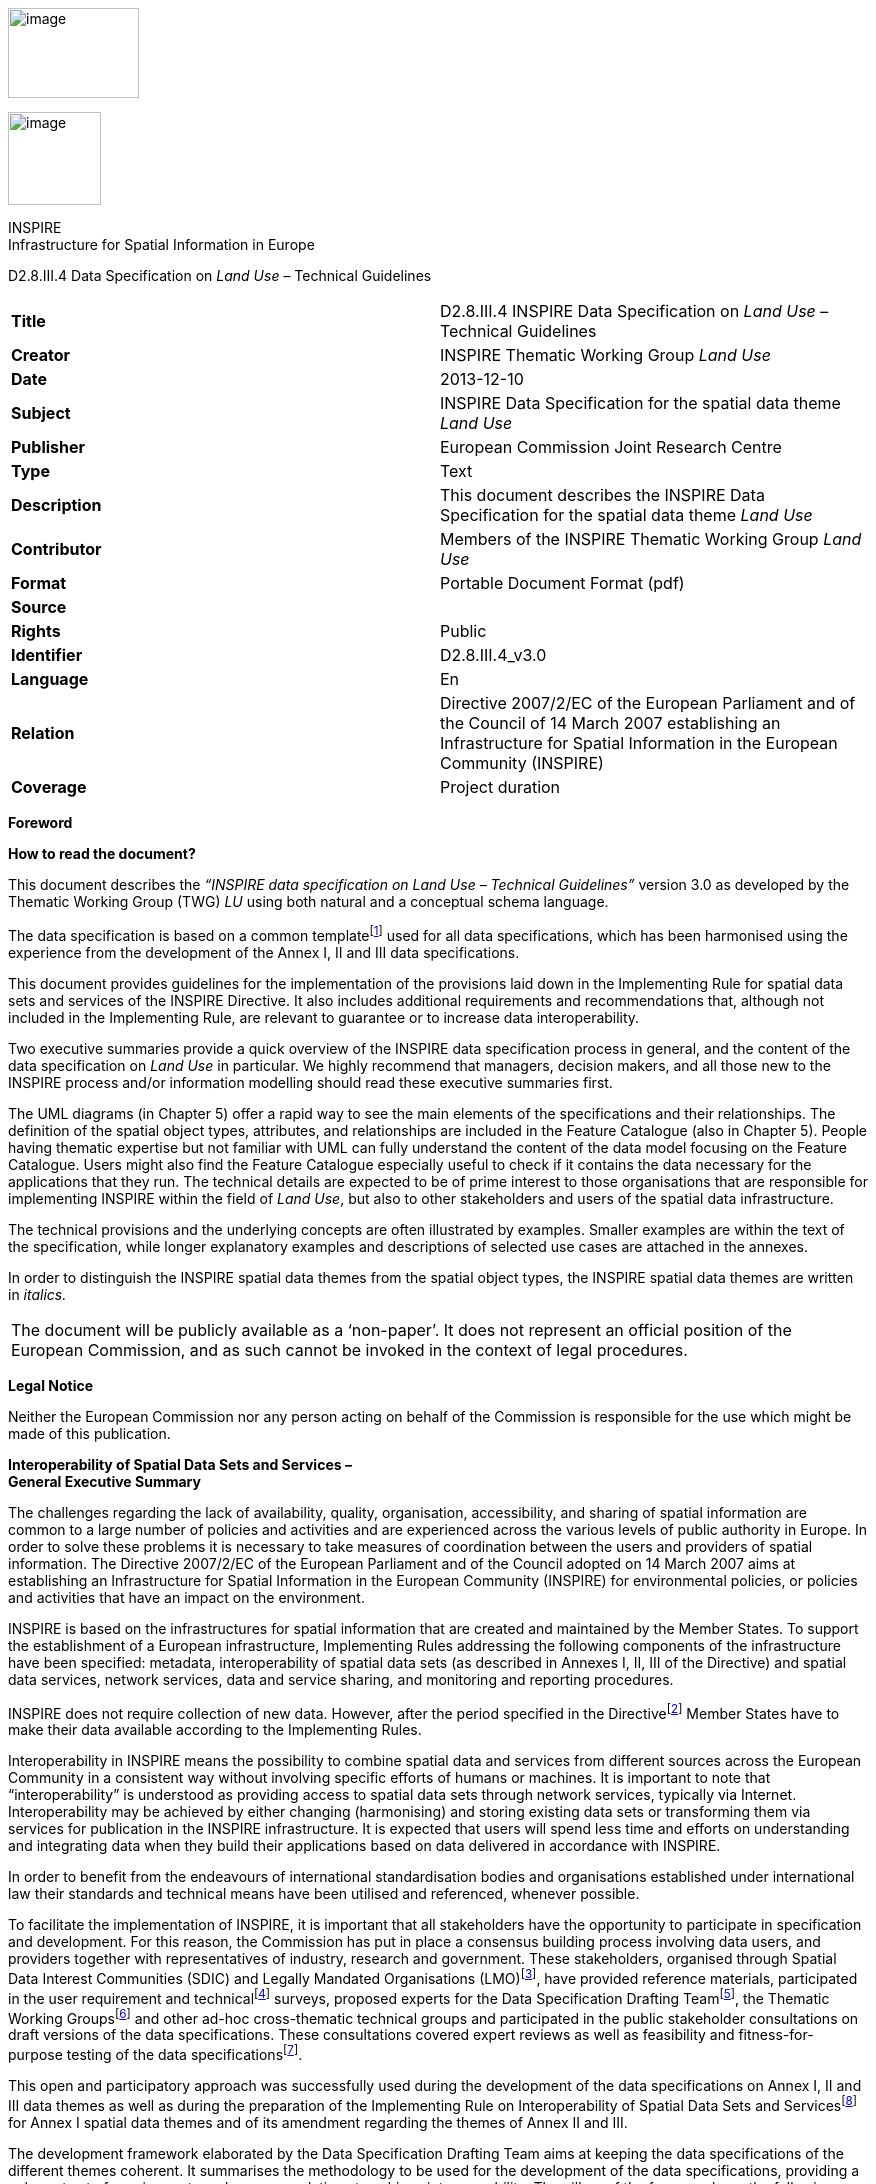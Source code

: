 image:media\image2.jpeg[image,width=131,height=90]

image:media\image3.wmf[image,width=93,height=93]

INSPIRE +
Infrastructure for Spatial Information in Europe

D2.8.III.4 Data Specification on _Land Use_ – Technical Guidelines

[cols=",",]
|===
|*Title* |D2.8.III.4 INSPIRE Data Specification on _Land Use_ – Technical Guidelines
|*Creator* |INSPIRE Thematic Working Group _Land Use_
|*Date* |2013-12-10
|*Subject* |INSPIRE Data Specification for the spatial data theme _Land Use_
|*Publisher* |European Commission Joint Research Centre
|*Type* |Text
|*Description* |This document describes the INSPIRE Data Specification for the spatial data theme _Land Use_
|*Contributor* |Members of the INSPIRE Thematic Working Group _Land Use_
|*Format* |Portable Document Format (pdf)
|*Source* |
|*Rights* |Public
|*Identifier* |D2.8.III.4_v3.0
|*Language* |En
|*Relation* |Directive 2007/2/EC of the European Parliament and of the Council of 14 March 2007 establishing an Infrastructure for Spatial Information in the European Community (INSPIRE)
|*Coverage* |Project duration
|===

*Foreword*

*How to read the document?*

This document describes the _“INSPIRE data specification on Land Use – Technical Guidelines”_ version 3.0 as developed by the Thematic Working Group (TWG) _LU_ using both natural and a conceptual schema language.

The data specification is based on a common templatefootnote:[The common document template is available in the “Framework documents” section of the data specifications web page at http://inspire.jrc.ec.europa.eu/index.cfm/pageid/2] used for all data specifications, which has been harmonised using the experience from the development of the Annex I, II and III data specifications.

This document provides guidelines for the implementation of the provisions laid down in the Implementing Rule for spatial data sets and services of the INSPIRE Directive. It also includes additional requirements and recommendations that, although not included in the Implementing Rule, are relevant to guarantee or to increase data interoperability.

Two executive summaries provide a quick overview of the INSPIRE data specification process in general, and the content of the data specification on _Land Use_ in particular. We highly recommend that managers, decision makers, and all those new to the INSPIRE process and/or information modelling should read these executive summaries first.

The UML diagrams (in Chapter 5) offer a rapid way to see the main elements of the specifications and their relationships. The definition of the spatial object types, attributes, and relationships are included in the Feature Catalogue (also in Chapter 5). People having thematic expertise but not familiar with UML can fully understand the content of the data model focusing on the Feature Catalogue. Users might also find the Feature Catalogue especially useful to check if it contains the data necessary for the applications that they run. The technical details are expected to be of prime interest to those organisations that are responsible for implementing INSPIRE within the field of _Land Use_, but also to other stakeholders and users of the spatial data infrastructure.

The technical provisions and the underlying concepts are often illustrated by examples. Smaller examples are within the text of the specification, while longer explanatory examples and descriptions of selected use cases are attached in the annexes.

In order to distinguish the INSPIRE spatial data themes from the spatial object types, the INSPIRE spatial data themes are written in _italics._

[cols="",]
|===
|The document will be publicly available as a ‘non-paper’. It does not represent an official position of the European Commission, and as such cannot be invoked in the context of legal procedures.
|===

*Legal Notice*

Neither the European Commission nor any person acting on behalf of the Commission is responsible for the use which might be made of this publication.

*Interoperability of Spatial Data Sets and Services – +
General Executive Summary*

The challenges regarding the lack of availability, quality, organisation, accessibility, and sharing of spatial information are common to a large number of policies and activities and are experienced across the various levels of public authority in Europe. In order to solve these problems it is necessary to take measures of coordination between the users and providers of spatial information. The Directive 2007/2/EC of the European Parliament and of the Council adopted on 14 March 2007 aims at establishing an Infrastructure for Spatial Information in the European Community (INSPIRE) for environmental policies, or policies and activities that have an impact on the environment.

INSPIRE is based on the infrastructures for spatial information that are created and maintained by the Member States. To support the establishment of a European infrastructure, Implementing Rules addressing the following components of the infrastructure have been specified: metadata, interoperability of spatial data sets (as described in Annexes I, II, III of the Directive) and spatial data services, network services, data and service sharing, and monitoring and reporting procedures.

INSPIRE does not require collection of new data. However, after the period specified in the Directivefootnote:[For all 34 Annex I,II and III data themes: within two years of the adoption of the corresponding Implementing Rules for newly collected and extensively restructured data and within 5 years for other data in electronic format still in use] Member States have to make their data available according to the Implementing Rules.

Interoperability in INSPIRE means the possibility to combine spatial data and services from different sources across the European Community in a consistent way without involving specific efforts of humans or machines. It is important to note that “interoperability” is understood as providing access to spatial data sets through network services, typically via Internet. Interoperability may be achieved by either changing (harmonising) and storing existing data sets or transforming them via services for publication in the INSPIRE infrastructure. It is expected that users will spend less time and efforts on understanding and integrating data when they build their applications based on data delivered in accordance with INSPIRE.

In order to benefit from the endeavours of international standardisation bodies and organisations established under international law their standards and technical means have been utilised and referenced, whenever possible.

To facilitate the implementation of INSPIRE, it is important that all stakeholders have the opportunity to participate in specification and development. For this reason, the Commission has put in place a consensus building process involving data users, and providers together with representatives of industry, research and government. These stakeholders, organised through Spatial Data Interest Communities (SDIC) and Legally Mandated Organisations (LMO)footnote:[The current status of registered SDICs/LMOs is available via INSPIRE website: http://inspire.jrc.ec.europa.eu/index.cfm/pageid/42], have provided reference materials, participated in the user requirement and technicalfootnote:[Surveys on unique identifiers and usage of the elements of the spatial and temporal schema,] surveys, proposed experts for the Data Specification Drafting Teamfootnote:[The Data Specification Drafting Team has been composed of experts from Austria, Belgium, Czech Republic, France, Germany, Greece, Italy, Netherlands, Norway, Poland, Switzerland, UK, and the European Environment Agency], the Thematic Working Groupsfootnote:[The Thematic Working Groups have been composed of experts from Austria, Australia, Belgium, Bulgaria, Czech Republic, Denmark, Finland, France, Germany, Hungary, Ireland, Italy, Latvia, Netherlands, Norway, Poland, Romania, Slovakia, Spain, Slovenia, Sweden, Switzerland, Turkey, UK, the European Environment Agency and the European Commission.] and other ad-hoc cross-thematic technical groups and participated in the public stakeholder consultations on draft versions of the data specifications. These consultations covered expert reviews as well as feasibility and fitness-for-purpose testing of the data specificationsfootnote:[For Annex II+III, the consultation and testing phase lasted from 20 June to 21 October 2011.].

This open and participatory approach was successfully used during the development of the data specifications on Annex I, II and III data themes as well as during the preparation of the Implementing Rule on Interoperability of Spatial Data Sets and Servicesfootnote:[Commission Regulation (EU) No 1089/2010 http://eur-lex.europa.eu/JOHtml.do?uri=OJ:L:2010:323:SOM:EN:HTML[implementing Directive 2007/2/EC of the European Parliament and of the Council as regards interoperability of spatial data sets and services,] published in the Official Journal of the European Union on 8^th^ of December 2010.] for Annex I spatial data themes and of its amendment regarding the themes of Annex II and III.

The development framework elaborated by the Data Specification Drafting Team aims at keeping the data specifications of the different themes coherent. It summarises the methodology to be used for the development of the data specifications, providing a coherent set of requirements and recommendations to achieve interoperability. The pillars of the framework are the following technical documentsfootnote:[The framework documents are available in the “Framework documents” section of the data specifications web page at http://inspire.jrc.ec.europa.eu/index.cfm/pageid/2]:

* The _Definition of Annex Themes and Scope_ describes in greater detail the spatial data themes defined in the Directive, and thus provides a sound starting point for the thematic aspects of the data specification development.
* The _Generic Conceptual Model_ defines the elements necessary for interoperability and data harmonisation including cross-theme issues. It specifies requirements and recommendations with regard to data specification elements of common use, like the spatial and temporal schema, unique identifier management, object referencing, some common code lists, etc. Those requirements of the Generic Conceptual Model that are directly implementable are included in the Implementing Rule on Interoperability of Spatial Data Sets and Services.
* The _Methodology for the Development of Data Specifications_ defines a repeatable methodology. It describes how to arrive from user requirements to a data specification through a number of steps including use-case development, initial specification development and analysis of analogies and gaps for further specification refinement.
* The _Guidelines for the Encoding of Spatial Data_ defines how geographic information can be encoded to enable transfer processes between the systems of the data providers in the Member States. Even though it does not specify a mandatory encoding rule it sets GML (ISO 19136) as the default encoding for INSPIRE.
* The _Guidelines for the use of Observations & Measurements and Sensor Web Enablement-related standards in INSPIRE Annex II and III data specification development_ provides guidelines on how the “Observations and Measurements” standard (ISO 19156) is to be used within INSPIRE.
* The _Common data models_ are a set of documents that specify data models that are referenced by a number of different data specifications. These documents include generic data models for networks, coverages and activity complexes.

The structure of the data specifications is based on the “ISO 19131 Geographic information - Data product specifications” standard. They include the technical documentation of the application schema, the spatial object types with their properties, and other specifics of the spatial data themes using natural language as well as a formal conceptual schema languagefootnote:[UML – Unified Modelling Language].

A consolidated model repository, feature concept dictionary, and glossary are being maintained to support the consistent specification development and potential further reuse of specification elements. The consolidated model consists of the harmonised models of the relevant standards from the ISO 19100 series, the INSPIRE Generic Conceptual Model, and the application schemasfootnote:[Conceptual models related to specific areas (e.g. INSPIRE themes)] developed for each spatial data theme. The multilingual INSPIRE Feature Concept Dictionary contains the definition and description of the INSPIRE themes together with the definition of the spatial object types present in the specification. The INSPIRE Glossary defines all the terms (beyond the spatial object types) necessary for understanding the INSPIRE documentation including the terminology of other components (metadata, network services, data sharing, and monitoring).

By listing a number of requirements and making the necessary recommendations, the data specifications enable full system interoperability across the Member States, within the scope of the application areas targeted by the Directive. The data specifications (in their version 3.0) are published as technical guidelines and provide the basis for the content of the Implementing Rule on Interoperability of Spatial Data Sets and Servicesfootnote:[In the case of the Annex II+III data specifications, the extracted requirements are used to formulate an amendment to the existing Implementing Rule.]. The content of the Implementing Rule is extracted from the data specifications, considering short- and medium-term feasibility as well as cost-benefit considerations. The requirements included in the Implementing Rule are legally binding for the Member States according to the timeline specified in the INSPIRE Directive.

In addition to providing a basis for the interoperability of spatial data in INSPIRE, the data specification development framework and the thematic data specifications can be reused in other environments at local, regional, national and global level contributing to improvements in the coherence and interoperability of data in spatial data infrastructures.

*_Land Use_ – Executive Summary*

The cornerstone of the specification development was the fact that __Land Use shapes our environment in positive and negative ways. Productive land is a critical resource for food and biomass production and land use strongly influences soil erosion and soil functions such as carbon storage. Land management largely determines the beauty of Europe's landscapes. It is important therefore to monitor land cover and land-use change__footnote:[SOER Synthesis, 2010. The European environment — state and outlook 2010: synthesis. European Environment Agency, Copenhagen.].

In the INSPIRE directive, _Land Use_ is defined as Territory characterised according to its current and future planned functional dimension or socio-economic purpose (e.g. residential, industrial, commercial, agricultural, forestry, recreational). [Directive 2007/2/EC] It is the description of land in terms or its socio-economic and ecological purpose. The inland water bodies as well as coastal waters are considered within the connected piece of land and planning of the use of sea and the use of seabed has been taken into consideration.

_Land Use_ is itself split up into two different types:

[arabic]
. The Existing _Land Use_ (current land use in the above definition), which objectively depicts the use and functions of a territory as it has been and effectively still is in real life. Geographical data-sets that provide _Land Use_ information, at the time of observation, are modeled according to three application schemas:
[loweralpha]
.. organized as a partition (in the mathematical sense) of a given area. Each element of the partition is homogeneous regarding the functional use of land. (ExistingLandUse application schema),
.. organized as a set of discrete observation points informing on the functional use at the exact location and/or at its surrounding at the time of observation, (SampledExistingLandUse application schema),
.. organized as a set of pixels informing on the functional use (GriddedExistingLandUse application schema)
. The Planned _Land Use_ or PLU (future planned land use in the above definition), which corresponds to spatial plans, defined by spatial planning authorities, depicting the possible utilization of the land in the future. Planned land use is regulated by spatial planning documents elaborated at various levels of administration. _Land Use_ regulation over a geographical area is in general composed of an overall strategic orientation, a textual regulation and a cartographic representation. Spatial planning documents result from the spatial planning process, once adopted and therefore which third parties must conform with. The scope of the INSPIRE _Land Use_ Data Specification is giving the exact spatial dimension of all the elements a spatial plan is composed of. Planned _Land Use_ application schema is mainly based on ZoningElement that depicts the zoning defined by spatial planners and SupplementaryRegulation that enables to inform on regulations that superimpose on the zoning.

The _Land Use_ data specification supports two systems of classification:

* the (obligatory) Hierarchical INSPIRE _Land Use_ Classification System (HILUCS) which is a multi-level, classification system that will apply to both the existing and planned land use
* the (optional) specific classification system in use in a member state.

_Land Use_ has connexion with several other INSPIRE themes but it has been preferred not to include relationships with these themes in the model assuming that geometric functions of user information systems will enable to compute the spatial relationships. For example the inclusion of a feature from another theme in a _Land Use_ feature or the overlap between them can be recomputed with spatial analysis tools.

In the _Land Use_ data specification the description of the use of land will not provide the description of the geographical objects as done in the other theme. For example, an area in which energy is produced will be seen as a unique object in a _Land Use_ datasets where in the Energy resource theme more detailed description of the plant may be provided including differentiation of its parts.

As stated by the INSPIRE directive, _Land Use_ is different from Land Cover (LC, Annex II, theme number 2). The choice has been made to consider those two themes with different geometries.

Planned _Land Use_ information is often overlaid on cadastral maps or other background mapping such as orthoimagery. The choice has been made to allow the data provider to inform on the version of the background map which the spatial plan has been drawn over without implementing direct relationships with the corresponding theme as described in the INSPIRE Data Specification .

Planned land use incorporate elements that in the real world can be related to other INSPIRE spatial data themes (see Figure 1) such as Area management/restriction/regulation zones and reporting units (AM, Annex III theme 11) or Natural Risk Zones (NZ, annex III theme 12). These will be seen as supplementary regulation in the _Land Use_ data model (planned land Use) as soon as this information is incorporated in the legal spatial plan, i.e. only information that is geographical and legally binding in the spatial plan will be considered as a supplementary regulation although it may belong to another theme.

image:media\image4.wmf[image,width=480,height=331]

Figure 1: Relation of the land use theme with the area management and natural risk zone theme.

Comparable data on top of harmonised specification elements create additional value for achieving interoperability in INSPIRE. For this finality the data specification on _Land Use_ includes recommendations on reporting data quality parameters.

Regardless whether these recommendations on data quality are met, the actual values of data quality elements should be published as metadata. These elements usually have to be published at the dataset level.

For visualisation purposes, simple rules for default portrayal are given by specifying the colour attached to classes of the Hierarchical INSPIRE _Land Use_ Classification System.

The main value of the INSPIRE _Land Use_ model is its simplicity, a yet flexible structure that allows data providers to publish their existing data in the most convenient way. It is expected that the effective use of the model will help explaining how to implement this data specification including how to use it for structure plans and construction plans.

*Acknowledgements*

Many individuals and organisations have contributed to the development of these Guidelines.

The Thematic Working Group _Land Use_ (TWG-LU) included:

François Salgé (TWG Facilitator), Wilko Quak (TWG Editor), Aaro Mikkola, Anneloes van Noordt, Gerard Willem Hazeu, Isabel Goñi, Julián Delgado Hernández, Kai-Uwe Krause, Maria Andrzejewska, Marjo Kasanko, Walter Richter, Maria Vanda Nunes de Lima (European Commission contact point).

Other contributors to the INSPIRE data specifications are the Drafting Team Data Specifications, the JRC Data Specifications Team and the INSPIRE stakeholders - Spatial Data Interested Communities (SDICs) and Legally Mandated Organisations (LMOs).

*Contact information*

Maria Vanda Nunes de Lima & Michael Lutz

European Commission Joint Research Centre (JRC)

Institute for Environment and Sustainability

Unit H06: Digital Earth and Reference Data

_http://inspire.ec.europa.eu/index.cfm/pageid/2_

* +
Table of contents*

1 Scope 1

2 Overview 1

2.1 Name 1

2.2 Informal description 1

2.2.1 Existing land use 2

2.2.2 Planned land use 4

2.2.3 Interrelationships with INSPIRE spatial data themes 7

2.3 Normative References 9

2.4 Terms and definitions 9

2.5 Symbols and abbreviations 10

2.6 XML Extensible Markup Language How the Technical Guidelines map to the Implementing Rules 11

2.6.1 Requirements 12

2.6.2 Recommendations 12

2.6.3 Conformance 12

3 Specification scopes 13

4 Identification information 13

5 Data content and structure 13

5.1 Application schemas – Overview 13

5.1.1 Application schemas included in the IRs 13

5.2 Basic notions 15

5.2.1 Notation 15

5.2.2 Voidable characteristics 16

5.2.3 Enumerations 17

5.2.4 Code lists 17

5.2.5 Identifier management 20

5.2.6 Geometry representation 21

5.2.7 Temporality representation 21

5.2.8 Coverages 22

5.3 Application schema Land Use 24

5.3.1 Description 24

5.3.2 Land Use Nomenclature Feature catalogue 46

5.3.3 Existing land use Feature catalogue 49

5.3.4 Gridded land use Feature catalogue 54

5.3.5 Sampled land use Feature catalogue 56

5.3.6 Planned Land Use Feature catalogue 61

6 Reference systems, units of measure and grids 75

6.1 Default reference systems, units of measure and grid 75

6.1.1 Coordinate reference systems 76

6.1.2 Temporal reference system 78

6.1.3 Units of measure 79

6.1.4 Grids 79

6.2 Theme-specific requirements and recommendations 80

6.2.1 Coordinate reference systems 80

7 Data quality 80

7.1 Data quality elements 81

7.1.1 Completeness – Commission 81

7.1.2 Completeness – Omission 82

7.1.3 Logical consistency – Domain consistency 83

7.1.4 Positional accuracy – Absolute or external accuracy 84

7.1.5 Thematic accuracy – Classification correctness 85

7.1.6 Thematic accuracy – Non-quantitative attribute correctness 85

7.2 Minimum data quality requirements 86

7.3 Recommendation on data quality 86

8 Dataset-level metadata 86

8.1 Metadata elements defined in INSPIRE Metadata Regulation 86

8.1.1 Conformity 88

8.1.2 Lineage 90

8.1.3 Temporal reference 90

8.1.4 Keywords 90

8.1.5 Spatial Resolution 91

8.2 Metadata elements for interoperability 91

8.2.1 Coordinate Reference System 92

8.2.2 Temporal Reference System 93

8.2.3 Encoding 94

8.2.4 Character Encoding 94

8.2.5 Spatial representation type 95

8.2.6 Data Quality – Logical Consistency – Topological Consistency 95

8.3 Recommended theme-specific metadata elements 95

8.3.1 Maintenance Information 96

8.3.2 Metadata elements for reporting data quality 96

9 Delivery 99

9.1 Updates 99

9.2 Delivery medium 99

9.3 Encodings 100

9.3.1 Default Encoding(s) 100

9.4 Options for delivering coverage data 101

10 Data Capture 102

11 Portrayal 103

11.1 Layers to be provided by INSPIRE view services 104

11.1.1 Layers organisation 104

11.2 Styles required to be supported by INSPIRE view services 104

11.2.1 Styles for the layer LandUse.ExistingLandUse 104

11.2.2 Styles for the layer LandUse.SpatialPlan 106

11.2.3 Styles for the layer LandUse.ZoningElement 107

11.2.4 Styles for the layer LandUse.SupplementaryRegulation 108

11.3 Styles recommended to be supported by INSPIRE view services 109

Bibliography 110

Annex A (normative) Abstract Test Suite 111

A.1 Application Schema Conformance Class 114

A.1.1 Schema element denomination test 114

A.1.2 Value type test 114

A.1.3 Value test 114

A.1.4 Attributes/associations completeness test 115

A.1.5 Abstract spatial object test 115

A.1.6 Constraints test 115

This test should include 116

A.1.7 Geometry representation test 116

A.2 Reference Systems Conformance Class 116

A.2.1 Datum test 116

A.2.2 Coordinate reference system test 116

A.2.3 Grid test 117

A.2.4 View service coordinate reference system test 117

A.2.5 Temporal reference system test 118

A.2.6 Units of measurements test 118

A.3 Data Consistency Conformance Class 118

A.3.1 Unique identifier persistency test 118

A.3.2 Version consistency test 118

A.3.3 Life cycle time sequence test 119

A.3.4 Validity time sequence test 119

A.3.5 Update frequency test 119

A.4 Metadata IR Conformance Class 119

A.5.1 Metadata for interoperability test 120

A.5 Information Accessibility Conformance Class 120

A.6.1 Code list publication test 120

A.6.2 CRS publication test 120

A.6.3 CRS identification test 120

A.6.4 Grid identification test 121

A.6 Data Delivery Conformance Class 121

A.6.1 Encoding compliance test 121

A.7 Portrayal Conformance Class 121

A.8.1 Layer designation test 121

A.8 Technical Guideline Conformance Class 122

A.8.1 Multiplicity test 122

A.9.1 CRS http URI test 122

A.9.2 Metadata encoding schema validation test 122

A.9.3 Metadata occurrence test 122

A.9.4 Metadata consistency test 123

A.9.5 Encoding schema validation test 123

A.9.6 Coverage multipart representation test 123

A.9.7 Coverage domain consistency test 123

A.9.8 Style test 124

Annex B (informative) Use cases 125

B.1 Introduction 125

B.2 Land Planning 126

B.2.1 Narrative description 126

B.2.2 Involved actors 127

B.2.3 Detailed description 127

B.3 Analysis of land consumption 129

B.3.1 Narrative description 129

B.3.2 Involved actors 130

B.3.3 Detailed description 130

B.4 Ecological network map 131

B.4.1 Narrative description 131

B.4.2 Involved actors 133

B.4.3 Detailed description 133

B.5 Land Use and land-use change and forestry for greenhouse inventory reporting 134

B.5.1 Narrative description 134

B.5.2 Involved actors 137

B.5.3 Detailed description 137

B.6 Other use cases 138

B.6.1 Land Use for environmental impact assessment 138

B.6.2 Land Use for the flood directive 138

B.6.3 Statistics for land use 139

B.6.4 Land Use for soil management 139

B.7 Existing land use data requirements 140

B.7.1 Features 141

B.7.2 Nomenclature 141

B.7.3 Temporal dimension 141

B.7.4 Quality control 142

B.7.5 Identifiers 142

B.7.6 Portrayal 142

B.7.7 Metadata 142

B.7.8 Consistency with other themes 142

B.7.9 Detailed user’s assessment from HLANDATA project 142

B.8 Planned land use data requirements 143

B.8.1 Features 143

B.8.2 Nomenclature 144

B.8.3 Temporal dimension 144

B.8.4 Identifiers 144

B.8.5 Quality control 144

B.8.6 Portrayal 144

B.8.7 Metadata 144

B.8.8 Consistency with other themes 144

Annex C (normative) Code list values 145

Annex D (informative) Towards the Hierarchical INSPIRE Land Use nomenclature 176

D.1 Investigated classification systems 176

D.1.1 LUCAS (Land Use / Cover Area Frame Survey) 177

D.1.2 Urban Atlas 177

D.1.3 Plan4All 178

D.1.4 FR-CNIG – Plan local d’urbanisme – Plan d’occupation des sols 178

D.1.5 NL-BBG – Bestand Bodemgebruik 179

D.1.6 UK-National Land Use Database: Land Use and Land Cover Classification 179

D.1.7 US-LBCS (Land-Based Classification Standards) 180

D.2 Conclusions 180

D.3 HILUCS 181

D.4 Mapping HILUCS with LUCAS, NACE, SEEA and Urban Atlas 181

D.5 HILUCS Frequently asked questions: 186

D.6 Mapping HILUCS with some specific classification systems 187

Annex E (informative) Hierarchical Supplementary Regulation Code List 209

E.1 Introduction 209

E.2 Proposed Hierarchical Supplementary Regulation Code List (HSRCL) 210

E.3 Examples of mapping HSRCL with national coding systems 210

Mapping with CNIG (France) code list 210

Mapping supplementary regulation in Germany with XPlanGML standard 214

Mapping supplementary regulation on structure plan level in Germany with XPlanGML standard 220

Annex F (informative) Land Use and Land Cover Relations 229

F.1 Land cover and land use definitions 229

F.2 Dependencies and consequences between land cover and land use 230

F.3 Land unit 230

Annex G (informative) Proposed changes to D2.3 V3.0 233

G.1 Land Use plans/land use regulation 233

G.2 Functional land use – according to socio-economic purpose 234

G.3 Scope, use examples 234

G.4 Important feature types and attributes 235

G.5 Links and overlaps with other themes 235

G.6 Reference documents 236

Annex H (informative) Ecological function of land 237

Annex I (informative) Use of PLU model for strategic planning in Germany 238

== 

== Scope

This document specifies a harmonised data specification for the spatial data theme _Land Use_ as defined in Annex III of the INSPIRE Directive.

This data specification provides the basis for the drafting of Implementing Rules according to Article 7 (1) of the INSPIRE Directive [Directive 2007/2/EC]. The entire data specification is published as implementation guidelines accompanying these Implementing Rules.

== Overview

=== Name

INSPIRE data specification for the theme _Land Use_.

=== Informal description

*+++Definition:+++*

Territory characterised according to its current and future planned functional dimension or socio–economic purpose (e.g. residential, industrial, commercial, agricultural, forestry, recreational). [Directive 2007/2/EC]

*+++Description:+++*

The definition of the INSPIRE spatial data theme ‘_Land Use_’ stresses two important parts of this theme:

First of all _Land Use_ is defined as the *use* and *functions* of a territory. It is the description of land in terms of its socio-economic and ecological purpose. _Land Use_ is different from Land Cover (Annex III, theme number 3), dedicated to the description of the surface of the earth by its (bio-)physical characteristics. Land Cover and _Land Use_ are, however, related and often combined in practical applications. Data sets combining _Land Use_ and Land Cover often emphasize land use aspects in intensively used areas and land cover aspects in extensively used areas. An example of the difference in description of the same piece of land would be an agricultural area with grass. In Land Cover it would be described as a pasture (the cover of the land is grass), while in _Land Use_ it would be classified as agriculture (its use would be for grazing cattle).

Secondly _Land Use_ is itself split up into two different types (see Table 1):

* The existing land use (current land use in the above definition), which objectively depicts the use and functions of a territory as it has been and effectively still is in real life. Existing land use will be modeled according to three application schemas:
** The Existing _Land Use_ or ELU composed of polygons,
** The Sampled _Land Use_ or SLU which corresponds to the use and functions as observed around a set of locations sampled over a given area,
** The Gridded _Land Use_ or GLU which correspond to a georeferenced gridded version of an existing land use dataset.
* The Planned _Land Use_ or PLU (future planned land use in the above definition), which is composed of spatial plans, defined by spatial planning authorities, depicting the possible utilization of the land in the future. The corresponding application schema contains either a vector data or a raster data.

[cols=",,",]
|===
| |Existing _Land Use_ |Planned _Land Use_
|Polygons or vector data |ELU |PLU
|Set of locations |SLU |
|Raster data |GLU |PLU
|===

Table 1– different types of land use datasets and the corresponding application schemas

To accommodate the wide variety of spatial information that is already available on _Land Use_, the application schemas described in chapter 5 are as open ended as possible. They are based on a common aspect which can be applied for ELU, SLU, GLU and PLU, and supports two different systems of classification. First of all there is the **H**ierarchical **I**NSPIRE *_Land Use_* **C**lassification System (HILUCS). This is a new, multi-level, classification system. It will be general enough for the member states to map their specific classification system to the appropriate level of HILUCS. This classification system will allow comparing the different data sets from different member states. It has been necessary to define HILUCS as no existing classification system was fulfilling the requirements for consistently describing existing and planned land use in Europe. The second possibility is to add the local classification system of the member state, or in the case of PLU, the authority issuing the plan. This local system should however be well documented, allowing users to use the data and compare it with datasets from other sources.

The scope of the theme _Land Use_ does not only include the actual earth's surface (the use at ground level), but can also indicate which uses are directly below or above ground level, restricted to their physical impact at ground level. A mine for instance can be completely below the surface but still be the land use. Another example is a high rise set of buildings which includes shops on the ground floor and residences on the other floors.

In most cases human activities occur on areas that include the “infrastructures” necessary for the activity to take place (e.g. an industrial area includes the car-parks necessary for the staff and clients, gardens necessary for the “well fare”, warehouses for the stocks, front office – back office). The inland water bodies as well as coastal waters are considered within the connected piece of land as soon as they participate to the use or function of that connected piece of land, e.g. a harbour includes the water that is inside the harbour. More generally their use may be documented according to HILUCS.

Planning of the use of sea and the use of seabed has been taken into consideration. HILUCS is applicable although some further work is needed to construct the correspondence between HILUCS and the terminology used in this area of spatial planning.

==== Existing land use 

Geographical data-sets that provide _Land Use_ information, at the time of observation, are often organised as a partition (in the mathematical sense) of a given area (see Figure 2). They are called Existing _Land Use_ (ELU). Each element of the partition (polygon) is homogeneous regarding the functional use of land. The fact that one land use is defined does not mean only one land use exists, the model will enable the possibility to also provide the other kinds of land use in the same area. The polygons do not overlap each other (i.e. "polygons" are mutually exclusive). The area covered by a _Land Use_ data set may differ from the area managed by an authority. For example a local government may be responsible for the data set but the area covered by the data set may be smaller than the administrative boundaries of the local government or may have holes. That may be due to multiple reason including the data capture method (e.g. from imagery) or the legal context.

Geographical data-sets that provide _Land Use_ information, at the time of observation, may also be organised as discrete set of points each of them being observed and associated with attributes describing the land use. It will be called Sampled _Land Use_ (SLU) (see Figure 3)

Gridded _Land Use_ (GLU) is a way of presenting existing land use in a raster form. (see Figure 4)

image:media\image5.wmf[image,width=324,height=229]image:media\image6.jpeg[image,width=258,height=225]

Figure 2 – example of existing land use datasets +
left: Urban Atlas over Bruxelles, Belgium +
right: _Land Use_ over the city of Espoo, Finland

image:media\image7.png[image,width=215,height=190]

Figure 3 – example of sampled land use of LUCAS 2009 in Luxembourg

image:media\image8.png[image,width=268,height=231]image:media\image9.jpeg[example_grid,width=294,height=230]

Figure 4 –examples of a gridded land use +
left from the area of Rouen (France) +
right from the Netherlands

A nomenclature provides the functional uses that are taken into consideration; many nomenclatures exist in the world today, from those applicable at continental level, to those defined locally. For the INSPIRE _Land Use_ theme the new HILUCS classification system will be used (e.g. area used for primary production such as agriculture or forestry, for secondary production such as industrial areas, for transport networks, logistics or other basic infrastructure, for residential etc.).

Each separate dataset of Existing _Land Use_ will be a snapshot of a certain moment in time, the added value of these separate datasets with different timestamps is the fact that _Land Use_ changes over time can be monitored if they are put together.

Associated with the nomenclature, the minimum unit of interest (also called minimum mapping unit or observation unit) defines the level of detail within the dataset, i.e. the minimum size of the polygons or the minimum distance between observation points that are in the dataset. This information is provided within the metadata associated with the dataset.

==== Planned land use

In the context of INSPIRE, sharing land use information supports the requirements common in spatial planning. The spatial plans established at the various levels of administration need to be supported by other spatial plans made by public authorities at different levels or even with spatial plans across the border of a nation. Different zoning elements across borders can have a great influence on each other.

Planned land use is regulated by spatial planning documents elaborated at various levels of administration.

_Land Use_ regulation over a geographical area (spatial planning documents resulting from the spatial planning process, once adopted and therefore which third parties must conform with) is often composed of three parts:

* the overall strategic orientation that describes the development will of the competent administrative authority which is a textual document,
* the textual regulation that affects each zone and orientates the planned land use. It is composed of articles and dictates what is possible and impossible with regard to the use of land,
* the cartographic representation composed of elements that are binding (affecting the actual rights and constraints of cadastral parcels) or not binding (e.g. for illustration only).

Although the original planned _Land Use_ documents are legally binding the derived INSPIRE dataset is not.

The scope of the INSPIRE _Land Use_ Data Specification is giving the exact spatial dimension of all the elements a spatial plan is composed of. These elements can be based on other INSPIRE spatial data themes, like Cadastral Parcels, Area Management Zones or Natural Risk Zones. The main spatial objects of a spatial plan will be the zoning elements and the supplementary regulations that add regulations to the zoning elements. Additional information like the exact textual regulation will be linked to these objects.

Until now, there is no agreed nomenclature at the international level regarding planned land use. Like for the Existing _Land Use_ the new HILUCS nomenclature will be mandatory to be used at the most appropriate level. But besides this mandatory classification system, any other system like the local system which is supposed to be well documented can also be added.

Spatial planning is performed at several governmental levels and the cartographic expression of the regulation differs in its graphical expression as well as the concepts that are represented. It is worth mentioning that due to the terms of the directive itself, the local governments being at the lower level of administration in any member state will have to make available their spatial plan only if a law imposes the responsibility on them to produce such spatial plans.

Below the illustrative description of structure plans – zoning plans – and constructions plans is an example reflecting the different levels of detail in which planned land use can be spatially represented. Other plan types may exist in the EU.

Plans on different administrative levels have different uses and therefore different values, but one is not better than the other. Structure plans give a different type of information as opposed to construction plans, more detail does not necessarily mean more value, especially when viewed on an European level. It is therefore important that plans on all levels can be exchanged using INSPIRE.

The area covered by a Planned _Land Use_ data set may differ from the area managed by the local government responsible for. The area covered by the data set may be smaller than the administrative boundaries of the local government or may have holes. That may be due to multiple reason including the legal context.

*Structure plans.* At a level of a wide area (several thousands of km², i.e. a country, a state, or a region), spatial planning documents outline the spatial structures and development in pursuance of spatial planning goals (see Figure 5). All public bodies and planning authorities must ensure that planning and measures affecting spatial structures are strictly compliant with the spatial planning goals. In the INSPIRE context, they are seen as geographic information. The concepts cartographically represented include “areas loosing attractiveness”, “areas that require controlled development”, “economic area of metropolitan importance”, “green heart”, “green belt around cities”, “peri-urban area with rural predominance”, “ecological corridors”, “liaison between ecological corridors” “limits and intensity of potential areas of urban expansion”, “reinforcement project of public transportation networks”. The cartographic expressions are not always binding when they are given for illustration only, although the textual parts are legally binding. In the INSPIRE context, these cartographic representation may be viewed as simple drawings, being either raster or vector. In case of legally binding georeferenced Structure Plans, it could be also implemented as any other spatial plan with its Zoning Elements, Supplementary Regulations and Official Documentation. Some suggestions on how structure plans can be modelled is given in Annex I of this document (based on testing reports).

image:media\image10.png[image,width=275,height=191]image:media\image11.emf[image,width=279,height=194] +
image:media\image12.png[image,width=242,height=206] image:media\image13.png[image,width=247,height=218]

Figure 5 – examples of cartographic representation of planned _Land Use_ for a wide area +
Top: Directive territoriale d’aménagement du départment du Rhône +
Bottom: spatial structure plan of the federal state “Lower Saxony” and part of a regional plan in the federal state “Schleswig Holstein”

*Zoning Plans.* At a level of a municipality or group of municipalities (i.e. several hundred of km²), the concepts cartographically represented includes the zoning and supplementary regulations (such as easements) (see Figure 6). Zoning refers to a partition where the planned land use is depicted. To each polygon are attached articles of the regulation that explicit the rights and prohibitions regarding new constructions or modification to existing constructions. Supplementary regulations overlap the zoning where it exists and provide additional information and/or limitations to the development of the area. The supplementary regulations can be for spatial planning reasons, or due to the need to formalise external regulations. They affect the constructability of cadastral parcels and therefore have “well-defined” boundaries. In the INSPIRE context, they are seen as geographic information.

image:media\image14.jpeg[image,width=300,height=210] image:media\image15.jpeg[image,width=260,height=210]

Figure 6 –examples of cartographic representation of zoning and supplementary regulations +
left: Green lines represent the zoning overlaid on cadastre +
right: Supplementary regulations overlaid on cadastre and zoning

*Construction Plans*. At a development area level (i.e. few km²) the concept cartographically represented are the actual geographical objects that will be created such as building, parking lots, gardens (see Figure 7). This detailed level is not really necessary to be exchanged on a European level, but may be exchanged between public authorities at a local level, perhaps even across borders of member states. In the INSPIRE context, they may be seen as geographic information or as simple drawings.

image:media\image16.emf[image,width=228,height=182]image:media\image17.emf[image,width=304,height=184]

Figure 7 – examples of cartographic representation of planned development area

==== Interrelationships with INSPIRE spatial data themes

===== Similarities between _Land Use_ and other INSPIRE Themes

There is a similarity between the scope of _Land Use_ (LU) and the following themes:

____
Annex I: Protected Sites (PS) and Annex III: Area Management, Restriction and Regulation Zones (AM) and Natural Risk Zones (NZ)

Annex III: Land Cover (LC)

Annex III: Agricultural and Aquacultural Facilities (AF), Production and Industrial Facilities (PF) and Utility and Governmental Services(US)

Annex III: Building (BU)
____

*+++Similarity between LU and PS, AM and NZ+++*

The key difference between LU and the three themes is that PS, AM and NZ are established to manage, regulate and restrict any activities in a given area where LU (planned land use) only considers these area as supplementary regulations only if they are bundled into the spatial plan as a whole. Thus when a zone has been established to regulate planned land use and defined within a legally binding spatial plan it falls within the scope of the _Land Use_ theme and as such be encoded as a SupplementaryRegulation.

*+++Similarity between LU and LC+++*

The key difference between LU and LC is that LC describes the surface of the earth by its (bio‑)physical characteristics where LU defines the *use* and *functions* of a territory in terms of its socio-economic and ecological purpose

*+++Similarity between LU and AF, PF and US+++*

The key difference between LU and the three themes is that AF, PF and US describe in details the objects relevant to their theme such as a farm, a plant of a governmental office, where LU defines the piece of land which use corresponds to a primary, secondary or tertiary economic sector as defined by the HILUCS code attach to the piece of land.

*+++Similarity between LU and BU+++*

The key difference between LU and BU is that BU does not take account of the surroundings of any building where LU incorporates inside a piece of land all the objects that contributes to the same socio-economic and ecological purpose.

===== Interrelationships between _Land Use_ and other INSPIRE Themes

Because of the wide heterogeneity of activities covered by HILUCS, several interrelationships with other INSPIRE spatial data themes exist.

*+++Associations or relationships between spatial objects+++*

No associations have been defined between spatial object types of other themes to represent explicit relationships. It has been considered to expensive for producers to compute them and it has been preferred to let the users recompute them using the feature geometry.

*+++_Land Use_ shares the same geometry as another INSPIRE spatial object+++*

_Land Use_ features are often defined based on the extent of another related spatial object such as cadastral parcels (planned land use) or land cover polygons (existing land use). These shared geometry has not been considered in the data model. Regarding cadastral parcels, the share of geometry is not stable with time as a spatial plan often refers to a cadastral map as it existed when the plan was adopted.

*+++Definition:+++*

Territory characterised according to its current and future planned functional dimension or socio–economic purpose (e.g. residential, industrial, commercial, agricultural, forestry, recreational).

*+++Description+++*

_Land Use_ theme is defined as the use and functions of a territory and it is description of land in terms of its socio-economic and ecological purpose. _Land use_ theme is itself split in two different types:

- The Existing Land Use which objectively depicts the use and functions of a territory as it has been and effectively still is in real life

- The Planned Land Use which corresponds to spatial plans, defined by spatial planning authorities, depicting the possible utilization of the land in the future.

Two types of classification systems are supported by _Land Use_ theme, the (obligatory) Hierarchical INSPIRE Land Use Classification System which is a multi-level, classification system that will apply to the existing and planned land use; the (optional) specific classification system in use in a member state.

Entry in the INSPIRE registry: _http://inspire.ec.europa.eu/theme/lu/_

=== Normative References

[Directive 2007/2/EC] Directive 2007/2/EC of the European Parliament and of the Council of 14 March 2007 establishing an Infrastructure for Spatial Information in the European Community (INSPIRE)

[Directive 2007/60/EC] Directive of the European Parliament and of the Council of 23 October 2007 on the assessment and management of flood risks

[ISO 19105] EN ISO 19105:2000, Geographic information -- Conformance and testing

[ISO 19107] EN ISO 19107:2005, Geographic Information – Spatial Schema

[ISO 19111] EN ISO 19111:2007 Geographic information - Spatial referencing by coordinates (ISO 19111:2007)

[ISO 19115] EN ISO 19115:2005, Geographic information – Metadata (ISO 19115:2003)

[ISO 19118] EN ISO 19118:2006, Geographic information – Encoding (ISO 19118:2005)

[ISO 19123] EN ISO 19123:2007, Geographic Information – Schema for coverage geometry and functions

[ISO 19135] EN ISO 19135:2007 Geographic information – Procedures for item registration (ISO 19135:2005)

[ISO 19139] ISO/TS 19139:2007, Geographic information – Metadata – XML schema implementation

[ISO 19157]    ISO/DIS 19157, Geographic information – Data quality

[Regulation 1205/2008/EC] Regulation 1205/2008/EC implementing Directive 2007/2/EC of the European Parliament and of the Council as regards metadata

[Regulation 976/2009/EC] Commission Regulation (EC) No 976/2009 of 19 October 2009 implementing Directive 2007/2/EC of the European Parliament and of the Council as regards the Network Services

[Regulation 1089/2010/EC] Commission Regulation (EU) No 1089/2010 of 23 November 2010 implementing Directive 2007/2/EC of the European Parliament and of the Council as regards interoperability of spatial data sets and services

=== Terms and definitions

General terms and definitions helpful for understanding the INSPIRE data specification documents are defined in the INSPIRE Glossaryfootnote:[The INSPIRE Glossary is available from http://inspire-registry.jrc.ec.europa.eu/registers/GLOSSARY].

Specifically, for the theme _Land Use_, the following terms are defined:

[arabic]
. *Coverage*

____
Any data representation that assigns values (attributes) directly to a spatial position with regard to spatial, temporal or spatiotemporal aspects. In this data specification coverage is a *continuous coverage* which maps direct spatial positions to value records (i.e. raster data that has been georeferenced).
____

[arabic, start=2]
. **Easements +
**Rights to use someone else's land for a public utility specified purpose.
. **Existing _Land Use_ +
**An objective depiction of the use and functions of a territory as it has been and effectively still is in real life.
. *Gridded _Land Use_* +
An objective depiction as a regular orthorectified grid (image) of the use and functions of a territory as it has been and effectively still is in real life.
. **Hierarchical INSPIRE _Land Use_ Classification System (HILUCS) +
**A multi-level classification system for _Land Use_ whose use is mandatory at the most appropriate level.
. **Minimum Unit of Interest +
**The smallest size of the land use objects taken into consideration in the data set.
. **Planned _Land Use_ +
**Spatial plans, defined by spatial planning authorities, depicting the possible utilization of the land in the future.
. *Sampled _Land Use_* +
An objective depiction of the use and functions of a territory [as it has been and effectively still is] in real life as observed in sampled location.
. **Supplementary regulations +
**Geographic features providing supplementary information and/or limitation of the use of land. The supplementary regulations can be for spatial planning reasons or due to the need to formalise external regulations.

{empty}(10) **Zoning +
**A partition where the planned land use is depicted, making explicit the rights and prohibitions regarding new constructions that apply within each partition element. +
 +
NOTE “Zoning is an important component of land-use planning. It commonly includes regulation of the kinds of activities which will be acceptable on particular lots (such as open spaces, residential, agricultural, commercial or industrial), the densities at which those activities can be performed, the amount of space structures may occupy, etc.” : Spatial development glossary European Conference of Ministers responsible for Spatial/Regional Planning (CEMAT), _http://www.coe.int/t/dg4/cultureheritage/heritage/cemat/VersionGlossaire/Bilingue-en-fr.pdf_

=== Symbols and abbreviations

ATS Abstract Test Suite

EC European Commission

EEA European Environment Agency

ELU Existing _Land Use_

ETRS89 European Terrestrial Reference System 1989

ETRS89-LAEA Lambert Azimuthal Equal Area

FAO Food and Agriculture Organization

GLU Gridded _Land Use_

GML Geography Markup Language

HILUCS Hierarchical INSPIRE _Land Use_ Classification System

HSRCL Hierarchical Supplementary Regulation Code List

ISDSS interoperability of spatial data sets and services

ISIC International Standard Classification of All Economic Activities

ISO International Organization for Standardization

ITRS International Terrestrial Reference System

LBCS Land-Based Classification Standards

LGN Landelijk Grondgebruiksbestand Nederland

LUCAS _Land Use_ / Cover Area Frame Survey

MCA Mapa de Cultivos y Aprovechamientos

MUI Minimum Unit of Interest

NACE Nomenclature des Activités de la Communauté Européenne

PLU Planned _Land Use_

SEEA System of Environmental Economic Accounts

SIOSE Sistema de información sobre Ocupación del Suelo de España

SLU Sampled _Land Use_

TG Technical Guidance

UML Unified Modeling Language

XML EXtensible Markup Language

=== XML Extensible Markup Language How the Technical Guidelines map to the Implementing Rules

The schematic diagram in Figure 8 gives an overview of the relationships between the INSPIRE legal acts (the INSPIRE Directive and Implementing Rules) and the INSPIRE Technical Guidelines. The INSPIRE Directive and Implementing Rules include legally binding requirements that describe, usually on an abstract level, _what_ Member States must implement.

In contrast, the Technical Guidelines define _how_ Member States might implement the requirements included in the INSPIRE Implementing Rules. As such, they may include non-binding technical requirements that must be satisfied if a Member State data provider chooses to conform to the Technical Guidelines. Implementing these Technical Guidelines will maximise the interoperability of INSPIRE spatial data sets.

image:media\image18.png[image,width=603,height=375]

Figure 8 - Relationship between INSPIRE Implementing Rules and Technical Guidelines

==== Requirements

The purpose of these Technical Guidelines (Data specifications on _Land Use_) is to provide practical guidance for implementation that is guided by, and satisfies, the (legally binding) requirements included for the spatial data theme _Land Use_ in the Regulation (Implementing Rules) on interoperability of spatial data sets and services. These requirements are highlighted in this document as follows:

____
*IR Requirement*

_Article / Annex / Section no._

*Title / Heading*

This style is used for requirements contained in the Implementing Rules on interoperability of spatial data sets and services (Commission Regulation (EU) No 1089/2010).
____

For each of these IR requirements, these Technical Guidelines contain additional explanations and examples.

NOTE The Abstract Test Suite (ATS) in Annex A contains conformance tests that directly check conformance with these IR requirements.

Furthermore, these Technical Guidelines may propose a specific technical implementation for satisfying an IR requirement. In such cases, these Technical Guidelines may contain additional technical requirements that need to be met in order to be conformant with the corresponding IR requirement _when using this proposed implementation_. These technical requirements are highlighted as follows:

____
*TG Requirement X* This style is used for requirements for a specific technical solution proposed in these Technical Guidelines for an IR requirement.
____

NOTE 1 Conformance of a data set with the TG requirement(s) included in the ATS implies conformance with the corresponding IR requirement(s).

NOTE 2 In addition to the requirements included in the Implementing Rules on interoperability of spatial data sets and services, the INSPIRE Directive includes further legally binding obligations that put additional requirements on data providers. For example, Art. 10(2) requires that Member States shall, where appropriate, decide by mutual consent on the depiction and position of geographical features whose location spans the frontier between two or more Member States. General guidance for how to meet these obligations is provided in the INSPIRE framework documents.

==== Recommendations

In addition to IR and TG requirements, these Technical Guidelines may also include a number of recommendations for facilitating implementation or for further and coherent development of an interoperable infrastructure.

____
*Recommendation X* Recommendations are shown using this style.
____

NOTE The implementation of recommendations is not mandatory. Compliance with these Technical Guidelines or the legal obligation does not depend on the fulfilment of the recommendations.

==== Conformance

Annex A includes the abstract test suite for checking conformance with the requirements included in these Technical Guidelines and the corresponding parts of the Implementing Rules (Commission Regulation (EU) No 1089/2010).

== Specification scopes

This data specification does not distinguish different specification scopes, but just considers one general scope.

NOTE For more information on specification scopes, see [ISO 19131:2007], clause 8 and Annex D.

== Identification information

These Technical Guidelines are identified by the following URI:

http://inspire.ec.europa.eu/tg/lu/3.0

NOTE ISO 19131 suggests further identification information to be included in this section, e.g. the title, abstract or spatial representation type. The proposed items are already described in the document metadata, executive summary, overview description (section 2) and descriptions of the application schemas (section 5). In order to avoid redundancy, they are not repeated here.

== Data content and structure

=== Application schemas – Overview 

==== Application schemas included in the IRs

Articles 3, 4 and 5 of the Implementing Rules lay down the requirements for the content and structure of the data sets related to the INSPIRE Annex themes.

*IR Requirement*

Article 4

*Types for the Exchange and Classification of Spatial Objects*

{empty}1. For the exchange and classification of spatial objects from data sets meeting the conditions laid down in Article 4 of Directive 2007/2/EC, Member States shall use the spatial object types and associated data types, enumerations and code lists that are defined in Annexes II, III and IV for the themes the data sets relate to.

{empty}2. Spatial object types and data types shall comply with the definitions and constraints and include the attributes and association roles set out in the Annexes.

{empty}3. The enumerations and code lists used in attributes or association roles of spatial object types or data types shall comply with the definitions and include the values set out in Annex II. The enumeration and code list values are uniquely identified by language-neutral mnemonic codes for computers. The values may also include a language-specific name to be used for human interaction.

The types to be used for the exchange and classification of spatial objects from data sets related to the spatial data theme _Land Use_ are defined in the following application schemas (see following sections):

* _Land Use_ Nomenclature application schema
* Existing _Land Use_ application schema
* Gridded _Land Use_ application schema
* Sampled _Land Use_ application schema
* Planned _Land Use_ application schema

The application schemas specify requirements on the properties of each spatial object including its multiplicity, domain of valid values, constraints, etc.

NOTE The application schemas presented in this section contain some additional information that is not included in the Implementing Rules, in particular multiplicities of attributes and association roles.

[arabic]
. Spatial object types and data types shall comply with the multiplicities defined for the attributes and association roles in this section.

An application schema may include references (e.g. in attributes or inheritance relationships) to common types or types defined in other spatial data themes. These types can be found in a sub-section called “Imported Types” at the end of each application schema section. The common types referred to from application schemas included in the IRs are addressed in Article 3.

*IR Requirement*

_Article 3_

*Common Types*

Types that are common to several of the themes listed in Annexes I, II and III to Directive 2007/2/EC shall conform to the definitions and constraints and include the attributes and association roles set out in Annex I.

NOTE Since the IRs contain the types for all INSPIRE spatial data themes in one document, Article 3 does not explicitly refer to types defined in other spatial data themes, but only to types defined in external data models.

Common types are described in detail in the Generic Conceptual Model [DS-D2.7], in the relevant international standards (e.g. of the ISO 19100 series) or in the documents on the common INSPIRE models [DS-D2.10.x]. For detailed descriptions of types defined in other spatial data themes, see the corresponding Data Specification TG document [DS-D2.8.x].

=== Basic notions

This section explains some of the basic notions used in the INSPIRE application schemas. These explanations are based on the GCM [DS-D2.5].

==== Notation

===== Unified Modeling Language (UML)

The application schemas included in this section are specified in UML, version 2.1. The spatial object types, their properties and associated types are shown in UML class diagrams.

NOTE For an overview of the UML notation, see Annex D in [ISO 19103].

The use of a common conceptual schema language (i.e. UML) allows for an automated processing of application schemas and the encoding, querying and updating of data based on the application schema – across different themes and different levels of detail.

The following important rules related to class inheritance and abstract classes are included in the IRs.

*IR Requirement*

Article 5

*Types*

(…)

{empty}2. Types that are a sub-type of another type shall also include all this type’s attributes and association roles.

{empty}3. Abstract types shall not be instantiated.

The use of UML conforms to ISO 19109 8.3 and ISO/TS 19103 with the exception that UML 2.1 instead of ISO/IEC 19501 is being used. The use of UML also conforms to ISO 19136 E.2.1.1.1-E.2.1.1.4.

NOTE ISO/TS 19103 and ISO 19109 specify a profile of UML to be used in conjunction with the ISO 19100 series. This includes in particular a list of stereotypes and basic types to be used in application schemas. ISO 19136 specifies a more restricted UML profile that allows for a direct encoding in XML Schema for data transfer purposes.

To model constraints on the spatial object types and their properties, in particular to express data/data set consistency rules, OCL (Object Constraint Language) is used as described in ISO/TS 19103, whenever possible. In addition, all constraints are described in the feature catalogue in English, too.

NOTE Since “void” is not a concept supported by OCL, OCL constraints cannot include expressions to test whether a value is a _void_ value. Such constraints may only be expressed in natural language.

===== Stereotypes

In the application schemas in this section several stereotypes are used that have been defined as part of a UML profile for use in INSPIRE [DS-D2.5]. These are explained in Table 2 below.

Table 2 – Stereotypes (adapted from [DS-D2.5])

[cols=",,",]
|===
|*Stereotype* |*Model element* |*Description*
|applicationSchema |Package |An INSPIRE application schema according to ISO 19109 and the Generic Conceptual Model.
|leaf |Package |A package that is not an application schema and contains no packages.
|featureType |Class |A spatial object type.
|type |Class |A type that is not directly instantiable, but is used as an abstract collection of operation, attribute and relation signatures. This stereotype should usually not be used in INSPIRE application schemas as these are on a different conceptual level than classifiers with this stereotype.
|dataType |Class |A structured data type without identity.
|union |Class |A structured data type without identity where exactly one of the properties of the type is present in any instance.
|enumeration |Class |An enumeration.
|codeList |Class |A code list.
|import |Dependency |The model elements of the supplier package are imported.
|voidable |Attribute, association role |A voidable attribute or association role (see section 5.2.2).
|lifeCycleInfo |Attribute, association role |If in an application schema a property is considered to be part of the life-cycle information of a spatial object type, the property shall receive this stereotype.
|version |Association role |If in an application schema an association role ends at a spatial object type, this stereotype denotes that the value of the property is meant to be a specific version of the spatial object, not the spatial object in general.
|===

==== Voidable characteristics

The «voidable» stereotype is used to characterise those properties of a spatial object that may not be present in some spatial data sets, even though they may be present or applicable in the real world. This does _not_ mean that it is optional to provide a value for those properties.

For all properties defined for a spatial object, a value has to be provided – either the corresponding value (if available in the data set maintained by the data provider) or the value of _void._ A _void_ value shall imply that no corresponding value is contained in the source spatial data set maintained by the data provider or no corresponding value can be derived from existing values at reasonable costs.

[arabic]
. The reason for a _void_ value should be provided where possible using a listed value from the VoidReasonValue code list to indicate the reason for the missing value.

The VoidReasonValue type is a code list, which includes the following pre-defined values:

* _Unpopulated_: The property is not part of the dataset maintained by the data provider. However, the characteristic may exist in the real world. For example when the “elevation of the water body above the sea level” has not been included in a dataset containing lake spatial objects, then the reason for a void value of this property would be ‘Unpopulated’. The property receives this value for all spatial objects in the spatial data set.
* _Unknown_: The correct value for the specific spatial object is not known to, and not computable by the data provider. However, a correct value may exist. For example when the “elevation of the water body above the sea level” _of a certain lake_ has not been measured, then the reason for a void value of this property would be ‘Unknown’. This value is applied only to those spatial objects where the property in question is not known.
* _Withheld_: The characteristic may exist, but is confidential and not divulged by the data provider.

NOTE It is possible that additional reasons will be identified in the future, in particular to support reasons / special values in coverage ranges.

The «voidable» stereotype does not give any information on whether or not a characteristic exists in the real world. This is expressed using the multiplicity:

* If a characteristic may or may not exist in the real world, its minimum cardinality shall be defined as 0. For example, if an Address may or may not have a house number, the multiplicity of the corresponding property shall be 0..1.
* If at least one value for a certain characteristic exists in the real world, the minimum cardinality shall be defined as 1. For example, if an Administrative Unit always has at least one name, the multiplicity of the corresponding property shall be 1..*.

In both cases, the «voidable» stereotype can be applied. In cases where the minimum multiplicity is 0, the absence of a value indicates that it is known that no value exists, whereas a value of void indicates that it is not known whether a value exists or not.

EXAMPLE If an address does not have a house number, the corresponding Address object should not have any value for the «voidable» attribute house number. If the house number is simply not known or not populated in the data set, the Address object should receive a value of _void_ (with the corresponding void reason) for the house number attribute.

==== Enumerations

Enumerations are modelled as classes in the application schemas. Their values are modelled as attributes of the enumeration class using the following modelling style:

* No initial value, but only the attribute name part, is used.
* The attribute name conforms to the rules for attributes names, i.e. is a lowerCamelCase name. Exceptions are words that consist of all uppercase letters (acronyms).
+
*IR Requirement*
+
Article 6
+
*Code Lists and Enumerations*
+
(…)
+
{empty}5) Attributes or association roles of spatial object types or data types that have an enumeration type may only take values from the lists specified for the enumeration type.”

==== Code lists

Code lists are modelled as classes in the application schemas. Their values, however, are managed outside of the application schema.

===== Code list types

The IRs distinguish the following types of code lists.

*IR Requirement*

Article 6

*Code Lists and Enumerations*

{empty}1) Code lists shall be of one of the following types, as specified in the Annexes:

{empty}a) code lists whose allowed values comprise only the values specified in this Regulation;

{empty}b) code lists whose allowed values comprise the values specified in this Regulation and narrower values defined by data providers;

{empty}c) code lists whose allowed values comprise the values specified in this Regulation and additional values at any level defined by data providers;

{empty}d) code lists, whose allowed values comprise any values defined by data providers.

For the purposes of points (b), (c) and (d), in addition to the allowed values, data providers may use the values specified in the relevant INSPIRE Technical Guidance document available on the INSPIRE web site of the Joint Research Centre.

The type of code list is represented in the UML model through the tagged value _extensibility_, which can take the following values:

* _none_, representing code lists whose allowed values comprise only the values specified in the IRs (type a);
* _narrower_, representing code lists whose allowed values comprise the values specified in the IRs and narrower values defined by data providers (type b);
* _open_, representing code lists whose allowed values comprise the values specified in the IRs and additional values at any level defined by data providers (type c); and
* _any_, representing code lists, for which the IRs do not specify any allowed values, i.e. whose allowed values comprise any values defined by data providers (type d).

[arabic, start=2]
. Additional values defined by data providers should not replace or redefine any value already specified in the IRs.

NOTE This data specification may specify recommended values for some of the code lists of type (b), (c) and (d) (see section 5.2.4.3). These recommended values are specified in a dedicated Annex.

In addition, code lists can be hierarchical, as explained in Article 6(2) of the IRs.

*IR Requirement*

Article 6

*Code Lists and Enumerations*

(…)

{empty}2) Code lists may be hierarchical. Values of hierarchical code lists may have a more generic parent value. Where the valid values of a hierarchical code list are specified in a table in this Regulation, the parent values are listed in the last column.

The type of code list and whether it is hierarchical or not is also indicated in the feature catalogues.

===== Obligations on data providers

*IR Requirement*

Article 6

*Code Lists and Enumerations*

(….)

{empty}3) Where, for an attribute whose type is a code list as referred to in points (b), (c) or (d) of paragraph 1, a data provider provides a value that is not specified in this Regulation, that value and its definition shall be made available in a register.

{empty}4) Attributes or association roles of spatial object types or data types whose type is a code list may only take values that are allowed according to the specification of the code list.

Article 6(4) obliges data providers to use only values that are allowed according to the specification of the code list. The “allowed values according to the specification of the code list” are the values explicitly defined in the IRs plus (in the case of code lists of type (b), (c) and (d)) additional values defined by data providers.

For attributes whose type is a code list of type (b), (c) or (d) data providers may use additional values that are not defined in the IRs. Article 6(3) requires that such additional values and their definition be made available in a register. This enables users of the data to look up the meaning of the additional values used in a data set, and also facilitates the re-use of additional values by other data providers (potentially across Member States).

NOTE Guidelines for setting up registers for additional values and how to register additional values in these registers is still an open discussion point between Member States and the Commission.

===== Recommended code list values

For code lists of type (b), (c) and (d), this data specification may propose additional values as a recommendation (in a dedicated Annex). These values will be included in the INSPIRE code list register. This will facilitate and encourage the usage of the recommended values by data providers since the obligation to make additional values defined by data providers available in a register (see section 5.2.4.2) is already met.

[arabic, start=3]
. Where these Technical Guidelines recommend values for a code list in addition to those specified in the IRs, these values should be used.

NOTE For some code lists of type (d), no values may be specified in these Technical Guidelines. In these cases, any additional value defined by data providers may be used.

===== Governance

The following two types of code lists are distinguished in INSPIRE:

* _Code lists that are governed by INSPIRE (INSPIRE-governed code lists)._ These code lists will be managed centrally in the INSPIRE code list register. Change requests to these code lists (e.g. to add, deprecate or supersede values) are processed and decided upon using the INSPIRE code list register’s maintenance workflows.

____
INSPIRE-governed code lists will be made available in the INSPIRE code list register at __http://inspire.ec.europa.eu/codelist/<CodeListName__>. They will be available in SKOS/RDF, XML and HTML. The maintenance will follow the procedures defined in ISO 19135. This means that the only allowed changes to a code list are the addition, deprecation or supersession of values, i.e. no value will ever be deleted, but only receive different statuses (valid, deprecated, superseded). Identifiers for values of INSPIRE-governed code lists are constructed using the pattern __http://inspire.ec.europa.eu/codelist/<CodeListName__>/<value>.
____

* _Code lists that are governed by an organisation outside of INSPIRE (externally governed code lists)._ These code lists are managed by an organisation outside of INSPIRE, e.g. the World Meteorological Organization (WMO) or the World Health Organization (WHO). Change requests to these code lists follow the maintenance workflows defined by the maintaining organisations. Note that in some cases, no such workflows may be formally defined.

____
Since the updates of externally governed code lists is outside the control of INSPIRE, the IRs and these Technical Guidelines reference a specific version for such code lists.

The tables describing externally governed code lists in this section contain the following columns:
____

* {blank}
+
____
The _Governance_ column describes the external organisation that is responsible for maintaining the code list.
____
* {blank}
+
____
The _Source_ column specifies a citation for the authoritative source for the values of the code list. For code lists, whose values are mandated in the IRs, this citation should include the version of the code list used in INSPIRE. The version can be specified using a version number or the publication date. For code list values recommended in these Technical Guidelines, the citation may refer to the “latest available version”.
____
* {blank}
+
____
In some cases, for INSPIRE only a subset of an externally governed code list is relevant. The subset is specified using the _Subset_ column.
____
* {blank}
+
____
The _Availability_ column specifies from where (e.g. URL) the values of the externally governed code list are available, and in which formats. Formats can include machine-readable (e.g. SKOS/RDF, XML) or human-readable (e.g. HTML, PDF) ones.
____

____
Code list values are encoded using http URIs and labels. Rules for generating these URIs and labels are specified in a separate table.
____

[arabic, start=4]
. The http URIs and labels used for encoding code list values should be taken from the INSPIRE code list registry for INSPIRE-governed code lists and generated according to the relevant rules specified for externally governed code lists.

NOTE Where practicable, the INSPIRE code list register could also provide http URIs and labels for externally governed code lists.

===== Vocabulary

For each code list, a tagged value called “vocabulary” is specified to define a URI identifying the values of the code list. For INSPIRE-governed code lists and externally governed code lists that do not have a persistent identifier, the URI is constructed following the pattern _http://inspire.ec.europa.eu/codelist/<UpperCamelCaseName>_.

If the value is missing or empty, this indicates an empty code list. If no sub-classes are defined for this empty code list, this means that any code list may be used that meets the given definition.

An empty code list may also be used as a super-class for a number of specific code lists whose values may be used to specify the attribute value. If the sub-classes specified in the model represent all valid extensions to the empty code list, the subtyping relationship is qualified with the standard UML constraint "\{complete,disjoint}".

==== Identifier management

*IR Requirement*

_Article 9_

*Identifier Management*

{empty}1. The data type Identifier defined in Section 2.1 of Annex I shall be used as a type for the external object identifier of a spatial object.

{empty}2. The external object identifier for the unique identification of spatial objects shall not be changed during the life-cycle of a spatial object.

NOTE 1 An external object identifier is a unique object identifier which is published by the responsible body, which may be used by external applications to reference the spatial object. [DS-D2.5]

NOTE 2 Article 9(1) is implemented in each application schema by including the attribute _inspireId_ of type Identifier.

NOTE 3 Article 9(2) is ensured if the _namespace_ and _localId_ attributes of the Identifier remains the same for different versions of a spatial object; the _version_ attribute can of course change.

==== Geometry representation

*IR Requirement*

_Article 12_

*Other Requirements & Rules*

{empty}1. The value domain of spatial properties defined in this Regulation shall be restricted to the Simple Feature spatial schema as defined in Herring, John R. (ed.), OpenGIS® Implementation Standard for Geographic information – Simple feature access – Part 1: Common architecture, version 1.2.1, Open Geospatial Consortium, 2011, unless specified otherwise for a specific spatial data theme or type.

NOTE 1 The specification restricts the spatial schema to 0-, 1-, 2-, and 2.5-dimensional geometries where all curve interpolations are linear and surface interpolations are performed by triangles.

NOTE 2 The topological relations of two spatial objects based on their specific geometry and topology properties can in principle be investigated by invoking the operations of the types defined in ISO 19107 (or the methods specified in EN ISO 19125-1).

====  Temporality representation

The application schema(s) use(s) the derived attributes "beginLifespanVersion" and "endLifespanVersion" to record the lifespan of a spatial object.

The attributes "beginLifespanVersion" specifies the date and time at which this version of the spatial object was inserted or changed in the spatial data set. The attribute "endLifespanVersion" specifies the date and time at which this version of the spatial object was superseded or retired in the spatial data set.

NOTE 1 The attributes specify the beginning of the lifespan of the version in the spatial data set itself, which is different from the temporal characteristics of the real-world phenomenon described by the spatial object. This lifespan information, if available, supports mainly two requirements: First, knowledge about the spatial data set content at a specific time; second, knowledge about changes to a data set in a specific time frame. The lifespan information should be as detailed as in the data set (i.e., if the lifespan information in the data set includes seconds, the seconds should be represented in data published in INSPIRE) and include time zone information.

NOTE 2 Changes to the attribute "endLifespanVersion" does not trigger a change in the attribute "beginLifespanVersion".

*IR Requirement*

_Article 10_

*Life-cycle of Spatial Objects*

(…)

{empty}3. Where the attributes beginLifespanVersion and endLifespanVersion are used, the value of endLifespanVersion shall not be before the value of beginLifespanVersion.

NOTE The requirement expressed in the IR Requirement above will be included as constraints in the UML data models of all themes.

[arabic, start=5]
. If life-cycle information is not maintained as part of the spatial data set, all spatial objects belonging to this data set should provide a void value with a reason of "unpopulated".

===== Validity of the real-world phenomena

The application schema(s) use(s) the attributes "validFrom" and "validTo" to record the validity of the real-world phenomenon represented by a spatial object.

The attributes "validFrom" specifies the date and time at which the real-world phenomenon became valid in the real world. The attribute "validTo" specifies the date and time at which the real-world phenomenon is no longer valid in the real world.

Specific application schemas may give examples what “being valid” means for a specific real-world phenomenon represented by a spatial object.

*IR Requirement*

_Article 12_

*Other Requirements & Rules*

(…)

{empty}3. Where the attributes validFrom and validTo are used, the value of validTo shall not be before the value of validFrom.

NOTE The requirement expressed in the IR Requirement above will be included as constraints in the UML data models of all themes.

==== Coverages

Coverage functions are used to describe characteristics of real-world phenomena that vary over space and/or time. Typical examples are temperature, elevation, precipitation, imagery. A coverage contains a set of such values, each associated with one of the elements in a spatial, temporal or spatio-temporal domain. Typical spatial domains are point sets (e.g. sensor locations), curve sets (e.g. isolines), grids (e.g. orthoimages, elevation models), etc.

In INSPIRE application schemas, coverage functions are defined as properties of spatial object types where the type of the property value is a realisation of one of the types specified in ISO 19123.

To improve alignment with coverage standards on the implementation level (e.g. ISO 19136 and the OGC Web Coverage Service) and to improve the cross-theme harmonisation on the use of coverages in INSPIRE, an application schema for coverage types is included in the Generic Conceptual Model in 9.9.4. This application schema contains the following coverage types:

* _RectifiedGridCoverage_: coverage whose domain consists of a rectified grid – a grid for which there is an affine transformation between the grid coordinates and the coordinates of a coordinate reference system (see Figure 9, left).
* _ReferenceableGridCoverage_: coverage whose domain consists of a referenceable grid – a grid associated with a transformation that can be used to convert grid coordinate values to values of coordinates referenced to a coordinate reference system (see Figure 9, right).

In addition, some themes make reference to the types TimeValuePair and Timeseries defined in Taylor, Peter (ed.), _OGC^®^ WaterML 2.0: Part 1 – Timeseries, v2.0.0,_ Open Geospatial Consortium, 2012. These provide a representation of the time instant/value pairs, i.e. time series (see Figure 10).

Where possible, only these coverage types (or a subtype thereof) are used in INSPIRE application schemas.

image:media\image19.png[image,width=222,height=207] image:media\image20.png[image,width=309,height=209]

(Source: ISO 19136:2007) (Source: GML 3.3.0)

Figure 9 – Examples of a rectified grid (left) and a referenceable grid (right)

[.chart]#[CHART]#

Figure 10 – Example of a time series

Conceptually the _Land Use_ theme has a coverage component expressing the partition of a given area but technology is not yet fully operational and user communities not yet prepared to use coverages. Therefore it is recommended when the coverage technology will be widely implemented in operational tools to provide _Land Use_ data according to coverages. In the meanwhile it is recommended to use a set of polygons with the constraint that these polygons do not overlap.

[arabic, start=6]
. The use of coverage for _Land Use_ dataset will be recommended once the technology is effectively implemented in operational tools.

=== Application schema _Land Use_

==== Description

===== Narrative description and UML Overview

There is a multitude of different ways to describe land use. This is partly due to the wide range of aspects of the functional use of land embraced by land use, partly due to the versatility of the land use data, and partly due to the confusion between land use and land cover in existing datasets. There is only one "real world" but many different descriptions of this world circulate (depending on the aims, methodology and terminology of the observer). A common application schema cannot support all uses across all computer environments.

Therefore many, sometimes incompatible, ways of describing land use will continue to exist. _Land Use_ classification starts from a universe of discourse – “the real world”. This universe is analyzed according to a set of rules regarding the functional dimension of the land and water in terms of the economic activities in order to establish a classification system. A selected list of classes, also named LUTypes (possibly parameterized) from the classification system, generates a nomenclature (analogous to a Feature catalogue) as part of any particular Application schema.

Different classification systems can be matched and compared when they are well documented.

The solution used in this INSPIRE data specification is therefore to create an application schema (named _Land Use_) that defines feature types but is as open ended as possible with respect to particular classification systems. This approach assures that a wide range of data based on different land use classification systems can co-exist in INSPIRE, as long as these systems are sufficiently well documented. The application schema provides mechanisms to document several classification systems. In order to allow progress in the area of semantic interoperability, i.e. the capacity to compare datasets natively connected to various classification systems, the application schema proposes a hierarchical INSPIRE _Land Use_ classification system (HILUCS), general enough to allow any _Land Use_ feature to be linked to a _Land Use_ type from the classification system. This applies to all land use datasets. This HILUCS is hierarchical in order to allow semantic generalisation and flexibility.

The _Land Use_ theme is itself split up into four application schemas according to their temporal reference and definition (see Table 3):

* The existing land use (current land use in the INSPIRE definition), which objectively depicts the use and functions of a territory as it has been and effectively still is in real life. Existing land use will be modelled according to three forms:
** The Existing _Land Use_ or ELU composed of polygons which objectively depicts the use and functions of a territory as it has been and effectively still is in real life.
** The Sampled _Land Use_ or SLU which corresponds to the use and functions as observed around a set of locations sampled over a given area.
** The Gridded _Land Use_ or GLU which correspond to a geo-referenced gridded version of an existing land use dataset.
* The Planned _Land Use_ or PLU (Future Planned _Land Use_ in the INSPIRE definition), which is composed of spatial plans, defined by spatial planning authorities, depicting the possible utilization of the land in the future. This information could be modelled either as polygons,lines and points or as raster data.

[cols=",,,,",]
|===
| |*Temporal reference* | | |
| |*Existing _Land Use_* |*Planned _Land Use_* | |
|*Geometry* |*Vector data* |*Polygons* |ELU |
| | |*Polygons, lines, points* | |PLU
| | |*Points* |SLU |
| |*Raster data* |GLU |PLU |
|===

Table 3 – Classification of the _Land Use_ application schemas according to their temporal reference and geometry definition

For building the _Land Use_ application schemas, common aspects are first defined for _Land Use_, it includes the HILUCS principles (see section 5.3.1.1.1). These common aspects are then applied for the description of the existing land use application schema (present or past) (see section 5.3.1.1.2), the sampled land use application schema (see section 5.3.1.1.3), the gridded land use application schema (see section 5.3.1.1.4) and the planned land use application schema (see section 5.3.1.1.5).

====== Common aspects

The common aspects for _Land Use_ corresponds to a _Land Use_ dataset that covers an area and provides a partition of that area with polygons that are mutually exclusive or with pixels (see Figure 11). The area covered by a _Land Use_ data set may differ from the area managed by an authority due to multiple reasons including the data capture method (e.g. from imagery) or the legal context. The common aspects are also valid for a _Land Use_ dataset that provide _Land Use_ information attached to a discrete set of location (samples) as shown in Figure 11. These polygons and locations are described by a land use category.

The covered area can be irregularly shaped and multipart. The covered area of a dataset, also called extent, is defined depending on the dataset type and form. It is defined as the boundary of the geometrical union of all the land use objects present in the dataset.

image:media\image21.wmf[image,width=390,height=280]

Figure 11 – showing three types of datasets containing _Land Use_ information:

Top left polygons overlaid on an orthophotography,

Top right pixels overlaid on administrative boundaries and water bodies,

Down left set of discrete location,

Down right classification system shown as a legend

The common aspects enable the assignment of a land use category to each polygon, pixel or location from the hierarchical INSPIRE _Land Use_ classification system (HILUCS) through HILUCS values and presences (see Figure 12).

image:media\image22.emf[image,width=605,height=430]

Figure 12 – UML Overview the common aspects

and the _Land Use_ classification systems

HILUCS will gradually evolve in a consistent way. The responsible body guiding this evolution is yet to be defined. The objective is to move towards a stable classification system at the European level. In order to ensure a minimum level of interoperability, it is mandatory to use the appropriate level of HILUCS that best fits the local nomenclatures.

____
*IR Requirement*

_Annex IV Section 4.8_

*Theme specific requirements*

Any _Land Use_ data sets shall assign to each polygon, pixel or location a land use type from the Hierarchical INSPIRE _Land Use_ Classification System (HILUCS) at the most appropriate and detailed level of the hierarchy.
____

The mandatory HILUCS code will allow to consistently visualise datasets from diverse sources with the same legend.

HILUCSValue has a «codeList» data type in order to connect to a register managed within INSPIRE.

The common aspects also enable the assignment of a land use category from at least one classification system that is stable and well-defined either at an international (such as SEEA from the UN, LUCAS from Eurostat), national or infra-national level, through specific values or presences. Mapping such a specific land use classification system with HILUCS will improve interoperability. Examples of such mapping is provided in annex D.

Any well-defined and stable classification system defined at a national or infra-national level shall be stored in a register managed by the member states. These code lists do not need to be translated in English but only the correspondence between the national codes and the HILUCS code shall be documented.

[arabic, start=7]
. If specific land use is provided, the authority managing any well-defined and stable Classification system should document a mapping with the Hierarchical INSPIRE _Land Use_ Classification System (HILUCS).

In order to allow progress in the area of semantic interoperability, i.e. the capacity to compare datasets connected to various (national) classification systems, the proposed hierarchical INSPIRE _Land Use_ classification system (HILUCS) is general enough to allow any _Land Use_ features to be linked to a _Land Use_ type from the classification system. This applies to any land use data sets. HILUCS is hierarchical in order to allow semantic generalisation and flexibility.

For the definition of HILUCS the following principles have been applied:

* Completeness: the classification enables to cover the entire land area for all types of land use including land without specific use.
* Absence of overlap: the classification enables to assign for each piece of land a land use descriptor that describes the land use.
* Dominance: this is to account for multi-purpose nature of land-use. The use corresponds to the use of a piece of land as a whole. The use is not always easy to define and is most of the time based on pragmatic rules or on political will in the case of planned land use.
* Independency of scale and data collection tools: the classification, mainly due to its hierarchical nature, enables the accommodation of data obtained from different sources and at any scale.
* Strict logic: the classification has a sound foundation that is further explained in this section.
* Time independency: as the _Land Use_ Theme addresses both the existing and the planned land use, the classification enables the definition of both the land use at the time of observation and the land use that is planned by spatial planning authorities.

The HILUCS has tried to be as pragmatic and easy to understand as possible in order to promote a consistent terminology. Rules for describing and naming headings for classes have reused widely recognized rationale and definitions such as NACE, LUCAS, SEEA. As this is a first attempt in the INSPIRE context, there should be a mechanism to manage the evolution of HILUCS. The next step of HILUCS will add characteristics representing the socio-economic aspects of the use of land necessary for environmental impact assessment.

The hierarchical nature of HILUCS has been devised based on two dimensions: the land and water perspective, and the economic perspective (see Figure 13). The objective is to provide a list of generic classes that every country could implement in their _Land Use_ datasets at costs as marginal as possible enabling a basic level of semantic interoperability between datasets from all countries.

Planning of the use of sea and the use of seabed has been taken into consideration. HILUCS is applicable although some further work is needed to construct the correspondence between HILUCS and the terminology used in this area of spatial planning.

It must be noted that the models are not meant to provide information on the use of the underground of land unless they indicate which uses are directly below or above ground level, restricted to their physical impact at ground level.

From the land perspective (and how territories function) three aspects have been taken into consideration:

* Nature: it is the piece of land or water where most biodiversity (animal and vegetation) exists and develops. Obviously the agricultural land as well as forests and water bodies fall within nature as from a biodiversity point of view, animals use these areas for feeding or moving [Oxford dictionary says: Nature is the phenomena of the physical world collectively, including plants, animals, the landscape, and other features and products of the earth].
* Networking: it is the piece of land enabling people to get connected to each other. Thus it includes roads, railways, canals and by extension electricity, gas and telecommunication networks.
* Built up: these are the places where most of human activities take place when they are not in the natural environment or while travelling. Thus it includes residential areas as well as manufactures and mining & quarrying but also stadiums and sports area.

From an economical perspective, modern economy distinguishes at a basic level three activity categories:

* The primary sector of the economy involves the extraction and production of raw materials, such as corn, coal, wood and iron.
* The secondary sector of the economy involves the transformation of raw or intermediate materials into goods. This sector is often divided into light industry and heavy industry. Many of these industries consume large quantities of energy and require factories and machinery to convert the raw materials into goods and products. They also produce waste materials and waste heat that may pose environmental problems or cause pollution.
* The tertiary sector of the economy involves the provision of services to consumers and businesses, activities where people offer their knowledge, skills and time to improve productivity, performance, potential, and sustainability. The basic characteristic of this sector is the production of services instead of end products. Services (also known as "intangible goods") include attention, advice, experience, and discussion. It includes a way to describe a knowledge-based part of the economy which typically includes services such as information generation and sharing, information technology, consultation, education, research and development, financial planning, and other knowledge-based services as well as government.

From an INSPIRE point of view most of the 34 themes actually directly or indirectly refer to geographical objects of the real world. These objects may be connected to land use. The list below is an indication of the INSPIRE themes connected to _Land Use_. HILUCS is not meant to describe the uses in the same detail as the other themes do.

* annex I theme 7 and 8 is dealing with transport and hydrographical networks,
* annex II theme 4 geology may be dealing with surface bed rocks,
* annex III theme 2 building may enable to derive _Land Use_ class from the information of activities occurring in buildings within a specific area
* annex III theme 5 may include hospitals and clinics,
* annex III theme 6 is dealing with Utility and government services,
* annex III themes 8 and 9 with production, industrial, agricultural and aquaculture facilities,
* annex III theme 18 with habitats and biotopes, and
* annex III theme 20 and 21 with energy resources and mineral resources.

Combining the 3 categories of the Land perspective and the 3 categories of the economic perspective one can relate the different characteristics of _Land Use_ that are relevant to each combination.

image:media\image23.wmf[image,width=616,height=456]

Figure 13 – Land perspective and economic perspective in HILUCS

The use of HILUCS (necessarily multi-language) is a first attempt. It will require revisiting within three years and it is recommended to place the maintenance under the auspices of CEMAT with potentially EEA as the actual secretariat and EIONET as the technical body to involve member states. An alternative would be to use EUROSTAT or DG Regio and ESPON to instrument the maintenance of HILUCS.

[arabic, start=8]
. It is recommended that a working party within INSPIRE shall be entrusted to propose an authority, a process and a mechanism for managing the evolution of HILUCS.

====== Existing land use

The Existing _Land Use_ application schema (see Figure 14) corresponds to a dataset that depicts the reality of the land use at a certain time.

Usage of dataset depicting existing land use may require providing information on the same piece of land at different time. The application schema does not implement this requirement. It means that the existing land use on the same area at two different times will be provided as two different datasets.

The «featureType» ExistingLandUseDataset contains the ExistingLandUseObject that correspond to an area having a unique defined land use.

An ExistingLandUseDataset may be created from several sources. Thus each ExistingLandUseObject may be associated with the time the documented land use corresponds to (attribute observationDate of «featureType» ExistingLandUseObject in Figure 14).

image:media\image24.emf[image,width=604,height=241]

Figure 14 – UML Overview of the Existing _Land Use_ application schema

The Existing _Land Use_ application schema enables the provision of information on land uses inside one land use object. The ExistingLandUseObject may be associated with

* 1 to many hilucsLandUse that represents the _Land Use_ for the polygon from the economical point of view. It makes possible the assignment of more than one hilucsLandUse existence when they cannot be managed by hilucsPresences.
* 0 to many «dataType» hilucsPresence and specificPresence to collect more than one hilucsLandUse existence perfectly identifiable by importance order or percentages.
* 1 to many specificLandUse from other well-defined and stable classification system (national or local).
* 0 to many «dataType» specificPresence, to collect more than one specificLandUse existence perfectly identifiable by importance order or percentages.

According to these possibilities, four situations are identified (see Table 4):

* the land use object is associated with just one land use, its dominant land use: hilucsLandUse will have only one value (cardinality of 1) (see Figure 15 )

____
image:media\image25.jpeg[type1-exampleA,width=557,height=406]
____

Figure 15 – _Land Use_ object with only one hilucsLandUse value

* the land use object is associated with several land uses with no knowledge of relative importance: hilucsLandUse will have several values (cardinality greater than 1). This fact happens in different circumstances, when mapping between national classes and HILUCS is not complete for few detail in national classes (example A); or when information is supplied at different vertical levels (example B) or at different times (example C) (see Figure 16):

____
image:media\image26.jpeg[type2-exampleA,width=470,height=302]
____

image:media\image27.jpeg[type2-exampleB,width=604,height=257]

____
image:media\image28.jpeg[type2-exampleC,width=372,height=331]
____

Figure 16 – _Land Use_ object with several hilucsLandUse value with no knowledge of relative importance

* the land use object is associated with several land uses with the knowledge of relative importance but no knowledge of the proportion: HilucsLandUse will have one value (cardinality of 1) being the dominant land use and hilucsPresence will provide the ordered list of land use but without informing on percentages (see Figure 17),

____
image:media\image29.jpeg[type3-exampleA,width=504,height=357]
____

Figure 17 – _Land Use_ object with several hilucsLandUse value with knowledge of relative importance

* the land use object is associated with several land uses with the knowledge of relative importance and proportion: HilucsLandUse will have one value (cardinality of 1) being the dominant land use, and hilucsPresence will provide the ordered list of land use together with percentages (see Figure 18),

____
image:media\image30.jpeg[type3-exampleB,width=543,height=301]
____

Figure 18 – _Land Use_ object with several hilucsLandUse value with knowledge of relative importance and propotion

[cols=",,,,,",]
|===
| |Cardinality of hilucsLandUse |Cardinality of hilucsPresence |Provision of +
percentages | |
|One land use |1 |0 |no | |
|Several land uses |No knowledge of +
relative importance |No knowledge of +
percentages |≥ 2 |0 |
| |Knowledge of +
relative importance | |1 (dominant) |≥ 2 |
| | |knowledge of +
percentages | |≥ 2 |yes
|===

Table 4 – Options for representing land uses

The opportunity of providing several land uses will not indicate the location of each land uses but it will enable the provision of their relative importance, and the opportunity of providing their respective percentages gives the possibility to enable calculations of the surface of each land use inside one area. But only one type of presence (importance orders or percentages) can be supplied at same time.

SpecificLandUse always has a constant cardinality of 1, only one specific value can be supplied. However specificPresence works similarity than hilucsPresence.

The two attributes 'percentage' are given for both the hilucsPresence and the specificPresence as it is not expected that the Member States will redraw the ExistingLandUseObject limits. These are voidable as it may exist real situation where multiple uses exist in a given area without knowing their relative importance.

The extent of an ExistingLandUseDataset is defined as the boundary of the union of all the polygons (ExistingLandUseObject) that are a member of the ExistingLandUseDataset (see Figure 19)

image:media\image31.wmf[image,width=474,height=516]

Figure 19 – the dotted line defines the Extent of an ExistingLandUseDataset

====== Sampled Land Use

The Sampled _Land Use_ application schema (see Figure 20) corresponds to a dataset that depicts the reality of the land surface at discrete location on the earth. Often these datasets are collected for statistical purposes to provide estimates of land use over wider areas.

The «featureType» SampledExistingLandUseDataset contains the LandUseSample that corresponds to a location which land use information is gathered at.

A SampledExistingLandUseDataset may correspond to surveys done at different moment. Thus each LandUseSample may be associated with the time when the survey has been performed (attribute observationDate of «featureType» LandUseSample in Figure 20).

The Sampled _Land Use_ application schema enables the provision of information on other land uses besides the dominant land use at the surveyed location. The LandUseSample may be associated with 1 to many hilucsLandUse, 0 to many «dataType» hilucsPresence, 1 to many specificLandUse and 0 to many «dataType» specificPresence. That will enable to provide importances and percentages in similar way than for Existing _Land Use_. The same four situations are identified (see Table 3 in 5.3.1.1.2).

image:media\image32.emf[image,width=604,height=245]

Figure 20 – UML Overview of the Sampled _Land Use_ application schema

The extent of a SampledExistingLandUseDataset is defined as the convex hull that includes all the locations which land use information is gathered at (ExistingLandUseSample (see Figure 21)

image:media\image33.jpeg[NewExtentSELU,width=468,height=351]

Figure 21 – the dotted line defines the Extent of an SampledExistingLandUseDataset

====== Gridded Land Use

The gridded land use application schema corresponds to a dataset that depicts land use with pixels, each pixel being associated with 1 hilucspresence or (exclusive) 1 specificPresence (see Figure 22 where range in the NOTE expresses the way this association is done).

The pixels are grouped in a coverage («featureType» LandUseGridCoverage in the UML overview in Figure 22). Coverage («featureType» CoverageByDomainAndRange::RectifiedGridCoverage) inherits the properties from the coverage as described in section 5.2.8. Only the GridCoverage subtypes of CoverageByDomainAndRange is permitted.

____
* +
IR Requirement*

_Annex IV Section 4.8_

*Theme specific requirements*

The spatial object type CoverageByDomainAndRange must only be of subtypes of GridCoverage.
____

The definitions below are exported from the above mentioned document:

* CoverageByDomainAndRange: coverage which provides the domain and range as separate properties.
* MultiPointCoverage: coverage characterized by a finite domain consisting of points. Usually the
* GridCoverage : coverage whose domain consists of a collection of grid points

image:media\image34.emf[image,width=570,height=458]

Figure 22 – UML Overview of the gridded land use coverage

====== Planned land use

The planned land use conceptual schema (see Figure 23) corresponds to a dataset that corresponds to a spatial planning document. Geographical information as well as the informative or descriptive parts contained in a spatial planning documents are taken into consideration in the _Land Use_ data application schema. Only the spatial planning documents that are or have to be legally adopted by an authority and are opposable to third parties are considered within INSPIRE.

A spatial planning document corresponds to the «featureType» SpatialPlan. It has specific attributes such as its name (planTypeName) and the level of the administrative hierarchy it has been adopted in (levelOfSpatialPlan). It is possible to attach other information such as the legislation reference or the date and reference of the legal act that make it entering into force (see UML overview in Figure 23).

The concept of zoning is part of Planned _Land Use_ in many countries. The zoning is composed of polygons that are mutually exclusive. Zoning provides regulation on how LandUse can evolve. The «featureType» SpatialPlan contains the «featureType» ZoningElement which allow expressing the land use that the administrative authority plans through its attribute hilucsLandUse. ZoningElements have several specific attributes such as the nature of the regulation (regulationNature), indications on dimension rules that apply to the use of land and reference to the applicable regulation.The zoning elements are always viewed as polygons.

The nomenclature provides information on the type of land use that is permitted or forbidden inside each zoning element.

The attribute hilucsLandUse has a multiplicity of 1 to many because planners on the one hand reserve areas for the future installation of economic activities not knowing a priori which activities will be installed and on the other hand they more and more create areas for “non-conflicting” activities or “mixed zones”. Thus providing several hilucsLandUse values enables to provide the list of HILUCSValue that may apply to a ZoningElement.

Where in a SpatialPlan, areas are not subject to zoning, it is up to the data provider to decide on one of the following solutions:

* consider the area as a “hole”
* consider the area as a ZoningElement with the HILUCS code corresponding to “notKnownLandUse”

image:media\image35.emf[image,width=590,height=563]

Figure 23 – UML Overview of the Planned _Land Use_ application schema

======= Supplementary regulation

Supplementary information is often present in spatial planning document and delimits locations where a specific regulation applies and supplements the regulations of the zoning. These supplementary regulations may be seen as a buffer around an object of the real world. A point or a line can bear the regulation. This supplementary information is implemented in the «featureType» SupplementaryRegulation.

For any given point within a SpatialPlan, the intended land use is given by the attributes of the Zon-ingElement it falls into. The FeatureType SupplementaryRegulation must be used if any intention or limitation also exists at this point.

A specific nomenclature indicates the types of Supplementary Regulations that may exist in the spatial plan. It is country-dependant as it directly links to legal articles. The application schema enables the documentation of the fact that a Supplementary Regulation exists at a certain location and allows to connect to the description on how it affects the land use via country-dependant mechanism. These Supplementary Regulations vary in nature inside any spatial plan.

Figure 24 illustrates Supplementary Regulations that may exist over a given area. The type of supplementary regulations is given by the attributes supplementaryRegulation (with values from a hierarchical supplementary regulation code list managed within INSPIRE) and localSupplementaryRegulation of the «featureType» SupplementaryRegulation (with values from a local code list). Mapping the equivalence between these values should be provided by data producers. Further work is though needed for achieving a European harmonisation on that matter; annex E provides the proposed hierarchical INSPIRE supplementary regulation code list (HSRCL).

NOTE1: by extension, any point or line that in a spatial plan provides information related to HILUCS should be modelled as a SupplementaryRegulation with the code corresponding to “other supplementary regulation” in the HSRCL.

NOTE2: Any information related to the use of the underground should be modelled as a SupplementaryRegulation.

NOTE3: Planned land use incorporate elements that in the real world can be related to other INSPIRE spatial data themes such as Area management/restriction/regulation zones and reporting units (AM, Annex III theme 11) or Natural Risk Zones (NZ, annex III theme 12). These will be seen as supplementary regulation in the _Land Use_ data model (planned land Use) as soon as this information is incorporated in the legal spatial plan, i.e. only information that is geographical and legally binding in the spatial plan will be considered as a supplementary regulation although it may belong to another theme. For example, any Restriction/Regulation Zone that is not explicitly incorporated in a spatial plan belongs to the AM theme, and any Restriction/Regulation Zone that is incorporated in a spatial plan (i.e. whose geometry and attributes are included in the "paper form" spatial plan) will be modelled as supplementary regulation.

____
*IR Requirement*

_Annex IV Section 4.8_

*Theme specific requirements*

Where a zone has been established to regulate planned land use and defined within a legally binding spatial plan, it falls within the scope of the _Land Use_ theme and shall be encoded as a SupplementaryRegulation. However, if the zone has been established by legislative requirement but not defined within a legally binding spatial plan, then it shall be encoded as a ManagementRestrictionOrRegulationZone.
____

[arabic, start=9]
. The codelist for SupplementaryRegulation (see annex C) is a first draft. It is recommended that Member states start the process of mapping their national code list with the proposed one and that a working party be established at the European level to make progress towards an improved European code list for supplementary regulations (HSRCL).

image:media\image36.wmf[image,width=432,height=324]

Figure 24 – graphical representation of Supplementary Regulations overlaid on a topographic map

======= Other aspects

Planned land use datasets are specific as they correspond to legal documents containing the regulations. The application schema implements the requirement to include inside the dataset the digital facsimile of the regulation («dataType» DocumentCitation). But the regulation itself may be attached to the spatial plan as well as to any Zoning Element or to any Supplementary Regulations. The «featureType» OfficialDocumentation implements that requirement. OffcialDocumentation can either be the text itself, the reference to the official journal that contains it or the URL of the document that contains it.

The scanned version of any maps included in spatial planning documents may also be associated to the spatial plan («dataType» DocumentCitation). The objective for the provision of scanned map is two fold:

* allow the provision of the scanned version of the official spatial plan together with the vector SpatialPlan because only the paper based version is the official one in many member states,
* allow the provision of spatial plans in digital form where no vector data exists.

The attribute planDocument of the feature type OfficialDocumentation must be used to provide scanned version of a spatial plan either as text, image or georeferenced image. The MIME extension should be used to inform on its format.

The PLU application schema also accommodates the situation where several spatial plans have already been aggregated into a single dataset as well as situation where several spatial plan has been aggregated into a single spatial plan itself being a single dataset.

The extent of a SpatialPlan is defined as the limit of the union of all the ZoningElements and the SupplementaryRegulation that are a member of the SpatialPlan (see Figure 25).

image:media\image37.png[image,width=577,height=414]

Figure 25 – the dotted line defines the Extent of a SpatialPlan where in blue are the SupplementaryRegulation and in red the ZoningElement

Where a SpatialPlan only contains the scanned version of a paper map, the extent should be defined as the outer limit of the cartographic image of the spatial plan (see Figure 26)

image:media\image38.emf[image,width=623,height=326]

Figure 26 – the dotted line defines the Extent of a SpatialPlan that only contains a scanned version of the spatial plan

Figure 27 provides a UML overview of the code lists used in the Planned _Land Use_ application schema

Figure 28 provides a UML overview of the data types used in the Planned _Land Use_ application schema

*Figure 29* provides a UML overview of the data type LegislationReference from the generic conceptual model used in the Planned _Land Use_ application schema.

image:media\image39.emf[image,width=605,height=417]

Figure 27 – UML Overview of the Planned _Land Use_ code lists

image:media\image40.emf[image,width=583,height=426]

Figure 28 – UML Overview of the Planned _Land Use_ data types

image:media\image41.emf[image,width=598,height=552]

*Figure 29 – UML diagram of document and legislation citation from Generic Conceptual Model*

===== Consistency between spatial data sets

Spatial plans are often drawn on the backdrop of another map (e.g. cadastral parcels or topographic data or orthoimagery). However, the INSPIRE _Planned Land Use_ data specification represents spatial plans as absolute, not relative geometries. That is, they have their own, absolute geometries and their geographical location is not dependent on other features (other than during their original delineation). This is because many Member States do not update their spatial plans if there are changes to the backdrop data, and in any case, the legal definition of a spatial plan remains fixed even if there are underlying changes to the backdrop data. Metadata may provide information on the backdrop that has been used at the time the spatial plan enters into force.

Existing _Land Use_ data is often collected in combination with Land Cover data and in that case geometries in the two datasets will often be equivalent. Because there is no relationship in INSPIRE between _Land Use_ and Land Cover this consistency will not be enforced.

It can be possible that different spatial plans (different datasets), for example of different levels (municipal and regional) or of different times (one from 1970 and one from 2010), are overlapping.

Data providers may solve the sliversfootnote:[Slivers are small polygons generated by overlapping two adjacent plans where the same line in reality has a different geometry in each dataset.] between adjacent spatial plans if they provide such a combined data set. If slivers cannot be resolved, it is recommended to provide different datasets. INSPIRE will not thus solve the slivers issues.

At a regional level it is not necessary to take care of municipality borders, in contrast at the municipality level (e.g. preparatory land-use plans for the entire area) zoning elements should not overlay with zoning elements of a neighbouring municipality. It is up to data providers to possibly resolve such slivers. INSPIRE will not provide mechanisms for that level of harmonisation.

Annex I of this document provides example of spatial plans at state level modelled according to the planned land use data application schema.

===== Identifier management

The reason for having INSPIRE identifiers are twofold:

* provide a stable identifier for users to liaise with their own information,
* provide a stable identifier internal to the dataset in order to implement the relationships identified in the application schema.

Regarding ExistingLandUseDataSet and SampledExistingLandUseDataSet, stable identifiers are required when several datasets provide information over the same area but at different date. They ease the construction of how land use evolved through time.

At national level, Spatial plans usually have a unique identifier but sub-elements (e.g. ZoningElement and SupplementaryRegulation) may have identifiers that are only unique within the context of a given dataset. An inspireId can be constructed by combining the identifiers of the plan with the local identifier.

===== Modelling of object references

Spatial plans are legal documents that regulate what developments are allowed, allowed under certain circumstances and not allowed in an area. The various parts of the plan use the OfficialDocumentation object to make references to the legal text or a specific location in the legal document or even to other documents such as scanned versions of the plan.

Furthermore, Spatial Plans can be provided as scanned documents or structural drawing that are not always geo-referencable maps (See Figure 30 as an example).

image:media\image42.png[image,width=271,height=237]

Figure 30 – example of a non-georeferencable map in a spatial plan (Scot Flandre-Dunkerque)

A link to these documents can be provided via the officialDocumentation association (see Figure 23).

===== Temporality representation

In Existing _Land Use_ the temporal attributes validFrom and validTo are used to indicate when the given object is valid in reality (as opposed to the beginLifespanVersion and endLifespanVersion that gives information on the validity of the object in the system). In many cases this information will not be known: It may be observed that an area has changed from one land use type to another, but not when the change happened. In this case the observationDate can be used to specify when the new type was observed.

In Planned _Land Use_ a SpatialPlan describes the future and it has the attributes validFrom and validTo to define the validity of the SpatialPlan in reality, i.e. the time period during which the rules of the plan are legally valid. For spatial plans the end date of the legal validity may not be known, e.g. when a spatial plan is valid till it is superseded by a more recent plan. In that case the validTo date will have the void value. It is also possible that (part of) a spatial plan is annulled by a legal body. In that case the valid to date will be filled.

The application schemas also are usable for archived datasets although data providers may decide not to provide the corresponding data through INSPIRE.

==== _Land Use_ Nomenclature Feature catalogue

*Feature catalogue metadata*

[cols=",",options="header",]
|===
|Application Schema |INSPIRE Application Schema _Land Use_ Nomenclature
|Version number |3.0
|===

*Types defined in the feature catalogue*

[cols=",,",options="header",]
|===
|*Type* |*Package* |*Stereotypes*
|HILUCSPercentage |_Land Use_ Nomenclature |«dataType»
|HILUCSPresence |_Land Use_ Nomenclature |«union»
|HILUCSValue |_Land Use_ Nomenclature |«codeList»
|LandUseClassificationValue |_Land Use_ Nomenclature |«codeList»
|SpecificPercentage |_Land Use_ Nomenclature |«dataType»
|SpecificPresence |_Land Use_ Nomenclature |«union»
|===

===== Data types

====== HILUCSPercentage

[cols="",options="header",]
|===
|*HILUCSPercentage*
a|
[cols=",,",options="header",]
!===
!  !Name: !HILUCS percentage
!  !Definition: !Percentage of land use object that is covered by this HILUCS presence.
!  !Description: !NOTE1:The percentage is according to the socio-economic or functional importance of the use. +
 +
NOTE2:examples are provided in the narrative description part of the data specification.
!  !Stereotypes: !«dataType»
!===

a|
*Attribute: hilucsValue*

[cols=",,",options="header",]
!===
!  !Value type: !HILUCSValue
!  !Definition: !HILUCS category for this HILUCS percentage.
!  !Multiplicity: !1
!===

a|
*Attribute: percentage*

[cols=",,",options="header",]
!===
!  !Value type: !Integer
!  !Definition: !Percentage of land use object that is covered by this specific presence.
!  !Description: !NOTE The percentage is according to the socio-economic importance of the use. In section 5.2.1.1.2. examples of the use of percentages are given.
!  !Multiplicity: !1
!===

|===

====== HILUCSPresence

[cols="",options="header",]
|===
|*HILUCSPresence*
a|
[cols=",,",options="header",]
!===
!  !Name: !HILUCS presence
!  !Definition: !Presence of one or several HILUCS values in an area, indicated either as the percentage covered for each value or as the values listed in their order of importance.
!  !Description: !The HILUCS presence data type enables the provision of information on land uses inside one land use object in order to collect more than one land use existence perfectly identifiable by importance order or percentages. +
NOTE 1: The order of land use value presence without percentages enable providing an order of dominance/importance of each land use present in the land use object +
NOTE 2: The sum of the percentages can be below 100%, or above. The order is provided according to the respective importance when the percentages are not known.
!  !Stereotypes: !«union»
!===

a|
*Attribute: orderedList*

[cols=",,",options="header",]
!===
!  !Value type: !HILUCSValue
!  !Multiplicity: !1..*
!===

a|
*Attribute: percentageList*

[cols=",,",options="header",]
!===
!  !Value type: !HILUCSPercentage
!  !Multiplicity: !1..*
!===

|===

====== SpecificPercentage

[cols="",options="header",]
|===
|*SpecificPercentage*
a|
[cols=",,",options="header",]
!===
!  !Name: !specific percentage
!  !Definition: !Percentage of land use object that is covered by this specific presence.
!  !Stereotypes: !«dataType»
!===

a|
*Attribute: specificValue*

[cols=",,",options="header",]
!===
!  !Value type: !LandUseClassificationValue
!  !Definition: !specific value category for this specific percentage.
!  !Multiplicity: !1
!===

a|
*Attribute: percentage*

[cols=",,",options="header",]
!===
!  !Value type: !Integer
!  !Definition: !Percentage of land use object that is covered by a specific presence.
!  !Description: !NOTE The percentage is according to the socio-economic importance of the use. In section 5.2.1.1.2. examples of the use of percentages are given.
!  !Multiplicity: !1
!===

|===

====== SpecificPresence

[cols="",options="header",]
|===
|*SpecificPresence*
a|
[cols=",,",options="header",]
!===
!  !Name: !specific presence
!  !Definition: !Presence of one or several land use classification values in an area according to the code list provided by the data provider, indicated either as the percentage covered for each value or as the values listed in their order of importance.
!  !Description: !NOTE 1: The order of land use value presence without percentages enable providing an order of dominance/importance of each land use present in the land use object +
NOTE 2: The sum of the percentages can be below 100%, or above. The order is provided according to the respective importance when the percentages are not known.
!  !Stereotypes: !«union»
!===

a|
*Attribute: orderedList*

[cols=",,",options="header",]
!===
!  !Value type: !LandUseClassificationValue
!  !Multiplicity: !1..*
!===

a|
*Attribute: percentageList*

[cols=",,",options="header",]
!===
!  !Value type: !SpecificPercentage
!  !Multiplicity: !1..*
!===

|===

===== Code lists

====== HILUCSValue

[cols="",options="header",]
|===
|*HILUCSValue*
a|
[cols=",,",options="header",]
!===
!  !Name: !HILUCS value
!  !Definition: !List of land use categories to be used in INSPIRE _Land Use_ and agreed at the European level.
!  !Description: !This list is populated with the land use categories of the Hierarchical INSPIRE _Land Use_ Classification System (HILUCS). +
 +
The elements of the list should be both applicable to existing land use and planned land use.
!  !Extensibility: !none
!  !Identifier: !http://inspire.ec.europa.eu/codelist/HILUCSValue
!  !Values: !The allowed values for this code list comprise only the values specified in Annex C .
!===

|===

====== LandUseClassificationValue

[cols="",options="header",]
|===
|*LandUseClassificationValue*
a|
[cols=",,",options="header",]
!===
!  !Name: !land use classification value
!  !Definition: !List of land use categories to be used in INSPIRE _Land Use_ and agreed at a national or local level.
!  !Description: !This CodeList is empty in the INSPIRE context and must be extended by each data provider in their national codeList register.
!  !Extensibility: !any
!  !Identifier: !http://inspire.ec.europa.eu/codelist/LandUseClassificationValue
!  !Values: !The allowed values for this code list comprise any values defined by data providers.
!===

|===

===== Imported types (informative)

This section lists definitions for feature types, data types and enumerations and code lists that are defined in other application schemas. The section is purely informative and should help the reader understand the feature catalogue presented in the previous sections. For the normative documentation of these types, see the given references.

====== Integer

[cols="",options="header",]
|===
|*Integer*
a|
[cols=",,",options="header",]
!===
!  !Package: !Numerics
!  !Reference: !Geographic information -- Conceptual schema language [ISO/TS 19103:2005]
!===

|===

==== Existing land use Feature catalogue

*Feature catalogue metadata*

[cols=",",options="header",]
|===
|Application Schema |INSPIRE Application Schema Existing _Land Use_
|Version number |3.0
|===

*Types defined in the feature catalogue*

[cols=",,",options="header",]
|===
|*Type* |*Package* |*Stereotypes*
|ExistingLandUseDataSet |Existing _Land Use_ |«featureType»
|ExistingLandUseObject |Existing _Land Use_ |«featureType»
|===

===== Spatial object types

====== ExistingLandUseDataSet

[cols="",options="header",]
|===
|*ExistingLandUseDataSet*
a|
[cols=",,",options="header",]
!===
!  !Name: !existing land use data set
!  !Definition: !An existing land use data set is a collection of areas for which information on existing (present or past) land uses is provided.
!  !Stereotypes: !«featureType»
!===

a|
*Attribute: inspireId*

[cols=",,",options="header",]
!===
!  !Value type: !Identifier
!  !Definition: !External object identifier of the existing land use dataset.
!  !Description: !NOTE An external object identifier is a unique object identifier published by the responsible body, which may be used by external applications to reference the spatial object. The identifier is an identifier of the spatial object, not an identifier of the real-world phenomenon.
!  !Multiplicity: !1
!===

a|
*Attribute: extent*

[cols=",,",options="header",]
!===
!  !Name: !existing land use data set
!  !Value type: !GM_MultiSurface
!  !Definition: !Boundary of the geometrical union of all the instances of the spatial object type ExistingLandUseObject.
!  !Multiplicity: !1
!===

a|
*Attribute: beginLifespanVersion*

[cols=",,",options="header",]
!===
!  !Value type: !DateTime
!  !Definition: !Date and time at which this version of the existing land use data set was inserted or changed in the provided set of data.
!  !Multiplicity: !1
!  !Stereotypes: !«lifeCycleInfo,voidable»
!===

a|
*Attribute: endLifespanVersion*

[cols=",,",options="header",]
!===
!  !Value type: !DateTime
!  !Definition: !Date and time at which this version of the existing land use data set was superseded or retired in the provided set of data.
!  !Multiplicity: !0..1
!  !Stereotypes: !«lifeCycleInfo,voidable»
!===

a|
*Attribute: name*

[cols=",,",options="header",]
!===
!  !Value type: !CharacterString
!  !Definition: !Human readable name of the data set.
!  !Multiplicity: !1
!===

a|
*Attribute: validFrom*

[cols=",,",options="header",]
!===
!  !Value type: !Date
!  !Definition: !the time when the existing land use data set started to exist in the real world
!  !Multiplicity: !0..1
!  !Stereotypes: !«voidable»
!===

a|
*Attribute: validTo*

[cols=",,",options="header",]
!===
!  !Value type: !Date
!  !Definition: !The time from which this existing land use data set no longer exists in the real world.
!  !Multiplicity: !0..1
!  !Stereotypes: !«voidable»
!===

a|
*Association role: member*

[cols=",,",options="header",]
!===
!  !Value type: !ExistingLandUseObject
!  !Definition: !Existing land use objects that belong to this existing land use data set.
!  !Multiplicity: !0..*
!===

|===

====== ExistingLandUseObject

[cols="",options="header",]
|===
|*ExistingLandUseObject*
a|
[cols=",,",options="header",]
!===
!  !Name: !existing land use object
!  !Definition: !An existing land use object describes the land use of an area having a homogeneous combination of land use types.
!  !Stereotypes: !«featureType»
!===

a|
*Attribute: inspireId*

[cols=",,",options="header",]
!===
!  !Value type: !Identifier
!  !Definition: !External object identifier of the existing land use object.
!  !Description: !An external object identifier is a unique object identifier published by the responsible body, which may be used by external applications to reference the spatial object. The identifier is an identifier of the spatial object, not an identifier of the real-world phenomenon.
!  !Multiplicity: !1
!===

a|
*Attribute: beginLifespanVersion*

[cols=",,",options="header",]
!===
!  !Value type: !DateTime
!  !Definition: !Date and time at which this version of the spatial object was inserted or changed in the spatial data set.
!  !Multiplicity: !1
!  !Stereotypes: !«lifeCycleInfo,voidable»
!===

a|
*Attribute: endLifespanVersion*

[cols=",,",options="header",]
!===
!  !Value type: !DateTime
!  !Definition: !Date and time at which this version of the spatial object was superseded or retired in the spatial data set.
!  !Multiplicity: !0..1
!  !Stereotypes: !«lifeCycleInfo,voidable»
!===

a|
*Attribute: geometry*

[cols=",,",options="header",]
!===
!  !Value type: !GM_MultiSurface
!  !Definition: !Geometric representation of spatial area covered by this spatial object.
!  !Multiplicity: !1
!===

a|
*Attribute: hilucsLandUse*

[cols=",,",options="header",]
!===
!  !Value type: !HILUCSValue
!  !Definition: !Land use HILUCS classes that are present in this existing land use object.
!  !Description: !NOTE The Existing _Land Use_ model enables the provision of information on land uses inside one land use object. The ExistingLandUseObject may be associated with 1 to many HILUCSLandUse that represents the __Land Use__s for the polygon from the economical point of view. It makes possible the assignment of more than one HILUCSLandUse existences when they cannot be managed by HILUCSPresences.
!  !Multiplicity: !1..*
!===

a|
*Attribute: hilucsPresence*

[cols=",,",options="header",]
!===
!  !Name: !land use presence
!  !Value type: !HILUCSPresence
!  !Definition: !Actual presence of a land use category according to HILUCS within the object.
!  !Multiplicity: !1
!  !Stereotypes: !«voidable»
!===

a|
*Attribute: specificLandUse*

[cols=",,",options="header",]
!===
!  !Value type: !LandUseClassificationValue
!  !Definition: !_Land Use_ Category according to the nomenclature specific to this data set.
!  !Description: !Reference to an entry in the classfication that is part of the SpecificLandUseClassification.
!  !Multiplicity: !1..*
!  !Stereotypes: !«voidable»
!===

a|
*Attribute: specificPresence*

[cols=",,",options="header",]
!===
!  !Name: !land use presence
!  !Value type: !SpecificPresence
!  !Definition: !Actual presence of a land use category within the object.
!  !Multiplicity: !1
!  !Stereotypes: !«voidable»
!===

a|
*Attribute: observationDate*

[cols=",,",options="header",]
!===
!  !Name: !Observation Date.
!  !Value type: !Date
!  !Definition: !The observation date associated to a description.
!  !Description: !Defines the observation date of the description. It could be the date of an aerial/satellite acquisition or a field survey. The observation date allows the user to have accurate date of when the description was made in the real word. In a database, not all objects are necessarily captured at the same time.
!  !Multiplicity: !1
!  !Stereotypes: !«voidable»
!===

a|
*Attribute: validFrom*

[cols=",,",options="header",]
!===
!  !Value type: !Date
!  !Definition: !The time when the phenomenon started to exist in the real world.
!  !Multiplicity: !0..1
!  !Stereotypes: !«voidable»
!===

a|
*Attribute: validTo*

[cols=",,",options="header",]
!===
!  !Value type: !Date
!  !Definition: !The time from which the phenomenon no longer exists in the real world.
!  !Multiplicity: !0..1
!  !Stereotypes: !«voidable»
!===

a|
*Association role: dataset*

[cols=",,",options="header",]
!===
!  !Value type: !ExistingLandUseDataSet
!  !Definition: !Existing land use data set to which this land use object belongs.
!  !Multiplicity: !1
!===

|===

===== Imported types (informative)

This section lists definitions for feature types, data types and enumerations and code lists that are defined in other application schemas. The section is purely informative and should help the reader understand the feature catalogue presented in the previous sections. For the normative documentation of these types, see the given references.

====== CharacterString

[cols="",options="header",]
|===
|*CharacterString*
a|
[cols=",,",options="header",]
!===
!  !Package: !Text
!  !Reference: !Geographic information -- Conceptual schema language [ISO/TS 19103:2005]
!===

|===

====== Date

[cols="",options="header",]
|===
|*Date*
a|
[cols=",,",options="header",]
!===
!  !Package: !Date and Time
!  !Reference: !Geographic information -- Conceptual schema language [ISO/TS 19103:2005]
!===

|===

====== DateTime

[cols="",options="header",]
|===
|*DateTime*
a|
[cols=",,",options="header",]
!===
!  !Package: !Date and Time
!  !Reference: !Geographic information -- Conceptual schema language [ISO/TS 19103:2005]
!===

|===

====== GM_MultiSurface

[cols="",options="header",]
|===
|*GM_MultiSurface*
a|
[cols=",,",options="header",]
!===
!  !Package: !Geometric aggregates
!  !Reference: !Geographic information -- Spatial schema [ISO 19107:2003]
!===

|===

====== HILUCSPresence

[cols="",options="header",]
|===
|*HILUCSPresence*
a|
[cols=",,",options="header",]
!===
!  !Package: !_Land Use_ Nomenclature
!  !Reference: !INSPIRE Data specification on _Land Use_ [DS-D2.8.III.4]
!  !Definition: !Presence of one or several HILUCS values in an area, indicated either as the percentage covered for each value or as the values listed in their order of importance.
!  !Description: !The HILUCS presence data type enables the provision of information on land uses inside one land use object in order to collect more than one land use existence perfectly identifiable by importance order or percentages. +
NOTE 1: The order of land use value presence without percentages enable providing an order of dominance/importance of each land use present in the land use object +
NOTE 2: The sum of the percentages can be below 100%, or above. The order is provided according to the respective importance when the percentages are not known.
!===

|===

====== HILUCSValue

[cols="",options="header",]
|===
|*HILUCSValue*
a|
[cols=",,",options="header",]
!===
!  !Package: !_Land Use_ Nomenclature
!  !Reference: !INSPIRE Data specification on _Land Use_ [DS-D2.8.III.4]
!  !Definition: !List of land use categories to be used in INSPIRE _Land Use_ and agreed at the European level.
!  !Description: !This list is populated with the land use categories of the Hierarchical INSPIRE _Land Use_ Classification System (HILUCS). +
 +
The elements of the list should be both applicable to existing land use and planned land use.
!===

|===

====== Identifier

[cols="",options="header",]
|===
|*Identifier*
a|
[cols=",,",options="header",]
!===
!  !Package: !Base Types
!  !Reference: !INSPIRE Generic Conceptual Model, version 3.4 [DS-D2.5]
!  !Definition: !External unique object identifier published by the responsible body, which may be used by external applications to reference the spatial object.
!  !Description: !NOTE1 External object identifiers are distinct from thematic object identifiers. +
 +
NOTE 2 The voidable version identifier attribute is not part of the unique identifier of a spatial object and may be used to distinguish two versions of the same spatial object. +
 +
NOTE 3 The unique identifier will not change during the life-time of a spatial object.
!===

|===

====== LandUseClassificationValue

[cols="",options="header",]
|===
|*LandUseClassificationValue (abstract)*
a|
[cols=",,",options="header",]
!===
!  !Package: !_Land Use_ Nomenclature
!  !Reference: !INSPIRE Data specification on _Land Use_ [DS-D2.8.III.4]
!  !Definition: !List of land use categories to be used in INSPIRE _Land Use_ and agreed at a national or local level.
!  !Description: !This CodeList is empty in the INSPIRE context and must be extended by each data provider in their national codeList register.
!===

|===

====== SpecificPresence

[cols="",options="header",]
|===
|*SpecificPresence*
a|
[cols=",,",options="header",]
!===
!  !Package: !_Land Use_ Nomenclature
!  !Reference: !INSPIRE Data specification on _Land Use_ [DS-D2.8.III.4]
!  !Definition: !Presence of one or several land use classification values in an area according to the code list provided by the data provider, indicated either as the percentage covered for each value or as the values listed in their order of importance.
!  !Description: !NOTE 1: The order of land use value presence without percentages enable providing an order of dominance/importance of each land use present in the land use object +
NOTE 2: The sum of the percentages can be below 100%, or above. The order is provided according to the respective importance when the percentages are not known.
!===

|===

==== Gridded land use Feature catalogue

*Feature catalogue metadata*

[cols=",",options="header",]
|===
|Application Schema |INSPIRE Application Schema Gridded _Land Use_
|Version number |3.0
|===

*Types defined in the feature catalogue*

[cols=",,",options="header",]
|===
|*Type* |*Package* |*Stereotypes*
|ExistingLandUseGrid |Gridded _Land Use_ |«featureType»
|===

===== Spatial object types

====== ExistingLandUseGrid

[cols="",options="header",]
|===
|*ExistingLandUseGrid*
a|
[cols=",,",options="header",]
!===
!  !Name: !existing land use grid
!  !Subtype of: !RectifiedGridCoverage
!  !Definition: !An existing land use grid is a collection of pixels for which information on existing (present or past) land use is provided. The HILUCS system shall be used for classification.
!  !Stereotypes: !«featureType»
!===

a|
*Attribute: name*

[cols=",,",options="header",]
!===
!  !Value type: !CharacterString
!  !Definition: !Human readable name of the data set.
!  !Multiplicity: !1
!===

a|
*Attribute: inspireId*

[cols=",,",options="header",]
!===
!  !Value type: !Identifier
!  !Definition: !External object identifier of the sampled land use data grid.
!  !Description: !NOTE An external object identifier is a unique object identifier published by the responsible body, which may be used by external applications to reference the spatial object. The identifier is an identifier of the spatial object, not an identifier of the real-world phenomenon.
!  !Multiplicity: !1
!===

a|
*Attribute: extent*

[cols=",,",options="header",]
!===
!  !Name: !extent
!  !Value type: !EX_Extent
!  !Definition: !Contains the extent of the data set.
!  !Description: !NOTE Extents may be specified in space, time or space-time.
!  !Multiplicity: !1
!===

a|
*Attribute: beginLifespanVersion*

[cols=",,",options="header",]
!===
!  !Value type: !DateTime
!  !Definition: !Date and time at which this version of the spatial object was inserted or changed in the spatial data set.
!  !Multiplicity: !1
!  !Stereotypes: !«lifeCycleInfo,voidable»
!===

a|
*Attribute: endLifespanVersion*

[cols=",,",options="header",]
!===
!  !Value type: !DateTime
!  !Definition: !Date and time at which this version of the spatial object was superseded or retired in the spatial data set.
!  !Multiplicity: !0..1
!  !Stereotypes: !«lifeCycleInfo,voidable»
!===

a|
*Attribute: validFrom*

[cols=",,",options="header",]
!===
!  !Value type: !Date
!  !Definition: !First date at which this grid is a valid representation of reality.
!  !Multiplicity: !1
!  !Stereotypes: !«voidable»
!===

a|
*Attribute: validTo*

[cols=",,",options="header",]
!===
!  !Value type: !Date
!  !Definition: !The time from which the grid is no longer a valid representation of reality.
!  !Multiplicity: !1
!  !Stereotypes: !«voidable»
!===

a|
*Constraint: rangeIsCategoryOrNill*

[cols=",,",options="header",]
!===
!  !Natural language: !rangeSet values shall be of type CategoryOrNilReason NOTE:Range is based on either HILUCS or on a specific land use classification sytem defined by the data provider
!  !OCL: !inv: rangeSet.forAll(oclIsKindOf(CategoryOrNilReason))
!===

|===

===== Imported types (informative)

This section lists definitions for feature types, data types and enumerations and code lists that are defined in other application schemas. The section is purely informative and should help the reader understand the feature catalogue presented in the previous sections. For the normative documentation of these types, see the given references.

====== CharacterString

[cols="",options="header",]
|===
|*CharacterString*
a|
[cols=",,",options="header",]
!===
!  !Package: !Text
!  !Reference: !Geographic information -- Conceptual schema language [ISO/TS 19103:2005]
!===

|===

====== Date

[cols="",options="header",]
|===
|*Date*
a|
[cols=",,",options="header",]
!===
!  !Package: !Date and Time
!  !Reference: !Geographic information -- Conceptual schema language [ISO/TS 19103:2005]
!===

|===

====== DateTime

[cols="",options="header",]
|===
|*DateTime*
a|
[cols=",,",options="header",]
!===
!  !Package: !Date and Time
!  !Reference: !Geographic information -- Conceptual schema language [ISO/TS 19103:2005]
!===

|===

====== EX_Extent

[cols="",options="header",]
|===
|*EX_Extent*
a|
[cols=",,",options="header",]
!===
!  !Package: !Extent information
!  !Reference: !Geographic information -- Metadata [ISO 19115:2003/Cor 1:2006]
!===

|===

====== Identifier

[cols="",options="header",]
|===
|*Identifier*
a|
[cols=",,",options="header",]
!===
!  !Package: !Base Types
!  !Reference: !INSPIRE Generic Conceptual Model, version 3.4 [DS-D2.5]
!  !Definition: !External unique object identifier published by the responsible body, which may be used by external applications to reference the spatial object.
!  !Description: !NOTE1 External object identifiers are distinct from thematic object identifiers. +
 +
NOTE 2 The voidable version identifier attribute is not part of the unique identifier of a spatial object and may be used to distinguish two versions of the same spatial object. +
 +
NOTE 3 The unique identifier will not change during the life-time of a spatial object.
!===

|===

RectifiedGridCoverage

[cols="",options="header",]
|===
|*RectifiedGridCoverage*
a|
[cols=",,",options="header",]
!===
!  !Package: !Coverages (Domain and Range)
!  !Reference: !INSPIRE Data Specifications – Base Models – Coverage Types, version 1.0 [DS-D2.10.2]
!  !Definition: !Coverage whose domain consists of a rectified grid
!  !Description: !A rectified grid is a grid for which there is an affine transformation between the grid coordinates and the coordinates of a coordinate reference system. +
 +
NOTE This type can be used for both discrete and continuous coverages.
!===

|===

==== Sampled land use Feature catalogue

*Feature catalogue metadata*

[cols=",",options="header",]
|===
|Application Schema |INSPIRE Application Schema Sampled _Land Use_
|Version number |3.0
|===

*Types defined in the feature catalogue*

[cols=",,",options="header",]
|===
|*Type* |*Package* |*Stereotypes*
|ExistingLandUseSample |Sampled _Land Use_ |«featureType»
|SampledExistingLandUseDataSet |Sampled _Land Use_ |«featureType»
|===

===== Spatial object types

====== ExistingLandUseSample

[cols="",options="header",]
|===
|*ExistingLandUseSample*
a|
[cols=",,",options="header",]
!===
!  !Name: !existing land use sample
!  !Definition: !Description of the existing land use that is present at the specific location.
!  !Stereotypes: !«featureType»
!===

a|
*Attribute: inspireId*

[cols=",,",options="header",]
!===
!  !Value type: !Identifier
!  !Definition: !External object identifier of the land use sample.
!  !Description: !An external object identifier is a unique object identifier published by the responsible body, which may be used by external applications to reference the spatial object. The identifier is an identifier of the spatial object, not an identifier of the real-world phenomenon.
!  !Multiplicity: !1
!===

a|
*Attribute: location*

[cols=",,",options="header",]
!===
!  !Value type: !GM_Point
!  !Definition: !Location where the land use sample is taken.
!  !Multiplicity: !1
!===

a|
*Attribute: beginLifespanVersion*

[cols=",,",options="header",]
!===
!  !Value type: !DateTime
!  !Definition: !Date and time at which this version of the spatial object was inserted or changed in the spatial data set.
!  !Multiplicity: !1
!  !Stereotypes: !«lifeCycleInfo,voidable»
!===

a|
*Attribute: hilucsLandUse*

[cols=",,",options="header",]
!===
!  !Value type: !HILUCSValue
!  !Definition: !Land use HILUCS classes that are present in this existing land use sample.
!  !Description: !NOTE The Sampled Existing _Land Use_ model enables the provision of information on land uses inside one land use object. The ExistingLandUseObject may be associated with 1 to many HILUCSLandUse that represents the __Land Use__s for the polygon from the economical point of view. It makes possible the assignment of more than one HILUCSLandUse existences when they cannot be managed by HILUCSPresences.
!  !Multiplicity: !1..*
!===

a|
*Attribute: hilucsPresence*

[cols=",,",options="header",]
!===
!  !Name: !land use presence
!  !Value type: !HILUCSPresence
!  !Definition: !Actual presence of a land use category according to HILUCS within the object.
!  !Multiplicity: !1
!  !Stereotypes: !«voidable»
!===

a|
*Attribute: specificLandUse*

[cols=",,",options="header",]
!===
!  !Value type: !LandUseClassificationValue
!  !Definition: !_Land Use_ Category according to the nomenclature specific to this data set.
!  !Description: !Reference to an entry in the classfication that is part of the SpecificLandUseClassification provided by the data producer.
!  !Multiplicity: !1..*
!  !Stereotypes: !«voidable»
!===

a|
*Attribute: observationDate*

[cols=",,",options="header",]
!===
!  !Name: !Observation Date.
!  !Value type: !Date
!  !Definition: !The observation date associated to a description.
!  !Description: !Defines the observation date of the description. It could be the date of an aerial/satellital acquisition or a field survey. The observation date allows the user to have accurate date of when the description was made in the real word. In a database, not all object informations are necessarily captured at the same time.
!  !Multiplicity: !1
!  !Stereotypes: !«voidable»
!===

a|
*Attribute: specificPresence*

[cols=",,",options="header",]
!===
!  !Value type: !SpecificPresence
!  !Definition: !Actual presence of a land use category within the object.
!  !Multiplicity: !1
!  !Stereotypes: !«voidable»
!===

a|
*Attribute: endLifespanVersion*

[cols=",,",options="header",]
!===
!  !Value type: !DateTime
!  !Definition: !Date and time at which this version of the spatial object was superseded or retired in the spatial data set.
!  !Multiplicity: !0..1
!  !Stereotypes: !«lifeCycleInfo,voidable»
!===

a|
*Attribute: validFrom*

[cols=",,",options="header",]
!===
!  !Value type: !Date
!  !Definition: !The time when the phenomenon started to exist in the real world.
!  !Multiplicity: !0..1
!  !Stereotypes: !«voidable»
!===

a|
*Attribute: validTo*

[cols=",,",options="header",]
!===
!  !Value type: !Date
!  !Definition: !The time from which the phenomenon no longer exists in the real world.
!  !Multiplicity: !0..1
!  !Stereotypes: !«voidable»
!===

a|
*Association role: dataset*

[cols=",,",options="header",]
!===
!  !Value type: !SampledExistingLandUseDataSet
!  !Definition: !Data set to which this sample belongs.
!  !Multiplicity: !1
!===

|===

====== SampledExistingLandUseDataSet

[cols="",options="header",]
|===
|*SampledExistingLandUseDataSet*
a|
[cols=",,",options="header",]
!===
!  !Name: !sampled existing land use data set
!  !Definition: !A sampled existing land use data set is a collection of locations for which information on existing (present or past) land uses is provided.
!  !Stereotypes: !«featureType»
!===

a|
*Attribute: inspireId*

[cols=",,",options="header",]
!===
!  !Value type: !Identifier
!  !Definition: !External object identifier of the sampled land use data set.
!  !Description: !NOTE An external object identifier is a unique object identifier published by the responsible body, which may be used by external applications to reference the spatial object. The identifier is an identifier of the spatial object, not an identifier of the real-world phenomenon.
!  !Multiplicity: !1
!===

a|
*Attribute: extent*

[cols=",,",options="header",]
!===
!  !Value type: !GM_MultiSurface
!  !Definition: !The convex hull of all the instances of the spatial object type ExistingLandUseSample.
!  !Multiplicity: !1
!===

a|
*Attribute: name*

[cols=",,",options="header",]
!===
!  !Value type: !CharacterString
!  !Definition: !Human readable name of the data set.
!  !Multiplicity: !1
!===

a|
*Attribute: beginLifespanVersion*

[cols=",,",options="header",]
!===
!  !Value type: !DateTime
!  !Definition: !Date and time at which this version of the spatial object was inserted or changed in the spatial data set.
!  !Multiplicity: !1
!  !Stereotypes: !«lifeCycleInfo,voidable»
!===

a|
*Attribute: endLifespanVersion*

[cols=",,",options="header",]
!===
!  !Value type: !DateTime
!  !Definition: !Date and time at which this version of the spatial object was superseded or retired in the spatial data set.
!  !Multiplicity: !0..1
!  !Stereotypes: !«lifeCycleInfo,voidable»
!===

a|
*Attribute: validFrom*

[cols=",,",options="header",]
!===
!  !Value type: !Date
!  !Definition: !First date at which this data set is valid in reality.
!  !Multiplicity: !0..1
!  !Stereotypes: !«voidable»
!===

a|
*Attribute: validTo*

[cols=",,",options="header",]
!===
!  !Value type: !Date
!  !Definition: !The time from which the data set no longer exists in the real world.
!  !Multiplicity: !0..1
!  !Stereotypes: !«voidable»
!===

a|
*Association role: member*

[cols=",,",options="header",]
!===
!  !Value type: !ExistingLandUseSample
!  !Definition: !Reference to the members of the sampled existing land use data set.
!  !Multiplicity: !0..*
!===

|===

===== Imported types (informative)

This section lists definitions for feature types, data types and enumerations and code lists that are defined in other application schemas. The section is purely informative and should help the reader understand the feature catalogue presented in the previous sections. For the normative documentation of these types, see the given references.

====== CharacterString

[cols="",options="header",]
|===
|*CharacterString*
a|
[cols=",,",options="header",]
!===
!  !Package: !Text
!  !Reference: !Geographic information -- Conceptual schema language [ISO/TS 19103:2005]
!===

|===

====== Date

[cols="",options="header",]
|===
|*Date*
a|
[cols=",,",options="header",]
!===
!  !Package: !Date and Time
!  !Reference: !Geographic information -- Conceptual schema language [ISO/TS 19103:2005]
!===

|===

====== DateTime

[cols="",options="header",]
|===
|*DateTime*
a|
[cols=",,",options="header",]
!===
!  !Package: !Date and Time
!  !Reference: !Geographic information -- Conceptual schema language [ISO/TS 19103:2005]
!===

|===

====== GM_MultiSurface

[cols="",options="header",]
|===
|*GM_MultiSurface*
a|
[cols=",,",options="header",]
!===
!  !Package: !Geometric aggregates
!  !Reference: !Geographic information -- Spatial schema [ISO 19107:2003]
!===

|===

====== GM_Point

[cols="",options="header",]
|===
|*GM_Point*
a|
[cols=",,",options="header",]
!===
!  !Package: !Geometric primitive
!  !Reference: !Geographic information -- Spatial schema [ISO 19107:2003]
!===

|===

====== HILUCSPresence

[cols="",options="header",]
|===
|*HILUCSPresence*
a|
[cols=",,",options="header",]
!===
!  !Package: !_Land Use_ Nomenclature
!  !Reference: !INSPIRE Data specification on _Land Use_ [DS-D2.8.III.4]
!  !Definition: !Presence of one or several HILUCS values in an area, indicated either as the percentage covered for each value or as the values listed in their order of importance.
!  !Description: !The HILUCS presence data type enables the provision of information on land uses inside one land use object in order to collect more than one land use existence perfectly identifiable by importance order or percentages. +
NOTE 1: The order of land use value presence without percentages enable providing an order of dominance/importance of each land use present in the land use object +
NOTE 2: The sum of the percentages can be below 100%, or above. The order is provided according to the respective importance when the percentages are not known.
!===

|===

====== HILUCSValue

[cols="",options="header",]
|===
|*HILUCSValue*
a|
[cols=",,",options="header",]
!===
!  !Package: !_Land Use_ Nomenclature
!  !Reference: !INSPIRE Data specification on _Land Use_ [DS-D2.8.III.4]
!  !Definition: !List of land use categories to be used in INSPIRE _Land Use_ and agreed at the European level.
!  !Description: !This list is populated with the land use categories of the Hierarchical INSPIRE _Land Use_ Classification System (HILUCS). +
 +
The elements of the list should be both applicable to existing land use and planned land use.
!===

|===

====== Identifier

[cols="",options="header",]
|===
|*Identifier*
a|
[cols=",,",options="header",]
!===
!  !Package: !Base Types
!  !Reference: !INSPIRE Generic Conceptual Model, version 3.4 [DS-D2.5]
!  !Definition: !External unique object identifier published by the responsible body, which may be used by external applications to reference the spatial object.
!  !Description: !NOTE1 External object identifiers are distinct from thematic object identifiers. +
 +
NOTE 2 The voidable version identifier attribute is not part of the unique identifier of a spatial object and may be used to distinguish two versions of the same spatial object. +
 +
NOTE 3 The unique identifier will not change during the life-time of a spatial object.
!===

|===

====== LandUseClassificationValue

[cols="",options="header",]
|===
|*LandUseClassificationValue (abstract)*
a|
[cols=",,",options="header",]
!===
!  !Package: !_Land Use_ Nomenclature
!  !Reference: !INSPIRE Data specification on _Land Use_ [DS-D2.8.III.4]
!  !Definition: !List of land use categories to be used in INSPIRE _Land Use_ and agreed at a national or local level.
!  !Description: !This CodeList is empty in the INSPIRE context and must be extended by each data provider in their national codeList register.
!===

|===

====== SpecificPresence

[cols="",options="header",]
|===
|*SpecificPresence*
a|
[cols=",,",options="header",]
!===
!  !Package: !_Land Use_ Nomenclature
!  !Reference: !INSPIRE Data specification on _Land Use_ [DS-D2.8.III.4]
!  !Definition: !Presence of one or several land use classification values in an area according to the code list provided by the data provider, indicated either as the percentage covered for each value or as the values listed in their order of importance.
!  !Description: !NOTE 1: The order of land use value presence without percentages enable providing an order of dominance/importance of each land use present in the land use object +
NOTE 2: The sum of the percentages can be below 100%, or above. The order is provided according to the respective importance when the percentages are not known.
!===

|===

==== Planned _Land Use_ Feature catalogue

*Feature catalogue metadata*

[cols=",",options="header",]
|===
|Application Schema |INSPIRE Application Schema Planned _Land Use_
|Version number |3.0
|===

*Types defined in the feature catalogue*

[cols=",,",options="header",]
|===
|*Type* |*Package* |*Stereotypes*
|BackgroundMapValue |Planned _Land Use_ |«dataType»
|DimensioningIndicationCharacterValue |Planned _Land Use_ |«dataType»
|DimensioningIndicationIntegerValue |Planned _Land Use_ |«dataType»
|DimensioningIndicationMeasureValue |Planned _Land Use_ |«dataType»
|DimensioningIndicationRealValue |Planned _Land Use_ |«dataType»
|DimensioningIndicationValue |Planned _Land Use_ |«dataType»
|LevelOfSpatialPlanValue |Planned _Land Use_ |«codeList»
|OfficialDocumentation |Planned _Land Use_ |«featureType»
|OrdinanceValue |Planned _Land Use_ |«dataType»
|PlanTypeNameValue |Planned _Land Use_ |«codeList»
|ProcessStepGeneralValue |Planned _Land Use_ |«codeList»
|RegulationNatureValue |Planned _Land Use_ |«codeList»
|SpatialPlan |Planned _Land Use_ |«featureType»
|SpecificSupplementaryRegulationValue |Planned _Land Use_ |«codeList»
|SupplementaryRegulation |Planned _Land Use_ |«featureType»
|SupplementaryRegulationValue |Planned _Land Use_ |«codeList»
|ZoningElement |Planned _Land Use_ |«featureType»
|===

===== Spatial object types

====== OfficialDocumentation

[cols="",options="header",]
|===
|*OfficialDocumentation*
a|
[cols=",,",options="header",]
!===
!  !Name: !official documentation
!  !Definition: !The official documentation that composes the spatial plan; it may be composed of, the applicable legislation, the regulations, cartographic elements, descriptive elements that may be associated with the complete spatial plan, a zoning element or a supplementary regulation . In some Member States the actual textual regulation will be part of the data set (and can be put in the regulationText attribute), in other Member States the text will not be part of the data set and will be referenced via a reference to a document or a legal act. At least one of the three voidable values shall be provided.
!  !Description: !NOTE: The LegislationCitation is the value type of the attribute regulation reference. An example of a regulation reference would be: http://www2.vlaanderen.be /ruimtelijk/grup/00350/00362_00001/data/ 212_00362_00001_d_0BVR.pdf.
!  !Stereotypes: !«featureType»
!===

a|
*Attribute: inspireId*

[cols=",,",options="header",]
!===
!  !Value type: !Identifier
!  !Definition: !External object identifier of this spatial textual regulation.
!  !Description: !NOTE An external object identifier is a unique object identifier published by the responsible body, which may be used by external applications to reference the spatial object. The identifier is an identifier of the spatial object, not an identifier of the real-world phenomenon.
!  !Multiplicity: !1
!===

a|
*Attribute: legislationCitation*

[cols=",,",options="header",]
!===
!  !Value type: !LegislationCitation
!  !Definition: !Reference to the document that contains the text of the regulation.
!  !Multiplicity: !0..1
!  !Stereotypes: !«voidable»
!===

a|
*Attribute: regulationText*

[cols=",,",options="header",]
!===
!  !Value type: !CharacterString
!  !Definition: !Text of the regulation.
!  !Multiplicity: !0..1
!  !Stereotypes: !«voidable»
!===

a|
*Attribute: planDocument*

[cols=",,",options="header",]
!===
!  !Value type: !DocumentCitation
!  !Definition: !Citation of scanned plans and structural drawings which may sometimes be geo-referenced or not,. E.g. raster images, vector drawings or scanned text.
!  !Multiplicity: !0..1
!  !Stereotypes: !«voidable»
!===

a|
*Constraint: OneMustBeFilled*

[cols=",,",options="header",]
!===
!  !Natural language: !** At least one of the values must be populated with a non-void value
!  !OCL: !
!===

|===

====== SpatialPlan

[cols="",options="header",]
|===
|*SpatialPlan*
a|
[cols=",,",options="header",]
!===
!  !Name: !spatial plan
!  !Definition: !A set of documents that indicates a strategic direction for the development of a given geographic area, states the policies, priorities, programmes and land allocations that will implement the strategic direction and influences the distribution of people and activities in spaces of various scales. Spatial plans may be developed for urban planning, regional planning, environmental planning, landscape planning, national spatial plans, or spatial planning at the Union level.
!  !Stereotypes: !«featureType»
!===

a|
*Attribute: inspireId*

[cols=",,",options="header",]
!===
!  !Value type: !Identifier
!  !Definition: !External object identifier of the spatial plan.
!  !Description: !NOTE An external object identifier is a unique object identifier published by the responsible body, which may be used by external applications to reference the spatial object. The identifier is an identifier of the spatial object, not an identifier of the real-world phenomenon.
!  !Multiplicity: !1
!===

a|
*Attribute: extent*

[cols=",,",options="header",]
!===
!  !Value type: !GM_MultiSurface
!  !Definition: !Geometrical union of all the instances of the spatial objects ZoningElement and SupplementaryRegulation. When a SpatialPlan is only composed of a document, the attribute extent is the border of the cartographic image that contains the land use information (i.e. the land use map extent).
!  !Multiplicity: !1
!===

a|
*Attribute: beginLifespanVersion*

[cols=",,",options="header",]
!===
!  !Value type: !DateTime
!  !Definition: !Date and time at which this version of the spatial object was inserted or changed in the spatial data set.
!  !Multiplicity: !1
!  !Stereotypes: !«lifeCycleInfo,voidable»
!===

a|
*Attribute: officialTitle*

[cols=",,",options="header",]
!===
!  !Value type: !CharacterString
!  !Definition: !Official title of the spatial plan.
!  !Multiplicity: !1
!===

a|
*Attribute: levelOfSpatialPlan*

[cols=",,",options="header",]
!===
!  !Name: !level of spatial plan
!  !Value type: !LevelOfSpatialPlanValue
!  !Definition: !Level of the administrative units covered by the plan.
!  !Description: !Member states should make a mapping to this enumeration.
!  !Multiplicity: !1
!===

a|
*Attribute: endLifespanVersion*

[cols=",,",options="header",]
!===
!  !Value type: !DateTime
!  !Definition: !Date and time at which this version of the spatial object was superseded or retired in the spatial data set.
!  !Multiplicity: !0..1
!  !Stereotypes: !«lifeCycleInfo,voidable»
!===

a|
*Attribute: validFrom*

[cols=",,",options="header",]
!===
!  !Value type: !Date
!  !Definition: !First date at which this spatial plan is valid in reality.
!  !Multiplicity: !0..1
!  !Stereotypes: !«voidable»
!===

a|
*Attribute: validTo*

[cols=",,",options="header",]
!===
!  !Value type: !Date
!  !Definition: !The time from which the spatial plan no longer exists in the real world.
!  !Multiplicity: !0..1
!  !Stereotypes: !«voidable»
!===

a|
*Attribute: alternativeTitle*

[cols=",,",options="header",]
!===
!  !Value type: !CharacterString
!  !Definition: !Alternative (unofficial) title of the spatial plan.
!  !Multiplicity: !1
!  !Stereotypes: !«voidable»
!===

a|
*Attribute: planTypeName*

[cols=",,",options="header",]
!===
!  !Value type: !PlanTypeName
!  !Definition: !Name of the type of plan that the Member State has given to the plan.
!  !Description: !NOTE The admissible values for this attribute are managed at the member state level via a code list +
 +
EXAMPLE: +
FR: DTA, SCOT, PLU, etc. +
DE: Bebauungsplan, Flächennutzungsplan, Regionalplan, Landesentwicklungsplan +
NL: bestemmingsplan, structuurvisie.
!  !Multiplicity: !1
!===

a|
*Attribute: processStepGeneral*

[cols=",,",options="header",]
!===
!  !Value type: !ProcessStepGeneralValue
!  !Definition: !General indication of the step of the planning process that the plan is undergoing.
!  !Description: !NOTE This enumeration contains values that are common to most planning systems.
!  !Multiplicity: !1
!  !Stereotypes: !«voidable»
!===

a|
*Attribute: backgroundMap*

[cols=",,",options="header",]
!===
!  !Name: !background map
!  !Value type: !BackgroundMapValue
!  !Definition: !Identification of the background map that has been used for constructing this Plan.
!  !Multiplicity: !1
!  !Stereotypes: !«voidable»
!===

a|
*Attribute: ordinance*

[cols=",,",options="header",]
!===
!  !Value type: !OrdinanceValue
!  !Definition: !Reference to relevant administrative ordinance.
!  !Description: !NOTE This attribute is multiple because, independently from the current legal status of the plan, there can be references to more than one ordinance, in relation to the different steps that the planning process has already undergone (e.g. ordinance for the preparation of a new plan, ordinance of adoption, ordinance of approval, etc.).
!  !Multiplicity: !1..*
!  !Stereotypes: !«voidable»
!===

a|
*Association role: officialDocument*

[cols=",,",options="header",]
!===
!  !Value type: !OfficialDocumentation
!  !Definition: !Link to the official documents that relate to the spatial plan.
!  !Multiplicity: !1..*
!  !Stereotypes: !«voidable»
!===

a|
*Association role: member*

[cols=",,",options="header",]
!===
!  !Value type: !ZoningElement
!  !Definition: !Reference to the ZoningElements which belong to this SpatialPlan.
!  !Multiplicity: !0..*
!===

a|
*Association role: restriction*

[cols=",,",options="header",]
!===
!  !Value type: !SupplementaryRegulation
!  !Definition: !Links to supplementary regulations providing information and/or limitations on the use of land/water that supplements the zoning as part of this spatial plan.
!  !Multiplicity: !0..*
!===

|===

====== SupplementaryRegulation

[cols="",options="header",]
|===
|*SupplementaryRegulation*
a|
[cols=",,",options="header",]
!===
!  !Name: !supplementary regulation
!  !Definition: !A spatial object (point, line or polygon) of a spatial plan that provides supplementary information and/or limitation of the use of land/water necessary for spatial planning reasons or to formalise external rules defined in legal text.
!  !Description: !NOTE the supplementary regulations affects all land use that overlap with the geometry +
EXAMPLE an air field generates restriction in its surroundings regarding aircraft landing, radar and telecommunication devices. It is the buffer around these artefacts that generates the supplementary regulation on the _Land Use_.
!  !Stereotypes: !«featureType»
!===

a|
*Attribute: validFrom*

[cols=",,",options="header",]
!===
!  !Value type: !Date
!  !Definition: !First date at which this version of this supplementary regulation is valid in reality.
!  !Multiplicity: !0..1
!  !Stereotypes: !«voidable»
!===

a|
*Attribute: validTo*

[cols=",,",options="header",]
!===
!  !Value type: !Date
!  !Definition: !The time from which the supplementary regulation is no longer valid.
!  !Multiplicity: !0..1
!  !Stereotypes: !«voidable»
!===

a|
*Attribute: specificSupplementaryRegulation*

[cols=",,",options="header",]
!===
!  !Value type: !SpecificSupplementaryRegulationValue
!  !Definition: !Reference to a category of supplementary regulation provided in a specific nomenclature of supplementary regulations provided by the data provider.
!  !Multiplicity: !1..*
!  !Stereotypes: !«voidable»
!===

a|
*Attribute: processStepGeneral*

[cols=",,",options="header",]
!===
!  !Value type: !ProcessStepGeneralValue
!  !Definition: !General indication of the step of the planning process that the supplementary regulation is undergoing.
!  !Description: !NOTE This enumeration contains values that are common to most planning systems.
!  !Multiplicity: !1
!  !Stereotypes: !«voidable»
!===

a|
*Attribute: backgroundMap*

[cols=",,",options="header",]
!===
!  !Name: !background map
!  !Value type: !BackgroundMapValue
!  !Definition: !Identification of the background map that has been used for constructing the supplementary regulation.
!  !Multiplicity: !1
!  !Stereotypes: !«voidable»
!===

a|
*Attribute: beginLifespanVersion*

[cols=",,",options="header",]
!===
!  !Value type: !DateTime
!  !Definition: !Date and time at which this version of the spatial object was inserted or changed in the spatial data set.
!  !Multiplicity: !1
!  !Stereotypes: !«lifeCycleInfo,voidable»
!===

a|
*Attribute: dimensioningIndication*

[cols=",,",options="header",]
!===
!  !Value type: !DimensioningIndicationValue
!  !Definition: !Specifications about the dimensioning that are added to the dimensioning of the zoning elements that overlap the geometry of the supplementary regulation.
!  !Multiplicity: !0..*
!  !Stereotypes: !«voidable»
!===

a|
*Attribute: inspireId*

[cols=",,",options="header",]
!===
!  !Value type: !Identifier
!  !Definition: !External object identifier of the spatial object.
!  !Description: !NOTE An external object identifier is a unique object identifier published by the responsible body, which may be used by external applications to reference the spatial object. The identifier is an identifier of the spatial object, not an identifier of the real-world phenomenon.
!  !Multiplicity: !1
!===

a|
*Attribute: endLifespanVersion*

[cols=",,",options="header",]
!===
!  !Value type: !DateTime
!  !Definition: !Date and time at which this version of the spatial object was superseded or retired in the spatial data set.
!  !Multiplicity: !0..1
!  !Stereotypes: !«lifeCycleInfo,voidable»
!===

a|
*Attribute: geometry*

[cols=",,",options="header",]
!===
!  !Value type: !GM_Object
!  !Definition: !Geometry of the piece of land on which the supplementary regulation applies.
!  !Multiplicity: !1
!===

a|
*Attribute: inheritedFromOtherPlans*

[cols=",,",options="header",]
!===
!  !Name: !inherited from other plans
!  !Value type: !Boolean
!  !Definition: !Indication whether the supplementary regulation is inherited from another spatial plan.
!  !Multiplicity: !1
!  !Stereotypes: !«voidable»
!===

a|
*Attribute: specificRegulationNature*

[cols=",,",options="header",]
!===
!  !Name: !specific regulation nature
!  !Value type: !CharacterString
!  !Definition: !Legal nature of the land use regulation from a national perspective.
!  !Description: !On member state level the legal classification for plan regulations may be complex. A supplementary regulation may be principally "bindingOnlyForAuthorities" but according to national law this regulation have to be more specified to explain the specific degree of binding. (e.g. on state or regional planning level in Germany: principles of spatial planning, other spatial planning requirements or goals of spatial planning). +
 +
NOTE This attribute complements the information provided by the attribute regulationNature.
!  !Multiplicity: !1
!  !Stereotypes: !«voidable»
!===

a|
*Attribute: name*

[cols=",,",options="header",]
!===
!  !Value type: !CharacterString
!  !Definition: !Official name of the supplementary regulation
!  !Multiplicity: !0..*
!  !Stereotypes: !«voidable»
!===

a|
*Attribute: regulationNature*

[cols=",,",options="header",]
!===
!  !Value type: !RegulationNatureValue
!  !Definition: !Legal nature of the land use regulation.
!  !Description: !NOTE Indicates whether the land use regulation is legally binding or not.
!  !Multiplicity: !1
!===

a|
*Attribute: supplementaryRegulation*

[cols=",,",options="header",]
!===
!  !Value type: !SupplementaryRegulationValue
!  !Definition: !Code of the supplementary regulation from the hierarchical supplementary regulation code list agreed at the European level.
!  !Multiplicity: !1..*
!===

a|
*Association role: plan*

[cols=",,",options="header",]
!===
!  !Value type: !SpatialPlan
!  !Definition: !Link to the plan this supplementary regulation is part of.
!  !Multiplicity: !1
!===

a|
*Association role: officialDocument*

[cols=",,",options="header",]
!===
!  !Value type: !OfficialDocumentation
!  !Definition: !Link to the Textual regulations that correspond to this supplementary regulation.
!  !Multiplicity: !1..*
!  !Stereotypes: !«voidable»
!===

|===

====== ZoningElement

[cols="",options="header",]
|===
|*ZoningElement*
a|
[cols=",,",options="header",]
!===
!  !Name: !zoning element
!  !Definition: !A spatial object which is homogeneous regarding the permitted uses of land based on zoning which separate one set of land uses from another.
!  !Description: !Zoning elements refer to the regulation of the kinds of activities which will be acceptable on particular lots (such as open space, residential, agricultural, commercial or industrial). The intensity of use at which those activities can be performed (from low-density housing such as single family homes to high-density such as high-rise apartment buildings), the height of buildings, the amount of space that structures may occupy, the proportions of the types of space on a lot, such as how much landscaped space, impervious surface, traffic lanes, and parking may be provided.
!  !Stereotypes: !«featureType»
!===

a|
*Attribute: inspireId*

[cols=",,",options="header",]
!===
!  !Value type: !Identifier
!  !Definition: !External object identifier of the spatial object.
!  !Description: !An external object identifier is a unique object identifier published by the responsible body, which may be used by external applications to reference the spatial object. The identifier is an identifier of the spatial object, not an identifier of the real-world phenomenon.
!  !Multiplicity: !1
!===

a|
*Attribute: geometry*

[cols=",,",options="header",]
!===
!  !Value type: !GM_MultiSurface
!  !Definition: !Geometry of this zoning element
!  !Multiplicity: !1
!===

a|
*Attribute: validFrom*

[cols=",,",options="header",]
!===
!  !Value type: !Date
!  !Definition: !The date when the phenomenon started to exist in the real world.
!  !Multiplicity: !0..1
!  !Stereotypes: !«voidable»
!===

a|
*Attribute: validTo*

[cols=",,",options="header",]
!===
!  !Value type: !Date
!  !Definition: !The time from which the phenomenon no longer exists in the real world.
!  !Multiplicity: !0..1
!  !Stereotypes: !«voidable»
!===

a|
*Attribute: hilucsLandUse*

[cols=",,",options="header",]
!===
!  !Value type: !HILUCSValue
!  !Definition: !Land use HILUCS class that is dominant in this land use object.
!  !Multiplicity: !1..*
!===

a|
*Attribute: beginLifespanVersion*

[cols=",,",options="header",]
!===
!  !Value type: !DateTime
!  !Definition: !Date and time at which this version of the spatial object was inserted or changed in the spatial data set.
!  !Multiplicity: !1
!  !Stereotypes: !«lifeCycleInfo,voidable»
!===

a|
*Attribute: hilucsPresence*

[cols=",,",options="header",]
!===
!  !Name: !land use presence
!  !Value type: !HILUCSPresence
!  !Definition: !Actual presence of a land use HILUCS category wihtin the object.
!  !Multiplicity: !1
!  !Stereotypes: !«voidable»
!===

a|
*Attribute: specificLandUse*

[cols=",,",options="header",]
!===
!  !Value type: !LandUseClassificationValue
!  !Definition: !_Land Use_ Category according to the nomenclature specific to this data set.
!  !Description: !Reference to an entry in the classfication that is part of the SpecificLandUseClassification.
!  !Multiplicity: !1..*
!  !Stereotypes: !«voidable»
!===

a|
*Attribute: specificPresence*

[cols=",,",options="header",]
!===
!  !Name: !land use presence
!  !Value type: !SpecificPresence
!  !Definition: !Actual presence of a land use category wihtin the object.
!  !Multiplicity: !1
!  !Stereotypes: !«voidable»
!===

a|
*Attribute: regulationNature*

[cols=",,",options="header",]
!===
!  !Value type: !RegulationNatureValue
!  !Definition: !Legal nature of the land use indication.
!  !Description: !NOTE Indicates whether the land use indication is legally binding or not.
!  !Multiplicity: !1
!===

a|
*Attribute: endLifespanVersion*

[cols=",,",options="header",]
!===
!  !Value type: !DateTime
!  !Definition: !Date and time at which this version of the spatial object was superseded or retired in the spatial data set.
!  !Multiplicity: !0..1
!  !Stereotypes: !«lifeCycleInfo,voidable»
!===

a|
*Attribute: processStepGeneral*

[cols=",,",options="header",]
!===
!  !Value type: !ProcessStepGeneralValue
!  !Definition: !General indication of the step of the planning process that the zoning element is undergoing.
!  !Description: !NOTE This enumeration contains values that are common to most planning systems.
!  !Multiplicity: !1
!  !Stereotypes: !«voidable»
!===

a|
*Attribute: backgroundMap*

[cols=",,",options="header",]
!===
!  !Name: !background map
!  !Value type: !BackgroundMapValue
!  !Definition: !Identification of the background map that has been used for constructing this zoning element.
!  !Multiplicity: !1
!  !Stereotypes: !«voidable»
!===

a|
*Attribute: dimensioningIndication*

[cols=",,",options="header",]
!===
!  !Value type: !DimensioningIndicationValue
!  !Definition: !Specifications about the dimensioning of the urban developments.
!  !Multiplicity: !0..*
!  !Stereotypes: !«voidable»
!===

a|
*Association role: plan*

[cols=",,",options="header",]
!===
!  !Value type: !SpatialPlan
!  !Definition: !SpatialPlan which this ZoningElement belongs to.
!  !Multiplicity: !1
!===

a|
*Association role: officialDocument*

[cols=",,",options="header",]
!===
!  !Value type: !OfficialDocumentation
!  !Definition: !Textual Regulation that is part of this zoning element.
!  !Multiplicity: !1..*
!  !Stereotypes: !«voidable»
!===

|===

===== Data types

====== BackgroundMapValue

[cols="",options="header",]
|===
|*BackgroundMapValue*
a|
[cols=",,",options="header",]
!===
!  !Definition: !Information regarding the map that has been used as a background in the definition of a spatial plan, a zoning element or a supplementary regulation.
!  !Stereotypes: !«dataType»
!===

a|
*Attribute: backgroundMapDate*

[cols=",,",options="header",]
!===
!  !Name: !background map date
!  !Value type: !DateTime
!  !Definition: !Date of the background map used.
!  !Multiplicity: !1
!===

a|
*Attribute: backgroundMapReference*

[cols=",,",options="header",]
!===
!  !Value type: !CharacterString
!  !Definition: !Reference to the background map that has been used.
!  !Multiplicity: !1
!===

a|
*Attribute: backgroudMapURI*

[cols=",,",options="header",]
!===
!  !Name: !background map URI
!  !Value type: !URI
!  !Definition: !URI referring to service that provides background map.
!  !Multiplicity: !1
!  !Stereotypes: !«voidable»
!===

|===

====== DimensioningIndicationCharacterValue

[cols="",options="header",]
|===
|*DimensioningIndicationCharacterValue*
a|
[cols=",,",options="header",]
!===
!  !Name: !dimension indication character value
!  !Subtype of: !DimensioningIndicationValue
!  !Definition: !Dimensioning indication whose value is of type CharacterString.
!  !Stereotypes: !«dataType»
!===

a|
*Attribute: value*

[cols=",,",options="header",]
!===
!  !Value type: !CharacterString
!  !Definition: !value of the dimension indications.
!  !Multiplicity: !1
!===

|===

====== DimensioningIndicationIntegerValue

[cols="",options="header",]
|===
|*DimensioningIndicationIntegerValue*
a|
[cols=",,",options="header",]
!===
!  !Name: !dimension indication integer value
!  !Subtype of: !DimensioningIndicationValue
!  !Definition: !Dimensioning indication whose value is of type integer.
!  !Stereotypes: !«dataType»
!===

a|
*Attribute: value*

[cols=",,",options="header",]
!===
!  !Value type: !Integer
!  !Multiplicity: !1
!===

|===

====== DimensioningIndicationMeasureValue

[cols="",options="header",]
|===
|*DimensioningIndicationMeasureValue*
a|
[cols=",,",options="header",]
!===
!  !Name: !dimension indication measure value
!  !Subtype of: !DimensioningIndicationValue
!  !Definition: !Dimensioning indication whose value is a measure.
!  !Stereotypes: !«dataType»
!===

a|
*Attribute: value*

[cols=",,",options="header",]
!===
!  !Value type: !Measure
!  !Multiplicity: !1
!===

|===

====== DimensioningIndicationRealValue

[cols="",options="header",]
|===
|*DimensioningIndicationRealValue*
a|
[cols=",,",options="header",]
!===
!  !Name: !dimension indication real value
!  !Subtype of: !DimensioningIndicationValue
!  !Definition: !Dimensioning indication whose value is a floating point number.
!  !Stereotypes: !«dataType»
!===

a|
*Attribute: value*

[cols=",,",options="header",]
!===
!  !Value type: !Real
!  !Multiplicity: !1
!===

|===

====== DimensioningIndicationValue

[cols="",options="header",]
|===
|*DimensioningIndicationValue*
a|
[cols=",,",options="header",]
!===
!  !Name: !Dimension Indication
!  !Definition: !Specifications about the dimensioning of the urban developments.
!  !Stereotypes: !«dataType»
!===

a|
*Attribute: indicationReference*

[cols=",,",options="header",]
!===
!  !Value type: !CharacterString
!  !Definition: !Description of the dimension indication.
!  !Multiplicity: !1
!===

|===

====== OrdinanceValue

[cols="",options="header",]
|===
|*OrdinanceValue*
a|
[cols=",,",options="header",]
!===
!  !Definition: !Reference to administrative ordinance. Ordinance is a regulation/rule that is adopted by an authority that is legally mandated to take such ordinance.
!  !Stereotypes: !«dataType»
!===

a|
*Attribute: ordinanceDate*

[cols=",,",options="header",]
!===
!  !Value type: !DateTime
!  !Definition: !Date of the relevant administrative ordinance.
!  !Description: !NOTE This attribute is multiple because, independently from the current legal status of the plan, there can be references to the dates of more than one ordinance, in relation to the different steps that the planning process has already undergone (e.g. ordinance for the preparation of a new plan, ordinance of adoption, ordinance of approval, etc.).
!  !Multiplicity: !1
!===

a|
*Attribute: ordinanceReference*

[cols=",,",options="header",]
!===
!  !Value type: !CharacterString
!  !Definition: !Reference to relevant administrative ordinance.
!  !Description: !NOTE This attribute is multiple because, independently from the current legal status of the plan, there can be references to more than one ordinance, in relation to the different steps that the planning process has already undergone (e.g. ordinance for the preparation of a new plan, ordinance of adoption, ordinance of approval, etc.).
!  !Multiplicity: !1
!===

|===

===== Code lists

====== LevelOfSpatialPlanValue

[cols="",options="header",]
|===
|*LevelOfSpatialPlanValue*
a|
[cols=",,",options="header",]
!===
!  !Name: !level of spatial plan
!  !Definition: !Territorial hierarchy of plan.
!  !Extensibility: !none
!  !Identifier: !http://inspire.ec.europa.eu/codelist/LevelOfSpatialPlanValue
!  !Values: !The allowed values for this code list comprise only the values specified in Annex C .
!===

|===

====== PlanTypeNameValue

[cols="",options="header",]
|===
|*PlanTypeNameValue*
a|
[cols=",,",options="header",]
!===
!  !Name: !plan type name value
!  !Definition: !Types of plans as defined in the Member States. The allowed values for this code list comprise any values defined by data providers.
!  !Description: !NOTE For each plan type name a level of spatial plan must be provided using the enumeration LevelOfSpatialPlanValue
!  !Extensibility: !any
!  !Identifier: !http://inspire.ec.europa.eu/codelist/PlanTypeNameValue
!  !Values: !The allowed values for this code list comprise any values defined by data providers.
!===

|===

====== ProcessStepGeneralValue

[cols="",options="header",]
|===
|*ProcessStepGeneralValue*
a|
[cols=",,",options="header",]
!===
!  !Name: !process step general
!  !Definition: !General indication of the step of the planning process that the plan is undergoing.
!  !Description: !NOTE This enumeration contains values that are common to most planning systems.
!  !Extensibility: !none
!  !Identifier: !http://inspire.ec.europa.eu/codelist/ProcessStepGeneralValue
!  !Values: !The allowed values for this code list comprise only the values specified in Annex C .
!===

|===

====== RegulationNatureValue

[cols="",options="header",]
|===
|*RegulationNatureValue*
a|
[cols=",,",options="header",]
!===
!  !Name: !regulation nature
!  !Definition: !Legal nature of the land use indication.
!  !Extensibility: !none
!  !Identifier: !http://inspire.ec.europa.eu/codelist/RegulationNatureValue
!  !Values: !The allowed values for this code list comprise only the values specified in Annex C .
!===

|===

====== SpecificSupplementaryRegulationValue

[cols="",options="header",]
|===
|*SpecificSupplementaryRegulationValue*
a|
[cols=",,",options="header",]
!===
!  !Name: !specific supplementary regulation value
!  !Definition: !Category of supplementary regulation provided in a specific nomenclature of supplementary regulations provided by the data provider. The allowed values for this code list comprise any values defined by data providers.
!  !Extensibility: !any
!  !Identifier: !http://inspire.ec.europa.eu/codelist/SpecificSupplementaryRegulationValue
!  !Values: !The allowed values for this code list comprise any values defined by data providers.
!===

|===

====== SupplementaryRegulationValue

[cols="",options="header",]
|===
|*SupplementaryRegulationValue*
a|
[cols=",,",options="header",]
!===
!  !Name: !supplementary regulation value
!  !Definition: !Types of conditions and constraints in spatial plans.
!  !Description: !This list is populated with the categories of the Hierarchical Supplementary Regulation Code List (HSRCL).
!  !Extensibility: !any
!  !Identifier: !http://inspire.ec.europa.eu/codelist/SupplementaryRegulationValue
!  !Values: !The allowed values for this code list comprise any values defined by data providers. _Annex C_ includes recommended values that may be used by data providers.
!===

|===

===== Imported types (informative)

This section lists definitions for feature types, data types and enumerations and code lists that are defined in other application schemas. The section is purely informative and should help the reader understand the feature catalogue presented in the previous sections. For the normative documentation of these types, see the given references.

====== Boolean

[cols="",options="header",]
|===
|*Boolean*
a|
[cols=",,",options="header",]
!===
!  !Package: !Truth
!  !Reference: !Geographic information -- Conceptual schema language [ISO/TS 19103:2005]
!===

|===

====== CharacterString

[cols="",options="header",]
|===
|*CharacterString*
a|
[cols=",,",options="header",]
!===
!  !Package: !Text
!  !Reference: !Geographic information -- Conceptual schema language [ISO/TS 19103:2005]
!===

|===

====== Date

[cols="",options="header",]
|===
|*Date*
a|
[cols=",,",options="header",]
!===
!  !Package: !Date and Time
!  !Reference: !Geographic information -- Conceptual schema language [ISO/TS 19103:2005]
!===

|===

====== DateTime

[cols="",options="header",]
|===
|*DateTime*
a|
[cols=",,",options="header",]
!===
!  !Package: !Date and Time
!  !Reference: !Geographic information -- Conceptual schema language [ISO/TS 19103:2005]
!===

|===

====== DocumentCitation

[cols="",options="header",]
|===
|*DocumentCitation*
a|
[cols=",,",options="header",]
!===
!  !Package: !Base Types 2
!  !Reference: !INSPIRE Generic Conceptual Model, version 3.4 [DS-D2.5]
!  !Definition: !Citation for the purposes of unambiguously referencing a document.
!===

|===

====== GM_MultiSurface

[cols="",options="header",]
|===
|*GM_MultiSurface*
a|
[cols=",,",options="header",]
!===
!  !Package: !Geometric aggregates
!  !Reference: !Geographic information -- Spatial schema [ISO 19107:2003]
!===

|===

====== GM_Object

[cols="",options="header",]
|===
|*GM_Object (abstract)*
a|
[cols=",,",options="header",]
!===
!  !Package: !Geometry root
!  !Reference: !Geographic information -- Spatial schema [ISO 19107:2003]
!===

|===

====== HILUCSPresence

[cols="",options="header",]
|===
|*HILUCSPresence*
a|
[cols=",,",options="header",]
!===
!  !Package: !_Land Use_ Nomenclature
!  !Reference: !INSPIRE Data specification on _Land Use_ [DS-D2.8.III.4]
!  !Definition: !Presence of one or several HILUCS values in an area, indicated either as the percentage covered for each value or as the values listed in their order of importance.
!  !Description: !The HILUCS presence data type enables the provision of information on land uses inside one land use object in order to collect more than one land use existence perfectly identifiable by importance order or percentages. +
NOTE 1: The order of land use value presence without percentages enable providing an order of dominance/importance of each land use present in the land use object +
NOTE 2: The sum of the percentages can be below 100%, or above. The order is provided according to the respective importance when the percentages are not known.
!===

|===

====== HILUCSValue

[cols="",options="header",]
|===
|*HILUCSValue*
a|
[cols=",,",options="header",]
!===
!  !Package: !_Land Use_ Nomenclature
!  !Reference: !INSPIRE Data specification on _Land Use_ [DS-D2.8.III.4]
!  !Definition: !List of land use categories to be used in INSPIRE _Land Use_ and agreed at the European level.
!  !Description: !This list is populated with the land use categories of the Hierarchical INSPIRE _Land Use_ Classification System (HILUCS). +
 +
The elements of the list should be both applicable to existing land use and planned land use.
!===

|===

====== Identifier

[cols="",options="header",]
|===
|*Identifier*
a|
[cols=",,",options="header",]
!===
!  !Package: !Base Types
!  !Reference: !INSPIRE Generic Conceptual Model, version 3.4 [DS-D2.5]
!  !Definition: !External unique object identifier published by the responsible body, which may be used by external applications to reference the spatial object.
!  !Description: !NOTE1 External object identifiers are distinct from thematic object identifiers. +
 +
NOTE 2 The voidable version identifier attribute is not part of the unique identifier of a spatial object and may be used to distinguish two versions of the same spatial object. +
 +
NOTE 3 The unique identifier will not change during the life-time of a spatial object.
!===

|===

====== Integer

[cols="",options="header",]
|===
|*Integer*
a|
[cols=",,",options="header",]
!===
!  !Package: !Numerics
!  !Reference: !Geographic information -- Conceptual schema language [ISO/TS 19103:2005]
!===

|===

====== LandUseClassificationValue

[cols="",options="header",]
|===
|*LandUseClassificationValue (abstract)*
a|
[cols=",,",options="header",]
!===
!  !Package: !_Land Use_ Nomenclature
!  !Reference: !INSPIRE Data specification on _Land Use_ [DS-D2.8.III.4]
!  !Definition: !List of land use categories to be used in INSPIRE _Land Use_ and agreed at a national or local level.
!  !Description: !This CodeList is empty in the INSPIRE context and must be extended by each data provider in their national codeList register.
!===

|===

====== LegislationCitation

[cols="",options="header",]
|===
|*LegislationCitation*
a|
[cols=",,",options="header",]
!===
!  !Package: !Base Types 2
!  !Reference: !INSPIRE Generic Conceptual Model, version 3.4 [DS-D2.5]
!  !Definition: !Citation for the purposes of unambiguously referencing a legal act or a specific part of a legal act.
!===

|===

====== Measure

[cols="",options="header",]
|===
|*Measure*
a|
[cols=",,",options="header",]
!===
!  !Package: !ProductionAndIndustrialFacilitiesExtension
!  !Reference: !INSPIRE Data specification on Production and Industrial Facilities [DS-D2.8.III.8]
!  !Definition: !Declared or measured quantity of any kind of physical entity.
!===

|===

====== PlanTypeName

[cols="",options="header",]
|===
|*PlanTypeName*
a|
[cols=",,",]
!===
!  !Package: !NOT FOUND PlanTypeName
!===

|===

====== Real

[cols="",options="header",]
|===
|*Real*
a|
[cols=",,",options="header",]
!===
!  !Package: !Numerics
!  !Reference: !Geographic information -- Conceptual schema language [ISO/TS 19103:2005]
!===

|===

====== SpecificPresence

[cols="",options="header",]
|===
|*SpecificPresence*
a|
[cols=",,",options="header",]
!===
!  !Package: !_Land Use_ Nomenclature
!  !Reference: !INSPIRE Data specification on _Land Use_ [DS-D2.8.III.4]
!  !Definition: !Presence of one or several land use classification values in an area according to the code list provided by the data provider, indicated either as the percentage covered for each value or as the values listed in their order of importance.
!  !Description: !NOTE 1: The order of land use value presence without percentages enable providing an order of dominance/importance of each land use present in the land use object +
NOTE 2: The sum of the percentages can be below 100%, or above. The order is provided according to the respective importance when the percentages are not known.
!===

|===

URI

[cols="",options="header",]
|===
|*URI*
a|
[cols=",,",options="header",]
!===
!  !Package: !basicTypes
!  !Reference: !Geographic information -- Geography Markup Language (GML) [ISO 19136:2007]
!===

|===

== Reference systems, units of measure and grids

=== Default reference systems, units of measure and grid

The reference systems, units of measure and geographic grid systems included in this sub-section are the defaults to be used for all INSPIRE data sets, unless theme-specific exceptions and/or additional requirements are defined in section 6.2.

==== Coordinate reference systems

===== Datum

*IR Requirement*

_Annex II, Section 1.2_

*Datum for three-dimensional and two-dimensional coordinate reference systems*

For the three-dimensional and two-dimensional coordinate reference systems and the horizontal component of compound coordinate reference systems used for making spatial data sets available, the datum shall be the datum of the European Terrestrial Reference System 1989 (ETRS89) in areas within its geographical scope, or the datum of the International Terrestrial Reference System (ITRS) or other geodetic coordinate reference systems compliant with ITRS in areas that are outside the geographical scope of ETRS89. Compliant with the ITRS means that the system definition is based on the definition of the ITRS and there is a well documented relationship between both systems, according to EN ISO 19111.

===== Coordinate reference systems

*IR Requirement*

_Annex II, Section 1.3_

*Coordinate Reference Systems*

Spatial data sets shall be made available using at least one of the coordinate reference systems specified in sections 1.3.1, 1.3.2 and 1.3.3, unless one of the conditions specified in section 1.3.4 holds.

*1.3.1. Three-dimensional Coordinate Reference Systems*

* {blank}
+
____
Three-dimensional Cartesian coordinates based on a datum specified in 1.2 and using the parameters of the Geodetic Reference System 1980 (GRS80) ellipsoid.
____
* {blank}
+
____
Three-dimensional geodetic coordinates (latitude, longitude and ellipsoidal height) based on a datum specified in 1.2 and using the parameters of the GRS80 ellipsoid.
____
+
*1.3.2. Two-dimensional Coordinate Reference Systems*
* {blank}
+
____
Two-dimensional geodetic coordinates (latitude and longitude) based on a datum specified in 1.2 and using the parameters of the GRS80 ellipsoid.
____
* {blank}
+
____
Plane coordinates using the ETRS89 Lambert Azimuthal Equal Area coordinate reference system.
____
* {blank}
+
____
Plane coordinates using the ETRS89 Lambert Conformal Conic coordinate reference system.
____
* {blank}
+
____
Plane coordinates using the ETRS89 Transverse Mercator coordinate reference system.
____
+
*1.3.3. Compound Coordinate Reference Systems*
+
{empty}1. For the horizontal component of the compound coordinate reference system, one of the coordinate reference systems specified in section 1.3.2 shall be used.
+
{empty}2. For the vertical component, one of the following coordinate reference systems shall be used:
* {blank}
+
____
For the vertical component on land, the European Vertical Reference System (EVRS) shall be used to express gravity-related heights within its geographical scope. Other vertical reference systems related to the Earth gravity field shall be used to express gravity-related heights in areas that are outside the geographical scope of EVRS.
____
* {blank}
+
____
For the vertical component in the free atmosphere, barometric pressure, converted to height using ISO 2533:1975 International Standard Atmosphere, or other linear or parametric reference systems shall be used. Where other parametric reference systems are used, these shall be described in an accessible reference using EN ISO 19111-2:2012.
____
* {blank}
+
____
For the vertical component in marine areas where there is an appreciable tidal range (tidal waters), the Lowest Astronomical Tide (LAT) shall be used as the reference surface.
____
* {blank}
+
____
For the vertical component in marine areas without an appreciable tidal range, in open oceans and effectively in waters that are deeper than 200 meters, the Mean Sea Level (MSL) or a well-defined reference level close to the MSL shall be used as the reference surface.
____
+
*1.3.4. Other Coordinate Reference Systems*
+
Exceptions, where other coordinate reference systems than those listed in 1.3.1, 1.3.2 or 1.3.3 may be used, are:
+
{empty}1. Other coordinate reference systems may be specified for specific spatial data themes in this Annex.
+
{empty}2. For regions outside of continental Europe, Member States may define suitable coordinate reference systems.
+
The geodetic codes and parameters needed to describe these coordinate reference systems and to allow conversion and transformation operations shall be documented and an identifier shall be created, according to EN ISO 19111 and ISO 19127.

===== Display

*IR Requirement*

_Annex II, Section 1.4_

*Coordinate Reference Systems used in the View Network Service*

For the display of spatial data sets with the view network service as specified in Regulation No 976/2009, at least the coordinate reference systems for two-dimensional geodetic coordinates (latitude, longitude) shall be available.

===== Identifiers for coordinate reference systems

*IR Requirement*

_Annex II, Section 1.5_

*Coordinate Reference System Identifiers*

{empty}1. Coordinate reference system parameters and identifiers shall be managed in one or several common registers for coordinate reference systems.

{empty}2. Only identifiers contained in a common register shall be used for referring to the coordinate reference systems listed in this Section.

These Technical Guidelines propose to use the http URIs provided by the Open Geospatial Consortium as coordinate reference system identifiers (see identifiers for the default CRSs below). These are based on and redirect to the definition in the EPSG Geodetic Parameter Registry (http:/_/www.epsg-registry.org/_).

The identifiers listed in Table 5 shall be used for referring to the coordinate reference systems used in a data set.

NOTE CRS identifiers may be used e.g. in:

data encoding,

data set and service metadata, and

requests to INSPIRE network services.

Table 5. http URIs for the default coordinate reference systems

[cols=",,",options="header",]
|===
|*Coordinate reference system* |*Short name* |*http URI identifier*
|3D Cartesian in ETRS89 |ETRS89-XYZ |_http://www.opengis.net/def/crs/EPSG/0/4936_
|3D geodetic in ETRS89 on GRS80 |ETRS89-GRS80h |_http://www.opengis.net/def/crs/EPSG/0/4937_
|2D geodetic in ETRS89 on GRS80 |ETRS89-GRS80 |_http://www.opengis.net/def/crs/EPSG/0/4258_
|2D LAEA projection in ETRS89 on GRS80 |ETRS89-LAEA |_http://www.opengis.net/def/crs/EPSG/0/3035_
|2D LCC projection in ETRS89 on GRS80 |ETRS89-LCC |_http://www.opengis.net/def/crs/EPSG/0/3034_
|2D TM projection in ETRS89 on GRS80, zone 26N (30°W to 24°W) |ETRS89-TM26N |_http://www.opengis.net/def/crs/EPSG/0/3038_
|2D TM projection in ETRS89 on GRS80, zone 27N (24°W to 18°W) |ETRS89-TM27N |_http://www.opengis.net/def/crs/EPSG/0/3039_
|2D TM projection in ETRS89 on GRS80, zone 28N (18°W to 12°W) |ETRS89-TM28N |_http://www.opengis.net/def/crs/EPSG/0/3040_
|2D TM projection in ETRS89 on GRS80, zone 29N (12°W to 6°W) |ETRS89-TM29N |_http://www.opengis.net/def/crs/EPSG/0/3041_
|2D TM projection in ETRS89 on GRS80, zone 30N (6°W to 0°) |ETRS89-TM30N |_http://www.opengis.net/def/crs/EPSG/0/3042_
|2D TM projection in ETRS89 on GRS80, zone 31N (0° to 6°E) |ETRS89-TM31N |_http://www.opengis.net/def/crs/EPSG/0/3043_
|2D TM projection in ETRS89 on GRS80, zone 32N (6°E to 12°E) |ETRS89-TM32N |_http://www.opengis.net/def/crs/EPSG/0/3044_
|2D TM projection in ETRS89 on GRS80, zone 33N (12°E to 18°E) |ETRS89-TM33N |_http://www.opengis.net/def/crs/EPSG/0/3045_
|2D TM projection in ETRS89 on GRS80, zone 34N (18°E to 24°E) |ETRS89-TM34N |_http://www.opengis.net/def/crs/EPSG/0/3046_
|2D TM projection in ETRS89 on GRS80, zone 35N (24°E to 30°E) |ETRS89-TM35N |_http://www.opengis.net/def/crs/EPSG/0/3047_
|2D TM projection in ETRS89 on GRS80, zone 36N (30°E to 36°E) |ETRS89-TM36N |_http://www.opengis.net/def/crs/EPSG/0/3048_
|2D TM projection in ETRS89 on GRS80, zone 37N (36°E to 42°E) |ETRS89-TM37N |_http://www.opengis.net/def/crs/EPSG/0/3049_
|2D TM projection in ETRS89 on GRS80, zone 38N (42°E to 48°E) |ETRS89-TM38N |_http://www.opengis.net/def/crs/EPSG/0/3050_
|2D TM projection in ETRS89 on GRS80, zone 39N (48°E to 54°E) |ETRS89-TM39N |_http://www.opengis.net/def/crs/EPSG/0/3051_
|Height in EVRS |EVRS |_http://www.opengis.net/def/crs/EPSG/0/5730_
|3D compound: 2D geodetic in ETRS89 on GRS80, and EVRS height |ETRS89-GRS80-EVRS |_http://www.opengis.net/def/crs/EPSG/0/7409_
|===

==== Temporal reference system

*IR Requirement*

_Article 11_

*Temporal Reference Systems*

{empty}1. The default temporal reference system referred to in point 5 of part B of the Annex to Commission Regulation (EC) No 1205/2008 (footnote:[OJ L 326, 4.12.2008, p. 12.]) shall be used, unless other temporal reference systems are specified for a specific spatial data theme in Annex II.

NOTE 1 Point 5 of part B of the Annex to Commission Regulation (EC) No 1205/2008 (the INSPIRE Metadata IRs) states that the default reference system shall be the Gregorian calendar, with dates expressed in accordance with ISO 8601.

NOTE 2 ISO 8601 _Data elements and interchange formats – Information interchange – Representation of dates and times_ is an international standard covering the exchange of date and time-related data. The purpose of this standard is to provide an unambiguous and well-defined method of representing dates and times, so as to avoid misinterpretation of numeric representations of dates and times, particularly when data is transferred between countries with different conventions for writing numeric dates and times. The standard organizes the data so the largest temporal term (the year) appears first in the data string and progresses to the smallest term (the second). It also provides for a standardized method of communicating time-based information across time zones by attaching an offset to Coordinated Universal Time (UTC).

EXAMPLE 1997 (the year 1997), 1997-07-16 (16th July 1997), 1997-07-16T19:20:30+01:00 (16th July 1997, 19h 20’ 30’’, time zone: UTC+1)

==== Units of measure

*IR Requirement*

_Article 12_

*Other Requirements & Rules*

(…)

{empty}2. All measurement values shall be expressed using SI units or non-SI units accepted for use with the International System of Units, unless specified otherwise for a specific spatial data theme or type.

==== Grids

*IR Requirement*

_Annex II, Section 2.2_

*Grids*

Either of the grids with fixed and unambiguously defined locations defined in Sections 2.2.1 and 2.2.2 shall be used as a geo-referencing framework to make gridded data available in INSPIRE, unless one of the following conditions holds:

{empty}(1) Other grids may be specified for specific spatial data themes in Annexes II-IV. In this case, data exchanged using such a theme-specific grid shall use standards in which the grid definition is either included with the data, or linked by reference.

{empty}(2) For grid referencing in regions outside of continental Europe Member States may define their own grid based on a geodetic coordinate reference system compliant with ITRS and a Lambert Azimuthal Equal Area projection, following the same principles as laid down for the grid specified in Section 2.2.1. In this case, an identifier for the coordinate reference system shall be created.

*2.2 Equal Area Grid*

The grid is based on the ETRS89 Lambert Azimuthal Equal Area (ETRS89-LAEA) coordinate reference system with the centre of the projection at the point 52^o^ N, 10^o^ E and false easting: x~0~ = 4321000 m, false northing: y~0~ = 3210000 m.

The origin of the grid coincides with the false origin of the ETRS89-LAEA coordinate reference system (x=0, y=0).

Grid points of grids based on ETRS89-LAEA shall coincide with grid points of the grid.

The grid is hierarchical, with resolutions of 1m, 10m, 100m, 1000m, 10000m and 100000m.

The grid orientation is south-north, west-east.

The grid is designated as Grid_ETRS89-LAEA. For identification of an individual resolution level the cell size in metres is appended.

For the unambiguous referencing and identification of a grid cell, the cell code composed of the size of the cell and the coordinates of the lower left cell corner in ETRS89-LAEA shall be used. The cell size shall be denoted in metres (“m”) for cell sizes up to 100m or kilometres (“km”) for cell sizes of 1000m and above. Values for northing and easting shall be divided by 10^n^, where _n_ is the number of trailing zeros in the cell size value.

=== Theme-specific requirements and recommendations

==== Coordinate reference systems

____
*IR Requirement*

_Annex IV Section 4.8_

*Theme specific requirements*

Based on the INSPIRE horizontal coordinate reference system, each Member State shall define a projection or a set of projections suitable for working with the underlying cadastral parcels on national territory and cross-border areas where applicable for a SpatialPlan. A projection is suitable if it offers few linear alterations (ideally less than 50 cm per 500 m) and so enables users to measure distances and surfaces in meaningful way. This projection or set of projections has to be defined in agreement with neighbouring countries. This projection or set of projections must be well documented to allow the conversion from and to the common Coordinate Reference System. The documentation shall be provided according to ISO 19111, which states how a projected coordinate reference system must be described.
____

== Data quality

This chapter includes a description of the data quality elements and sub-elements as well as the corresponding data quality measures that should be used to evaluate and document data quality for data sets related to the spatial data theme _Land Use_ (section 7.1).

It may also define requirements or recommendations about the targeted data quality results applicable for data sets related to the spatial data theme _Land Use_ (sections 7.2 and 7.3).

In particular, the data quality elements, sub-elements and measures specified in section 7.1 should be used for

* {blank}
+
____
evaluating and documenting data quality properties and constraints of spatial objects, where such properties or constraints are defined as part of the application schema(s) (see section 5);
____
* {blank}
+
____
evaluating and documenting data quality metadata elements of spatial data sets (see section 8); and/or
____
* {blank}
+
____
specifying requirements or recommendations about the targeted data quality results applicable for data sets related to the spatial data theme _Land Use_ (see sections 7.2 and 7.3).
____

The descriptions of the elements and measures are based on Annex D of ISO/DIS 19157 Geographic information – Data quality.

=== Data quality elements

Table 6 lists all data quality elements and sub-elements that are being used in this specification. Data quality information can be evaluated at level of spatial object, spatial object type, dataset or dataset series. The level at which the evaluation is performed is given in the “Evaluation Scope” column.

The measures to be used for each of the listed data quality sub-elements are defined in the following sub-sections.

Table 6 – Data quality elements used in the spatial data theme _Land Use_

[cols=",,,,",]
|===
|*Section* |*Data quality element* |*Data quality sub-element* |*Definition* |*Evaluation Scope*
|7.1.1 |Completeness |Commission |excess data present in the dataset, as described by the scope |dataset
|7.1.2 |Completeness |Omission |data absent from the dataset, as described by the scope |dataset
|7.1.3 |Logical consistency |Domain consistency |adherence of values to the value domains |dataset
|7.1.4 |Positional accuracy |Absolute or external accuracy |closeness of reported coordinate values to values accepted as or being true |dataset
|7.1.5 |Thematic accuracy |Classification correctness |comparison of the classes assigned to features or their attributes to a universe of discourse |dataset series; dataset; spatial object type; spatial object
|7.1.6 |Thematic accuracy |Non-quantitative attribute correctness |correctness of non-quantitative attributes |dataset series; dataset; spatial object type; spatial object
|===

[arabic, start=10]
. Where it is impossible to express the evaluation of a data quality element in a quantitative way, the evaluation of the element should be expressed with a textual statement as a data quality descriptive result.

==== Completeness – Commission

[arabic, start=11]
. Commission should be evaluated and documented using rate of excess as specified in the table below.

[cols=",",]
|===
|*Name* |*Rate of excess*
|Alternative name |_-_
|Data quality element |Completeness
|Data quality sub-element |Commission
|Data quality basic measure |Error rate
|Definition |Number of excess items in the dataset in relation to the number of items that should have been present.
|Description a|
This data quality element is not applicable to SLU or GLU.

For ELU and PLU, the land use features (ExistingLandUseObject and ZoningElement)are mutually exclusive, therefore possible existence of polygons‘ excess can be managed by topological principles.

This data quality element applies only for SupplementaryRegulation in PLU

|Evaluation scope |Data set
|Reporting scope |Data set
|Parameter |-
|Data quality value type |Real
|Data quality value structure |Single value
|Source reference |ISO/DIS 19157 Geographic information – Data quality
|Example |Value 1,89 (measured or estimated value) means that 1,89 % of all features in SupplementaryRegulation element are excess items.
|Measure identifier |3 (ISO 19157)
|===

==== Completeness – Omission

[arabic, start=12]
. Omission should be evaluated and documented using rate of missing items as specified in the table below.

[cols=",",]
|===
|*Name* |*Rate of missing items*
|Alternative name |_-_
|Data quality element |Completeness
|Data quality sub-element |Omission
|Data quality basic measure |Error rate
|Definition |Number of missing items in the dataset in relation to the number of items that should have been present.
|Description a|
All land use features in schemas (ELU, PLU, SLU, GLU) should have at least one land use type defined as HILUCS value.

Rate of missing items shows the known or estimated rate of the missing HILUCS values in relation to all land use features in a schema.

|Evaluation scope |Data set
|Reporting scope |Data set
|Parameter |-
|Data quality value type |Real
|Data quality value structure |Single value
|Source reference |ISO/DIS 19157 Geographic information – Data quality
|Example a|
Rate of missing items is set to 1.89 for ELU meaning that 1.89 % of all polygons are missing the HILUCS value.

Rate of missing items for GLU dataset is set to 5 meaning 5 % of pixels are classified as “nodata”.

Rate of missing items values 0 % are not reported (data is complete).

|Measure identifier |5 (ISO 19157)
|===

[cols=",",]
|===
|*Name* |*Missing item*
|Alternative name |_-_
|Data quality element |Completeness
|Data quality sub-element |Omission
|Data quality basic measure |Error indicator
|Definition |Indicator that shows that a specific item is missing in the data.
|Description a|
Indicator shall have value “true” when a certain land use type (HILUCS class) is missing in the dataset (data not collected) but that specific land use type exists (in real world) in the area the dataset covers and the data producer knows / recognizes that existence.

Indicator shall have value “false” when a certain land use type is missing in the dataset and that land use type does not exist in the real world either.

|Evaluation scope |Data set
|Reporting scope |Data set
|Parameter |-
|Data quality value type |Boolean (true indicates that an item is missing, false indicates that an item is missing in data and also in the real world)
|Data quality value structure |Single value
|Source reference |ISO/DIS 19157 Geographic information – Data quality
|Example a|
HILUCS class 3 “Services” does not exist in the dataset. When the data producer knows that this class occurs in the area the dataset covers he sets the missing item value for this class “true”. That indication covers also the sub-classes (3.1, 3.1.1. etc).

HILUCS class 1.2 “Forestry use” data exists in the dataset but the sub-classes 1.2.1, 1.2.2 and 1.2.3 do not. Data producer knows that classes 1.2.2 and 1.2.3 exist in the area but 1.2.1 does not. Missing item will have value “true” for HILUCS classes 1.2.2 and 1.2.3 and a value “false” to 1.2.1.

HILUCS class 1.2 “Forestry use” data exists in the dataset but sub-classes 1.2.1, 1.2.2 and 1.2.3 do not. Data producer does not know whether there exist sub-classes 1.2.1 - 1.2.3 in the area or not. Values for missing items are not set.

|Measure identifier |7 (ISO 19157)
|===

==== Logical consistency – Domain consistency

The Application Schema conformance class of the Abstract Test Suite in Annex A defines a number of tests to evaluate the domain consistency (tests A1.10-A.1.12) of a data set.

[arabic, start=13]
. For the tests on domain consistency, it is recommended to use the _Logical consistency – Domain consistency_ data quality sub-element and the measure _Number of items not in conformance with their value domain_ as specified in the table below.

[cols=",",]
|===
|*Name* |*Number of items not in conformance with their value domain*
|Alternative name |-
|Data quality element |logical consistency
|Data quality sub-element |domain consistency
|Data quality basic measure |error count
|Definition |count of all items in the dataset that are not in conformance with their value domain
|Description |
|Evaluation scope |spatial object / spatial object type
|Reporting scope |data set
|Parameter |-
|Data quality value type |integer
|===

==== Positional accuracy – Absolute or external accuracy

[arabic, start=14]
. Absolute or external accuracy should be evaluated and documented using mean value of positional uncertainties (2D) as specified in the table below.

[cols=",",]
|===
|*Name* |*Mean value of positional uncertainties (2D)*
|Alternative name |_-_
|Data quality element |Positional accuracy
|Data quality sub-element |Absolute or external accuracy
|Data quality basic measure |Not applicable
|Definition |Mean value of the positional uncertainties for a set of positions where the positional uncertainties are defined as the distance between a measured position and what is considered as the corresponding true position.
|Description a|
Element is valid only for land use schemas ELU and PLU. Measurement unit is meters.

For ELU a estimation of positional error in sampled points can be evaluated:

For a number of points (N), the measured positions are given as xmi, ymi and zmi coordinates depending on the dimension in which the position of the point is measured. A corresponding set of coordinates, xti, yti and zti, are considered to represent the true positions. The errors are calculated as

image:media\image43.png[image,width=167,height=36]

The mean positional uncertainties of the horizontal absolute or external positions is then calculated as

image:media\image44.png[image,width=77,height=44]

A criterion for the establishing of correspondence should also be stated (e.g. allowing for correspondence to the closest position, correspondence on vertices or along lines, etc.). The criterion/criteria for finding the corresponding points shall be reported with the data quality evaluation result.

NOTE: This data quality measure is different than the standard deviation.

For PLU (polygons) the positional accuracy is portrayed as an estimated value based to the scale of the data as follows:

[cols=",",options="header",]
!===
!*Scale, 1:n* !*Estimated geometric accuracy; normal data quality*
!1 000 000 !500 m
!500 000 !250 m
!250 000 !125 m
!100 000 !50 m
!50 000 !25 m
!20 000 !10 m
!10 000 !5 m
!5 000 !2,5 m
!2 000 !1 m
!1 000 !0,5 m
!===

|Evaluation scope |Data set
|Reporting scope |Data set
|Parameter |-
|Data quality value type |Measure or real
|Data quality value structure |-
|Source reference |ISO/DIS 19157 Geographic information – Data quality
|Example a|
Value 30.5 for ELU dataset means that the mean positional uncertainty of a land use type (position of the outer limit) is ± 30.5 meters compared to the true position.

Value 50 for PLU dataset means that dataset’s estimated positional accuracy corresponds to the 1:100 000 scale.

|Measure identifier |28 (ISO 19157)
|===

==== Thematic accuracy – Classification correctness

[arabic, start=15]
. Classification correctness should be evaluated and documented using misclassification rate as specified in the table below.

[cols=",",]
|===
|*Name* |*Misclassification rate*
|Alternative name |_-_
|Data quality element |Thematic accuracy
|Data quality sub-element |Classification correctness
|Data quality basic measure |Error rate
|Definition |Number of incorrectly classified features relative to the number of features that should be there.
|Description a|
_Land Use_ type classes in dataset in relation to the land use types in the real world.

This element is used only for existing land use: ELU, SLU, GLU.

|Evaluation scope |Data set
|Reporting scope |Data set
|Parameter |-
|Data quality value type |Real
|Data quality value structure |
|Source reference |ISO/DIS 19157 Geographic information – Data quality
|Example |Value 1.89 indicates that 1.89 % of all features in a dataset (polygons, points or pixels) have different land use type than the corresponding feature in a real world.
|Measure identifier |61 (ISO 19157)
|===

==== Thematic accuracy – Non-quantitative attribute correctness

[arabic, start=16]
. Non-quantitative attribute correctness should be evaluated and documented using rate of incorrect attribute values as specified in the table below.

[cols=",",]
|===
|*Name* |*Rate of incorrect attribute values*
|Alternative name |_-_
|Data quality element |Thematic accuracy
|Data quality sub-element |Non-quantitative attribute correctness
|Data quality basic measure |Error rate
|Definition |Number of attribute values where incorrect values are assigned in relation to the total number of attribute values.
|Description |This element is used only for planned land use: PLU (Zoning Element and SupplementaryRegulation) features and is used to non-quantitative attributes like Inspire-id, RegulationNature, ProcessStepGeneral and SupplementaryRegulationValue.
|Evaluation scope |Data set
|Reporting scope |Data set
|Parameter |-
|Data quality value type |Real ; percentage
|Data quality value structure |
|Source reference |ISO/DIS 19157 Geographic information – Data quality
|Example |Value 1.89 means that 1.89 % of all non-quantitative attributes have incorrect value.
|Measure identifier |67 (ISO 19157)
|===

=== Minimum data quality requirements

No minimum data quality requirements are defined for the spatial data theme _Land Use_.

=== Recommendation on data quality

[arabic, start=17]
. For the data quality elements listed in Table 7, all data sets related to the spatial data theme _Land Use_ should meet the specified target results.

Table 7 – Recommended minimum data quality results for spatial data theme _Land Use_

[cols=",,,,",]
|===
|*Section* |*Data quality element and sub-element* |*Measure name(s)* |*Target result(s)* |*Condition*
|7.1.1 |Completeness - Commission |Error rate |0 % |
|7.1.2 |Completeness - Omission |Rate of missing items |0 % |
|7.1.3 |Logical consistency - Domain consistency |Correct items rate |Min 95 % |
|7.1.4 |Positional accuracy - Absolute or external accuracy |Estimation of positional error |Corresponding normal data quality (table above) |
|7.1.5 |Thematic accuracy - classification correctness |Error rate |Max 5 % |
|===

== Dataset-level metadata

This section specifies dataset-level metadata elements, which should be used for documenting metadata for a complete dataset or dataset series.

NOTE Metadata can also be reported for each individual spatial object (spatial object-level metadata). Spatial object-level metadata is fully described in the application schema(s) (section 5).

For some dataset-level metadata elements, in particular those for reporting data quality and maintenance, a more specific scope can be specified. This allows the definition of metadata at sub-dataset level, e.g. separately for each spatial object type (see instructions for the relevant metadata element).

=== Metadata elements defined in INSPIRE Metadata Regulation

Table 8 gives an overview of the metadata elements specified in Regulation 1205/2008/EC (implementing Directive 2007/2/EC of the European Parliament and of the Council as regards metadata).

The table contains the following information:

* The first column provides a reference to the relevant section in the Metadata Regulation, which contains a more detailed description.
* The second column specifies the name of the metadata element.
* The third column specifies the multiplicity.
* The fourth column specifies the condition, under which the given element becomes mandatory.

Table 8 – Metadata for spatial datasets and spatial dataset series specified in Regulation 1205/2008/EC

[cols=",,,",]
|===
|*Metadata Regulation Section* |*Metadata element* |*Multiplicity* |*Condition*
|1.1 |Resource title |1 |
|1.2 |Resource abstract |1 |
|1.3 |Resource type |1 |
|1.4 |Resource locator |0..* |Mandatory if a URL is available to obtain more information on the resource, and/or access related services.
|1.5 |Unique resource identifier |1..* |
|1.7 |Resource language |0..* |Mandatory if the resource includes textual information.
|2.1 |Topic category |1..* |
|3 |Keyword |1..* |
|4.1 |Geographic bounding box |1..* |
|5 |Temporal reference |1..* |
|6.1 |Lineage |1 |
|6.2 |Spatial resolution |0..* |Mandatory for data sets and data set series if an equivalent scale or a resolution distance can be specified.
|7 |Conformity |1..* |
|8.1 |Conditions for access and use |1..* |
|8.2 |Limitations on public access |1..* |
|9 |Responsible organisation |1..* |
|10.1 |Metadata point of contact |1..* |
|10.2 |Metadata date |1 |
|10.3 |Metadata language |1 |
|===

Generic guidelines for implementing these elements using ISO 19115 and 19119 are available at http:/_/inspire.jrc.ec.europa.eu/index.cfm/pageid/101_. The following sections describe additional theme-specific recommendations and requirements for implementing these elements.

==== Conformity

The _Conformity_ metadata element defined in Regulation 1205/2008/EC requires to report the conformance with the Implementing Rule for interoperability of spatial data sets and services. In addition, it may be used also to document the conformance to another specification.

[arabic, start=18]
. Dataset metadata should include a statement on the overall conformance of the dataset with this data specification (i.e. conformance with all requirements).
. The _Conformity_ metadata element should be used to document conformance with this data specification (as a whole), with a specific conformance class defined in the Abstract Test Suite in Annex A and/or with another specification.

The _Conformity_ element includes two sub-elements, the _Specification_ (a citation of the Implementing Rule for interoperability of spatial data sets and services or other specification), and the _Degree_ of conformity. The _Degree_ can be _Conformant_ (if the dataset is fully conformant with the cited specification), _Not Conformant_ (if the dataset does not conform to the cited specification) or _Not Evaluated_ (if the conformance has not been evaluated).

[arabic, start=20]
. If a dataset is not yet conformant with all requirements of this data specification, it is recommended to include information on the conformance with the individual conformance classes specified in the Abstract Test Suite in Annex A.
. If a dataset is produced or transformed according to an external specification that includes specific quality assurance procedures, the conformity with this specification should be documented using the _Conformity_ metadata element.
. If minimum data quality recommendations are defined then the statement on the conformity with these requirements should be included using the _Conformity_ metadata element and referring to the relevant data quality conformance class in the Abstract Test Suite.

NOTE Currently no minimum data quality requirements are included in the IRs. The recommendation above should be included as a requirement in the IRs if minimum data quality requirements are defined at some point in the future.

[arabic, start=23]
. When documenting conformance with this data specification or one of the conformance classes defined in the Abstract Test Suite, the _Specification_ sub-element should be given using the http URI identifier of the conformance class or using a citation including the following elements:
+
- title: “INSPIRE Data Specification on _Land Use_ – Technical Guidelines – <name of the conformance class>”
+
- date:
+
- dateType: publication
+
- date: 2013-04-10

EXAMPLE 1: The XML snippets below show how to fill the _Specification_ sub-element for documenting conformance with the whole data specification on Addresses v3.0.1.

<gmd:DQ_ConformanceResult>

*<gmd:specification href="http://inspire.ec.europa.eu/conformanceClass/ad/3.0.1/tg" />*

<gmd:explanation> (...) </gmd:explanation>

<gmd:pass> (...) </gmd:pass>

</gmd:DQ_ConformanceResult>

or (using a citation):

<gmd:DQ_ConformanceResult>

*<gmd:specification>*

<gmd:CI_Citation>

*<gmd:title>*

*<gco:CharacterString>INSPIRE Data Specification on _Land Use_ – Technical Guidelines</gco:CharacterString>*

*</gmd:title>*

<gmd:date>

<gmd:date>

*<gco:Date>2013-04-10</gco:Date>*

</gmd:date>

<gmd:dateType>

*<gmd:CI_DateTypeCode codeList="http://standards.iso.org/ittf/PubliclyAvailableStandards/ISO_19139_Schemas/resou*

*rces/Codelist/ML_gmxCodelists.xml#CI_DateTypeCode" codeListValue="publication">publication</gmd:CI_DateTypeCode>*

</gmd:dateType>

</gmd:date>

</gmd:CI_Citation>

*</gmd:specification>*

<gmd:explanation> (...) </gmd:explanation>

<gmd:pass> (...) </gmd:pass>

</gmd:DQ_ConformanceResult>

EXAMPLE 2: The XML snippets below show how to fill the _Specification_ sub-element for documenting conformance with the CRS conformance class of the data specification on Addresses v3.0.1.

<gmd:DQ_ConformanceResult>

*<gmd:specification href="http://inspire.ec.europa.eu/conformanceClass/ad/3.0.1/crs" />*

<gmd:explanation> (...) </gmd:explanation>

<gmd:pass> (...) </gmd:pass>

</gmd:DQ_ConformanceResult>

or (using a citation):

<gmd:DQ_ConformanceResult>

*<gmd:specification>*

<gmd:CI_Citation>

*<gmd:title>*

*<gco:CharacterString>INSPIRE Data Specification on _Land Use_ – Technical Guidelines – CRS</gco:CharacterString>*

*</gmd:title>*

<gmd:date>

<gmd:date>

*<gco:Date>2013-04-10</gco:Date>*

</gmd:date>

<gmd:dateType>

*<gmd:CI_DateTypeCode codeList="http://standards.iso.org/ittf/PubliclyAvailableStandards/ISO_19139_Schemas/resou*

*rces/Codelist/ML_gmxCodelists.xml#CI_DateTypeCode" codeListValue="publication">publication</gmd:CI_DateTypeCode>*

</gmd:dateType>

</gmd:date>

</gmd:CI_Citation>

*</gmd:specification>*

<gmd:explanation> (...) </gmd:explanation>

<gmd:pass> (...) </gmd:pass>

</gmd:DQ_ConformanceResult>

==== Lineage

[arabic, start=24]
. Following the ISO/DIS 19157 Quality principles, if a data provider has a procedure for the quality management of their spatial data sets then the appropriate data quality elements and measures defined in ISO/DIS 19157 should be used to evaluate and report (in the metadata) the results. If not, the _Lineage_ metadata element (defined in Regulation 1205/2008/EC) should be used to describe the overall quality of a spatial data set.

According to Regulation 1205/2008/EC, lineage “is a statement on process history and/or overall quality of the spatial data set. Where appropriate it may include a statement whether the data set has been validated or quality assured, whether it is the official version (if multiple versions exist), and whether it has legal validity. The value domain of this metadata element is free text”.

The Metadata Technical Guidelines based on EN ISO 19115 and EN ISO 19119 specifies that the statement sub-element of LI_Lineage (EN ISO 19115) should be used to implement the lineage metadata element.

[arabic, start=25]
. To describe the transformation steps and related source data, it is recommended to use the following sub-elements of LI_Lineage:
+
- For the description of the transformation process of the local to the common INSPIRE data structures, the LI_ProcessStep sub-element should be used.
+
- For the description of the source data the LI_Source sub-element should be used.

NOTE 1 In order to improve the interoperability, domain templates and instructions for using these free text elements (descriptive statements) may be specified here and/or in an Annex of this data specification.

==== Temporal reference

According to Regulation 1205/2008/EC, at least one of the following temporal reference metadata sub-elements shall be provided: temporal extent, date of publication, date of last revision, date of creation.

[arabic, start=26]
. It is recommended that at least the date of the last revision of a spatial data set should be reported using the _Date of last revision_ metadata sub-element.

==== Keywords

Keywords are used to classify resource to facilitate effective discovery and thematic discovery. The keyword value is a commonly used word, formalised word or phrase used to describe the subject and thus help narrowing a full text search and they allow for structured keyword search.

____
*IR Requirement*

_Annex IV Section 4.8_

*Theme specific requirements*

Data providers shall include the following keywords in addition to the mandatory keywords defined in Regulation (EC) No 1205/2008/EC:

{empty}(a) One of the following language-neutral keywords to describe the type of land use data set: ExistingLandUse, SampledExistingLandUse, GriddedExistingLandUse, PlannedLandUse.

{empty}(b) If the data set contains SpatialPlan objects, one keyword describing the level of the administrative units covered by the plan, as defined in the LevelOfSpatialPlan code list.
____

==== Spatial Resolution

Guidelines may provide further information on how to use common metadata

elements or how to restrict the use of common metadata elements according

to the metadata regulation.

____
*IR Requirement*

_Annex IV Section 4.8_

*Theme specific requirements*

The use of the common metadata element “Spatial Resolution” (according to Section 6.2 of part B of the Annex to Regulation (EC) No 1205/2008) shall be restricted to providing a resolution distance.
____

NOTE The "minimum unit of interest" concept directly indicated the size of the smallest polygonal area for _Land Use_ types to be found in the dataset. That information is transferred to the user via the "spatial resolution" MD-element and may be dependent on HILUCS categories.

=== Metadata elements for interoperability

*IR Requirement*

Article 13

*Metadata required for Interoperability*

The metadata describing a spatial data set shall include the following metadata elements required for interoperability:

{empty}1. Coordinate Reference System: Description of the coordinate reference system(s) used in the data set.

{empty}2. Temporal Reference System: Description of the temporal reference system(s) used in the data set.

This element is mandatory only if the spatial data set contains temporal information that does not refer to the default temporal reference system.

{empty}3. Encoding: Description of the computer language construct(s) specifying the representation of data objects in a record, file, message, storage device or transmission channel.

{empty}4. Topological Consistency: Correctness of the explicitly encoded topological characteristics of the data set as described by the scope.

This element is mandatory only if the data set includes types from the Generic Network Model and does not assure centreline topology (connectivity of centrelines) for the network.

{empty}5. Character Encoding: The character encoding used in the data set.

This element is mandatory only if an encoding is used that is not based on UTF-8.

{empty}6. Spatial Representation Type: The method used to spatially represent geographic information.

These Technical Guidelines propose to implement the required metadata elements based on ISO 19115 and ISO/TS 19139.

The following TG requirements need to be met in order to be conformant with the proposed encoding.

[arabic, start=2]
. Metadata instance (XML) documents shall validate without error against the used ISO 19139 XML schema.

NOTE Section 2.1.2 of the Metadata Technical Guidelines discusses the different ISO 19139 XML schemas that are currently available.

[arabic, start=3]
. Metadata instance (XML) documents shall contain the elements and meet the INSPIRE multiplicity specified in the sections below.
. The elements specified below shall be available in the specified ISO/TS 19139 path.

[arabic, start=27]
. The metadata elements for interoperability should be made available together with the metadata elements defined in the Metadata Regulation through an INSPIRE discovery service.

NOTE While this not explicitly required by any of the INSPIRE Implementing Rules, making all metadata of a data set available together and through one service simplifies implementation and usability.

==== Coordinate Reference System

[cols=",",options="header",]
|===
|Metadata element name |*Coordinate Reference System*
|Definition |Description of the coordinate reference system used in the dataset.
|ISO 19115 number and name |13. referenceSystemInfo
|ISO/TS 19139 path |referenceSystemInfo
|INSPIRE obligation / condition |mandatory
|INSPIRE multiplicity |1..*
|Data type(and ISO 19115 no.) |186. MD_ReferenceSystem
|Domain a|
To identify the reference system, the referenceSystemIdentifier (RS_Identifier) shall be provided.

NOTE More specific instructions, in particular on pre-defined values for filling the referenceSystemIdentifier attribute should be agreed among Member States during the implementation phase to support interoperability.

|Implementing instructions |
|Example a|
referenceSystemIdentifier:

code: ETRS_89

codeSpace: INSPIRE RS registry

|Example XML encoding a|
<gmd:referenceSystemInfo>

<gmd:MD_ReferenceSystem>

<gmd:referenceSystemIdentifier>

<gmd:RS_Identifier>

<gmd:code>

<gco:CharacterString>ETRS89 </gco:CharacterString>

</gmd:code>

<gmd:codeSpace>

<gco:CharacterString>INSPIRE RS registry</gco:CharacterString>

</gmd:codeSpace>

</gmd:RS_Identifier>

</gmd:referenceSystemIdentifier>

</gmd:MD_ReferenceSystem>

</gmd:referenceSystemInfo>

|Comments |
|===

==== Temporal Reference System

[cols=",",options="header",]
|===
|Metadata element name |*Temporal Reference System*
|Definition |Description of the temporal reference systems used in the dataset.
|ISO 19115 number and name |13. referenceSystemInfo
|ISO/TS 19139 path |referenceSystemInfo
|INSPIRE obligation / condition |Mandatory, if the spatial data set or one of its feature types contains temporal information that does not refer to the Gregorian Calendar or the Coordinated Universal Time.
|INSPIRE multiplicity |0..*
|Data type(and ISO 19115 no.) |186. MD_ReferenceSystem
|Domain a|
No specific type is defined in ISO 19115 for temporal reference systems. Thus, the generic MD_ReferenceSystem element and its reference SystemIdentifier (RS_Identifier) property shall be provided.

NOTE More specific instructions, in particular on pre-defined values for filling the referenceSystemIdentifier attribute should be agreed among Member States during the implementation phase to support interoperability.

|Implementing instructions |
|Example a|
referenceSystemIdentifier:

code: GregorianCalendar

codeSpace: INSPIRE RS registry

|Example XML encoding a|
<gmd:referenceSystemInfo>

<gmd:MD_ReferenceSystem>

<gmd:referenceSystemIdentifier>

<gmd:RS_Identifier>

<gmd:code>

<gco:CharacterString>GregorianCalendar </gco:CharacterString>

</gmd:code>

<gmd:codeSpace>

<gco:CharacterString>INSPIRE RS registry</gco:CharacterString>

</gmd:codeSpace>

</gmd:RS_Identifier>

</gmd:referenceSystemIdentifier>

</gmd:MD_ReferenceSystem>

</gmd:referenceSystemInfo>

|Comments |
|===

==== Encoding

[cols=",",options="header",]
|===
|Metadata element name |*Encoding*
|Definition |Description of the computer language construct that specifies the representation of data objects in a record, file, message, storage device or transmission channel
|ISO 19115 number and name |271. distributionFormat
|ISO/TS 19139 path |distributionInfo/MD_Distribution/distributionFormat
|INSPIRE obligation / condition |mandatory
|INSPIRE multiplicity |1..*
|Data type (and ISO 19115 no.) |284. MD_Format
|Domain |See B.2.10.4. The property values (name, version, specification) specified in section 5 shall be used to document the default and alternative encodings.
|Implementing instructions |
|Example a|
name: <Application schema name> GML application schema

version: version 3.0

specification: D2.8.III.4 Data Specification on _Land Use_ – Technical Guidelines

|Example XML encoding a|
<gmd:MD_Format>

<gmd:name>

<gco:CharacterString>SomeApplicationSchema GML application schema</gco:CharacterString>

</gmd:name>

<gmd:version>

<gco:CharacterString>3.0</gco:CharacterString>

</gmd:version>

<gmd:specification>

<gco:CharacterString>D2.8.III.4 Data Specification on _Land Use_ – Technical Guidelines</gco:CharacterString>

</gmd:specification>

</gmd:MD_Format>

|Comments |
|===

==== Character Encoding

[cols=",",options="header",]
|===
|Metadata element name |*Character Encoding*
|Definition |The character encoding used in the data set.
|ISO 19115 number and name |
|ISO/TS 19139 path |
|INSPIRE obligation / condition |Mandatory, if an encoding is used that is not based on UTF-8.
|INSPIRE multiplicity |0..*
|Data type (and ISO 19115 no.) |
|Domain |
|Implementing instructions |
|Example |-
|Example XML encoding a|
<gmd:characterSet>

<gmd:MD_CharacterSetCode codeListValue="8859part2" codeList="http://standards.iso.org/ittf/PubliclyAvailableStandards/ISO_19139_Schemas/resources/Codelist/ML_gmxCodelists.xml#CharacterSetCode">8859-2</gmd:MD_CharacterSetCode>

</gmd:characterSet>

|Comments |
|===

==== Spatial representation type

[cols=",",options="header",]
|===
|Metadata element name |*Spatial representation type*
|Definition |The method used to spatially represent geographic information.
|ISO 19115 number and name |37. spatialRepresentationType
|ISO/TS 19139 path |
|INSPIRE obligation / condition |Mandatory
|INSPIRE multiplicity |1..*
|Data type (and ISO 19115 no.) |B.5.26 MD_SpatialRepresentationTypeCode
|Domain |
|Implementing instructions a|
Of the values included in the code list in ISO 19115 (vector, grid, textTable, tin, stereoModel, video), only vector, grid and tin should be used.

NOTE Additional code list values may be defined based on feedback from implementation.

|Example |-
|Example XML encoding |
|Comments |
|===

==== Data Quality – Logical Consistency – Topological Consistency

See section 8.3.2 for instructions on how to implement metadata elements for reporting data quality.

=== Recommended theme-specific metadata elements

[arabic, start=28]
. The metadata describing a spatial data set or a spatial data set series related to the theme _Land Use_ should comprise the theme-specific metadata elements specified in Table 9.

The table contains the following information:

* The first column provides a reference to a more detailed description.
* The second column specifies the name of the metadata element.
* The third column specifies the multiplicity.

Table 9 – Optional theme-specific metadata elements for the theme _Land Use_

[cols=",,",]
|===
|*Section* |*Metadata element* |*Multiplicity*
|8.3.1 |Maintenance Information |0..1
|8.3.2 |Logical Consistency – Conceptual Consistency |0..*
|8.3.2 |Logical Consistency – Domain Consistency |0..*
|8.3.2 |Other DQ elements from chapter 7 |0..*
|===

[arabic, start=29]
. For implementing the metadata elements included in this section using ISO 19115, ISO/DIS 19157 and ISO/TS 19139, the instructions included in the relevant sub-sections should be followed.

==== Maintenance Information

[cols=",",options="header",]
|===
|Metadata element name |*Maintenance information*
|Definition |Information about the scope and frequency of updating
|ISO 19115 number and name |30. resourceMaintenance
|ISO/TS 19139 path |identificationInfo/MD_Identification/resourceMaintenance
|INSPIRE obligation / condition |optional
|INSPIRE multiplicity |0..1
|Data type(and ISO 19115 no.) |142. MD_MaintenanceInformation
|Domain a|
This is a complex type (lines 143-148 from ISO 19115).

At least the following elements should be used (the multiplicity according to ISO 19115 is shown in parentheses):

* {blank}
+
____
maintenanceAndUpdateFrequency [1]: frequency with which changes and additions are made to the resource after the initial resource is completed / domain value: MD_MaintenanceFrequencyCode:
____
* {blank}
+
____
updateScope [0..*]: scope of data to which maintenance is applied / domain value: MD_ScopeCode
____
* {blank}
+
____
maintenanceNote [0..*]: information regarding specific requirements for maintaining the resource / domain value: free text
____

|Implementing instructions |
|Example |
|Example XML encoding |
|Comments |
|===

==== Metadata elements for reporting data quality

[arabic, start=30]
. For reporting the results of the data quality evaluation, the data quality elements, sub-elements and (for quantitative evaluation) measures defined in chapter 7 should be used.
. The metadata elements specified in the following sections should be used to report the results of the data quality evaluation. At least the information included in the row “Implementation instructions” should be provided.

The first section applies to reporting quantitative results (using the element DQ_QuantitativeResult), while the second section applies to reporting non-quantitative results (using the element DQ_DescriptiveResult).

[arabic, start=32]
. If a dataset does not pass the tests of the Application schema conformance class (defined in Annex A), the results of each test should be reported using one of the options described in sections 8.3.2.1 and 8.3.2.2.

NOTE 1 If using non-quantitative description, the results of several tests do not have to be reported separately, but may be combined into one descriptive statement.

NOTE 2 The sections 8.3.2.1 and 8.3.2.2 may need to be updated once the XML schemas for ISO 19157 have been finalised.

The scope for reporting may be different from the scope for evaluating data quality (see section 7). If data quality is reported at the data set or spatial object type level, the results are usually derived or aggregated.

[arabic, start=33]
. The scope element (of type DQ_Scope) of the DQ_DataQuality subtype should be used to encode the reporting scope.
+
Only the following values should be used for the level element of DQ_Scope: Series, Dataset, featureType.
+
If the level is featureType the levelDescription/MDScopeDescription/features element (of type Set< GF_FeatureType>) shall be used to list the feature type names.

NOTE In the level element of DQ_Scope, the value featureType is used to denote spatial object type.

===== Guidelines for reporting quantitative results of the data quality evaluation

[cols=",",options="header",]
|===
|Metadata element name |*See chapter 7*
|Definition |See chapter 7
|ISO/DIS 19157 number and name |3. report
|ISO/TS 19139 path |dataQualityInfo/*/report
|INSPIRE obligation / condition |optional
|INSPIRE multiplicity |0..*
|Data type (and ISO/DIS 19157 no.) |Corresponding DQ_xxx subelement from ISO/DIS 19157, e.g. 12. DQ_CompletenessCommission
|Domain a|
Lines 7-9 from ISO/DIS 19157

{empty}7. DQ_MeasureReference (C.2.1.3)

{empty}8. DQ_EvaluationMethod (C.2.1.4.)

{empty}9. DQ_Result (C2.1.5.)

|Implementing instructions a|
{empty}39. nameOfMeasure

NOTE This should be the name as defined in Chapter 7.

{empty}42. evaluationMethodType

{empty}43. evaluationMethodDescription

NOTE If the reported data quality results are derived or aggregated (i.e. the scope levels for evaluation and reporting are different), the derivation or aggregation should also be specified using this property.

{empty}46. dateTime

NOTE This should be data or range of dates on which the data quality measure was applied.

{empty}63. DQ_QuantitativeResult / 64. value

NOTE The DQ_Result type should be DQ_QuantitativeResult and the value(s) represent(s) the application of the data quality measure (39.) using the specified evaluation method (42-43.)

|Example |See Table E.12 — Reporting commission as metadata (ISO/DIS 19157)
|Example XML encoding |
|===

===== Guidelines for reporting descriptive results of the Data Quality evaluation

[cols=",",options="header",]
|===
|Metadata element name |*See chapter 7*
|Definition |See chapter 7
|ISO/DIS 19157 number and name |3. report
|ISO/TS 19139 path |dataQualityInfo/*/report
|INSPIRE obligation / condition |optional
|INSPIRE multiplicity |0..*
|Data type (and ISO/DIS 19157 no.) |Corresponding DQ_xxx subelement from ISO/DIS 19157, e.g. 12. DQ_CompletenessCommission
|Domain a|
Line 9 from ISO/DIS 19157

{empty}9. DQ_Result (C2.1.5.)

|Implementing instructions a|
{empty}67. DQ_DescripitveResult / 68. statement

NOTE The DQ_Result type should be DQ_DescriptiveResult and in the statement (68.) the evaluation of the selected DQ sub-element should be expressed in a narrative way.

|Example |See Table E.15 — Reporting descriptive result as metadata (ISO/DIS 19157)
|Example XML encoding |
|===

==  +
Delivery

=== Updates

*IR Requirement*

_Article 8_

*Updates*

{empty}1. Member States shall make available updates of data on a regular basis.

{empty}2. All updates shall be made available at the latest 6 months after the change was applied in the source data set, unless a different period is specified for a specific spatial data theme in Annex II.

NOTE In this data specification, no exception is specified, so all updates shall be made available at the latest 6 months after the change was applied in the source data set.

=== Delivery medium

According to Article 11(1) of the INSPIRE Directive, Member States shall establish and operate a network of services for INSPIRE spatial data sets and services. The relevant network service types for making spatial data available are:

* _view services_ making it possible, as a minimum, to display, navigate, zoom in/out, pan, or overlay viewable spatial data sets and to display legend information and any relevant content of metadata;
* _download services_, enabling copies of spatial data sets, or parts of such sets, to be downloaded and, where practicable, accessed directly;
* _transformation services_, enabling spatial data sets to be transformed with a view to achieving interoperability.

NOTE For the relevant requirements and recommendations for network services, see the relevant Implementing Rules and Technical Guidelinesfootnote:[The Implementing Rules and Technical Guidelines on INSPIRE Network Services are available at http://inspire.jrc.ec.europa.eu/index.cfm/pageid/5].

EXAMPLE 1 Through the Get Spatial Objects function, a download service can either download a pre-defined data set or pre-defined part of a data set (non-direct access download service), or give direct access to the spatial objects contained in the data set, and download selections of spatial objects based upon a query (direct access download service). To execute such a request, some of the following information might be required:

* the list of spatial object types and/or predefined data sets that are offered by the download service (to be provided through the Get Download Service Metadata operation),
* and the query capabilities section advertising the types of predicates that may be used to form a query expression (to be provided through the Get Download Service Metadata operation, where applicable),
* a description of spatial object types offered by a download service instance (to be provided through the Describe Spatial Object Types operation).

EXAMPLE 2 Through the Transform function, a transformation service carries out data content transformations from native data forms to the INSPIRE-compliant form and vice versa. If this operation is directly called by an application to transform source data (e.g. obtained through a download service) that is not yet conformant with this data specification, the following parameters are required:

Input data (mandatory). The data set to be transformed.

* Source model (mandatory, if cannot be determined from the input data). The model in which the input data is provided.
* Target model (mandatory). The model in which the results are expected.
* Model mapping (mandatory, unless a default exists). Detailed description of how the transformation is to be carried out.

=== Encodings

The IRs contain the following two requirements for the encoding to be used to make data available.

*IR Requirement*

_Article 7_

*Encoding*

{empty}1. Every encoding rule used to encode spatial data shall conform to EN ISO 19118. In particular, it shall specify schema conversion rules for all spatial object types and all attributes and association roles and the output data structure used.

{empty}2. Every encoding rule used to encode spatial data shall be made available.

NOTE ISO 19118:2011 specifies the requirements for defining encoding rules used for interchange of geographic data within the set of International Standards known as the “ISO 19100 series”. An encoding rule allows geographic information defined by application schemas and standardized schemas to be coded into a system-independent data structure suitable for transport and storage. The encoding rule specifies the types of data being coded and the syntax, structure and coding schemes used in the resulting data structure. Specifically, ISO 19118:2011 includes

* requirements for creating encoding rules based on UML schemas,
* requirements for creating encoding services, and
* requirements for XML-based encoding rules for neutral interchange of data.

While the IRs do not oblige the usage of a specific encoding, these Technical Guidelines propose to make data related to the spatial data theme _Land Use_ available at least in the default encoding(s) specified in section 0. In this section, a number of TG requirements are listed that need to be met in order to be conformant with the default encoding(s).

The proposed default encoding(s) meet the requirements in Article 7 of the IRs, i.e. they are conformant with ISO 19118 and (since they are included in this specification) publicly available.

==== Default Encoding(s)

===== Specific requirements for GML encoding

This data specification proposes the use of GML as the default encoding, as recommended in sections 7.2 and 7.3 of [DS-D2.7]. GML is an XML encoding in compliance with ISO 19118, as required in Article 7(1). For details, see [ISO 19136], and in particular Annex E (UML-to-GML application schema encoding rules).

The following TG requirements need to be met in order to be conformant with GML encodings.

[arabic, start=5]
. Data instance (XML) documents shall validate without error against the provided XML schema.

NOTE 1 Not all constraints defined in the application schemas can be mapped to XML. Therefore, the following requirement is necessary.

NOTE 2 The obligation to use only the allowed code list values specified for attributes and most of the constraints defined in the application schemas +++cannot+++ be mapped to the XML sch. They can therefore +++not+++ be enforced through schema validation. It may be possible to express some of these constraints using other schema or rule languages (e.g. Schematron), in order to enable automatic validation.

===== Default encoding(s) for application schema _Land Use_

*Name: Existing _Land Use_ GML Application Schema*

Version: version 3.0,

Specification: D2.8.III.4 Data Specification on _Land Use_ – Technical Guidelines

Character set: UTF-8

The xml schema document is available from http://inspire.ec.europa.eu/schemas/elu/3.0/ExistingLandUse.xsd.

*Name: Gridded _Land Use_ GML Application Schema*

Version: version 3.0,

Specification: D2.8.III.4 Data Specification on _Land Use_ – Technical Guidelines

Character set: UTF-8

The xml schema document is available from _http://inspire.ec.europa.eu/schemas/glu/3.0/GriddedExistingLandUse.xsd_.

*Name: Sampled _Land Use_ Application Schema*

Version: version 3.0,

Specification: D2.8.III.4 Data Specification on _Land Use_ – Technical Guidelines

Character set: UTF-8

The xml schema document is available from http://inspire.ec.europa.eu/schemas/slu/3.0/SampledExistingLandUse.xsd.

*Name: Planned _Land Use_ GML Application Schema*

Version: version 3.0,

Specification: D2.8.III.4 Data Specification on _Land Use_ – Technical Guidelines

Character set: UTF-8

The xml schema document is available from http://inspire.ec.europa.eu/schemas/plu/3.0/PlannedLandUse.xsd.

[arabic]
. {blank}
+
____
Encoding of Gridded _Land Use_ should be harmonized with the Land +
cover theme.
____

=== Options for delivering coverage data

For coverages, different encodings may be used for the domain and the range of the coverage. There are several options for packaging the domain and range encoding when delivering coverage data through a download service, as discussed belowfootnote:[Further details and examples will be included in a future version of the Guidelines for the encoding of spatial data [DS-D2.7].].

*Multipart representation*

For performance reasons, binary file formats are usually preferred to text-based formats such as XML for storing large amounts of coverage data. However, they cannot directly constitute an alternative to pure GML, since their own data structure might often not support all the ISO 19123 elements used to describe coverages in the conceptual model.

The OGC standard GML Application Schema for coverages [OGC 09-146r2] offers a format encoding which combines these two approaches. The first part consists of a GML document representing all coverage components except the range set, which is contained in the second part in some other encoding format such as ‘well known’ binary formats’. Some information in the second part may be redundant with the GML content of the first part. In this case, consistency must be necessarily ensured, for example by defining a GML mapping of the additional encoding format.

The advantage of this multipart representation is that coverage constituents are not handled individually but as a whole. This is not really the case with GML which also allows the encoding of the value side of the coverage in external binary files, but via references to remote locations.

[arabic, start=6]
. Coverage data encoded as multipart messages shall comply with the multipart representation conformance class defined in GML Application Schema for Coverages [OGC 09-146r2].

NOTE The GML Application Schema for Coverages establishes a one-to-one relationship between coverages and multipart document instances.

*Reference to an external file*

The range set can be encoded within the XML structure as an external binary file using the gml:File element. This has the benefit of efficiently storing the range set data within an external file that is of a well-known format type, for example TIFF or GeoTIFF. This method of encoding is of most use for the storage of large files.

*Encoding the range inline*

This option encodes the range set data within the XML inline. This is encoded as a DataBlock element. This encoding provides much greater visibility for the range set values, however, this comes at the cost of reduced efficiency. This method of encoding would therefore only be suitable for small datasets.

*Encoding the domain inside a JPEG 2000 file*

This option consists in packaging all the components of one or several coverages, including the domain expressed in GML, in a single JPEG 2000 file. It is based on the OGC standard GML in JPEG 2000 for Geographic Imagery [OGC 05-047r2], also known as GMLJP2, which specifies how to use GML within the XML boxes of JPEG 2000 files.

[arabic, start=7]
. Coverage data encoded in standalone JPEG 2000 files shall comply with the OGC standard GML in JPEG 2000 for Geographic Imagery [OGC 05-047r2].

TG Requirement 7 implies that all the encoding rules presented in GMLJP2 shall be strictly followed for including GML within JPEG 2000 data files correctly. For the sake of harmonization, the encoding rules adopted for the multipart message encoding should also apply to the GMLJP2 encoding.

[arabic, start=34]
. The encoding of coverage components in GMLJP2 within a JPEG 2000 file should conform to the rules specified in the Guidelines for the encoding of spatial data [DS-D2.7].

== Data Capture

There is no specific guidance required with respect to data capture.

== Portrayal

This clause defines the rules for layers and styles to be used for portrayal of the spatial object types defined for this theme. Portrayal is regulated in Article 14 of the IRs.

*IR Requirement*

_Article 14_

*Portrayal*

{empty}1. For the portrayal of spatial data sets using a view network service as specified in Commission Regulation No 976/2009 (footnote:[OJ L 274, 20.10.2009, p. 9.]), the following shall be available:

{empty}(a) the layers specified in Annex II for the theme or themes the data set is related to;

{empty}(b) for each layer at least a default portrayal style, with as a minimum an associated title and a unique identifier.

{empty}2. For each layer, Annex II defines the following:

{empty}(a) a human readable title of the layer to be used for display in user interface;

{empty}(b) the spatial object type(s), or sub-set thereof, that constitute(s) the content of the layer.

In section 11.1, the _types_ of layers are defined that are to be used for the portrayal of the spatial object types defined in this specification. A view service may offer several layers of the same type, one for each dataset that it offers data on a specific topic.

NOTE The layer specification in the IRs only contains the name, a human readable title and the (subset(s) of) spatial object type(s), that constitute(s) the content of the layer. In addition, these Technical Guidelines suggest keywords for describing the layer.

[arabic, start=35]
. It is recommended to use the keywords specified in section 11.1 in the _Layers Metadata parameters_ of the INSPIRE View service (see Annex III, Part A, section 2.2.4 in Commission Regulation (EC) No 976/2009).

Section 11.2 specifies one style for each of these layers. It is proposed that INSPIRE view services support this style as the default style required by Article 14(1b).

[arabic, start=8]
. For each layer specified in this section, the styles defined in section 11.2 shall be available.

NOTE The default style should be used for portrayal by the view network service if no user-defined style is specified in a portrayal request for a specific layer.

In section 11.3, further styles can be specified that represent examples of styles typically used in a thematic domain. It is recommended that also these styles should be supported by INSPIRE view services, where applicable.

[arabic, start=36]
. In addition, it is recommended that, where applicable, INSPIRE view services also support the styles defined in section 11.3.

Where XML fragments are used in the following sections, the following namespace prefixes apply:

* sld="http://www.opengis.net/sld" (WMS/SLD 1.1)
* se="http://www.opengis.net/se" (SE 1.1)
* ogc="http://www.opengis.net/ogc" (FE 1.1)

=== Layers to be provided by INSPIRE view services

[cols=",,,",options="header",]
|===
|*Layer Name* |*Layer Title* |*Spatial object type(s)* |*Keywords*
|LU.ExistingLandUse |Existing _Land Use_ objects according to the Hierarchical INSPIRE _Land Use_ Classification System at the most appropriate level |ExistingLandUseObject |_Land Use_
|LU.SpatialPlan |Extent of a spatial plan |SpatialPlan |_Land Use_, Spatial Plan
|LU.ZoningElement |Spatial planning Zoning objects according to the Hierarchical INSPIRE _Land Use_ Classification System at the most appropriate level |ZoningElement |_Land Use_, Spatial Plan, zoning
|LU.SupplementaryRegulation |Regulations that supplement the zoning and that affect the use of land |SupplementaryRegulation |_Land Use_, Spatial Plan, regulation zone
|===

NOTE The table above contains several layers for some spatial object types, which can be further classified using a code list-valued attribute. Such sets of layers are specified as described in Article 14(3) of the IRs.

*IR Requirement*

_Article 14_

*Portrayal*

(…)

{empty}3. For spatial object types whose objects can be further classified using a code list-valued attribute, several layers may be defined. Each of these layers shall include the spatial objects corresponding to one specific code list value. In the definition of such sets of layers in Annexes II-IV,

{empty}(a) the placeholder <CodeListValue> shall represent the values of the relevant code list, with the first letter in upper case,

{empty}(b) the placeholder <human-readable name> shall represent the human-readable name of the code list values;

{empty}(c) the spatial object type shall include the relevant attribute and code list, in parentheses;

{empty}(d) one example of a layer shall be given.

==== Layers organisation

None.

=== Styles required to be supported by INSPIRE view services

==== Styles for the layer LandUse.ExistingLandUse

[cols=",",options="header",]
|===
|*Style Name* |*LandUse.ExistingLandUse.Default*
|*Default Style* |yes
|*Style Title* |Existing _Land Use_ Default Style
|*Style Abstract* a|
Existing _Land Use_ objects filled with a colour depending on the value of the attribute from HILUCS level 1 nomenclature and their boundaries as black lines of 2 pixels

[cols=",,,,",options="header",]
!===
!_HILUCS level 1_ !_coulour_ !_red_ !Green !blue
!1_PrimaryProduction ! !180 !230 !110
!2_SecondaryProduction ! !100 !100 !100
!3_TertiaryProduction ! !150 !150 !150
!4_TransportNetworkdLogisticsAndUtilities ! !180 !120 !240
!5_ResidentialUse ! !240 !120 !100
!6_OtherUses ! !220 !220 !220
!===

____
Some data providers may be willing to make adjustments to the above colour chart in order to provide a better interpretation of the different land uses at first sight. These adjustments should be as limited as possible and should stick to the color convention above.

For example one may differentiate agricultural use from the forestry use, depict the water bodies underneath or differentiate the various type of other uses. The possible adjustments are given below:
____

[cols=",,,,",options="header",]
!===
!_HILUCS level 2_ !_coulour_ !_red_ !Green !blue
!1_PrimaryProduction ! !180 !230 !110
! ! !230 !230 !110
! ! !110 !230 !110
!2_SecondaryProduction ! !100 !100 !100
!3_TertiaryProduction ! !150 !150 !150
!4_TransportNetworkdLogisticsAndUtilities ! !180 !120 !240
! ! !140 !120 !240
!5_ResidentialUse ! !240 !120 !100
!6_OtherUses ! !220 !220 !220
! ! !200 !255 !200
! ! !200 !200 !255
!===

|*Symbology* |The SLD specifying the symbology is distributed in a file separately from the data specification document.
|*Minimum & maximum scales* |to be provided by the data provider (it depends on the Minimum Unit of Interest (MUI) as provided in the Metadata)
|*Example* |image:media\image45.png[PortrayalELU2,width=561,height=335]
|===

==== Styles for the layer LandUse.SpatialPlan

[cols=",",options="header",]
|===
|*Style Name* |*LandUse.SpatialPlan.Default*
|*Default Style* |yes
|*Style Title* |Planned _Land Use_ Default Style
|*Style Abstract* |Spatial plan extent provided by black lines of 2 pixels
|*Symbology* |The SLD specifying the symbology is distributed in a file separately from the data specification document.
|*Minimum & maximum scales* |to be provided by the data provider (it depends on the type of spatial plan, i.e. structural plan, zoning plan or construction plan)
|*Example* |image:media\image46.png[PortrayalExtent,width=561,height=352]
|===

==== Styles for the layer LandUse.ZoningElement

[cols=",",options="header",]
|===
|*Style Name* |*LandUse.ZoningElement.Default*
|*Default Style* |yes
|*Style Title* |Planned Zoning Element Default Style
|*Style Abstract* a|
Planned _Land Use_ zoning elements filled with a colour depending on the value of the attribute from HILUCS level 1 nomenclature and their boundaries as black lines of 2 pixels

[cols=",,,,",options="header",]
!===
!_HILUCS level 1_ !_coulour_ !_red_ !Green !blue
!1_PrimaryProduction ! !180 !230 !110
!2_SecondaryProduction ! !100 !100 !100
!3_TertiaryProduction ! !150 !150 !150
!4_TransportNetworkdLogisticsAndUtilities ! !180 !120 !240
!5_ResidentialUse ! !240 !120 !100
!6_OtherUses ! !220 !220 !220
!===

____
Some data providers may be willing to make adjustments to the above colour chart in order to provide a better interpretation of the different land uses at first sight. These adjustments should be as limited as possible and should stick to the color convention above.

For example one may differentiate agricultural use from the forestry use, depict the water bodies underneath or differentiate the various type of other uses. The possible adjustments are given below:
____

[cols=",,,,",options="header",]
!===
!_HILUCS level 2_ !_coulour_ !_red_ !Green !blue
!1_PrimaryProduction ! !180 !230 !110
! ! !230 !230 !110
! ! !110 !230 !110
!2_SecondaryProduction ! !100 !100 !100
!3_TertiaryProduction ! !150 !150 !150
!4_TransportNetworkdLogisticsAndUtilities ! !180 !120 !240
! ! !140 !120 !240
!5_ResidentialUse ! !240 !120 !100
!6_OtherUses ! !220 !220 !220
! ! !200 !255 !200
! ! !200 !200 !255
!===

|*Symbology* |The SLD specifying the symbology is distributed in a file separately from the data specification document.
|*Minimum & maximum scales* |to be provided by the data provider (it depends on the type of spatial plan, i.e. structural plan, zoning plan or construction plan)
|*Example* |image:media\image47.png[PortrayalPLU2,width=562,height=444]
|===

==== Styles for the layer LandUse.SupplementaryRegulation

[cols=",",options="header",]
|===
|*Style Name* |*LandUse.SupplementaryRegulation.Default*
|*Default Style* |yes
|*Style Title* |Supplementary Regulation Default Style
|*Style Abstract* a|
Contour or line of the Supplementary regulation depicted by a colour line of two pixels, colour depending of the value of the attribute supplementaryRegulation

[cols=",,,,",options="header",]
!===
!_HSRCL level 1_ !_coulour_ !_red_ !Green !blue
!1_ImpactOnEnvironment ! !120 !160 !80
!2_RiskExposure ! !70 !70 !100
!3_HeritageProtection ! !120 !80 !60
!4_GeneralInterest ! !120 !80 !180
!5_LandPropertyRight ! !180 !0 !50
!6_RegulationsOnBuildings ! !255 !80 !80
!7_LocalRegionalStateDevelopmentPolicies ! !210 !220 !20
!8_SocialHealthChoices ! !80 !255 !200
!9_RegulatedActivities ! !220 !60 !240
!10_OtherSupplementaryRegulation ! !140 !20 !90
!===

Symbol for point supplementary regulation

|*Symbology* |The SLD specifying the symbology is distributed in a file separately from the data specification document.
|*Minimum & maximum scales* |to be provided by the data provider (it depends on the type of spatial plan, i.e. structural plan, zoning plan or construction plan)
|*Example* |image:media\image48.png[PortrayalSR1,width=495,height=296]
|===

=== Styles recommended to be supported by INSPIRE view services

None.

==  +
Bibliography

[DS-D2.3] INSPIRE DS-D2.3, Definition of Annex Themes and Scope, v3.0, _http://inspire.jrc.ec.europa.eu/reports/ImplementingRules/DataSpecifications/D2.3_Definition_of_Annex_Themes_and_scope_v3.0.pdf_

[DS-D2.5] INSPIRE DS-D2.5, Generic Conceptual Model, v3.3, _http://inspire.jrc.ec.europa.eu/documents/Data_Specifications/D2.5_v3_3.pdf_

[DS-D2.6] INSPIRE DS-D2.6, Methodology for the development of data specifications, v3.0, _http://inspire.jrc.ec.europa.eu/reports/ImplementingRules/DataSpecifications/D2.6_v3.0.pdf_

[DS-D2.7] INSPIRE DS-D2.7, Guidelines for the encoding of spatial data, v3.2, _http://inspire.jrc.ec.europa.eu/documents/Data_Specifications/D2.7_v3.2.pdf_

[ISO 19101] EN ISO 19101:2005 Geographic information – Reference model (ISO 19101:2002)

[ISO 19103] ISO/TS 19103:2005, Geographic information – Conceptual schema language

[ISO 19107] EN ISO 19107:2005, Geographic information – Spatial schema (ISO 19107:2003)

[ISO 19108] EN ISO 19108:2005 Geographic information - Temporal schema (ISO 19108:2002)

[ISO 19111] EN ISO 19111:2007 Geographic information - Spatial referencing by coordinates (ISO 19111:2007)

[ISO 19115] EN ISO 19115:2005, Geographic information – Metadata (ISO 19115:2003)

[ISO 19118] EN ISO 19118:2006, Geographic information – Encoding (ISO 19118:2005)

[ISO 19135] EN ISO 19135:2007 Geographic information – Procedures for item registration (ISO 19135:2005)

[ISO 19139] ISO/TS 19139:2007, Geographic information – Metadata – XML schema implementation

[upperalpha]
.  +
(normative) +
 +
Abstract Test Suite

____
*Disclaimer*

While this Annex refers to the Commission Regulation (EU) No 1089/2010 of 23 November 2010 implementing Directive 2007/2/EC of the European Parliament and of the Council as regards interoperability of spatial data sets and services, it does not replace the legal act or any part of it.
____

The objective of the Abstract Test Suite (ATS) included in this Annex is to help the conformance testing process. It includes a set of tests to be applied on a data set to evaluate whether it fulfils the requirements included in this data specification and the corresponding parts of Commission Regulation No 1089/2010 (implementing rule as regards interoperability of spatial datasets and services, further referred to as ISDSS Regulation). This is to help data providers in declaring the conformity of a data set to the “degree of conformity, with implementing rules adopted under Article 7(1) of Directive 2007/2/EC”, which is required to be provided in the data set metadata according to Commission Regulation (EC) No 2008/1205 (the Metadata Regulation).

*Part 1* of this ATS includes tests that provide *input for assessing conformity with the ISDSS regulation.* In order to make visible which requirements are addressed by a specific test, references to the corresponding articles of the legal act are given. The way how the cited requirements apply to lu specification is described under the testing method.

In addition to the requirements included in ISDSS Regulation this Technical guideline contains TG requirements too. TG requirements are technical provisions that need to be fulfilled in order to be conformant with the corresponding IR requirement when the specific technical implementation proposed in this document is used. Such requirements relate for example to the default encoding described in section 9. *Part 2* of the ATS presents tests necessary for assessing the *conformity with TG requirements*.

NOTE Conformance of a data set with the TG requirement(s) included in this ATS implies conformance with the corresponding IR requirement(s).

The *ATS is applicable to the data sets that* *have been transformed* to be made available through INSPIRE download services (i.e. the data returned as a response to the mandatory “Get Spatial Dataset” operation) rather than the original “source” data sets.

The requirements to be tested are grouped in several _conformance classes_. Each of these classes covers a specific aspect: one conformance class contains tests reflecting the requirements on the application schema, another on the reference systems, etc. *Each conformance class is identified by a URI* (uniform resource identifier) according to the following pattern:

http://inspire.ec.europa.eu/conformance-class/ir/lu/<conformance class identifier>

EXAMPLE 1 The URI _http://inspire.ec.europa.eu/conformance-class/ir/ef/rs_ identifies the Reference Systems ISDSS conformance class of the Environmental Monitoring Facilities (EF) data theme.

The results of the tests should be published referring to the relevant conformance class (using its URI).

When an INSPIRE data specification contains *more than one application schema,* the requirements tested in a conformance class may differ depending on the application schema used as a target for the transformation of the data set. This will always be the case for the application schema conformance class. However, also other conformance classes could have different requirements for different application schemas. In such cases, a separate conformance class is defined for each application schema, and they are distinguished by specific URIs according to the following pattern:

http://inspire.ec.europa.eu/conformance-class/ir/lu/<conformance class identifier>/ +
<application schema namespace prefix>

EXAMPLE 2 The URI _http://inspire.ec.europa.eu/conformance-class/ir/el/as/el-vec_ identifies the conformity with the application schema (_as_) conformance class for the Elevation Vector Elements (_el-vec_) application schema.

An overview of the conformance classes and the associated tests is given in the table below.

A.1 Application Schema Conformance Class 114

A.1.1 Schema element denomination test 114

A.1.2 Value type test 114

A.1.3 Value test 114

A.1.4 Attributes/associations completeness test 115

A.1.5 Abstract spatial object test 115

A.1.6 Constraints test 115

This test should include 116

A.1.7 Geometry representation test 116

A.2 Reference Systems Conformance Class 116

A.2.1 Datum test 116

A.2.2 Coordinate reference system test 116

A.2.3 Grid test 117

A.2.4 View service coordinate reference system test 117

A.2.5 Temporal reference system test 118

A.2.6 Units of measurements test 118

A.3 Data Consistency Conformance Class 118

A.3.1 Unique identifier persistency test 118

A.3.2 Version consistency test 118

A.3.3 Life cycle time sequence test 119

A.3.4 Validity time sequence test 119

A.3.5 Update frequency test 119

A.4 Metadata IR Conformance Class 119

A.5.1 Metadata for interoperability test 120

A.5 Information Accessibility Conformance Class 120

A.6.1 Code list publication test 120

A.6.2 CRS publication test 120

A.6.3 CRS identification test 120

A.6.4 Grid identification test 121

A.6 Data Delivery Conformance Class 121

A.6.1 Encoding compliance test 121

A.7 Portrayal Conformance Class 121

A.8.1 Layer designation test 121

A.8 Technical Guideline Conformance Class 122

A.8.1 Multiplicity test 122

A.9.1 CRS http URI test 122

A.9.2 Metadata encoding schema validation test 122

A.9.3 Metadata occurrence test 122

A.9.4 Metadata consistency test 123

A.9.5 Encoding schema validation test 123

A.9.6 Coverage multipart representation test 123

A.9.7 Coverage domain consistency test 123

A.9.8 Style test 124

In order to be conformant to a conformance class, a data set has to pass *all* tests defined for that conformance class.

In order to be conformant with the ISDSS regulation the inspected data set needs to be conformant to *all* conformance classes in Part 1. The conformance class for overall conformity with the ISDSS regulation is identified by the URI _http://inspire.ec.europa.eu/conformance-class/ir/lu/._

In order to be conformant with the Technical Guidelines, the dataset under inspection needs to be conformant to all conformance classes included both in Part 1 and 2. Chapter 8 describes in detail how to publish the result of testing regarding overall conformity and conformity with the conformance classes as metadata. The conformance class for overall conformity with the Technical Guidelines is identified by the URI _http://inspire.ec.europa.eu/conformance-class/tg/lu/3.0._

It should be noted that data providers are not obliged to integrate / decompose the original structure of the source data sets when they deliver them for INSPIRE. It means that a conformant dataset can contain less or more spatial object / data types than specified in the ISDSS Regulation.

*A dataset that contains less spatial object and/or data types* can be regarded conformant when the corresponding types of the source datasets after the necessary transformations fulfil the requirements set out in the ISDSS Regulation.

A *dataset that contain more spatial object and/or data types* may be regarded as conformant when

* all the spatial object / data types that have corresponding types in the source dataset after the necessary transformations fulfil the requirements set out in the ISDSS Regulation and
* all additional elements of the source model (spatial object types, data types, attributes, constraints, code lists and enumerations together with their values) do not conflict with any rule defined in the interoperability target specifications defined for any theme within INSPIRE.

[arabic, start=2]
. Even though the last condition can be derived from Art. 8(4) of the Directive, the ISDSS Regulation does not contain requirements concerning the above issue. Therefore, no specific tests have been included in this abstract suite for testing conformity of extended application schemas. Annex F of the Generic Conceptual Model (D2.5) provides an example how to extend INSPIRE application schemas in a compliant way.

The ATS contains a detailed list of abstract tests. It should be noted that some tests in the Application schema conformance class can be automated by utilising xml *schema validation tools.* It should be noted that failing such validation test does not necessary reflect non-compliance to the application schema; it may be the results of erroneous encoding.

Each test in this suite follows the same structure:

* Requirement: citation from the legal texts (ISDSS requirements) or the Technical Guidelines (TG requirements);
* Purpose: definition of the scope of the test;
* Reference: link to any material that may be useful during the test;
* Test method: description of the testing procedure.

According to ISO 19105:2000 all tests in this ATS are basic tests. Therefore, this statement is not repeated each time.

*Part 1 +
*(normative)

* +
Conformity with Commission Regulation No 1089/2010*

=== Application Schema Conformance Class

*Conformance class:*

http://inspire.ec.europa.eu/conformance-class/ir/lu/as/_Land Use_

==== Schema element denomination test

{empty}a) +++Purpose+++: Verification whether each element of the dataset under inspection carries a name specified in the target application schema(s).

{empty}b) +++Reference+++: Art. 3 and Art.4 of Commission Regulation No 1089/2010

{empty}c) +++Test Method+++: Examine whether the corresponding elements of the source schema (spatial object types, data types, attributes, association roles, code lists, and enumerations) are mapped to the target schema with the correct designation of mnemonic names.

NOTE Further technical information is in the Feature catalogue and UML diagram of the application schema(s) in section 5.2.

==== Value type test

{empty}a) +++Purpose+++: Verification whether all attributes or association roles use the corresponding value types specified in the application schema(s).

{empty}b) +++Reference+++: Art. 3, Art.4, Art.6(1), Art.6(4), Art.6(5) and Art.9(1)of Commission Regulation No 1089/2010.

{empty}c) +++Test Method+++: Examine whether the value type of each provided attribute or association role adheres to the corresponding value type specified in the target specification.

NOTE 1 This test comprises testing the value types of INSPIRE identifiers, the value types of attributes and association roles that should be taken from enumeration and code lists, and the coverage domains.

NOTE 2 Further technical information is in the Feature catalogue and UML diagram of the application schema(s) in section 5.2.

==== Value test

{empty}a) +++Purpose+++: Verify whether all attributes or association roles whose value type is a code list or enumeration take the values set out therein.

{empty}b) +++Reference+++: Art.4 (3) of Commission Regulation No 1089/2010.

{empty}c) +++Test Method+++: When an attribute / association role has an enumeration or code list as its type, compare the values of each instance with those provided in the application schema. To pass this tests any instance of an attribute / association role

* {blank}
+
____
Shall not take any other value than defined in the enumeration table when its type is an enumeration.
____
* {blank}
+
____
Shall take only values explicitly specified in the code list when the code list’s extensibility is “none”.
____
* {blank}
+
____
Shall take only a value explicitly specified in the code list or shall take a value that is narrower (i.e. more specific) than those explicitly specified in the application schema when the code list’s extensibility is “narrower”.
____
* {blank}
+
____
Any _Land Use_ data sets shall assign to each polygon, pixel or location a land use type from the HILUCS at the most appropriate and detailed level of the hierarchy.
____

NOTE 1 This test is not applicable to code lists with extensibility “open” or “any”.

NOTE 2 When a data provider only uses code lists with narrower (more specific values) this test can be fully performed based on internal information.

==== Attributes/associations completeness test

{empty}a) +++Purpose+++: Verification whether each instance of spatial object type and data types include all attributes and association roles as defined in the target application schema.

{empty}b) +++Reference+++: Art. 3, Art.4(1), Art.4(2), and Art.5(2) of Commission Regulation No 1089/2010.

{empty}c) +++Test Method+++: Examine whether all attributes and association roles defined for a spatial object type or data type are present for each instance in the dataset.

NOTE 1 Further technical information is in the Feature catalogue and UML diagram of the application schema(s) in section 5.2.

NOTE 2 For all properties defined for a spatial object, a value has to be provided if it exists in or applies to the real world entity – either the corresponding value (if available in the data set maintained by the data provider) or the value of _void._ If the characteristic described by the attribute or association role does not exist in or apply to the real world entity, the attribute or association role does not need to be present in the data set.

==== Abstract spatial object test

{empty}a) +++Purpose+++: Verification whether the dataset does NOT contain abstract spatial object / data types defined in the target application schema(s).

{empty}b) +++Reference+++: Art.5(3) of Commission Regulation No 1089/2010

{empty}c) +++Test Method+++: Examine that there are NO instances of abstract spatial object / data types in the dataset provided.

NOTE Further technical information is in the Feature catalogue and UML diagram of the application schema(s) in section 5.2.

==== Constraints test

{empty}a) +++Purpose+++: Verification whether the instances of spatial object and/or data types provided in the dataset adhere to the constraints specified in the target application schema(s).

{empty}b) +++Reference+++: Art. 3, Art.4(1), and Art.4(2) of Commission Regulation No 1089/2010.

{empty}c) +++Test Method+++: Examine all instances of data for the constraints specified for the corresponding spatial object / data type. Each instance shall adhere to all constraints specified in the target application schema(s).

____
Examine if the spatial object type CoverageByDomainAndRange is provided and if is a subtype of GridCoverage.
____

NOTE Further technical information is in the Feature catalogue and UML diagram of the application schema(s) in section 5.2.

==== This test should include

{empty}(2) The spatial object type CoverageByDomainAndRange must only be of subtypes of GridCoverage.

==== Geometry representation test

{empty}a) +++Purpose+++: Verification whether the value domain of spatial properties is restricted as specified in the Commission Regulation No 1089/2010.

{empty}b) +++Reference+++: Art.12(1), Annex IV Section 4 of Commission Regulation No 1089/2010

+++c) Test Method+++: Check whether all spatial properties only use 0, 1 and 2-dimensional geometric objects that exist in the right 2-, 3- or 4-dimensional coordinate space, and where all curve interpolations respect the rules specified in the reference documents.

NOTE Further technical information is in OGC Simple Feature spatial schema v1.2.1 [06-103r4].

=== Reference Systems Conformance Class

*Conformance class:*

http://inspire.ec.europa.eu/conformance-class/ir/lu/rs

==== Datum test

{empty}a) +++Purpose+++: Verify whether each instance of a spatial object type is given with reference to one of the (geodetic) datums specified in the target specification.

{empty}c) +++Reference+++: Annex II Section 1.2 of Commission Regulation No 1089/2010

{empty}b) +++Test Method+++: Check whether each instance of a spatial object type specified in the application schema(s) in section 5 has been expressed using:

* the European Terrestrial Reference System 1989 (ETRS89) within its geographical scope; or
* the International Terrestrial Reference System (ITRS) for areas beyond the ETRS89 geographical scope; or
* other geodetic coordinate reference systems compliant with the ITRS. Compliant with the ITRS means that the system definition is based on the definition of ITRS and there is a well-established and described relationship between both systems, according to the EN ISO 19111.

NOTE Further technical information is given in Section 6 of this document.

==== Coordinate reference system test

{empty}a) +++Purpose+++: Verify whether the two- and three-dimensional coordinate reference systems are used as defined in section 6.

{empty}b) +++Reference+++: Section 6 of Commission Regulation 1089/2010.

{empty}c) +++Test Method+++: Inspect whether the horizontal and vertical components of coordinates one of the corresponding coordinate reference system has been:

* {blank}
+
____
Three-dimensional Cartesian coordinates based on a datum specified in 1.2 and using the parameters of the Geodetic Reference System 1980 (GRS80) ellipsoid.
____
* {blank}
+
____
Three-dimensional geodetic coordinates (latitude, longitude and ellipsoidal height) based on a datum specified in 1.2 and using the parameters of the GRS80 ellipsoid.
____
* {blank}
+
____
Two-dimensional geodetic coordinates (latitude and longitude) based on a datum specified in 1.2 and using the parameters of the GRS80 ellipsoid.
____
* {blank}
+
____
Plane coordinates using the ETRS89 Lambert Azimuthal Equal Area coordinate reference system.
____
* {blank}
+
____
Plane coordinates using the ETRS89 Lambert Conformal Conic coordinate reference system.
____
* {blank}
+
____
Plane coordinates using the ETRS89 Transverse Mercator coordinate reference system.
____
* {blank}
+
____
For the vertical component on land, the European Vertical Reference System (EVRS) shall be used to express gravity-related heights within its geographical scope. Other vertical reference systems related to the Earth gravity field shall be used to express gravity-related heights in areas that are outside the geographical scope of EVRS.
____
* {blank}
+
____
For the vertical component in marine areas where there is an appreciable tidal range (tidal waters), the Lowest Astronomical Tide (LAT) shall be used as the reference surface.
____
* {blank}
+
____
For the vertical component in marine areas without an appreciable tidal range, in open oceans and effectively in waters that are deeper than 200 meters, the Mean Sea Level (MSL) or a well-defined reference level close to the MSL shall be used as the reference surface.“
____
* {blank}
+
____
For the vertical component in the free atmosphere, barometric pressure, converted to height using ISO 2533:1975 International Standard Atmosphere, or other linear or parametric reference systems shall be used. Where other parametric reference systems are used, these shall be described in an accessible reference using EN ISO 19111-2:2012.
____
* {blank}
+
____
Member State shall define a projection or a set of projections suitable for working with the underlying cadastral parcels on national territory and cross-border areas where applicable for a SpatialPlan. This projection or set of projections must be well documented to allow the conversion from and to the common Coordinate Reference System. The documentation shall be provided according to ISO 19111, which states how a projected coordinate reference system must be described.
____

NOTE Further technical information is given in Section 6 of this document.

==== Grid test

{empty}a) +++Purpose+++: Verify that gridded data related are available using the grid compatible with one of the coordinate reference systems defined in Commission Regulation No 1089/2010

{empty}b) +++Reference+++: Annex II Section 2.1 and 2.2 of Commission Regulation 1089/2010.

{empty}c) +++Test Method+++: Check whether the dataset defined as a grid is compatible with one of the coordinate reference.

* {blank}
+
____
Grid_ETRS89_GRS80 based on two-dimensional geodetic coordinates using the parameters of the GRS80 ellipsoid
____
* {blank}
+
____
Grid_ETRS89_GRS80zn based on two-dimensional geodetic coordinates with zoning,
____
* {blank}
+
____
Plane coordinates using the Lambert Azimuthal Equal Area projection and the parameters of the GRS80 ellipsoid (ETRS89-LAEA)
____
* {blank}
+
____
Plane coordinates using the Lambert Conformal Conic projection and the parameters of the GRS80 ellipsoid (ETRS89-LCC)
____
* {blank}
+
____
Plane coordinates using the Transverse Mercator projection and the parameters of the GRS80 ellipsoid (ETRS89-TMzn)
____

NOTE Further technical information is given in Section 6 of this document.

==== View service coordinate reference system test

{empty}a) +++Purpose+++: Verify whether the spatial data set is available in the two dimensional geodetic coordinate system for their display with the INSPIRE View Service.

{empty}b) +++Reference+++: Annex II Section 1.4 of Commission Regulation 1089/2010

{empty}c) +++Test Method+++: Check that each instance of a spatial object types specified in the application schema(s) in section 5 is available in the two-dimensional geodetic coordinate system

NOTE Further technical information is given in Section 6 of this document.

==== Temporal reference system test

{empty}a) +++Purpose+++: Verify whether date and time values are given as specified in Commission Regulation No 1089/2010.

{empty}b) +++Reference+++: Art.11(1) of Commission Regulation 1089/2010

{empty}c) +++Test Method+++: Check whether:

* the Gregorian calendar is used as a reference system for date values;
* the Universal Time Coordinated (UTC) or the local time including the time zone as an offset from UTC are used as a reference system for time values.

NOTE Further technical information is given in Section 6 of this document.

==== Units of measurements test

{empty}a) +++Purpose+++: Verify whether all measurements are expressed as specified in Commission Regulation No 1089/2010.

{empty}b) +++Reference+++: Art.12(2) of Commission Regulation 1089/2010

{empty}c) +++Test Method+++: Check whether all measurements are expressed in SI units or non-SI units accepted for use with the International System of Units.

NOTE 1 Further technical information is given in ISO 80000-1:2009.

NOTE 2 Degrees, minutes and seconds are non-SI units accepted for use with the International System of Units for expressing measurements of angles.

=== Data Consistency Conformance Class

*Conformance class:*

http://inspire.ec.europa.eu/conformance-class/ir/lu/dc

==== Unique identifier persistency test

{empty}a) +++Purpose+++: Verify whether the namespace and localId attributes of the external object identifier remain the same for different versions of a spatial object.

{empty}b) +++Reference+++: Art. 9 of Commission Regulation 1089/2010.

{empty}c) +++Test Method+++: Compare the namespace and localId attributes of the external object identifiers in the previous version(s) of the dataset with the namespace and localId attributes of the external object identifiers of current version for the same instances of spatial object / data types; To pass the test, neither the namespace, nor the localId shall be changed during the life-cycle of a spatial object.

NOTE 1 This test can be performed exclusively on the basis of the information available in the database of the data providers.

NOTE 2 When using URI this test includes the verification whether no part of the construct has been changed during the life cycle of the instances of spatial object / data types.

NOTE 3 Further technical information is given in section 14.2 of the INSPIRE Generic Conceptual Model.

==== Version consistency test

{empty}a) +++Purpose+++: Verify whether different versions of the same spatial object / data type instance belong to the same type.

{empty}b) +++Reference+++: Art. 9 of Commission Regulation 1089/2010.

{empty}c) +++Test Method+++: Compare the types of different versions for each instance of spatial object / data type

NOTE 1 This test can be performed exclusively on the basis of the information available in the database of the data providers.

==== Life cycle time sequence test

{empty}a) +++Purpose+++: Verification whether the value of the attribute beginLifespanVersion refers to an earlier moment of time than the value of the attribute endLifespanVersion for every spatial object / object type where this property is specified.

{empty}b) +++Reference+++: Art.10(3) of Commission Regulation 1089/2010.

{empty}c) +++Test Method+++: Compare the value of the attribute beginLifespanVersion with attribute endLifespanVersion. The test is passed when the beginLifespanVersion value is before endLifespanVersion value for each instance of all spatial object/data types for which this attribute has been defined.

NOTE 1 This test can be performed exclusively on the basis of the information available in the database of the data providers.

==== Validity time sequence test

{empty}a) +++Purpose+++: Verification whether the value of the attribute validFrom refers to an earlier moment of time than the value of the attribute validTo for every spatial object / object type where this property is specified.

{empty}b) +++Reference+++: Art.12(3) of Commission Regulation 1089/2010.

{empty}c) +++Test Method+++: Compare the value of the attribute validFrom with attribute validTo. The test is passed when the validFrom value is before validTo value for each instance of all spatial object/data types for which this attribute has been defined.

NOTE 1 This test can be performed exclusively on the basis of the information available in the database of the data providers.

==== Update frequency test

{empty}a) +++Purpose+++: Verify whether all the updates in the source dataset(s) have been transmitted to the dataset(s) which can be retrieved for the LU data theme using INSPIRE download services.

{empty}b) +++Reference+++: Art.8 (2) of Commission Regulation 1089/2010.

{empty}c) +++Test Method+++: Compare the values of beginning of life cycle information in the source and the target datasets for each instance of corresponding spatial object / object types. The test is passed when the difference between the corresponding values is less than 6 months.

NOTE 1 This test can be performed exclusively on the basis of the information available in the database of the data providers.

=== Metadata IR Conformance Class

*Conformance class:*

http://inspire.ec.europa.eu/conformance-class/ir/lu/md

==== Metadata for interoperability test

{empty}a) +++Purpose+++: Verify whether the metadata for interoperability of spatial data sets and services described in 1089/2010 Commission Regulation have been created and published for each dataset related to the LU data theme.

{empty}b) +++Reference+++: Art.13 of Commission Regulation 1089/2010

{empty}c) Test Method: Inspect whether metadata describing the coordinate reference systems, encoding, topological consistency and spatial representation type have been created and published. If the spatial data set contains temporal information that does not refer to the default temporal reference system, inspect whether metadata describing the temporal reference system have been created and published. If an encoding is used that is not based on UTF-8, inspect whether metadata describing the character encoding have been created.

{empty}d) Inspect if the common metadata element “Spatial Resolution” is restricted to provide a resolution distance.

{empty}e) Inspect if the following keywords in addition to the mandatory keywords are provided:

____
{empty}(1) One of the following language-neutral keywords to describe the type of land use data set: ExistingLandUse, SampledExistingLandUse, GriddedExistingLandUse, PlannedLandUse.

{empty}(2) If the data set contains SpatialPlan objects, one keyword describing the level of the administrative units covered by the plan, as defined in the LevelOfSpatialPlan code list.
____

NOTE Further technical information is given in section 8 of this document.

=== Information Accessibility Conformance Class

*Conformance class:*

http://inspire.ec.europa.eu/conformance-class/ir/lu/ia

==== Code list publication test

{empty}a) +++Purpose+++: Verify whether all additional values used in the data sets for attributes, for which narrower values or any other value than specified in Commission Regulation 1089/2010 are allowed, are published in a register.

{empty}b) +++Reference+++: Art.6(3) and Annex IV Section 4.

{empty}c) Test method: For each additional value used in the data sets for code list-valued attributes, check whether it is published in a register.

NOTE Further technical information is given in section 5 of this document.

==== CRS publication test

{empty}a) +++Purpose+++: Verify whether the identifiers and the parameters of coordinate reference system are published in common registers.

____
{empty}b) +++Reference+++: Annex II Section 1.5
____

{empty}c) +++Test method+++: Check whether the identifier and the parameter of the CRS used for the dataset are included in a register. .

NOTE Further technical information is given in section 6 of this document.

==== CRS identification test

{empty}a) +++Purpose+++: Verify whether identifiers for other coordinate reference systems than specified in Commission Regulation 1089/2010 have been created and their parameters have been described according to EN ISO 19111 and ISO 19127.

____
{empty}b) +++Reference+++: Annex II Section 1.3.4
____

{empty}c) +++Test method+++: Check whether the register with the identifiers of the coordinate reference systems is accessible.

NOTE Further technical information is given in section 6 of this document.

==== Grid identification test

{empty}a) Purpose: Verify whether identifiers for other geographic grid systems than specified in Commission Regulation 1089/2010 have been created and their definitions have been either described with the data or referenced.

{empty}b) +++Reference+++: Annex II Section 2.1 and 2.2

{empty}c) +++Test Method+++: Check whether the identifiers for grids have been created. Inspect the dataset and/or the metadata for inclusion of grid definition.

NOTE Further technical information is given in section 6 of this document.

=== Data Delivery Conformance Class

*Conformance class:*

http://inspire.ec.europa.eu/conformance-class/ir/lu/de

==== Encoding compliance test

{empty}a) +++Purpose+++: Verify whether the encoding used to deliver the dataset comply with EN ISO 19118.

{empty}b) +++Reference+++: Art.7 (1) of Commission Regulation 1089/2010.

{empty}c) +++Test Method+++: Follow the steps of the Abstract Test Suit provided in EN ISO 19118.

NOTE 1 Datasets using the default encoding specified in Section 9 fulfil this requirement.

NOTE 2 Further technical information is given in Section 9 of this document.

=== Portrayal Conformance Class

*Conformance class:*

http://inspire.ec.europa.eu/conformance-class/ir/lu/po

==== Layer designation test

{empty}a) +++Purpose+++: verify whether each spatial object type has been assigned to the layer designated according to Commission Regulation 1089/2010.

{empty}b) Reference: Art. 14(1), Art14(2) and Annex IV Section 4.

{empty}c) +++Test Method+++: Check whether data is made available for the view network service using the specified layers respectively:

* LU.ExistingLandUse
* LU.SpatialPlan
* LU.ZoningElement

* LU.SupplementaryRegulation

NOTE Further technical information is given in section 11 of this document.

* +
Part 2 +
*(informative)

*Conformity with the technical guideline (TG) Requirements*

=== Technical Guideline Conformance Class

*Conformance class:*

_http://inspire.ec.europa.eu/conformance-class/tg/lu/3.0_

==== Multiplicity test

{empty}a) +++Purpose+++: Verify whether each instance of an attribute or association role specified in the application schema(s) does not include fewer or more occurrences than specified in section 5.

{empty}c) +++Reference+++: Feature catalogue and UML diagram of the application schema(s) in section 5 of this guideline.

{empty}b) +++Test Method+++: Examine that the number of occurrences of each attribute and/or association role for each instance of a spatial object type or data type provided in the dataset corresponds to the number of occurrences of the attribute / association role that is specified in the application schema(s) in section 5.

==== CRS http URI test

{empty}a) +++Purpose+++: Verify whether the coordinate reference system used to deliver data for INSPIRE network services has been identified by URIs according to the EPSG register.

{empty}c) +++Reference+++: Table 5 in Section 6 of this technical guideline

{empty}b) +++Test Method+++: Compare the URI of the dataset with the URIs in the table.

NOTE 1 Passing this test implies the fulfilment of test A6.2

NOTE 2 Further reference please see _http://www.epsg.org/geodetic.html_

==== Metadata encoding schema validation test

{empty}a) +++Purpose+++: Verify whether the metadata follows an XML schema specified in ISO/TS 19139.

{empty}c) +++Reference+++: Section 8 of this technical guideline, ISO/TS 19139

{empty}b) +++Test Method+++: Inspect whether provided XML schema is conformant to the encoding specified in ISO 19139 for each metadata instance.

NOTE 1 Section 2.1.2 of the Metadata Technical Guidelines discusses the different ISO 19139 XML schemas that are currently available.

==== Metadata occurrence test

{empty}a) +++Purpose+++: Verify whether the occurrence of each metadata element corresponds to those specified in section 8.

{empty}c) +++Reference+++: Section 8 of this technical guideline

{empty}b) +++Test Method+++: Examine the number of occurrences for each metadata element. The number of occurrences shall be compared with its occurrence specified in Section 8:

NOTE 1 Section 2.1.2 of the Metadata Technical Guidelines discusses the different ISO 19139 XML schema.

==== Metadata consistency test

{empty}a) +++Purpose+++: Verify whether the metadata elements follow the path specified in ISO/TS 19139.

{empty}c) +++Reference+++: Section 8 of this technical guideline, ISO/TS 19139

{empty}b) +++Test Method+++: Compare the XML schema of each metadata element with the path provide in ISO/TS 19137.

NOTE 1 This test does not apply to the metadata elements that are not included in ISO/TS 19139.

==== Encoding schema validation test

{empty}a) +++Purpose+++: Verify whether the provided dataset follows the rules of default encoding specified in section 9 of this document

{empty}c) +++Reference+++: section 9 of this technical guideline

{empty}b) +++Test Method+++: Inspect whether provided encoding(s) is conformant to the encoding(s) for the relevant application schema(s) as defined in section 9:

NOTE 1 Applying this test to the default encoding schema described in section 9 facilitates testing conformity with the application schema specified in section 5. In such cases running this test with positive result may replace tests from A1.1 to A1.4 provided in this abstract test suite.

NOTE 2 Using Schematron or other schema validation tool may significantly improve the validation process, because some some complex constraints of the schema cannot be validated using the simple XSD validation process. On the contrary to XSDs Schematron rules are not delivered together with the INSPIRE data specifications. Automating the process of validation (e.g. creation of Schematron rules) is therefore a task and an opportunity for data providers.

==== Coverage multipart representation test

{empty}a) +++Purpose+++: Verify whether coverage data encoded as multipart messages comply with the multipart representation conformance class defined in GML Application Schema for Coverages [OGC 09-146r2].

{empty}b) +++Reference+++: OGC standard GML Application Schema for Coverages [OGC 09-146r2].

{empty}c) +++Test Method+++: Inspect whether coverage data encoded as multipart messages comply with the multipart representation conformance class defined in GML Application Schema for Coverages [OGC 09-146r2].

NOTE further information is provided in section 9.4 of this technical guideline.

==== Coverage domain consistency test

{empty}a) +++Purpose+++: Verify whether the encoded coverage domain is consistent with the information provided in the GML application schema.

{empty}b) +++Reference+++: Section 9.4.1.2 of this technical guideline.

{empty}c) +++Test Method+++: For multipart coverage messages compare the encoded coverage domain with the description of the coverage component in the GML application schema

NOTE 1 This test applies only to those multipart messages, where the coverage range is encoded together with the coverage domain (some binary formats).

NOTE 2 .This test does not apply to multipart messages where the coverage range is embedded without describing the data structure (e.g. text based formats).

==== Style test

{empty}a) +++Purpose+++: Verify whether the styles defined in section 11.2 have been made available for each specified layer.

{empty}b) +++Reference+++: section 11.2.

{empty}c) +++Test Method+++: Check whether the styles defined in section 11.2 have been made available for each specified layer.

[upperalpha, start=2]
. (informative) +
Use cases
[arabic]
.. {blank}
+
=== Introduction

The use cases section intends to sum up the understanding of the Thematic Working Group on _Land Use_ after having reviewed 47 use cases and 26 reference materials provided by the SDICs and the LMOs and after having conducted interviews to ascertain the user requirements. The objective of a use case is to give a description of situations where land use datasets are required to perform a given task. These use cases are documented in order to understand how the requirements have been filtered in view of designing a conceptual model generic enough to cover potential use cases and simple enough to minimise the burden on the shoulder of data producers and uses.

Sections B2 to B5 identify the use cases considered relevant and express the requirements in broad terms. Four use cases have been selected as representative of those reported by SDICS and LMOs to the land use thematic working group:

* land planning,
* analysis of land consumption,
* ecological network mapping,
* greenhouse inventory reporting.

Users’ information collection was sometimes heterogeneous, for these reason these four use cases have been fully documented using the INSPIRE template to reach a harmonization with other themes. Figure 31 provides an overview of the use cases regarding the type of land use that is required, the temporality of the required land use data, (either past, present of future land use) and the type of activities that requires land use data.

image:media\image49.png[image,width=215,height=151]image:media\image50.png[image,width=258,height=151]image:media\image51.wmf[image,width=226,height=151]

Figure 31 – Graphs of use cases study about lands involved, temporal dimension and context of use (framework).

Four other use cases are also presented although less detailed in section B6: _Land Use_ for environmental impact assessment, _Land Use_ for the flood directive, Statistics for _Land Use_, _Land Use_ for soil management

Sections B7 to B8 sum up the data requirements as resulting from the use case analysis. They are presented for both existing and planned land use. It expresses the main requirements regarding the features that need to be taken into consideration, the nomenclature to be used, the temporal dimension, identifiers, portrayal, metadata and requirements for consistency with other themes. It also identifies requirements that have been omitted mainly due to expected difficulties in meeting them.

The previous ‘use cases’ presentation are based on the current process of data management, and the resulting requirements imperfectly reflect the real user needs. In practice the users handle the accessible data that are most suitable for their objectives but not necessarily the optimal data that best meet their requirements. In many cases optimal data are not available because they may not exist, have technical limitations or are unaffordable. So a complementary review of actual users’ requirements has been used to improve the data specification: the detailed requirements inventory from ICT PSP HLANDATAfootnote:[http://www.hlandata.eu[www.hlandata.eu]] project about creation of value-added services based on Harmonized _Land Use_ and Land Cover Datasets.

As an INSPIRE theme, _Land Use_ belongs to a domain where little standardisation has occurred in Europe. _Land Use_ is also often mixed with Land Cover both in term of available datasets and user requirements.

_Land Use_ is perceived as the actual existing land use as it can be observed in reality as well as the intention of authorities for the future land use expressed via spatial plans.

The Nomenclature issue is one of the key requirements. It is felt important to: on the one hand make progress towards a simple but agreed nomenclature applicable throughout Europe; and on the other hand be able to accommodate local nomenclatures that correspond to local usage and culture.

[arabic]
. {blank}
+
=== Land Planning
[arabic]
.. {blank}
+
==== Narrative description

Regional/spatial planning is a “scientific discipline, an administrative technique and a policy developed as an interdisciplinary and comprehensive approach directed towards a balanced regional development and the physical organisation of space according to an overall strategyfootnote:[From the European Regional/Spatial Planning Charter adopted in 1983 by CEMAT the European Conference of Ministers responsible for Regional Planning]”.

The spatial planning process produces _Land Use_ regulation. Three main steps are usually defined:

* the elaboration step which includes diagnostics of the current situation of a given area and proposed scenarios for its development
* the adoption step that usually involves a democratic discussion on the selected scenario
* the “opposition to third parties” step when the _Land Use_ regulation comes into force and is applicable to any further changes to the physical organisation and use of space.

Once adopted, the _Land Use_ regulation (Spatial Plan) is an instrument to implement the choices regarding the spatial-structural development of a certain area. It orders the land use and is composed of two binding parts: a graphic map that indicates on which area the plan is applied and the belonging textual planning requirements. For the majority of the European countries, with the notable exception of the Netherlands, the spatial plan printed on paper and signed by the appropriate authority is the only document that is “opposable to third parties” its digital form having no legal status.

As far as the elaboration step and the adoption step are concerned, the main _Land Use_ requirement is related to the datasets that describe existing _Land Use_ at present and in the past. The issue is related to the understanding of the driving forces that shaped the land, i.e. understanding why the land looks like it is in the reality. Having the trajectory of the land changes with time allows modelling what land tends to be in the future.

Planned _Land Use_ is the result of the planning process. It provides the graphical and textual regulation that will control the future shaping of the land through the land uses that will be permitted or forbidden.

The usage of Planned _Land Use_ is twofold:

* On the one hand the “land law enforcementfootnote:[application du droit des dols]” (or land right implementation) is the process of delivering the appropriate authorisation needed for constructing a building, a road, a railway, or any human built artefact. The full land use regulation (spatial plan) is required for the process to be fully legal and to minimize the number of disputes. Having access to the digital facsimile of the legal document may avoid going back to the paper. Users are to be identified as the citizen, the architect, the promoter, or any person or organisation that requests the authorisation to build something, but also the entity that instructs and delivers the authorisation.
* On the other hand the “land monitoring study” is the process of understanding the land evolution through time and the effect of land policies on land. The full land use regulation (spatial plan) is not requested, only the graphic map is often required with some degree of simplification. Users are professionals such as land planners, geographers, and decision makers including the elected people.
[arabic]
. {blank}
+
==== Involved actors

image:media\image52.emf[image,width=567,height=264]

==== Detailed description

[cols=",",]
|===
|Use Case Description |
|Name |Spatial planning documents
|Priority |High
|Description a|
Graphical representations of regulations that have a spatial extent, i.e. applicable to a piece of land, as well as facilities and constructions that pre-exist in the real world are needed to provide a map background for orientation and to understand spatial relationships.

It usually includes the representation of zoning elements, buffer zones around geographical objects that create restriction on neighbouring parcels as well as cadastral boundaries and topographic elements like e.g. hydrographical elements (surface waters), infrastructure, settlements, administrative units, geographical names, existing _Land Use_, etc.

One of the main purposes of maps is to communicate spatial information to the general public and/or experts in an understandable form and to support communication.

|Pre-condition a|
Feature classification as reference data or defined rules to choose reference elements (features, dimensions).

Portrayal: Generalisation and symbol assignment rules for reference data and spatial planning related information

Another possibility could be to have a set of previous existing spatial plan as raster data.

|Flow of Events – 1- Elaboration Path |
|Step 1. |Spatial planner request required geographical data from partners in order to create diagnostic map stating the current status of his area of interest, to devise scenarios for future development and to provide them to local government decision makers for comment
|Step 2 |Interested body to access proposed and preferred scenarios for future area development and provide comments
|Step 3 |Decision maker to provide selected development scenario for public hearing and interested parties in view of adopting final spatial plan that enter into force at a given date
|Flow of Events – 2- entry into force Paths |
|Step 4 |Landlords, mandated body, construction permit instructor to access enforced spatial plan in order to check compatibility between construction projects at a given address or on a given parcel and applicable regulation from the enforced spatial plan
|Step 5 |Any other interested body to access enforced spatial plans for spatial analysis
|Step 6 |Delivery of seamless and as far as possible harmonized requested spatial planning documents
|Post-condition |Layers coming from different thematic DB must be merged into a seamless and harmonized way
|Data source: Topographic Reference Data |
|Description a|
Topographic and cadastral reference data

There are 2 levels –or roles- in which topographical data are required:

____
Topographic data as a visual background. The aim is here to help locating any zone in its surrounding.

Topographic data as a tool for spatial analysis.
____

|Data provider |Mapping and cadastral agency (national or local governments).
|Geographic scope |Various (regional, local)
|Thematic scope |Spatial information supporting orientation on maps and understanding of spatial relationships. The aim of topographic data is to help locate phenomena in its surrounding.
|Scale, resolution |The scale of data depends on the spatial planning level. At the municipal level it ranges from 1:25 000 to 1:5 000. The data can be modelled in 2D geometry. There are no specific topological constraints on these data.
|Delivery |GIS-Raster files, GIS-Vector-files
|Documentation |Metadata
|Data source: Thematic information |
|Description |Various sorts of thematic information such as census data, economic information
|Data provider |Competent authorities including local governments
|Geographic scope |Various (regional, local)
|Thematic scope |Various (depends on the purpose)
|Scale, resolution |Various (depends on the purpose)
|Delivery |GIS-Raster files, GIS-Vector-files, GML-files, WFS
|Documentation |Metadata, Model description
|===

[cols=",,,",]
|===
|*TWG* |*Affected* |*path* |*Datasets affected*
|Administrative Units (AU) |Yes |both a|
____
Boundaries of administrative units from the municipal to national borders, including geo-names.
____

|Addresses (AD) |Yes |both a|
____
Address of entities
____

|Area management/restriction/regulation zones and reporting units (AM) |Yes |both a|
____
Restriction zones

Regulation zones
____

|Cadastral Parcels (CP) |Yes |both a|
____
Identification of properties
____

|Coordinate reference systems |Yes |both a|
____
Local reference system enabling easy distance measurement
____

|LandUse (LU) |Yes |both a|
____
residential areas / zones/districts // rural communities

industrial areas

agriculture

forest
____

|Protected Sites (PS) |Yes |both a|
____
Ecologic landscape heritage
____

|TransportNetwork (TN) |Yes |both a|
____
inland waterway (channels)

Roads

Railways
____

|Orthoimagery (OI) |Yes |both a|
____
orthophotos

(Georeferenced) historical (ortho)photos
____

|Agricultural and aquacultural facilities (AF) |Yes |1 a|
____
with regards to adverse consequences for economic activities and environment (accidental pollution)

with regards to economic capacity
____

|Bio-geographical regions + Habitats and biotopes + Species distribution (BR-HB-SD) |Yes |1 a|
____
with regards to protection of the environment
____

|Buildings |Yes |1 a|
____
Contour, height, Use (e.g. agriculture, industrial, commerce, service, etc.)

Bridges, tunnels

levees, dikes, dams
____

|Elevation (EL) |Yes |1 a|
____
contour lines (lines that join points of equal elevation)

slope/hillside profile

fall/gradient of slope, base slope

coastline
____

|Energy Resources |Yes |1 a|
____
any
____

|Geographical grid systems |Yes |1 a|
____
Population density or similar coverage information
____

|Geographical names (GN) |Yes |1 a|
____
name of locations/areas
____

|Geology + Mineral resources (GE-MR) |marginal |1 a|
____
geology: rock (Limestone, chalk, sandstone), Permeability

Landforms (geomorphology
____

|Hydrography (HY) |Yes |1 a|
____
Physical waters (watercourses, lakes)

dams
____

|LandCover (LC) |Yes |1 a|
____
All classes
____

|Natural Risk Zones |Yes |1 a|
____
Risk maps

Risk prevention plans
____

|Production and industrial facilities (PF) |Yes |1 a|
____
with regards to economic activities

with regards to economic assets
____

|Statistical Units + Population distribution, demography (SU-PD) |Yes |1 a|
____
Census data (> population density etc.) and other population distribution data
____

|Utility and governmental services (US) |Yes |1 a|
____
Water supply

Sewerage system

Energy supply

Cable communication networks

Administration centres/infrastructure

Maintenance of supply and vulnerability
____

|Soil (SO) |marginal | a|
____
Permeability/Surface Sealing
____

|===

[arabic]
. {blank}
+
=== Analysis of land consumption
[arabic]
.. {blank}
+
==== Narrative description

The analysis of land consumption is required in many countries as the urban sprawl operates over the agricultural and natural areas. In some countries, municipalities will have to set objectives limiting the land consumption by urban area with mechanism to monitor the way the objectives are met. In the context of sustainable development where economic, social and environmental concerns are balanced, it is important to evaluate the justification of the land consumption by the urban sprawl. It is thus important to have knowledge of the existing land use and the area where the spatial plans project to open area for settlements and commercial or industrial activities and the like and for new communication links.

Urban sprawl is an intrinsic dimension of urbanization, which underlies the processes of spatial diffusion occurring in most developed countries. As modern cities become more complex also the phenomena of urban sprawl become increasingly faceted and diversified. One major aspect of novelty in the current trends is that sprawl does not only affect the use of land but has also an impact on the social, functional and economic spheres of urban life. It may also extend on different spatial levels, affecting not only cities and their surrounding areas but also whole metropolitan regions. Urban economists tend to examine urban sprawl as the aggregate extent of urban land use or as the average urban land use density. It has been shown that urban sprawl can increase the aggregate urban land use and lower the average land use density while at the same time lowering average commuting travel times and increasing discretionary mobility

In Europe several projects aim at detecting changes in existing land cover/use vector data (e.g. DeCOVER2 is a German project to develop algorithms in that area for updating the ATKIS-DLM digital landscape model of Germany, BNTK biotopes and land use map by the federal agency of environment in Germany). Remote sensing data is often used to do the change detection. Because the input and output datasets use different classifications interoperability knowledge on mapping between classifications using ontologies is required.

==== Involved actors

image:media\image53.emf[image,width=567,height=264]

==== Detailed description

[cols=",",]
|===
|Use Case Description |
|Name |Land consumption mapping
|Priority |High
|Description a|
Land consumption monitoring enables to monitor the land parcels that change their usage. The issue is both to detect the changes and to understand for a given parcel from which usage it is turned into a new usage. It is thus an issue where comparison of land use maps over time at the parcel level is important.

Urban sprawl is considered acceptable when the rate of urban sprawling is similar to the population increase.

|Pre-condition a|
Feature classification as reference data or defined rules to choose reference elements (features, dimensions).

Portrayal: Generalisation and symbol assignment rules for reference data and _Land Use_ related information

|Flow of Events – 1- Path |
|Step 1. |The user is requesting two existing land use datasets with their specific classification systems covering a given area but providing information at a different time. He may also requests recent orthophotos
|Step 2 |Based on the specific classification systems he groups the various classes into equivalent more generic classes as well as classes representing the urban nature of land use
|Step 3 |Applying the generic classes to each datasets and overlaying them on top of the orthophoto the user can then build a new dataset in which for each polygon the generic land use is attached at time T1 and at time T2. He can then produce a map and statistics showing how the land use has evolved between the two time slots. Based on the urban nature classes and the population information, the user can assess whether the area has been densified or sprawling regarding the change of population distribution and increase.
|Post-condition |Layers coming from different thematic DB must be merged into a seamless and harmonized way
|Data source: _Land Use_ Data |
|Description |Existing land use data sets at two different dates are required. The scale range should be at the parcel level in order to draw an accurate urban extent. Key land classes must be considered such as agricultural use, forestry use, natural space, built-up area, etc.
|Data provider |Mapping and cadastral agency (national or local governments).
|Geographic scope |Various (regional, local)
|Thematic scope |_Land Use_
|Scale, resolution |For land consumption analysis the scale range is around 1:25.000, for the resulting urban sprawl map 1:100.000 may be preferred
|Delivery |GIS-Raster files, GIS-Vector-files
|Documentation |Metadata
|Data source: Thematic information |
|Description |Population distribution and activity figures (such as local GNP measure or VAT figures)
|Data provider |Competent authorities including local governments
|Geographic scope |Various (regional, local)
|Thematic scope |Various (depends on the purpose)
|Scale, resolution |Various (depends on the purpose)
|Delivery |GIS-Raster files, GIS-Vector-files, GML-files, WFS
|Documentation |Metadata, Model description
|===

[cols=",,",]
|===
|*TWG* |*Affected* |*Datasets affected*
|Administrative Units (AU) |Yes |Boundaries of administrative units from the municipal to national borders, including toponyms.
|Buildings |Yes |Contour, height, Use
|Cadastral Parcels (CP) |Yes |Identification of parcel limits
|Elevation (EL) |Yes |slope/hillside profile
|Geographical grid systems |Yes |Population density or similar coverage information
|Land Cover (LC) |Yes |All classes
|_Land Use_ (LU) |Yes |residential areas / zones/districts // rural communities, industrial areas, agriculture, forest
|Natural Risk Zones |Yes |Risk maps
|Orthoimagery (OI) |Yes a|
orthoimages

(Georeferenced) historical orthophotos

|Production and industrial facilities (PF) |Yes |with regards to economic activities
|Protected Sites (PS) |Yes |Ecologic landscape heritage
|Statistical Units + Population distribution, demography (SU-PD) |Yes |Census data (> population density etc.) and other population distribution data
|Transpor Network (TN) |Yes |inland waterway (channels), Roads, Railways, Bridges, tunnels
|===

[arabic, start=2]
. {blank}
+
=== Ecological network map
[arabic]
.. {blank}
+
==== Narrative description

Ecological network is a system of the most valuable sites, important for protection of threatened species, habitat types, ecological systems or landscapes. Ecological network sites must be relatively close to each other and connected with corridors, which allow them to communicate and exchange species.

In order for ecological network to function, all of its parts must be designated:

* *_Core areas_* – areas with ecological conditions that enable preservation of important ecosystems, habitat types and species;
* *_Corridors_* – features that connect core areas like “bridges”, enabling species to migrate and communicate. There are 3 types of corridors:
** Linear corridors – continuous elements distinctively different from the surrounding nature parts and not intensively used (rivers, tree lines, hedges etc.)
** Landscape corridors – landscape belts connecting core areas
** Stepping stone corridors – not continuous in structure but enabling ecological network to function (system of water habitat types important for migratory birds etc.)
* *_Buffer zones_* – protecting ecological network from negative surrounding influences (pollution, drainage etc.);
* *_Restoration areas_* – occasionally it is necessary to restore or re-establish degraded habitat types as parts of ecological network, in order for it to function

____
image:media\image54.jpeg[image,width=340,height=340]
____

The legal basis of the ecological network programs includes

* NATURA 2000 – Habitat Directive (Council Directive 92/43/EEC)
* Emerald Network – The Convention on the Conservation of European Wildlife and Natural Habitats (Bern Convention)
* National Ecological Network – national nature protection legislation

Ecological networks are structured hierarchically. That means its parts (core areas, corridors, buffer zones and restoration areas) can be distinguished on different levels: International, Regional, National, Local. Each part of the ecological network has a different role depending on the network level. For example, core areas of the local ecological network (small zoological reserve, forest etc.) can be only a part of the higher-level ecological network corridor.

The methodology for creating ecological network is based on the analysis of ‘key’ (usually threatened) species and habitat types distribution. Starting point for this analysis is a mapping process, which is best to be done using GIS technology. By overlapping species distribution maps, maps of habitat types and maps of protected areas, one can determine areas with highest density of priority species and habitats and evaluate those areas from the nature protection point of view. That way one can determine whether or not those areas are situated within existing boundaries of protected areas; if the boundaries of protected areas are appropriate for biological diversity protection or if they should be modified; if buffer zones around core areas are being created; if corridors for key species communication are being planned and eventually if restoration areas, where needed, are being established.

image:media\image55.jpeg[image,width=214,height=159]

==== Involved actors

image:media\image56.emf[image,width=567,height=264]

==== Detailed description

[cols=",",]
|===
|Use Case Description |
|Name |Ecological network mapping
|Priority |High
|Description |Determination of biodiversity reservoirs, corridors, buffer zones and restoration area
|Pre-condition |analysis of ‘key’ (usually threatened) species and habitat types distribution. By overlapping species distribution maps, maps of habitat types and maps of protected areas, one can determine areas with highest density of priority species and habitats and evaluate those areas from the nature protection point of view.
|Flow of Events – 1- Path |
|Step 1. |Determination of the biodiversity reservoirs (Forest environments, Xeric open habitats, Wetlands, Water bodies, Semi-extensive farming community, Coastal environments) and identification of corridors (agricultural areas and natural open space)
|Step 2 |Determination of geographical elements that fragment the corridors (built up areas, main linear transport network, dams) and determination of conflictual zones
|Step 3 |Identification of buffer zones (identifying the human pressure on land) and restoration area (area that require special attention to restore a more favourable condition for biodiversity)
|Step 4 |Mapping of the ecological network overlaid on a topographic elements and geonames
|Post-condition |Layers coming from different thematic DB must be merged into a seamless and harmonized way
|Data source: _Land Use_ Data |
|Description |Existing land use data sets identifying the agricultural and forestry uses, and the usage that fragment the land (industrial area, services zones, residential area, networks) as well as the land not in use.
a|
____
Data provider
____

|Mapping and cadastral agency (national or local governments).
a|
____
Geographic scope
____

|Various (regional, local)
a|
____
Thematic scope
____

|_Land Use_
a|
____
Scale, resolution
____

|For ecological network analysis the scale range is around 1:100.000 for the a vision at regional scale that need to be taken into account in spatial planning documents at operational level,
a|
____
Delivery
____

|GIS-Raster files, GIS-Vector-files
a|
____
Documentation
____

|Metadata
|Data source: reference information |
a|
____
Description
____

|Topographic data
a|
____
Data provider
____

|Mapping agencies
a|
____
Geographic scope
____

|Various (regional, local)
a|
____
Thematic scope
____

|Various (depends on the purpose)
a|
____
Scale, resolution
____

|Various (depends on the purpose)
a|
____
Delivery
____

|GIS-Raster files, GIS-Vector-files, GML-files, WFS
a|
____
Documentation
____

|Metadata, Model description
|===

[cols=",,",]
|===
|*TWG* |*Affected* |*Datasets affected*
|Elevation (EL) |Yes a|
slope/hillside profile

altitude

|LandCover (LC) |Yes |All classes
|LandUse (LU) |Yes |All classes
|Production and industrial facilities (PF) |Yes |with regards to economic activities an pressure on the environment
|Protected Sites (PS) |Yes |boundaries of protected areas appropriate for biological diversity protection
|TransportNetwork (TN) |Yes a|
inland waterway (channels)

Roads

Railways

Bridges, tunnels

|Agricultural and aquacultural facilities (AF) |yes |
|Area management/restriction/regulation zones and reporting units (AM) |yes |
|Bio-geographical regions + Habitats and biotopes + Species distribution (BR-HB-SD) |yes |
|Geographical names (GN) |yes |
|Hydrography (HY) |yes |
|===

[arabic]
. {blank}
+
=== _Land Use_ and land-use change and forestry for greenhouse inventory reporting
[arabic]
.. {blank}
+
==== Narrative description

This Use Case describes shortly the employment of National and International Land Cover and _Land Use_ Changes databases, according to the obligations of UN’s FCCCfootnote:[_United Nations Framework Convention for Climate Change (UNFCCC)_] and Kyoto protocol, with the objective to calculate environmental indicators. LULUCFfootnote:[_Land Use and Land-Use Change and Forestry (LULUCF)_] is defined by the UN Climate Change Secretariat as "A greenhouse gas inventory sector that covers emissions and removals of greenhouse gases resulting from direct human-induced land use, land-use change and forestry activities”.

Note: The term ‘_Land Use_’, here can be considered according to two Inspire themes: Land Cover and _Land Use_, because there is a mixture of land cover and land use concepts and terms in UN’ FCCC and Kyoto protocol, especially when considering land ‘use’ changes categories.

Considering the different categories in land use and land use changes for GI according to IPCCfootnote:[_Intergovernmental Panel on Climate Change (IPCC)_], in each country it is necessary to select the most appropriate method for identifying and representing land areas as consistently as possible in inventory calculations. These categories and subcategories are described in the Good Practices guidelines for LULUCF and necessary for GHGfootnote:[G__reenhouse Gas (GHG)__] inventory reporting:

* Forest land (F): All land with woody vegetation consistent with thresholds used to define forest land in the national GHG inventory, sub-divided into managed and unmanaged.
* Cropland (C): Arable and tillage land, and agro-forestry systems where vegetation falls below the thresholds used for the forest land category.
* Grassland (G): Range lands and pasture land that is not considered as cropland. It also includes systems with vegetation that fall below the threshold used in the forest land category, without human intervention. It also includes all grassland from wild lands to recreational areas as well as agricultural and silvi-pastoral systems, managed and unmanaged.
* Wetlands (W): Managed and unmanaged land that is covered or saturated by water for all or part of the year and that does not fall into the forest land, cropland, grassland or settlements categories. It includes reservoirs, rivers and lakes.
* Settlements (S): All developed land, including transportation infrastructure and human settlements of any size.
* Other land (O): It includes bare soil, rock, ice, and all unmanaged land areas that do not fall into any of the other five categories

And the subsequent subcategories defined for in _Land Use_ Changes:

[cols=",,,",]
|===
|FF |forest land remaining forest land |LF |lands converted to forest land
|GG |grassland remaining grassland |LG |lands converted to grassland
|CC |cropland remaining cropland |LC |lands converted to cropland
|WW |wetlands remaining wetlands |LW |lands converted to wetlands
|SS |settlements remaining settlements |LS |lands converted to settlements
|OO |other land remaining other land |LO |lands converted to other land
|===

The way to proceed in each country will be (step by step)

[arabic]
. Choice of estimation method within the context of the IPCC Guidelines. Where three possible approaches can be identified, depending on availability and accuracy of National GI:
* Use of Basic _Land Use_ data, which can or can not cover the whole territory. It is recommended to have an account of the land data for the different _Land Use_ categories, one for each reference year, but without further explanation of land use changes from one category to another. Only a global flow of gains and losses for each class can be estimated, but no inter-categories changes are identified.
* Survey of _Land Use_ and _Land Use_ change provides a national or regional-scale assessment of inter-categories changes, not only gains and losses. Tracking land use changes in this explicit manner will normally require estimation of initial and final land use categories, as well as of total area of unchanged land by category. The final result of this approach can be presented as a non-spatially explicit land use change matrix.
* Use of geographically explicit land use data. Approach 3 is comprehensive and relatively simple conceptually but data intensive to implement. The target area is subdivided into spatial units such as grid cells or polygons appropriate to the scale of land use variation and the unit size required for sampling or complete enumeration. The spatial units must be used consistently over time or bias will be introduced into the sampling. The spatial units should be sampled using pre-existing map data (usually within GISfootnote:[_Geographic Information System_]) and/or in the field and the land uses should be observed or inferred and recorded at the time intervals required. Observations may be from remote sensing, site visits, oral interviews, or questionnaires. Sampling units may be points or areas from 0.1 ha to a square kilometre or more, depending on the sample design. Units can be sampled statistically on a sparser interval than would be used for the complete coverage, chosen at regular or irregular intervals, and can be concentrated in areas where land use change is expected. _Land Use_ recorded data could be at a point or within a sampling unit, but could also include land use change data within a sampling unit between the sampling years.
. LULUCF inventory compilation, according to the selected approach for each country. To estimate the land areas in each land use category for time period required, and with these values to assess which non-CO2 gases and carbon pools are significant, and prioritise such pools in terms of methodological choice. Obtaining as result a quantification of emissions and removals. There is abundant number of methodsfootnote:[_Methods documented in “IPCC Good Practice Guidance for LULUCF”_] to get these estimation values depending on LU categories and origin of changes, but as general approximation can be interpreted like product of covered surface by each LU category ~ij~ and rates of gains and losses.

image:media\image57.png[image,width=456,height=164]

[arabic, start=3]
. Quality assurance and quality control procedures to provide cross-checks during the inventory compilation. National inventories can have different level of precision, accuracy and levels of bias. Moreover, the estimates are influenced by the quality and consistency of data and information available in a country, as well as gaps in knowledge; the estimations can be affected by different sources of errors. It is good practice to execute quality control checks through Quality Assurance (QA) and Quality Control (QC) procedures. Agencies which collect data are responsible for reviewing the data collection methods, checking the data to ensure that they are collected and aggregated or disaggregated correctly, and cross-checking the data with other data sources and with previous years to ensure that the data are realistic, complete and consistent over time.
. Documentation of all data and information used, archived and reported to facilitate review and assessment of inventory estimates. Elaborations on pool definition should be reported, and definitions relevant to determining the extent of the managed land included in the inventory, together with evidence that these definitions have been applied consistently over time. Documentation is also needed for demonstrating completeness, consistency of time series data and methods for interpolating between samples and methods for interpolating between samples and years, and for recalculating, and avoidance of double counting as well as for performing QA/QC. The inventory should therefore include summaries of approaches and methods used, and references to source of data such that the reported emissions estimates are transparent and steps adopted in their calculation may be retraced.
. Quantification of uncertainties at the source or sink category level and for the inventory as a whole, so that resources available can be directed toward reducing uncertainties over time, and the improvement can be tracked.

In addition, GPGfootnote:[_Good Practice Guidance_]-LULUCF provides guidance related to the specific features of the LULUCF sector on consistent representation of land areas, sampling for area estimates and for estimating emissions and removals, verification, and guidance on how to complement the Convention reporting for the LULUCF sector to meet the supplementary requirements under the Kyoto Protocol.

==== Involved actors

image:media\image58.emf[image,width=416,height=419]

==== Detailed description

[cols=",",]
|===
|Use Case Description |
|Name |Use of LC and LU Changes data for Greenhouse Inventory Reporting obligations (UNFCCC & Kyoto Protocol)
|Priority |High
|Description |Employment of National and International Land Cover and _Land Use_ Changes databases, according to the obligations of UN’s FCCC and Kyoto protocol, with the objective to calculate environmental indicators. LULUCF is defined by the UN Climate Change Secretariat as "A greenhouse gas inventory sector that covers emissions and removals of greenhouse gases resulting from direct human-induced land use, land-use change and forestry activities”.
|Pre-condition |
|Flow of Events – Basic Path |
|Step 1 |Choice of estimation method
|Step 2 |LULUCF inventory compilation
|Step 3 |Quality assurance and quality control procedures
|Step 4 |Documentation
|Step 5 |Quantification of uncertainties
|Data source: National LC/LU databases or inventories |
|Description |National Land Cover & Use, Forest, Crops Inventories; Agricultural and Forest Surveys
|Data provider |Mapping Agencies, National Forest & Agriculture Institutions, NRC on Land Cover, NRC on _Land Use_ & Spatial Planning.
|Geographic scope |Global, National
|Thematic scope |Land Cover, _Land Use_
|Scale, resolution a|
1:100.000 to 1:10.000; MMU from 0,1 to 1 ha.

No geospatial information can be also managed, if theirs statistics are addressed to admissible administrative units for LULUCF computing and the accuracy principles are assured.

|Delivery |Documentation reports
|Documentation a|
Good Practice Guidance for _Land Use_, _Land Use_ Change and Forestry

http://www.ipcc-nggip.iges.or.jp/public/gpglulucf/gpglulucf.html

|===

[arabic]
. {blank}
+
=== Other use cases
[arabic]
.. {blank}
+
==== _Land Use_ for environmental impact assessment

An environmental impact assessment (EIA) is an assessment of the possible impact—positive or negative—that a proposed project may have on the environment, together consisting of the natural, social and economic aspects. The International Association for Impact Assessment (IAIA) defines an environmental impact assessment as "the process of identifying, predicting, evaluating and mitigating the biophysical, social, and other relevant effects of development proposals prior to major decisions being taken and commitments made."footnote:["Principle of Environmental Impact Assessment Best Practice." International Association for Impact Assessment. 1999.][1]. The International Organization for Standardization (ISO) Standard 14011 covers EIA and includes key steps for carrying out the assessment. As well as direct effects, developments cause a multitude of indirect effects through consumption of goods and services, production of building materials and machinery, additional land use for activities of various manufacturing and industrial services, mining of resources etc.

==== _Land Use_ for the flood directive

The Floods Directive will be implemented by Member States at the level of River Basin districts/units of management as follows:

* Art 4-5 (Preliminary Flood Risk Assessment) – provide maps of the river basin district at the appropriate scale including the borders of the river basins, sub-basins and, where existing, coastal areas, showing topography and land use (main classes);
* Art 6 (Flood hazard and risk maps). Part of assessment and part of reporting. Maps to be produced at "the appropriate level", according previous assessment maps. Identifying: floods probability, flood extension and inhabitants affected
* Art 7 – Flood risk management plans. _Land Use_ to be taken into account. Measures could include: changed land use, spatial planning measures, set aside of lands

The floods directive requires data on the Existing _Land Use_ relevant for identifying the stakes existing in the risks area, planned land use relevant for potential future stakes (art 4, 5 and 6) and management of risk (art 7). Flood risk management plans and maps may include zoning information but that may differ in member states. No minimum size is fixed. No European LU classification exists for the moment, and it will depend on MS national data.

Requirements include different types of economic activities (referring to NACE or national correlated equivalent codes), knowledge of areas used for flood water storage (temporarily used, permanently set aside for this purpose) and transport routes. Hydrography may include temporarily dry water courses.

For modelling purposes the complete _Land Use_ coverage in a single layer is required (i.e. no overlaps, no gaps, no missing or duplicate polygons).

Temporal information such as the period of the land use plan is required. _Land Use_ changes are useful information for modelling (for example to assess if there is a need to update results derived from modelling and associated risk maps etc.). In terms of degree of dependence it’s important to know the actuality of features (date of last update or date its represent the reality).

There is a requirement to relate _Land Use_ elements to potential significant flood risk areas, flooded areas, flood extent areas included in flood maps and planned flood measures.

An identifier would be helpful, for example it should enable to identify which objects from detailed _Land Use_ datasets (provided by mapping agencies) are aggregated to/are part of or are represented by which object(s) in less detailed _Land Use_ dataset like CORINE Land cover.

Consistency with other themes such as Utility and Government Services, Production and Industrial Facilities, Agricultural and Aquaculture Facilities, Transport, Area management/restriction/regulation zones and reporting units should be achieved

Differentiating existing _Land Use_ (that exists in reality) from the Planned _Land Use_ (the one authorities are planning to develop) is required. In preliminary assessment of flood risk by determination of areas exposed to flood risk, the impact of future changes in land use in regional scale is taken into consideration in order to evaluate the potential increase/decrease of flood risk.

On flood hazard maps 8 categories of land use elements may be defined: “residential, industrial, communication, forests, parks and recreation, agricultural, water bodies, other”. Two additional categories are required : buildings and address points.

The most wanted attribute is the number of people on specific area.

==== Statistics for land use

Regulation (EC) No 223/2009 of the European Parliament and of the Council of 11 March 2009 on European statistics constitutes the legal basis for the preparation of the European statistical programme, providing the framework for the development, production and dissemination of European statistics, the main fields and the objectives of the actions envisaged for a period not exceeding five years. The current programme covers the period 2008-2012. It was established by the Council Decision 1578/2007/EC of 11 December 2007. The five-year programmes are backed up by annual programmes that set more detailed objectives for each year. The following actors are involved: Eurostat (the Statistical Office of the European Commission), (Data provider, data co-ordinator, data user), DG Environment (Data user), DG Agriculture (Data User), DG Enterprise (Data user), European Environment Agency (Data user), Other European Commission services (Data user).

Eurostat collects land cover/use data mainly through the LUCAS survey, which is directly implemented by Eurostat. LUCAS stands for _Land Use_ and Cover Area frame Survey. The aim of the LUCAS survey is to gather harmonised data on land use/cover in the EU countries. In addition the survey provides in-situ information facilitating the analysis of the interactions between land, environment and human activities. In the 2008/2009 LUCAS survey 265,000 geo-referenced points were visited by more than 500 field surveyors on the spot. The points were selected from a standard 2 km grid including in total around 1 million points all over the EU. Land cover and use data is collected from each point according to the LUCAS nomenclature, which consists of a separate land cover nomenclature and of a separate land use nomenclature. In addition the LUCAS database contains approximately 1 million landscape photos and data on agro-environmental features. The final database consists of all surveyed variables on all points. Harmonised land cover and land use statistics are based on this dataset. The data and results are published on Eurostat website and widely used by many Commission services. Eurostat also attempts to collect land cover/use data directly from the Member States. Due to different definitions, classification systems and nomenclatures in the 27 EU Member States this requires a lot of preparatory work in the field of definition and data harmonisation. This is the area where Eurostat will work intensively in the future.

==== _Land Use_ for soil management

Soil is defined as the top layer of the earth’s crust. It is formed by mineral particles, organic matter, water, air and living organisms. It is in fact an extremely complex, variable and living medium. The interface between the earth, the air and the water, soil is a non-renewable resource which performs many vital functions: food and other biomass production, storage, filtration and transformation of many substances including water, carbon, nitrogen. Soil has a role as a habitat and gene pool, serves as a platform for human activities, landscape and heritage and acts as a provider of raw materials. These functions are worthy of protection because of their socio-economic as well as environmental importance.

Erosion, loss of organic matter, compaction, salinisation, landslides, contamination, sealing… Soil degradation is accelerating, with negative effects on human health, natural ecosystems and climate change, as well as on our economy. At the moment, only nine EU Member States have specific legislation on soil protection (especially on contamination).

The Commission adopted a Soil Thematic Strategy (COM(2006) 231) and a proposal for a Soil Framework Directive (COM(2006) 232) on 22 September 2006 with the objective to protect soils across the EU. The Strategy and the proposal have been sent to the other European Institutions for the further steps in the decision-making process. The proposed Directive will require Member States to identify risk areas on the basis of common elements to be taken into account, set risk reduction targets for those areas and establish programmes of measures to achieve them.

image:media\image59.emf[image,width=378,height=273]

On the basis of a common definition of contaminated sites (i.e. sites which pose significant risk to human health and the environment), its application by the Member States, and a common list of potentially polluting activities, Member States will be required by the proposed directive to identify the contaminated sites on their territory and establish a national remediation strategy. In order to achieve a more rational use of soil, Member States will be required to take appropriate measures to limit sealing by rehabilitating brownfield sites and to mitigate its effects by using construction techniques that allow maintaining as many soil functions as possible.

Despite the efforts of several Presidencies, the Council has so far been unable to reach a qualified majority on this legislative proposal due to the opposition of a number of Member States constituting a blocking minority. In general terms, a majority of delegations support a Framework Directive on soil protection. They hold the view that it is needed in order to fill a gap in Union environmental legislation and to provide a more holistic approach to soil protection. This view is also upheld by the Commission. Several delegations, however, remain highly critical of the proposed Directive. These delegations oppose the proposal on grounds of the subsidiarity and proportionality principles, expected costs and administrative burden. Furthermore, they question its added-value in relation to existing Union law.

As far as land use is concerned, erosion, sealing and contaminated sites determination may require knowledge of the Existing _Land Use_ at different time period.

=== Existing land use data requirements

The first step while designing data specifications or products is to identify the final users and their real requirements and needs. These should act as rules during the design phase because they will guarantee the final result usefulness.

The following chapter provides a set of requirements as derived from the INSPIRE users’ information collection enriched with experiences gathered in the requirements repository of the ICT PSP HLANDATA project, from a modelling and data specification redaction point of view.

The main objective of the HLANDATA project was to demonstrate the feasibility of a European level harmonization of _Land Use_ and Land Cover datasets taking into account both the data categorization and the data models, for any of their possible uses and users, through the development of user oriented value-added services. After the evaluation and comparison of users’ information from HLANDATA project and INSPIRE, the results affirm that both initiatives share a similar users understanding and framework. HLANDATA users’ requirements involve tasks carried out in the documented INSPIRE uses cases. This last section deals with HLANDATA requirements’ collection and offers more detailed results about real users’ preferences.

==== Features

Most of the use cases require a complete coverage of the area of interest with information regarding the use of land. The concept of dominant land use for each piece of land is acceptable although it may be often required to have information on other possible land uses. It is often required to identify the land use components over a user-defined area which has no connection to the limits of homogeneous land use area.

The intensity of use is also very important for many use cases in order to evaluate the human pressure on the environment (i.e. residential human density, intensity of crops production, etc.).

About scopes covered by data demanded by users, there is a preference for natural areas potentially regulated by environmental plans or risk zones, such as wetlands, waters or river shores.

_Land Use_ and Land cover are nonetheless concepts on which the use cases have difficulties to differentiate. It comes from the actual databases where both concepts are mixed. INSPIRE Land Cover and _Land Use_ data specification must reflect the independence between land use and land cover, but must not impose new data production.

Level of detail or minimum mapping unit (mmu) in existing land use data sets plays a crucial element for the data usability. Users choose or reject information based on it. After analysis it have been extracted that this factor also is related with the typology of user. Organizations with National territory competence requires data at around 1:25.000 scale (mmu 2ha), meanwhile Regional or Local institutions prefer more accurate data at around 1:5.000 scale (mmu 0.5ha).

For modelling purposes the complete land use coverage in a single layer is required (i.e. no overlaps, no gaps, no missing or duplicate polygons).

There is a requirement to relate land use elements to other geographical objects that are visible in the reality but it is seldom required to implement geometric relationships with these objects.

==== Nomenclature

No commonly agreed nomenclature has been identified during the use case analysis. Nonetheless there is a practical agreement to use a multi-level hierarchical nomenclature separating the land use from land cover. There is a requirement to refer to different types of economic activities (referring to NACE or national correlated equivalent codes).

Alternative modelling taking account more than one presence of land use category per piece of land (object oriented philosophy) is considered complex as a unique harmonization methodology.

==== Temporal dimension

Temporal information is often quoted as an important issue to be dealt with. Comparing the existing land use through time is important and raises the issue of solving inconsistencies between the respective geometries of LU data sets over the same area but at different dates (how to deal with slivers?). It has been thought that the issue needs to be solved either at the producer level (e.g. in providing existing land use datasets based on a stable geometric delineation of polygons) or at the user level in his information system (e.g. in considering the respective positional accuracy of the datasets.

A dataset providing only changes in land use between two dates has not been required by the analyzed use cases.

After a review of required update frequency, most of the users asked for a high updating frequency for land use databases because currently there are many land inventories that undertake yearly updates.

==== Quality control

It has been recognised that the issue needs to be solved either at the producer level (e.g. in providing existing land use datasets based on a stable geometric delineation of polygons) or at the user level in his information system (e.g. in considering the respective positional accuracy of the datasets

==== Identifiers

Identifiers would be helpful, for example they should enable to identify which objects from detailed _Land Use_ datasets are aggregated to/are part of or are represented by which object(s) in less detailed _Land Use_ dataset like CORINE Land Cover.

==== Portrayal

A consistent portrayal for Existing _Land Use_ is often quoted as useful in case of visualisation of adjacent datasets provided by different producers, preferably based on a harmonized land use nomenclature for the entire Europe..

==== Metadata

Normal metadata are required such as who produced the data set, when and for what purpose, date of recording (remote sensing data) respectively date of data collection (surveying and mapping), etc. Metadata at feature level might be useful but it has been thought difficult to implement it in the proposed data specification.

In terms of degree of dependence it’s important to know the actuality of features (date of last update or date representing the reality).

==== Consistency with other themes

The consistency with other INSPIRE themes such as land cover, Utility and Government Services, Production and Industrial Facilities, Agricultural and Aquaculture Facilities, Transport, Area management/restriction/regulation zones and reporting units is important. But it seems that the models should not implement relationships between existing land use polygons and the geographical objects of other themes as the link can be computed using the geometry. Also the same geometry from National databases can serve to several INSPIRE data themes, for example a polygon in a National LC/LU database could be used for both INSPIRE themes.

==== Detailed user’s assessment from HLANDATA project 

The first step of the HLANDATA project dealt with the assessment of the current European situation regarding the harmonization of the Land Cover and _Land Use_ data. An assessment of the end users and their needs from the point of view of data harmonization was carried out footnote:[Deliverables of Work Package 1 (Diagnostic of users and databases) at http://www.hlandata.eu/]. In detail users’ assessment report includes the catalogue of user requirements, involving information recompilation about: general and basic information about the user (i.e competence area, thematic ambit, legal frame, typology, etc.); current used databases and aspects related with acquisition, utilization, satisfaction or dissemination of data; current used webservices, distinguishing between type and frequency of service; and a detailed list of needed data.

Al project partners where requested to be involved in the collection through their particular knowledge of users and used databases in their countries. To obtain these information, a set of questionnaires were elaborated in order to gather all the information needed to carry out the LC/LU users assessments. Each questionnaire were filled by each partner as they were the only ones aware of the inside of the project. Due to the characteristics and level of detail of the forms, they had to be completed in close communication with involved users, via meeting or via telephone. All partners collaborated with questionnaires, so a global European overview was reached from national study evaluations, following bottom-up dimensioning.

As a summary of Requirements Inventory some key comments are given in the following. Analysed organizations can demand more than one requirement; especially there are organizations with 5-8 items and others with only 1 or 2, to reach a total of 216 needs. A better way to understand each concrete interest is to review numeric reports over filled questionnaires, and an overview on themes, frequency of update, scales or minimum mapping unit can be done to extract general considerations.

In a general view, Environmental lands predominate, 23 Wetlands (10,65%) and 23 Forests (10,65%); together with 20 Settlements (9,26%). The frequency for update required for users of 1 year (107, i.e. 49,54%). Concerning geometric aspects, the demanded scale is 1:25.000 for 113 cases (52,31%) and the minimum polygon size is 1 ha (89 i.e. 41,2%), vector information is the most commonly used (118 i.e. 54,63%) and shapefile the preferred format (106 i.e. 49,07%). Regarding land categories needed for the users in the catalogue the main groups of land type, which are mostly required, are given in the following table:

[cols=",,,,",]
|===
|Land Theme |Users requiring |Update frequency (years) |Scale |MMU
|Forest / Unique trees / Vegetation / Riverbank formation / others |13 / 1 / 1 / 2 ; and more |1 to 5, but mostly 1 |1.25.000 (mostly) to 1:5.000 |0,1 to 2,5 ha
|Waters / Rivers / Hydrography resources / Water treatment plants / Hydrography / others |10 / 1 / 1 / 1 / 2 ; and more |1 to 5, but mostly 1 |1.25.000 (mostly) to 1:5.000 |2 to 0,5 ha
|Settlements / Urban areas/ Artificial areas / others |9 / 3 / 6 ; and more |1 to 5, but mostly 1 |1.25.000 (mostly) to 1:5.000 |2 to 0,5 ha
|Croplands / Agricultural areas / Irrigated crops / others |9 / 5 / 4 ; and more |1 to 5, but mostly 1 |1.25.000 (mostly) to 1:5.000 |2 (mostly) to 0,5 ha
|Grasslands / others |8 |1 year |1.25.000 (mostly) to 1:5.000 |2 to 0,5 ha
|Natural areas / others |3 |2 to 5 |1.25.000 |2 ha
|===

Table of required land information by users

[arabic, start=2]
. {blank}
+
=== Planned land use data requirements
[arabic]
.. {blank}
+
==== Features

The use case imply to have access to the zoning elements and the areas where supplementary regulation that are present in spatial plans, as well as a graphic map that indicates on which area the plan is applied and the textual planning requirements. Geometric delimitation of zoning elements and supplementary regulation is given by spatial plan requirements, not by mapping rules.

When converted into a vector format, the requirements include the following layers:

* A geometrically accurate polygon layer with polygons that are collectively exhaustive and mutually exclusive (over the area that is mapped), provides the information on zoning. Each polygon has an attribute which refers to the text of the zoning regulation. A direct link to the pdf-file may be available.
* A __g__eometrically accurate polygon layer, with possible overlapping geometry provides information on restrictions that affect land areas. Each polygon has an attribute which refers to the text of the constraint regulation. A direct link to the pdf-file may be required
* A geometrically *not* accurate polygon layer provides complementary information on projected areas
* A geometrically accurate line layer provides information on existing line infrastructure such as roads, railways
* A geometrically *not* accurate line layer provides information on projected line infrastructure with its exact position being not yet known
* A geometrically accurate point layer
* A geometrically *not* accurate point layer
* A polygon layer with the contour of the whole plan
* A polygon layer with the contour of parts of the plan

In most of the European countries old plans are not always converted into polygon features. These plans are however (or most of them) required as a geo-referenced raster image.

Information on the step reached by the spatial planning process is often required, e.g. when a new plan has been ratified by the appropriate authority, when a plan has replaced another or when updates due to other reasons need to take place, or if a new plan is under preparation, scrutiny or approval.

==== Nomenclature

Some European countries have their national nomenclature for Planned _Land Use_, but for many of them, the nomenclature is standardised at the regional or municipal level. Examples of nomenclatures are provided in annex C.

==== Temporal dimension

Temporal information is often required. Land predestinations and post destinations can be allocated to land portion, that is why overlapping polygons are required

==== Identifiers

A general unique code for each article of the textual regulation is requested, enabling to assign with no ambiguity which regulation apply on which polygon of the zoning. Identifiers for each polygon are not necessary.

==== Quality control

Stable geometric delimitation should be guaranteed in the spatial plan definition by competent planer administration.

==== Portrayal

A non geo-referenced legend file (tiff or pdf) must be exchanged for each plan, which enumerates all the used symbols on the plan and their title. For getting more detailed information on the meaning of the symbol set the textual part itself has to be consulted.

==== Metadata

Each individual plan must have a metadata fiche. This gives information about the contents, origins, projection system and quality.

==== Consistency with other themes

In case expropriation of owners of certain parcels, the exact parcel number and address is required.

Other rules and regulations that apply to that zone need to be considered with the zoning plan (Area management/restriction/regulation zones and reporting units).

[upperalpha, start=3]
. (normative) +
Code list values

*INSPIRE Application Schema '_Land Use_ Nomenclature'*

[cols="",options="header",]
|===
|*Code List*
|HILUCSValue
|===

HILUCSValue

[cols="",]
|===
a|
[cols=",",options="header",]
!===
!Name: !HILUCS value
!Definition: !List of land use categories to be used in INSPIRE _Land Use_ and agreed at the European level.
!Description: !This list is populated with the land use categories of the Hierarchical INSPIRE _Land Use_ Classification System (HILUCS). +
 +
The elements of the list should be both applicable to existing land use and planned land use.
!Extensibility: !none
!Identifier: !http://inspire.ec.europa.eu/codelist/HILUCSValue
!Values: !The allowed values for this code list comprise only the values specified in the table below.
!===

|===

[cols="",options="header",]
|===
a|
1_PrimaryProduction

[cols=",,",options="header",]
!===
!  !Name: !primary production
!  !Definition: !Areas where the production of goods is directly based on local natural resources. The primary sector transforms natural resources into primary products. Most products from this sector are either raw materials for other industries (e.g. food, metal, wood industry), or are directly consumed by end-users. Major subsectors of primary production are agriculture, animal husbandry, agribusiness, fishing, forestry and mining and quarrying activities\n\nAreas where the manufacturing industries aggregate, package, purify or process the primary products close to the primary producers are to be included, especially if the raw material is unsuitable for sale or difficult to transport long distances.
!===

a|
1_1_Agriculture

[cols=",,",options="header",]
!===
!  !Name: !agriculture
!  !Definition: !Production of crop (plants, fungi, etc.) and animal products for food, for sale, own consumption or industrial purposes. It includes plants for biofuels and growing of crops in open fields as well as in greenhouses. Also set-aside fallow land in the crop rotation belongs to this class. The preparation of products for the primary markets is included, field construction (e.g. agricultural land terracing, drainage, preparing rice paddies etc.) as well as landscape care and maintenance.
!  !Parent: !1_PrimaryProduction
!===

a|
1_1_1_CommercialAgriculturalProduction

[cols=",,",options="header",]
!===
!  !Name: !commercial agricultural production
!  !Definition: !Arable land, permanent crops and grasslands in agricultural use (both sown and natural grassland). The products can be used for human or animal feed or bio-energy production.
!  !Parent: !1_1_Agriculture
!===

a|
1_1_2_FarmingInfrastructure

[cols=",,",options="header",]
!===
!  !Name: !farming infrastructure
!  !Definition: !Farm dwellings, animal husbandry infrastructure (animal dwellings and processing infrastructure linked to farms), manure storage and other farming infrastructure (e.g. buildings linked to plant handling and processing in farms).
!  !Parent: !1_1_Agriculture
!===

a|
1_1_3_*AgriculturalProductionForOwnConsumption*

[cols=",,",options="header",]
!===
!  !Name: !agricultural production for own consumption
!  !Definition: !Production of plants or animals for own consumption (kitchen gardens, private animal sheds etc.)
!  !Parent: !1_1_Agriculture
!===

a|
1_2_Forestry

[cols=",,",options="header",]
!===
!  !Name: !forestry
!  !Definition: !Production of round wood and other wood based primary products. Besides the production of timber, forestry activities result in products that undergo little processing, such as firewood, charcoal and round wood used in an unprocessed form (e.g. pit-props, pulpwood etc.). Forest tree nurseries, storage and transport areas linked to logging trees and woody plants for bio fuels are also included. These activities can be carried out in natural or planted forests.
!  !Parent: !1_PrimaryProduction
!===

a|
1_2_1_ForestryBasedOnShortRotation

[cols=",,",options="header",]
!===
!  !Name: !forestry based on short rotation
!  !Definition: !Forestry areas where the rotation period of a tree generation is 50 years or less, after which the forest is regenerated naturally or artificially with planting or seeding. Tree plantations (pulp-wood production) and wood used for biomass production also belong to this class.
!  !Parent: !1_2_Forestry
!===

a|
1_2_2_ForestryBasedOnIntermediateOrLongRotation

[cols=",,",options="header",]
!===
!  !Name: !forestry based on intermediate or long rotation
!  !Definition: !Forestry areas where the rotation period of a tree generation is over 50 years after which the forest is regenerated naturally or artificiallywi th planting or seeding.
!  !Parent: !1_2_Forestry
!===

a|
1_2_3_*ForestryBasedOnContinuousCover*

[cols=",,",options="header",]
!===
!  !Name: !forestry based on continuous cover
!  !Definition: !Forestry areas where forest management and regeneration is based on continuous growing of trees.
!  !Parent: !1_2_Forestry
!===

a|
1_3_MiningAndQuarrying

[cols=",,",options="header",]
!===
!  !Name: !mining and quarrying
!  !Definition: !Mining and quarrying in the form ofáthe extraction of minerals and materials occurring naturally as solids (coal, ores, gravel, sand, salt), liquids (petroleum), gases (natural gas) or biomass (peat). Extraction can be achieved by different methods such as underground or surface mining or extraction, well operation etc.
!  !Parent: !1_PrimaryProduction
!===

a|
1_3_1_MiningOfEnergyProducingMaterials

[cols=",,",options="header",]
!===
!  !Name: !mining of energy producing materials
!  !Definition: !Mining and extraction of coal, lignite, peat, petroleum, natural gas, uranium and thorium.
!  !Parent: !1_3_MiningAndQuarrying
!===

a|
1_3_2_MiningOfMetalOres

[cols=",,",options="header",]
!===
!  !Name: !mining of metal ores
!  !Definition: !Mining of iron and other non-ferrous metal ores (except uranium and thorium).
!  !Parent: !1_3_MiningAndQuarrying
!===

a|
1_3_3_*OtherMiningAndQuarrying*

[cols=",,",options="header",]
!===
!  !Name: !other mining and quarrying
!  !Definition: !Quarrying of stone, sand, clay, chemical, fertilizer minerals, the production of salt and other mining and quarrying.
!  !Parent: !1_3_MiningAndQuarrying
!===

a|
1_4_AquacultureAndFishing

[cols=",,",options="header",]
!===
!  !Name: !aquaculture and fishing
!  !Definition: !Professional fishing and aquaculture.
!  !Parent: !1_PrimaryProduction
!===

a|
1_4_1_Aquaculture

[cols=",,",options="header",]
!===
!  !Name: !aquaculture
!  !Definition: !Fish hatcheries and managed grow-out sites.
!  !Parent: !1_4_AquacultureAndFishing
!===

a|
1_4_2_*ProfessionalFishing*

[cols=",,",options="header",]
!===
!  !Name: !professional fishing
!  !Definition: !Water areas used for professional fishing.
!  !Parent: !1_4_AquacultureAndFishing
!===

a|
1_5_OtherPrimaryProduction

[cols=",,",options="header",]
!===
!  !Name: !other primary production
!  !Definition: !Professional hunting, gathering of wild growing non-wood forestry products, husbandry of migratory animals and any other primary production not included in the values 1_1_Agriculture, 1_2_Forestry, 1_3_MiningAndQuarrying, 1_4_AquacultureAndFishing or any of their narrower values.
!  !Parent: !1_PrimaryProduction
!===

a|
1_5_1_Hunting

[cols=",,",options="header",]
!===
!  !Name: !hunting
!  !Definition: !Professional hunting. The areas can be fenced or open.
!  !Parent: !1_5_OtherPrimaryProduction
!===

a|
1_5_2_ManagementOfMigratoryAnimals

[cols=",,",options="header",]
!===
!  !Name: !management of migratory animals
!  !Definition: !Keeping and feeding migratory animals such as reindeer and deer.
!  !Parent: !1_5_OtherPrimaryProduction
!===

a|
1_5_*3_PickingOfNaturalProducts*

[cols=",,",options="header",]
!===
!  !Name: !picking of natural products
!  !Definition: !Picking up natural non wood based products such as non-cultivated berries, mosses, lichen etc. for commercial purposes.
!  !Parent: !1_5_OtherPrimaryProduction
!===

a|
2_SecondaryProduction

[cols=",,",options="header",]
!===
!  !Name: !secondary production
!  !Definition: !Industrial and manufacturing activities which take the output of the primary sector and manufacture finished goods and intermediate products for other business. It also includes the storage and transport areas linked directly to manufacturing activities.\n\nThe branches of industries covered by this class are the processing of: food, textile, leather, wood and wood product, pulp, paper, publishing, printing, recording, petroleum and other fuels, chemicals, chemical products, man-made fibers, rubber and plastic products, non metallic mineral products, basic metals and metal products, fabricated metal product, machinery and equipment, electrical and optical equipment, transport equipment and furniture.
!===

a|
2_1_RawIndustry

[cols=",,",options="header",]
!===
!  !Name: !raw industry
!  !Definition: !Industrial activities transforming the output primary sector into manufactured raw products.
!  !Parent: !2_SecondaryProduction
!===

a|
2_1_1_ManufacturingOfTextileProducts

[cols=",,",options="header",]
!===
!  !Name: !manufacturing of textile products
!  !Definition: !Preparation and spinning of textile fibres, sewing threads, textile weaving, tanning and dressing of leather.
!  !Parent: !2_1_RawIndustry
!===

a|
2_1_2_ManufacturingOfWoodAndWoodBasedProducts

[cols=",,",options="header",]
!===
!  !Name: !manufacturing of wood and wood based products
!  !Definition: !Sawmilling and planning of wood, manufacturing of veneer sheets, plywood, laming boards, fibre boards, carpentry and joinery, cork, straw and plaiting products.
!  !Parent: !2_1_RawIndustry
!===

a|
2_1_3_ManufacturingOfPulpPaperAndPaperProducts

[cols=",,",options="header",]
!===
!  !Name: !manufacturing of pulp paper and paper products
!  !Definition: !Manufacturing of pulp, paper, paperboard, paper based sanitary goods, wallpapers
!  !Parent: !2_1_RawIndustry
!===

a|
2_1_4_ManufacturingOfCokeRefinedPetroleumProductsAndNuclearFuel

[cols=",,",options="header",]
!===
!  !Name: !manufacturing of coke refined petroleum products and nuclear fuel
!  !Definition: !Manufacturing of coke, refined petroleum and processing of nuclear fuel.
!  !Parent: !2_1_RawIndustry
!===

a|
2_1_5_ManufacturingOfChemicalsChemicalProductsManMadeFibers

[cols=",,",options="header",]
!===
!  !Name: !manufacturing of chemicals chemical products man made fibers
!  !Definition: !Manufacturing of basic chemicals, agro-chemicals, paints, pharmaceuticals, soap, detergents, glues, other chemical products and man-made fibers
!  !Parent: !2_1_RawIndustry
!===

a|
2_1_6_ManufacturingOfBasicMetalsAndFabricatedMetals

[cols=",,",options="header",]
!===
!  !Name: !manufacturing of basic metals and fabricated metals
!  !Definition: !Manufacturing, processing and casting of iron, steel and basic precious and non-ferrous metals. It also includes the manufacturing of metal products.
!  !Parent: !2_1_RawIndustry
!===

a|
2_1_7_ManufacturingOfNonMetallicMineralProducts

[cols=",,",options="header",]
!===
!  !Name: !manufacturing of non metallic mineral products
!  !Definition: !Manufacturing of glass, bricks, ceramics, concrete, cement, lime, plaster, cutting and shaping of stone and other non-metallic mineral products.
!  !Parent: !2_1_RawIndustry
!===

a|
2_1_8_ManufacturingOfRubberPlasticProducts

[cols=",,",options="header",]
!===
!  !Name: !manufacturing of rubber plastic products
!  !Definition: !Manufacturing of tyres, tubes, plastic packing goods and other rubber and plastic products.
!  !Parent: !2_1_RawIndustry
!===

a|
2_1_9_*ManufacturingOfOtherRawMaterials*

[cols=",,",options="header",]
!===
!  !Name: !manufacturing of other raw materials
!  !Definition: !Production of raw materials not included in any other of the narrower values of 2_1_RawIndustry.
!  !Parent: !2_1_RawIndustry
!===

a|
2_2_HeavyEndProductIndustry

[cols=",,",options="header",]
!===
!  !Name: !heavy end product industry
!  !Definition: !Activities transforming raw manufactured products into heavy manufactured products.
!  !Parent: !2_SecondaryProduction
!===

a|
2_2_1_ManufacturingOfMachinery

[cols=",,",options="header",]
!===
!  !Name: !manufacturing of machinery
!  !Definition: !Manufacturing of production, agricultural, forestry and other machinery (excluding aircrafts and vehicles), manufacturing of weapons, ammunition and domestic appliances.
!  !Parent: !2_2_HeavyEndProductIndustry
!===

a|
2_2_2_ManufacturingOfVehiclesAndTransportEquipment

[cols=",,",options="header",]
!===
!  !Name: !manufacturing of vehicles and transport equipment
!  !Definition: !Manufacturing of motor vehicles, aircrafts, space crafts, ships, boats, railway and tramway equipment, motorcycles, bicycles and other transport equipment.
!  !Parent: !2_2_HeavyEndProductIndustry
!===

a|
2_2_3_*ManufacturingOfOtherHeavyEndProducts*

[cols=",,",options="header",]
!===
!  !Name: !manufacturing of other heavy end products
!  !Definition: !Production of other heavy end products not included in any other of the narrower values of\n2_2_HeavyEndProductIndustry.
!  !Parent: !2_2_HeavyEndProductIndustry
!===

a|
2_3_LightEndProductIndustry

[cols=",,",options="header",]
!===
!  !Name: !light end product industry
!  !Definition: !Activities transforming raw manufactured products into light manufactured products
!  !Parent: !2_SecondaryProduction
!===

a|
2_3_1_ManufacturingOfFoodBeveragesAndTobaccoProducts

[cols=",,",options="header",]
!===
!  !Name: !manufacturing of food beverages and tobacco products
!  !Definition: !Manufacturing of meat, fish, fruit and vegetables, oils and fats or derived products, dairy products, grain mill and starch products, prepared animal feeds, other food products, beverages and tobacco products.
!  !Parent: !2_3_LightEndProductIndustry
!===

a|
2_3_2_ManufacturingOfClothesAndLeather

[cols=",,",options="header",]
!===
!  !Name: !manufacturing of clothes and leather
!  !Definition: !Manufacturing of wearing apparel, leather clothes, dressing, accessories, dyeing of fur and manufacturing of fur products, luggage, bags, saddles and footwear.
!  !Parent: !2_3_LightEndProductIndustry
!===

a|
2_3_3_PublishingAndPrinting

[cols=",,",options="header",]
!===
!  !Name: !publishing and printing
!  !Definition: !Publishing and printing of books, newspapers, journals and the publishing and reproduction of sound recordings.
!  !Parent: !2_3_LightEndProductIndustry
!===

a|
2_3_4_ManufacturingOfElectricalAndOpticalEquipment

[cols=",,",options="header",]
!===
!  !Name: !manufacturing of electrical and optical equipment
!  !Definition: !Manufacturing of office machinery, computers, motors, generators, electricity distribution and control apparatus, wires and cables, accumulators, batteries, lamps, radios, TVs, phones, electronic valves and tubes, medical, precision and optical instruments, watches and other electrical and optical equipment.
!  !Parent: !2_3_LightEndProductIndustry
!===

a|
2_3_5_*ManufacturingOfOtherLightEndProducts*

[cols=",,",options="header",]
!===
!  !Name: !manufacturing of other light end products
!  !Definition: !Manufacturing of furniture, jewellery, musical instruments, sports goods, games, toys and other miscellaneous products.
!  !Parent: !2_3_LightEndProductIndustry
!===

a|
2_4_EnergyProduction

[cols=",,",options="header",]
!===
!  !Name: !energy production
!  !Definition: !Production of energy.
!  !Parent: !2_SecondaryProduction
!===

a|
2_4_1_NuclearBasedEnergyProduction

[cols=",,",options="header",]
!===
!  !Name: !nuclear based energy production
!  !Definition: !Nuclear power plants.
!  !Parent: !2_4_EnergyProduction
!===

a|
2_4_2_FossilFuelBasedEnergyProduction

[cols=",,",options="header",]
!===
!  !Name: !fossil fuel based energy production
!  !Definition: !Power plants using fossil fuels (coal, oil, natural gas, peat and other fossil fuels).
!  !Parent: !2_4_EnergyProduction
!===

a|
2_4_3_BiomassBasedEnergyProduction

[cols=",,",options="header",]
!===
!  !Name: !biomass based energy production
!  !Definition: !Combustion power plants using biomass based fuels (wood and other plant based solid and liquid fuels, biogas and other biofuels).
!  !Parent: !2_4_EnergyProduction
!===

a|
2_4_4_*RenewableEnergyProduction*

[cols=",,",options="header",]
!===
!  !Name: !renewable energy production
!  !Definition: !Hydro-, solar, wind, thermal (aero, geo and hydro), tidal, wave etc. energy and other renewable energy (except biomass energy, which is covered by the value 2_4_3_BiomassBasedEnergyProduction).
!  !Parent: !2_4_EnergyProduction
!===

a|
2_5_*OtherIndustry*

[cols=",,",options="header",]
!===
!  !Name: !other industry
!  !Definition: !Production of other industrial products not included in any other of the narrower values of 2_SecondaryProduction.
!  !Parent: !2_SecondaryProduction
!===

a|
3_TertiaryProduction

[cols=",,",options="header",]
!===
!  !Name: !tertiary production
!  !Definition: !Services that are products for other businesses and consumers both private and public services. It encompasses whole sale and retail trade, repair services, hotels and restaurants, financial services,áreal estate, business services, rental services, public administration, defence and social security, education, health and social work and other community, social and personal services.
!===

a|
3_1_CommercialServices

[cols=",,",options="header",]
!===
!  !Name: !commercial services
!  !Definition: !Provision of commercial servies
!  !Parent: !3_TertiaryProduction
!===

a|
3_1_1_WholesaleAndRetailTradeAndRepairOfVehiclesAndPersonalAndHouseholdGoods

[cols=",,",options="header",]
!===
!  !Name: !wholesale and retail trade and repair of vehicles and personal and household goods
!  !Definition: !Wholesale and retail sale of motor vehicles, fuel, agricultural raw materials, live animals, ores, metals, chemicals, timber , machinery, ships, furniture, household goods, textiles, food,\nbeverages, tobacco products,pharmaceutical products, second hand goods, other products, waste and scrap. This class also includes the repair of vehicles, personal and household goods.
!  !Parent: !3_1_CommercialServices
!===

a|
3_1_2_RealEstateServices

[cols=",,",options="header",]
!===
!  !Name: !real estate services
!  !Definition: !Provision of real estate and renting services.
!  !Parent: !3_1_CommercialServices
!===

a|
3_1_3_AccommodationAndFoodServices

[cols=",,",options="header",]
!===
!  !Name: !accommodation and food services
!  !Definition: !Hotel, holiday village, camping site, restaurant, bar and canteen services.
!  !Parent: !3_1_CommercialServices
!===

a|
3_1_4_*OtherCommercialServices*

[cols=",,",options="header",]
!===
!  !Name: !other commercial services
!  !Definition: !Other commercial services not included in any other of the narrower values of 3_1_CommercialServices, such as beauty and wellbeing services.
!  !Parent: !3_1_CommercialServices
!===

a|
3_2_FinancialProfessionalAndInformationServices

[cols=",,",options="header",]
!===
!  !Name: !financial professional and information services
!  !Definition: !Provision of financial, professional or information services.
!  !Parent: !3_TertiaryProduction
!===

a|
3_2_1_FinancialAndInsuranceServices

[cols=",,",options="header",]
!===
!  !Name: !financial and insurance services
!  !Definition: !Areas used for the provision of banking, credit, insurance, and other financial services.
!  !Parent: !3_2_FinancialProfessionalAndInformationServices
!===

a|
3_2_2_ProfessionalTechnicalAndScientificServices

[cols=",,",options="header",]
!===
!  !Name: !professional technical and scientific services
!  !Definition: !IT consulting, data processing, research and development, legal, accountancy, business management, architectural, engineering, advertising, testing, investigation, consulting, and other professional services.
!  !Parent: !3_2_FinancialProfessionalAndInformationServices
!===

a|
3_2_3_InformationAndCommunicationServices

[cols=",,",options="header",]
!===
!  !Name: !information and communication services
!  !Definition: !Publishing, sound recording, TV-programme, motion picture, radio broadcasting, post and telecommunication, computer and data processing services.
!  !Parent: !3_2_FinancialProfessionalAndInformationServices
!===

a|
3_2_4_AdministrativeAndSupportServices

[cols=",,",options="header",]
!===
!  !Name: !administrative and support services
!  !Definition: !Travel agency, rental, cleaning, security and other administrative and support services.
!  !Parent: !3_2_FinancialProfessionalAndInformationServices
!===

a|
3_2_5_*OtherFinancialProfessionalAndInformationServices*

[cols=",,",options="header",]
!===
!  !Name: !other financial professional and information services
!  !Definition: !Other financial, professional and information services not included in any other of the narrower values of 3_2_FinancialProfessionalAndInformati\nonServices.
!  !Parent: !3_2_FinancialProfessionalAndInformationServices
!===

a|
3_3_CommunityServices

[cols=",,",options="header",]
!===
!  !Name: !community services
!  !Definition: !Provision of services for the community.
!  !Parent: !3_TertiaryProduction
!===

a|
3_3_1_PublicAdministrationDefenseAndSocialSecurityServices

[cols=",,",options="header",]
!===
!  !Name: !public administration defense and social security services
!  !Definition: !Provision of generic administrative, defence, justice, public security, fire and compulsory social security services.
!  !Parent: !3_3_CommunityServices
!===

a|
3_3_2_EducationalServices

[cols=",,",options="header",]
!===
!  !Name: !educational services
!  !Definition: !Provision of primary, secondary, higher, adult and other educational services.
!  !Parent: !3_3_CommunityServices
!===

a|
3_3_3_HealthAndSocialServices

[cols=",,",options="header",]
!===
!  !Name: !health and social services
!  !Definition: !Provision of human and animal health and social work services.
!  !Parent: !3_3_CommunityServices
!===

a|
3_3_4_ReligiousServices

[cols=",,",options="header",]
!===
!  !Name: !religious services
!  !Definition: !Provision of religious services.
!  !Parent: !3_3_CommunityServices
!===

a|
3_3_5_*OtherCommunityServices*

[cols=",,",options="header",]
!===
!  !Name: !other community services
!  !Definition: !Other community services (e.g. cemeteries).
!  !Parent: !3_3_CommunityServices
!===

a|
3_4_CulturalEntertainmentAndRecreationalServices

[cols=",,",options="header",]
!===
!  !Name: !cultural entertainment and recreational services
!  !Definition: !Provision of cultural, entertainment or recreational services
!  !Parent: !3_TertiaryProduction
!===

a|
3_4_1_CulturalServices

[cols=",,",options="header",]
!===
!  !Name: !cultural services
!  !Definition: !Provision of artistic, library, museum, zoos, botanical gardens, historical sites and other cultural services.
!  !Parent: !3_4_CulturalEntertainmentAndRecreationalServices
!===

a|
3_4_2_EntertainmentServices

[cols=",,",options="header",]
!===
!  !Name: !entertainment services
!  !Definition: !Amusement parks, , theme parks, betting and gambling activities and other entertainment services.
!  !Parent: !3_4_CulturalEntertainmentAndRecreationalServices
!===

a|
3_4_3_SportsInfrastructure

[cols=",,",options="header",]
!===
!  !Name: !sports infrastructure
!  !Definition: !Sports infrastructure, such as stadiums, sports halls, swimming pools, fitness facilities, ski resorts, golf courses and other sports infrastructure.
!  !Parent: !3_4_CulturalEntertainmentAndRecreationalServices
!===

a|
3_4_4_OpenAirRecreationalAreas

[cols=",,",options="header",]
!===
!  !Name: !open air recreational areas
!  !Definition: !Open air recreational areas, e.g. urban parks, playgrounds, national parks, and natural areas used for recreational purposes (e.g. forests, heathland, moors, mountains, agricultural areas, ponds, lakes, rivers).
!  !Parent: !3_4_CulturalEntertainmentAndRecreationalServices
!===

a|
3_4_5_*OtherRecreationalServices*

[cols=",,",options="header",]
!===
!  !Name: !other recreational services
!  !Definition: !Other recreational services not included in any of the other narrower values of 3_4_CulturalEntertainmentAndRecreationalServices.
!  !Parent: !3_4_CulturalEntertainmentAndRecreationalServices
!===

a|
3_5_*OtherServices*

[cols=",,",options="header",]
!===
!  !Name: !other services
!  !Definition: !Provision of other services not included in any of the other narrower values of 3_TertiaryProduction.
!  !Parent: !3_TertiaryProduction
!===

a|
4_TransportNetworksLogisticsAndUtilities

[cols=",,",options="header",]
!===
!  !Name: !transport networks logistics and utilities
!  !Definition: !Basic infrastructure and networks of the society. All the other sectors are using the infrastructure and networks to produce the goods and services and they are aslo vital for residential areas.á It includes land used for water supply, collection, treatment and recycling of sewage and waste,átransport, networks, storage and communication.
!===

a|
4_1_TransportNetworks

[cols=",,",options="header",]
!===
!  !Name: !transport networks
!  !Definition: !Infrastructure related to transport
!  !Parent: !4_TransportNetworksLogisticsAndUtilities
!===

a|
4_1_1_RoadTransport

[cols=",,",options="header",]
!===
!  !Name: !road transport
!  !Definition: !Areas used for road transport, e.g. roads, parking areas, service stations
!  !Parent: !4_1_TransportNetworks
!===

a|
4_1_2_RailwayTransport

[cols=",,",options="header",]
!===
!  !Name: !railway transport
!  !Definition: !Areas used for rail transport, e.g. rails, railway stations and yards etc.
!  !Parent: !4_1_TransportNetworks
!===

a|
4_1_3_AirTransport

[cols=",,",options="header",]
!===
!  !Name: !air transport
!  !Definition: !Areas used for air transport, e.g. airports and related services.
!  !Parent: !4_1_TransportNetworks
!===

a|
4_1_4_WaterTransport

[cols=",,",options="header",]
!===
!  !Name: !water transport
!  !Definition: !Areas used for water transport, e.g. ports, rivers, docks and related services.
!  !Parent: !4_1_TransportNetworks
!===

a|
4_1_5_*OtherTransportNetwork*

[cols=",,",options="header",]
!===
!  !Name: !other transport network
!  !Definition: !Areas used for other transport not included in any of the other narrower values of 4_1_TransportNetworks.
!  !Parent: !4_1_TransportNetworks
!===

a|
4_2_LogisticalAndStorageServices

[cols=",,",options="header",]
!===
!  !Name: !logistical and storage services
!  !Definition: !Areas used for separate (not linked directly to industries) storage services and logistical services.
!  !Parent: !4_TransportNetworksLogisticsAndUtilities
!===

a|
4_3_Utilities

[cols=",,",options="header",]
!===
!  !Name: !utilities
!  !Definition: !Infrastructure related to facilities.
!  !Parent: !4_TransportNetworksLogisticsAndUtilities
!===

a|
4_3_1_ElectricityGasAndThermalPowerDistributionServices

[cols=",,",options="header",]
!===
!  !Name: !electricity gas and thermal power distribution services
!  !Definition: !Areas used distribution of electricity, gas and thermal energy. This class includes the pipelines used for transporting oil and gas.
!  !Parent: !4_3_Utilities
!===

a|
4_3_2_WaterAndSewageInfrastructure

[cols=",,",options="header",]
!===
!  !Name: !water and sewage infrastructure
!  !Definition: !Areas used for the extraction, collection, purification storage and distribution of water and collection and treatment of sewage (including the pipelines).
!  !Parent: !4_3_Utilities
!===

a|
4_3_3_WasteTreatment

[cols=",,",options="header",]
!===
!  !Name: !waste treatment
!  !Definition: !Areas used for the collection, treatment and recycling of waste (dumpsites, waste incineration, composting, hazardous waste treatment and recycling facilities).
!  !Parent: !4_3_Utilities
!===

a|
4_3_*4_OtherUtilities*

[cols=",,",options="header",]
!===
!  !Name: !other utilities
!  !Definition: !Areas used for other utilities not included in any of the other narrower values of 4_3_Utilities.
!  !Parent: !4_3_Utilities
!===

a|
5_ResidentialUse

[cols=",,",options="header",]
!===
!  !Name: !residential use
!  !Definition: !Areas used dominantly for housing of people. The forms of housing vary significantly between, and through, residential areas. These areas include single family housing, multi-family residential, or mobile homes in cities, towns and rural districts if they are not linked to primary production. It permits high density land use and low density uses. This class also includes residential areas mixed with other non-conflicting uses and other residential areas (e.g. temporarily used areas).
!===

a|
5_1_PermanentResidentialUse

[cols=",,",options="header",]
!===
!  !Name: !permanent residential use
!  !Definition: !Residential areas dominated by detached houses surrounded by gardens and/or yards, a mix of single houses, semi-detached houses, terraced houses, town houses, row houses and blocks of flats used as permanent residence.
!  !Parent: !5_ResidentialUse
!===

a|
5_2_ResidentialUseWithOtherCompatibleUses

[cols=",,",options="header",]
!===
!  !Name: !residential use with other compatible uses
!  !Definition: !Residential areas mixed with other non-conflicting uses (e.g. various services, light industries etc.).
!  !Parent: !5_ResidentialUse
!===

a|
5_3_*OtherResidentialUse*

[cols=",,",options="header",]
!===
!  !Name: !other residential use
!  !Definition: !Areas domantly used for temporary dwellings (camps of migrant people), holiday residences (summer cottages), etc.
!  !Parent: !5_ResidentialUse
!===

a|
6_OtherUses

[cols=",,",options="header",]
!===
!  !Name: !other uses
!  !Definition: !Areas not included in the values 1_PrimaryProduction, 2_SecondaryProduction, 3_TertiaryProduction, 4_TransportNetworksLogisticsAndUtilities, 5_ResidentialUse or any of their narrower values, or areas under construction.
!===

a|
6_1_TransitionalAreas

[cols=",,",options="header",]
!===
!  !Name: !transitional areas
!  !Definition: !Areas under construction. This class should be used only for existing land use and not for planned land use.
!  !Parent: !6_OtherUses
!===

a|
6_2_AbandonedAreas

[cols=",,",options="header",]
!===
!  !Name: !abandoned areas
!  !Definition: !Abandoned agricultural, residential and industrial, transport and basic infrastructure areas. The area belongs to the abandoned class if it isánot in use and can no longer be used for the original purpose without major reparation or renovation work.
!  !Parent: !6_OtherUses
!===

a|
6_3_NaturalAreasNotInOtherEconomicUse

[cols=",,",options="header",]
!===
!  !Name: !natural areas not in other economic use
!  !Definition: !Areas which are in natural state and not in other economic use.
!  !Parent: !6_OtherUses
!===

a|
6_3_1_LandAreasNotInOtherEconomicUse

[cols=",,",options="header",]
!===
!  !Name: !land areas not in other economic use
!  !Definition: !Areas which are in natural state, e.g. woodland, shrubland, grassland, wetland, bare land, which are not in any other socio-economic use. This includes the areas with a planning status ænatural areaÆ. Protected areas can belong to this class or, if other uses are present, also to other classes. Protected areas are always tagged with a supplementary regulation status æprotected areaÆ.
!  !Parent: !6_3_NaturalAreasNotInOtherEconomicUse
!===

a|
6_3_2_*WaterAreasNotInOtherEconomicUse*

[cols=",,",options="header",]
!===
!  !Name: !water areas not in other economic use
!  !Definition: !Water areas which are not in other any socio-economic use (e.g. lakes, rivers, and permanent snow or ice covered areas).
!  !Parent: !6_3_NaturalAreasNotInOtherEconomicUse
!===

a|
6_4_AreasWhereAnyUseAllowed

[cols=",,",options="header",]
!===
!  !Name: !areas where any use allowed
!  !Definition: !Areas where any use is allowed in the Planned land use (PLU).
!  !Parent: !6_OtherUses
!===

a|
6_5_AreasWithoutAnySpecifiedPlannedUse

[cols=",,",options="header",]
!===
!  !Name: !areas without any specified planned use
!  !Definition: !Areas where no use is specified in the Planned land use (PLU), e.g. areas outside the scope of the plan.
!  !Parent: !6_OtherUses
!===

a|
6_6_NotKnownUse

[cols=",,",options="header",]
!===
!  !Name: !not known use
!  !Definition: !Areas where the land use is unknown.
!  !Parent: !6_OtherUses
!===

|===

*INSPIRE Application Schema 'Planned _Land Use_'*

[cols="",options="header",]
|===
|*Code List*
|_LevelOfSpatialPlanValue_
|_ProcessStepGeneralValue_
|_RegulationNatureValue_
|_SupplementaryRegulationValue_
|===

*LevelOfSpatialPlanValue*

[cols="",]
|===
a|
[cols=",",options="header",]
!===
!Name: !level of spatial plan
!Definition: !Territorial hierarchy of plan.
!Extensibility: !none
!Identifier: !http://inspire.ec.europa.eu/codelist/LevelOfSpatialPlanValue
!Values: !The allowed values for this code list comprise only the values specified in the table below.
!===

|===

[cols="",options="header",]
|===
a|
*infraLocal*

[cols=",,",options="header",]
!===
!  !Name: !infra-local
!  !Definition: !A plan that covers only part of a municipality.
!===

a|
*local*

[cols=",,",options="header",]
!===
!  !Name: !local
!  !Definition: !Plan at municipal level, corresponding to the lower level of administration equivalent to LAU2 as laid down in Annex III to Regulation (EC) No 1059/2003 of the European Parliament and of the Council (OJ L 154, 21.6.2003, p. 1.)
!===

a|
*supraLocal*

[cols=",,",options="header",]
!===
!  !Name: !supra-local
!  !Definition: !A plan that overlaps several municipalities (entirely or partially).
!===

a|
*infraRegional*

[cols=",,",options="header",]
!===
!  !Name: !infra-regional
!  !Definition: !A plan that overlaps several infra-administrative units in one administrative region.
!===

a|
*regional*

[cols=",,",options="header",]
!===
!  !Name: !regional
!  !Definition: !Plan at regional level (equivalent to NUTS2 of EUROSTAT nomenclature of statistical units as established in Regulation (EC) No 1059/2003).
!===

a|
*supraRegional*

[cols=",,",options="header",]
!===
!  !Name: !supra-regional
!  !Definition: !A plan that overlaps several administrative regions.
!===

a|
*national*

[cols=",,",options="header",]
!===
!  !Name: !national
!  !Definition: !Plan at Member State level.
!===

a|
*other*

[cols=",,",options="header",]
!===
!  !Name: !other
!  !Definition: !Other level of spatial plan.
!===

|===

*ProcessStepGeneralValue*

[cols="",]
|===
a|
[cols=",",options="header",]
!===
!Name: !process step general
!Definition: !General indication of the step of the planning process that the plan is undergoing.
!Description: !NOTE This enumeration contains values that are common to most planning systems.
!Extensibility: !none
!Identifier: !http://inspire.ec.europa.eu/codelist/ProcessStepGeneralValue
!Values: !The allowed values for this code list comprise only the values specified in the table below.
!===

|===

[cols="",options="header",]
|===
a|
*adoption*

[cols=",,",options="header",]
!===
!  !Name: !adoption
!  !Definition: !Plan in the process of being legally adopted.
!===

a|
*elaboration*

[cols=",,",options="header",]
!===
!  !Name: !elaboration
!  !Definition: !Plan under elaboration.
!===

a|
*legalForce*

[cols=",,",options="header",]
!===
!  !Name: !legalForce
!  !Definition: !Plan already adopted and being legally binding or active.
!===

a|
*obsolete*

[cols=",,",options="header",]
!===
!  !Name: !obsolete
!  !Definition: !Plan having been substituted by another plan, or not being any longer in force.
!===

|===

*RegulationNatureValue*

[cols="",]
|===
a|
[cols=",",options="header",]
!===
!Name: !regulation nature
!Definition: !Legal nature of the land use indication.
!Extensibility: !none
!Identifier: !http://inspire.ec.europa.eu/codelist/RegulationNatureValue
!Values: !The allowed values for this code list comprise only the values specified in the table below.
!===

|===

[cols="",options="header",]
|===
a|
*bindingForDevelopers*

[cols=",,",options="header",]
!===
!  !Name: !binding for developers
!  !Definition: !The land use indication is binding only for the entity in charge of developing an area.
!===

a|
*bindingOnlyForAuthorities*

[cols=",,",options="header",]
!===
!  !Name: !binding only for authorities
!  !Definition: !The land use indication is binding only for certain authorities.
!===

a|
*generallyBinding*

[cols=",,",options="header",]
!===
!  !Name: !generally binding
!  !Definition: !The land use indication is binding for everybody.
!===

a|
*nonBinding*

[cols=",,",options="header",]
!===
!  !Name: !not binding
!  !Definition: !The land use indication is not binding.
!===

a|
*definedInLegislation*

[cols=",,",options="header",]
!===
!  !Name: !defined in legislation
!  !Definition: !The land use indication is defined by the legislation.
!===

|===

*SupplementaryRegulationValue*

[cols="",]
|===
a|
[cols=",",options="header",]
!===
!Name: !supplementary regulation value
!Definition: !Types of conditions and constraints in spatial plans.
!Description: !This list is populated with the categories of the Hierarchical Supplementary Regulation Code List (HSRCL).
!Extensibility: !any
!Identifier: !http://inspire.ec.europa.eu/codelist/SupplementaryRegulationValue
!Values: !The allowed values for this code list comprise any values defined by data providers.
!===

|===

The table below includes recommended values that may be used by data providers. Before creating new terms, please check if one of them can be used.

[cols="",options="header",]
|===
a|
*1_ImpactOnEnvironment*

[cols=",,",options="header",]
!===
!  !Name: !impact on environment
!  !Definition: !supplementary regulation related to the impact on the environment as defined by a competent authority and reported in the spatial plan
!===

a|
*1_1_NoiseManagementZone*

[cols=",,",options="header",]
!===
!  !Name: !noise management zone
!  !Definition: !An area where measures have been established to mitigate noise pollution.
!  !Description: !"NOTE: Noise Management Areas or Zones may encompass areas surrounding airports, roads or entertainment venues. +
(from AM DS V2.0)"
!  !Parent: !1_ImpactOnEnvironment
!===

a|
*1_1_1_NoiseProtectionArea*

[cols=",,",options="header",]
!===
!  !Name: !noise protection area
!  !Definition: !area inside which specific measure regarding the protection against noise are enacted
!  !Parent: !1_1_NoiseManagementZone
!===

a|
*1_2_EmissionControlArea*

[cols=",,",options="header",]
!===
!  !Name: !emission control area
!  !Definition: !An area where measures have been established to control air pollution.
!  !Parent: !1_ImpactOnEnvironment
!===

a|
*1_2_1_AirQualityManagementZone*

[cols=",,",options="header",]
!===
!  !Name: !air quality management zone
!  !Definition: !Part of the territory of a Member State, as delimited by that Member State for the purposes of air quality assessment and management.
!  !Description: !SOURCE: CAFE Directive (2008/50/EC).
!===

a|
*1_3_RenewableEnergyArea*

[cols=",,",options="header",]
!===
!  !Name: !renewable energy area
!  !Definition: !area suitable for renewable energy
!  !Parent: !1_ImpactOnEnvironment
!===

a|
*1_4_NatureProtection*

[cols=",,",options="header",]
!===
!  !Name: !nature protection
!  !Definition: !area which relates to the protection of nature
!  !Parent: !1_ImpactOnEnvironment
!===

a|
*1_4_1_EcologicalCorridor*

[cols=",,",options="header",]
!===
!  !Name: !ecological corridor
!  !Definition: !area of habitat connecting wildlife populations separated by human activities (such as roads, development, or logging)
!  !Parent: !1_4_NatureProtection
!===

a|
*1_4_2_BiodiversityReservoir*

[cols=",,",options="header",]
!===
!  !Name: !biodiversity reservoir
!  !Definition: !geographic area with a significant reservoir of biodiversity that is under threat from humans
!  !Parent: !1_4_NatureProtection
!===

a|
*1_4_3_ProtectedWoodedArea*

[cols=",,",options="header",]
!===
!  !Name: !protected wooded area
!  !Definition: !wooded area that is protected
!  !Parent: !1_4_NatureProtection
!===

a|
*1_4_4_ProtectedUrbanPeriurbanAgriculturalOrNaturalArea*

[cols=",,",options="header",]
!===
!  !Name: !protected urban periurban agricultural or natural area
!  !Definition: !Agricultural or Natural Area in Urban or peri-urban space which is protected
!  !Parent: !1_4_NatureProtection
!===

a|
*1_4_5_ProtectedWetland*

[cols=",,",options="header",]
!===
!  !Name: !protected wetland
!  !Definition: !area where the main factor of influence on habitat and its biota is waterland which is protected
!  !Parent: !1_4_NatureProtection
!===

a|
*1_4_6_PlantHealthProtectionZone*

[cols=",,",options="header",]
!===
!  !Name: !plant health protection zone
!  !Definition: !Protection zone within which protective measures are established against the introduction of organisms harmful to plants or plant products and against their spread.
!  !Description: !SOURCE: COMMISSION REGULATION (EC) No 690/2008.
!  !Parent: !1_4_NatureProtection
!===

a|
*1_4_7_OtherNatureProtectionArea*

[cols=",,",options="header",]
!===
!  !Name: !other nature protection area
!  !Definition: !area which relates to the protection of nature of other type
!  !Parent: !1_4_NatureProtection
!===

a|
*1_5_ClimateProtection*

[cols=",,",options="header",]
!===
!  !Name: !climate protection
!  !Definition: !An area where measures have been established to mitigate climate change effects.
!  !Parent: !1_ImpactOnEnvironment
!===

a|
*1_6_WaterProtection*

[cols=",,",options="header",]
!===
!  !Name: !water protection
!  !Definition: !An area where measures have been established to protect water
!  !Parent: !1_1_NoiseManagementZone
!===

a|
*1_6_1_DesignatedWaters*

[cols=",,",options="header",]
!===
!  !Name: !designated waters
!  !Definition: !Marine, coastal or surface waters designated by Member States as needing protection or improvement in order to support fish life.
!  !Description: !NOTE: Member States are required to define designated waters to protect freshwater fish and shellfish by the Fisheries Directive (2006/44/EC) and Shellfish Waters Directive (2006/113/EEC). +
(from AM DS V2.0)
!  !Parent: !1_6_WaterProtection
!===

a|
*1_6_2_NitrateVulnerableZone*

[cols=",,",options="header",]
!===
!  !Name: !nitrate vulnerable zone
!  !Definition: !Areas of land which drain into polluted or threatened waters and which contribute to nitrate pollution.
!  !Description: !SOURCE: Art 3 of Council Directive 91/676/EEC of 12 December 1991 concerning the protection of waters against pollution caused by nitrates from agricultural sources.
!  !Parent: !1_6_WaterProtection
!===

a|
*1_6_3_SensitiveArea*

[cols=",,",options="header",]
!===
!  !Name: !sensitive area
!  !Definition: !Sensitive areas are surface waters (freshwater, estuaries and coastal waters) that require protection against eutrophication.
!  !Description: !SOURCE: Urban Waste Water Treatment Directive (91/271/EEC).
!  !Parent: !1_6_WaterProtection
!===

a|
*1_6_4_BathingWaters*

[cols=",,",options="header",]
!===
!  !Name: !bathing waters
!  !Definition: !Coastal waters or inland waters (rivers, lakes) explicitly authorised, or not prohibited for recreational bathing by large numbers of people.
!  !Description: !"NOTE: Bathing waters are set limits for physical, chemical and microbiological parameters to ensuring clean bathing waters to protect public health and the environment. +
(from AM DS V2.0)"
!  !Parent: !1_6_WaterProtection
!===

a|
*1_6_5_DrinkingWaterProtectionArea*

[cols=",,",options="header",]
!===
!  !Name: !drinking water protection area
!  !Definition: !Area in which waste water leakage, use of fertilizer or pesticides, or establishment of waste disposal sites are prohibited.
!  !Description: !"EXAMPLE: From Directive 80/778, relating to the quality of water intended for human consumption. According to the article 8 providing that Member States shall take all the necessary measures to ensure that any substances used in the preparation of water for human consumption do not remain in concentrations higher than the maximum admissible. +
(from AM DS V2.0)"
!  !Parent: !1_6_WaterProtection
!===

a|
*1_7_ForestManagementArea*

[cols=",,",options="header",]
!===
!  !Name: !forest management area
!  !Definition: !Area designated for the sustainable management of forest resources and functions.
!  !Parent: !1_ImpactOnEnvironment
!===

a|
*1_8_OtherImpactOnEnvironment*

[cols=",,",options="header",]
!===
!  !Name: !other impact on environment
!  !Definition: !supplementary regulation of other type related to the impact on the environment as defined by a competent authority and reported in the spatial plan
!  !Parent: !1_ImpactOnEnvironment
!===

a|
*2_RiskExposure*

[cols=",,",options="header",]
!===
!  !Name: !risk exposure
!  !Definition: !supplementary regulation related to the exposure to risk of any nature as defined by a competent authority and reported in the spatial plan
!  !Description: !"NOTE1: Numerous natural events represent a risk for the living, built and natural environment as they threaten human and animal life and may cause serious damages to settlements. For that reason, human settlements have to be protected, as far as possible, against risks through adapted prevention measures. According to their intensity, impacts and damages, these natural events (or hazards) may be considered as natural disasters. A natural disaster is therefore the consequence of the combination of a natural hazard and human activities. Main natural hazards are: avalanches, drought, earthquakes, floods, land slides, volcanic eruptions, tsunamis, tornado, cyclones, wildfires, etc. +
 +
NOTE 2: Technological risk / Technological hazard A technological risk is necessarily related to human activities in the fields of manufacturing and energy production, transport, buildings, public works, etc. Risks due to industrial, nuclear, mining and subterranean activities or risks due to the transport of hazardous substances (by land, river or sea) or the threat of a dam rupture are all considered major technological risks. +
 +
SOURCE: CEMAT"
!===

a|
*2_1_FloodRisks*

[cols=",,",options="header",]
!===
!  !Name: !flood risks
!  !Definition: !supplementary regulation related to the exposure to Flood
!  !Parent: !2_RiskExposure
!===

a|
*2_1_1_AreaExposedToFloodRisk*

[cols=",,",options="header",]
!===
!  !Name: !area exposed to flood risk
!  !Definition: !area which is defined as exposed to flood risks
!  !Parent: !2_1_FloodRisks
!===

a|
*2_1_2_FloodRiskManagementZone*

[cols=",,",options="header",]
!===
!  !Name: !flood risk management zone
!  !Definition: !Coastal areas or individual river basins assigned as the unit of management established for the assessment and management of flood risk.
!  !Description: !NOTE: These are coastal areas or individual river basins assigned as a unit of management different from those assigned pursuant to Article 3(1) of Directive 2000/60/EC. +
SOURCE: 2007/60/EC Art 3(2)b.
!  !Parent: !2_1_FloodRisks
!===

a|
*2_2_IndustrialRisk*

[cols=",,",options="header",]
!===
!  !Name: !industrial risk
!  !Definition: !area at risk of dangerous material exposure
!  !Parent: !2_RiskExposure
!===

a|
*2_2_1_Lead*

[cols=",,",options="header",]
!===
!  !Name: !lead
!  !Definition: !area at risk of lead exposure
!  !Parent: !2_2_IndustrialRisk
!===

a|
*2_2_2_RestrictedZonesAroundContaminatedSites*

[cols=",,",options="header",]
!===
!  !Name: !restricted zones around contaminated sites
!  !Definition: !Zones established to protect human, plant and animal health and control movement and development within a contaminated site.
!  !Description: !EXAMPLE1: Chernobyl Nuclear Power Plant Exclusion Zone which was established to evacuate the local population and to prevent people from entering the heavily contaminated territory. +
EXAMPLE2: Zone established around an area suffering from soil contamination to restrict development and protect human health. +
 +
(from AM DS V2.0)
!  !Parent: !2_2_IndustrialRisk
!===

a|
*2_2_3_BrownfieldLand*

[cols=",,",options="header",]
!===
!  !Name: !brownfield land
!  !Definition: !Brownfield land is land previously used for industrial purposes or certain commercial uses and that may be contaminated by low concentrations of hazardous waste or pollution and has the potential to be re-used once it is cleaned up4. Sometimes, the concept of brownfield land is also used for designating areas which were previously developed and have become obsolete, but are not necessarily contaminated.
!  !Description: !SOURCE Spatial development glossary European Conference of Ministers responsible for Spatial/Regional Planning (CEMAT)
!  !Parent: !2_2_IndustrialRisk
!===

a|
*2_2_4_ExclusionAreaAroundSevesoSites*

[cols=",,",options="header",]
!===
!  !Name: !exclusion area around seveso sites
!  !Definition: !area within a regulatory distance from a site classified as Seveso
!  !Parent: !2_2_IndustrialRisk
!===

a|
*2_3_Mining*

[cols=",,",options="header",]
!===
!  !Name: !mining
!  !Definition: !area which is defined as exposed to mining risks
!  !Parent: !2_RiskExposure
!===

a|
*2_4_Erosion*

[cols=",,",options="header",]
!===
!  !Name: !erosion
!  !Definition: !area which is defined as exposed to erosion risks.
!  !Parent: !2_RiskExposure
!===

a|
*2_5_OtherRiskExposure*

[cols=",,",options="header",]
!===
!  !Name: !other risk exposure
!  !Definition: !area defined by other type of risk exposure.
!  !Parent: !2_RiskExposure
!===

a|
*3_HeritageProtection*

[cols=",,",options="header",]
!===
!  !Name: !heritage protection
!  !Definition: !supplementary regulation related to any heritage protection be it natural, landscape or built up, as defined by a competent authority and reported in the spatial plan
!  !Description: !"NOTE: heritage is the legacy of physical artefacts that are inherited from past generations, maintained in the present and bestowed for the benefit of future generations. Heritage includes tangible culture (such as buildings, monuments, landscapes and natural heritage (including culturally-significant landscapes, and biodiversity). The deliberate act of keeping cultural heritage from the present for the future is known as Conservation (British English). Cultural heritage is often unique and irreplaceable, which places the responsibility of preservation on the current generation."
!===

a|
*3_1_NaturalHeritageProtection*

[cols=",,",options="header",]
!===
!  !Name: !natural heritage protection
!  !Definition: !surrounding of an area protected due to its natural heritage importance
!  !Parent: !3_HeritageProtection
!===

a|
*3_1_1_BiodiversityProtection*

[cols=",,",options="header",]
!===
!  !Name: !biodiversity protection
!  !Definition: !including flora and fauna, scientifically known as biodiversity,
!  !Parent: !3_1_NaturalHeritageProtection
!===

a|
*3_1_2_GeodiversityProtection*

[cols=",,",options="header",]
!===
!  !Name: !geodiversity protection
!  !Definition: !including mineralogical, geomorphological, paleontological, etc., scientifically known as geodiversity.
!  !Description: !"NOTE: These kind of heritage sites often serve as an important component in a country's tourist industry, attracting many visitors from abroad as well as locally. Heritage can also include cultural landscapes (natural features that may have cultural attributes)."
!  !Parent: !3_1_NaturalHeritageProtection
!===

a|
*3_2_LandscapeAreaProtection*

[cols=",,",options="header",]
!===
!  !Name: !landscape area protection
!  !Definition: !area in which the landscape is protected,
!  !Description: !"NOTE: According to the European Landscape convention, ôlandscape means an area, as perceived by people, whose character is the result of the action and interaction of natural and/or human factorsö +
SOURCE: CEMAT"
!  !Parent: !3_HeritageProtection
!===

a|
*3_3_BuiltHeritageProtection*

[cols=",,",options="header",]
!===
!  !Name: !built heritage protection
!  !Definition: !surrounding of any protected monument within which the building rights are restricted
!  !Description: !"NOTE Architectural conservation describes the process through which the material, historical, and design integrity of mankind's built heritage are prolonged through carefully planned interventions including in its surroundings"
!  !Parent: !3_HeritageProtection
!===

a|
*3_4_ArcheologicalProtection*

[cols=",,",options="header",]
!===
!  !Name: !archeological protection
!  !Definition: !surrounding of an archaeological site within which the building rights are restricted
!  !Description: !"NOTE: An archaeological site is a place (or group of physical sites) in which evidence of past activity is preserved (either prehistoric or historic or contemporary), and which has been, or may be, investigated using the discipline of archaeology and represents a part of the archaeological record."
!  !Parent: !3_HeritageProtection
!===

a|
*3_5_OtherHeritageProtection*

[cols=",,",options="header",]
!===
!  !Name: !other heritage protection
!  !Definition: !other supplementary regulation that relates to heritage protection.
!  !Parent: !3_HeritageProtection
!===

a|
*4_GeneralInterest*

[cols=",,",options="header",]
!===
!  !Name: !general interest
!  !Definition: !supplementary regulation related to the general interest such as easements, as defined by a competent authority and reported in the spatial plan
!===

a|
*4_1_PublicEasement*

[cols=",,",options="header",]
!===
!  !Name: !public easement
!  !Definition: !An easement is a certain right to use the real property of another or to restrict the use of a real property without possessing it. The rights of an easement holder vary substantially among jurisdictions. A public easement grants an easement for a public use or for the general interest
!  !Description: !SOURCE: WIKIPEDIA
!  !Parent: !4_GeneralInterest
!===

a|
*4_1_1_AirportEasement*

[cols=",,",options="header",]
!===
!  !Name: !airport easement
!  !Definition: !area around airports where constructability is restricted for safety reason (clearance of obstacle for take-off and landing)
!  !Parent: !4_1_PublicEasement
!===

a|
*4_1_2_RailroadEasement*

[cols=",,",options="header",]
!===
!  !Name: !railroad easement
!  !Definition: !right-of-way as a strip of land that is granted, through an easement, for the purposes of maintenance or expansion of existing services
!  !Parent: !4_1_PublicEasement
!===

a|
*4_1_3_UtilityEasement*

[cols=",,",options="header",]
!===
!  !Name: !utility easement
!  !Definition: !strip of land that is granted, through an easement, where constructability is restricted for safety of maintenance reason
!  !Parent: !4_1_PublicEasement
!===

a|
*4_1_3_1_RainWaterEasement*

[cols=",,",options="header",]
!===
!  !Name: !rain water easement
!  !Definition: !An easement to carry rainwater to a river, wetland, detention pond, or other body of water.
!  !Parent: !4_1_3_UtilityEasement
!===

a|
*4_1_3_2_SanitarySewerEasement*

[cols=",,",options="header",]
!===
!  !Name: !sanitary sewer easement
!  !Definition: !An easement to carry used water to a sewage treatment plant.
!  !Parent: !4_1_3_UtilityEasement
!===

a|
*4_1_3_3_ElectricalPowerLineEasement*

[cols=",,",options="header",]
!===
!  !Name: !electrical power line easement
!  !Definition: !An easement related to the high voltage electrical network
!  !Parent: !4_1_3_UtilityEasement
!===

a|
*4_1_3_4_TelephoneLineEasement*

[cols=",,",options="header",]
!===
!  !Name: !telephone line easement
!  !Definition: !An easement related to the telephone network
!  !Parent: !4_1_3_UtilityEasement
!===

a|
*4_1_3_5_RadioElectricalEasement*

[cols=",,",options="header",]
!===
!  !Name: !radio electrical easement
!  !Definition: !An easement restricting the constructability around Radio-electrical devices in order to avoid radio masks or radio interference
!  !Description: !NOTE: also called communications easement. This easement is used for wireless communications towers
!  !Parent: !4_1_3_UtilityEasement
!===

a|
*4_1_3_6_FuelGasPipeEasement*

[cols=",,",options="header",]
!===
!  !Name: !fuel gas pipe easement
!  !Definition: !an easement related to the security around gas-lines or pipelines
!  !Parent: !4_1_3_UtilityEasement
!===

a|
*4_1_4_BeachAccess*

[cols=",,",options="header",]
!===
!  !Name: !beach access
!  !Definition: !Some jurisdictions permit residents to access a public lake or beach by crossing adjacent private property. Similarly, there may be a private easement to cross a private lake to reach a remote private property, or an easement to cross private property during high tide to reach remote beach property on foot.
!  !Parent: !4_1_PublicEasement
!===

a|
*4_1_5_ConservationEasement*

[cols=",,",options="header",]
!===
!  !Name: !conservation easement
!  !Definition: !Grants rights to a land trust to limit development in order to protect the environment.
!  !Parent: !4_1_PublicEasement
!===

a|
*4_1_6_HistoricPreservationEasement*

[cols=",,",options="header",]
!===
!  !Name: !historic preservation easement
!  !Definition: !Similar to the conservation easement, typically grants rights to a historic preservation organization to enforce restrictions on alteration of a historic building's exterior or interior.
!  !Parent: !4_1_PublicEasement
!===

a|
*4_1_7_OtherPublicEasement*

[cols=",,",options="header",]
!===
!  !Name: !other public easement
!  !Definition: !Other supplementary regulation related to a public easement
!  !Parent: !4_1_PublicEasement
!===

a|
*4_2_OtherEasement*

[cols=",,",options="header",]
!===
!  !Name: !other easement
!  !Definition: !other supplementary regulation that relates to easements.
!===

a|
*4_3_OtherReservedAreasServingGeneralInterest*

[cols=",,",options="header",]
!===
!  !Name: !other reserved areas serving general interest
!  !Definition: !supplementary regulation related to the general interest other than easements, as defined by a competent authority and reported in the spatial plan
!  !Parent: !4_GeneralInterest
!===

a|
*5_LandPropertyRight*

[cols=",,",options="header",]
!===
!  !Name: !land property right
!  !Definition: !supplementary regulation related that affect the right of the owner regarding its land properties, as defined in the spatial plan
!===

a|
*5_1_UsableBuildingArea*

[cols=",,",options="header",]
!===
!  !Name: !usable building area
!  !Definition: !permissible built area of a lot/plot
!  !Description: !"Encyclopedic Dictionary of Landscape and Urban Planning, Multilingual Reference Book in English, Spanish, French, and German"
!  !Parent: !5_LandPropertyRight
!===

a|
*5_2_AreaReservedForPreEmptingParcels*

[cols=",,",options="header",]
!===
!  !Name: !area reserved for pre empting parcels
!  !Definition: !Area defined in the spatial plan where the local government define a ôRight of first refusalö (ROFR or RFR) that gives him the option to enter a business transaction with the owner of a property before the owner is entitled to enter into that transaction with a third party.
!  !Parent: !5_LandPropertyRight
!===

a|
*5_3_AreaReservedForRestructuringParcels*

[cols=",,",options="header",]
!===
!  !Name: !area reserved for restructuring parcels
!  !Definition: !Reorganization of land holdings or subdivisions in a plan area as designated on a legally-binding plan for the redistribution of developed or undeveloped [p]lots of land such that their shape and size comply with future land development or rezoning.
!  !Description: !"Encyclopedic Dictionary of Landscape and Urban Planning, Multilingual Reference Book in English, Spanish, French, and German"
!  !Parent: !5_LandPropertyRight
!===

a|
*5_4_ReconstructionAreas*

[cols=",,",options="header",]
!===
!  !Name: !reconstruction areas
!  !Definition: !Sectors where the issuance of building permits may be subject to the demolition of all or part of the existing buildings on the land where the implementation of the construction is planned
!  !Parent: !5_LandPropertyRight
!===

a|
*5_5_StandByLandResources*

[cols=",,",options="header",]
!===
!  !Name: !stand by land resources
!  !Definition: !Lands affected by the location of future infrastructures
!  !Parent: !5_LandPropertyRight
!===

a|
*5_6_OtherLandPropertyRight*

[cols=",,",options="header",]
!===
!  !Name: !other land property right
!  !Definition: !Other supplementary regulation that relates to a land property
!  !Parent: !5_LandPropertyRight
!===

a|
*6_RegulationsOnBuildings*

[cols=",,",options="header",]
!===
!  !Name: !regulations on buildings
!  !Definition: !supplementary regulation related to restriction and guidance on buildings (e.g. area where height limitation are imposed near airports, area where density ratio over land parcel is limited), as defined by the competent authority responsible for the spatial plan and reported in the spatial plan
!===

a|
*6_1_BuildingLine*

[cols=",,",options="header",]
!===
!  !Name: !building line
!  !Definition: !Any new buildings must be placed behind the line determined by the alignment plan. If the owner built or rebuilt a house or boundary wall, it must respect the alignment.
!  !Parent: !6_RegulationsOnBuildings
!===

a|
*6_2_BoundaryLine*

[cols=",,",options="header",]
!===
!  !Name: !boundary line
!  !Definition: !perimeter adjacent to infrastructure
!  !Parent: !6_RegulationsOnBuildings
!===

a|
*6_3_SpatialDesign*

[cols=",,",options="header",]
!===
!  !Name: !spatial design
!  !Definition: !Area where buildings have to conform to spatial design guidance
!  !Parent: !6_RegulationsOnBuildings
!===

a|
*6_4_SecondaryStructureArea*

[cols=",,",options="header",]
!===
!  !Name: !secondary structure area
!  !Definition: !spaces for secondary structures which are required in accordance with other regulations on the use of land, such as play, leisure and recreational areas, and car-parking spaces, garages and drive-ways
!  !Description: !"Encyclopedic Dictionary of Landscape and Urban Planning, Multilingual Reference Book in English, Spanish, French, and German"
!  !Parent: !6_RegulationsOnBuildings
!===

a|
*6_5_CollectiveFacility*

[cols=",,",options="header",]
!===
!  !Name: !collective facility
!  !Definition: !Constraints intended to promote a social life at the group home to which they are incorporated.
!  !Parent: !6_RegulationsOnBuildings
!===

a|
*6_6_BuildingHeightRegulation*

[cols=",,",options="header",]
!===
!  !Name: !building height regulation
!  !Definition: !Area where buildings have to conform to height guidance
!  !Parent: !6_RegulationsOnBuildings
!===

a|
*6_7_BuildingDensityRegulation*

[cols=",,",options="header",]
!===
!  !Name: !building density regulation
!  !Definition: !Area where buildings have to conform to density guidance
!  !Parent: !6_RegulationsOnBuildings
!===

a|
*6_8_MinimumHousingSize*

[cols=",,",options="header",]
!===
!  !Name: !minimum housing size
!  !Definition: !area with minimum size of housing
!  !Parent: !6_RegulationsOnBuildings
!===

a|
*6_9_OtherRegulationsOnBuildings*

[cols=",,",options="header",]
!===
!  !Name: !other regulations on buildings
!  !Definition: !other supplementary regulation that relates to buildings
!  !Parent: !6_RegulationsOnBuildings
!===

a|
*7_LocalRegionalStateDevelopmentPolicies*

[cols=",,",options="header",]
!===
!  !Name: !local regional state development policies
!  !Definition: !supplementary regulation related to local/regional/state spatial development policies (e.g. area reserved for the construction of road infrastructures development axes, central places / population growth center, suitable area for development,...) as defined by a competent authority and reported in the spatial plan
!===

a|
*7_1_SettlementStructure*

[cols=",,",options="header",]
!===
!  !Name: !settlement structure
!  !Definition: !Settlement structure is the quantitative and qualitative pattern of distribution of housing, places of work, and infrastructure within a certain area.
!  !Description: !"SOURCE: INTERREG III B project COMMIN, http://commin.org/en/commin/"
!  !Parent: !7_LocalRegionalStateDevelopmentPolicies
!===

a|
*7_1_1_CentralPlaces*

[cols=",,",options="header",]
!===
!  !Name: !central places
!  !Definition: !The central-place classificatory system is an important tool in state and regional planning, and is laid down in spatial structure plans. In addition to supplying the needs of its own population, a central place performs service and development functions for the population of its catchment area. The central place system constitutes a hierarchy of basic, lower-order or small centres, middle-order centres, and high-order centres as determined at the different levels of state spatial planning. Some states insert intermediate categories in the hierarchy. Depending on their assignment to a central place, catchment areas are defined as local, intermediate or extended areas.
!  !Description: !"SOURCE: INTERREG III B project COMMIN, http://commin.org/en/commin/"
!  !Parent: !7_1_SettlementStructure
!===

a|
*7_1_1_1_Basic*

[cols=",,",options="header",]
!===
!  !Name: !basic
!  !Definition: !basic centres supplying the basic daily needs of the population and providing a minimum of public and private infrastructure
!  !Parent: !7_1_1_CentralPlaces
!===

a|
*7_1_1_2_LowerOrderCentre*

[cols=",,",options="header",]
!===
!  !Name: !lower order centre
!  !Definition: !The lowest level in the hierarchy is occupied by basic centres (low-order centres, small centres) with a local catchment area. They are designated in regional plans, and their functions include supplying the basic daily needs of the population and providing a minimum of public and private infrastructure (general secondary school, doctor, chemist, tradesmen, etc.).
!  !Description: !"SOURCE: INTERREG III B project COMMIN, http://commin.org/en/commin/"
!  !Parent: !7_1_1_CentralPlaces
!===

a|
*7_1_1_3_MiddleOrderCentre*

[cols=",,",options="header",]
!===
!  !Name: !middle order centre
!  !Definition: !Middle-order centres are central places that meet more demanding, medium-term needs of the population in the intermediate catchment area (secondary schools leading to university entrance, hospitals, a variety of shopping amenities, etc.), and are designated by state spatial planning. They are also labour-market centres for their catchment area.
!  !Description: !"SOURCE: INTERREG III B project COMMIN, http://commin.org/en/commin/"
!  !Parent: !7_1_1_CentralPlaces
!===

a|
*7_1_1_4_HighOrderCentre*

[cols=",,",options="header",]
!===
!  !Name: !high order centre
!  !Definition: !High-order centres are also designated by state spatial planning and meet demanding, specialised requirements of the population in the extended catchment area (technical colleges / universities, specialised clinics, large department stores, etc.). High-order centres also have a greater supply of highly qualified and skilled labour.
!  !Description: !"SOURCE: INTERREG III B project COMMIN, http://commin.org/en/commin/"
!  !Parent: !7_1_1_CentralPlaces
!===

a|
*7_1_2_Axes*

[cols=",,",options="header",]
!===
!  !Name: !axes
!  !Definition: !Important elements in spatial planning, axes are constituted by a concentration of transport and supply routes (linear infrastructure) and a relatively close succession of development centres and central places.
!  !Description: !"SOURCE: INTERREG III B project COMMIN, http://commin.org/en/commin/"
!  !Parent: !7_1_SettlementStructure
!===

a|
*7_1_2_1_SettlementAxes*

[cols=",,",options="header",]
!===
!  !Name: !settlement axes
!  !Definition: !Settlement axes are axes in agglomerations formed by a close succession of settlements along the routes of existing or planned public transport services.
!  !Description: !"SOURCE: INTERREG III B project COMMIN, http://commin.org/en/commin/"
!  !Parent: !7_1_2_Axes
!===

a|
*7_1_2_2_SupralocalAxes*

[cols=",,",options="header",]
!===
!  !Name: !supralocal axes
!  !Definition: !Supralocal axes connect differently ranking central places and offer locational advantages at transport interchanges or nodes. Supralocal axes are national or European communication axes.
!  !Description: !"SOURCE: INTERREG III B project COMMIN, http://commin.org/en/commin/"
!  !Parent: !7_1_2_Axes
!===

a|
*7_1_3_AssignmentOfFunctions*

[cols=",,",options="header",]
!===
!  !Name: !assignment of functions
!  !Definition: !Tasks assigned specifically to individual municipalities or regions by state spatial planning are referred to as functions. The aim is the functional/structural (or spatial/functional) division of responsibilities and labour among component territorial entities.
!  !Description: !"SOURCE: INTERREG III B project COMMIN, http://commin.org/en/commin/"
!  !Parent: !7_1_SettlementStructure
!===

a|
*7_1_3_1_Housing*

[cols=",,",options="header",]
!===
!  !Name: !housing
!  !Definition: !Housing is an adequate complex of premises, an isolated room, a shelter, an apartment or a private house for permanent living
!  !Description: !"SOURCE: INTERREG III B project COMMIN, http://commin.org/en/commin/"
!  !Parent: !7_1_3_AssignmentOfFunctions
!===

a|
*7_1_3_2_CommerceIndustry*

[cols=",,",options="header",]
!===
!  !Name: !commerce industry
!  !Definition: !commerce and industry key functions associated with municipalities or regions on regional or state level planning
!  !Parent: !7_1_3_AssignmentOfFunctions
!===

a|
*7_1_3_3_Services*

[cols=",,",options="header",]
!===
!  !Name: !services
!  !Definition: !service key functions associated with municipalities or regions on regional or state level planning
!  !Parent: !7_1_3_AssignmentOfFunctions
!===

a|
*7_1_3_4_Tourism*

[cols=",,",options="header",]
!===
!  !Name: !tourism
!  !Definition: !tourism key functions associated with municipalities or regions on regional or state level planning
!  !Parent: !7_1_3_AssignmentOfFunctions
!===

a|
*7_1_3_5_Agriculture*

[cols=",,",options="header",]
!===
!  !Name: !agriculture
!  !Definition: !agriculture key functions associated with municipalities or regions on regional or state level planning
!  !Parent: !7_1_3_AssignmentOfFunctions
!===

a|
*7_1_3_6_Forestry*

[cols=",,",options="header",]
!===
!  !Name: !forestry
!  !Definition: !forestry functions key associated with municipalities or regions on regional or state level planning
!  !Parent: !7_1_3_AssignmentOfFunctions
!===

a|
*7_1_3_7_BusinessPark*

[cols=",,",options="header",]
!===
!  !Name: !business park
!  !Definition: !area of land in which many office and commercial buildings are grouped together5. Business parks are groupings of tertiary activities and differ from industrial parks (manufacturing activities) or technology parks (research and technological development activities).
!  !Description: !SOURCE: CEMAT
!  !Parent: !7_1_3_AssignmentOfFunctions
!===

a|
*7_1_3_8_Technopole*

[cols=",,",options="header",]
!===
!  !Name: !technopole
!  !Definition: !(also called technology centre, technology park or science park) areas where numerous private and public activities pertaining to research and development, technological development, technology transfer, high-level scientific education, high-tech manufacturing activities and services, etc. are concentrated. In numerous cases, technopoles encompass one or several specialised cluster(s) of high-tech enterprises, incubators for startups, a business and innovation centre, consultancy clusters.
!  !Description: !SOURCE: CEMAT
!  !Parent: !7_1_3_AssignmentOfFunctions
!===

a|
*7_1_3_9_HarborActivities*

[cols=",,",options="header",]
!===
!  !Name: !harbor activities
!  !Definition: !harbor key functions associated with municipalities or regions on regional or state level planning
!  !Parent: !7_1_3_AssignmentOfFunctions
!===

a|
*7_1_3_10_AirportActivities*

[cols=",,",options="header",]
!===
!  !Name: !airport activities
!  !Definition: !airport key functions associated with municipalities or regions on regional or state level planning
!  !Parent: !7_1_3_AssignmentOfFunctions
!===

a|
*7_1_4_SpatialOrderCategories*

[cols=",,",options="header",]
!===
!  !Name: !spatial order categories
!  !Definition: !Spatial order categories are areas defined in terms of specific criteria in which comparable structures exist and where similar spatial planning goals are pursued.
!  !Description: !"SOURCE: INTERREG III B project COMMIN, http://commin.org/en/commin/"
!  !Parent: !7_1_SettlementStructure
!===

a|
*7_1_4_1_RuralArea*

[cols=",,",options="header",]
!===
!  !Name: !rural area
!  !Definition: !sparsely settled areas without significant large city or town. The countryside refers to certain forms of landscapes and land uses where agriculture and natural areas play an important part.
!  !Description: !SOURCE: CEMAT
!  !Parent: !7_1_4_SpatialOrderCategories
!===

a|
*7_1_4_2_RuralDevelopmentPole*

[cols=",,",options="header",]
!===
!  !Name: !rural development pole
!  !Definition: !an inhabited, significantly rural area where the social, economic and territorial evolutions are led within the framework of an integrated and prospective development plan. A rural pole is not an agglomeration, but a rural territory as a whole, which may include one or more small towns. The territorial development plan determines the objectives of results in short, medium and long terms. It specifies the guidelines for development, the human and material means to achieve the results targeted. The civil society, public and private actors must be partner for its development and its assessment
!  !Description: !SOURCE: CEMAT
!  !Parent: !7_1_4_SpatialOrderCategories
!===

a|
*7_1_4_3_CityAndOuterConurbationArea*

[cols=",,",options="header",]
!===
!  !Name: !city and outer conurbation area
!  !Definition: !aggregation or continuous network of urban communities which have physically merged through population growth and expansion. It is a polycentric form of agglomeration
!  !Description: !SOURCE: CEMAT
!  !Parent: !7_1_4_SpatialOrderCategories
!===

a|
*7_1_4_4_UrbanArea*

[cols=",,",options="header",]
!===
!  !Name: !urban area
!  !Definition: !area which physically forms part of a town or city and is characterised by an important share of built-up surfaces, high density of population and employment and significant amounts of transport and other infrastructure (as opposed to rural areas). Urban areas may also comprise non built-up, green areas generally used for recreational purposes by urban dwellers.
!  !Description: !SOURCE: CEMAT
!  !Parent: !7_1_4_SpatialOrderCategories
!===

a|
*7_1_4_5_MetropolitanArea*

[cols=",,",options="header",]
!===
!  !Name: !metropolitan area
!  !Definition: !a settlement system consisting of a large city (together with its suburbs) and its adjacent zones of influence, which may comprise various urban centres of different sizes. These adjacent zones are generally the so-called commuter belt. Interstitial open spaces also form part of the metropolitan area.
!  !Description: !SOURCE: CEMAT
!  !Parent: !7_1_4_SpatialOrderCategories
!===

a|
*7_1_4_6_FunctionalUrbanArea*

[cols=",,",options="header",]
!===
!  !Name: !functional urban area
!  !Definition: !area of influence of a city. It is generally delineated on the basis of statistics (for instance commuter flows). Most European States have definitions of Functional Urban Areas or similar concepts, such as travel to-work-areas, commuting catchment areas, commuting zones or functional urban regions. In the context of the ESPON I Programme, an attempt has been made to produce an identification and delineation of functional urban areas (FUA) at European level, using a harmonised statistical definition.
!  !Description: !SOURCE: CEMAT
!  !Parent: !7_1_4_SpatialOrderCategories
!===

a|
*7_1_4_7_PeriUrbanAreas*

[cols=",,",options="header",]
!===
!  !Name: !peri urban areas
!  !Definition: !areas that are in some form of transition from strictly rural to urban. These areas often form the immediate urban-rural interface and may eventually evolve into being fully urban. Peri-urban areas are places where people are key components: they are lived-in environments.
!  !Description: !SOURCE: CEMAT
!  !Parent: !7_1_4_SpatialOrderCategories
!===

a|
*7_1_4_8_PolycentricSpatialStructure*

[cols=",,",options="header",]
!===
!  !Name: !polycentric spatial structure
!  !Definition: !A polycentric spatial structure refers to the morphology of the settlement system. It assumes that a plurality of urban agglomerations of similar size exist at the various levels of the urban hierarchy, as opposed to situations where a single large urban centre dominates each level and even eliminates the presence of intermediary levels. The principle of polycentric spatial structure can be applied at the various geographical scales, from the European to the regional one.
!  !Parent: !7_1_4_SpatialOrderCategories
!===

a|
*7_1_4_9_EurocorridorOrPanEuropeanCorridor*

[cols=",,",options="header",]
!===
!  !Name: !eurocorridor or pan european corridor
!  !Definition: !category of space of linear nature connecting large agglomerations over various national borders. They are areas of rapid and large-scale spatial dynamics within a Europe of vanishing national borders. Four interrelated dimensions can be distinguished in Eurocorridors: infrastructure and transport (mainly the Trans-European Networks), urbanisation, economic development and environmental sustainability.
!  !Description: !SOURCE: CEMAT
!  !Parent: !7_1_4_SpatialOrderCategories
!===

a|
*7_1_5_SpatialDevelopmentProjects*

[cols=",,",options="header",]
!===
!  !Name: !spatial development projects
!  !Definition: !Area for projects generated or controlled by public bodies which contribute positively to territorial development at different scales. Spatial development projects may comprise infrastructure works, the economic promotion and development of specific areas, urban rehabilitation measures, the restoration of damaged ecosystems, etc.
!  !Description: !SOURCE: CEMAT
!  !Parent: !7_1_SettlementStructure
!===

a|
*7_1_6_OtherSettlementStructureDevelopmentPolicies*

[cols=",,",options="header",]
!===
!  !Name: !other settlement structure development policies
!  !Definition: !other supplementary regulation that relates to settlement structure development policies
!  !Parent: !7_1_SettlementStructure
!===

a|
*7_2_OpenSpaceStructure*

[cols=",,",options="header",]
!===
!  !Name: !open space structure
!  !Definition: !The term open-space structure refers to the quantitative and qualitative pattern or distribution of land uses and functions in a near-natural state.
!  !Description: !"SOURCE: INTERREG III B project COMMIN, http://commin.org/en/commin/"
!  !Parent: !7_LocalRegionalStateDevelopmentPolicies
!===

a|
*7_2_1_Agriculture*

[cols=",,",options="header",]
!===
!  !Name: !agriculture
!  !Definition: !open space assigned to agriculture
!  !Parent: !7_2_OpenSpaceStructure
!===

a|
*7_2_2_Forest*

[cols=",,",options="header",]
!===
!  !Name: !forest
!  !Definition: !open space assigned to forest
!  !Parent: !7_2_OpenSpaceStructure
!===

a|
*7_2_3_Recreation*

[cols=",,",options="header",]
!===
!  !Name: !recreation
!  !Definition: !leisure, recreation and other outdoor activities
!  !Parent: !7_2_OpenSpaceStructure
!===

a|
*7_2_4_Tourism*

[cols=",,",options="header",]
!===
!  !Name: !tourism
!  !Definition: !open space assigned to tourism
!  !Parent: !7_2_OpenSpaceStructure
!===

a|
*7_2_5_GreenBelt*

[cols=",,",options="header",]
!===
!  !Name: !green belt
!  !Definition: !land use designation to retain areas of largely undeveloped, wild, or agricultural land surrounding or neighbouring urban areas. Similar concepts are greenways or green wedges which have a linear character and may run through an urban area instead of around it. In essence, a green belt is an invisible line encircling a certain area, preventing development of the area allowing wildlife to return and be established.
!  !Parent: !7_2_OpenSpaceStructure
!===

a|
*7_2_6_GreenBreak*

[cols=",,",options="header",]
!===
!  !Name: !green break
!  !Definition: !Green breaks or divides are smaller protected open spaces areas close to settlements to be kept free of development for local recreational purposes and in order to break up densely built-up areas. Green breaks should link up with the open countryside and act as a climatic corridor and habitat, as both refuge and exchange area for plants and animals.
!  !Description: !"SOURCE: INTERREG III B project COMMIN, http://commin.org/en/commin/"
!  !Parent: !7_2_OpenSpaceStructure
!===

a|
*7_2_7_RawMaterials*

[cols=",,",options="header",]
!===
!  !Name: !raw materials
!  !Definition: !open space assigned to prospection or dumping of material
!  !Parent: !7_2_OpenSpaceStructure
!===

a|
*7_2_7_1_ProspectingAndMiningPermitArea*

[cols=",,",options="header",]
!===
!  !Name: !prospecting and mining permit area
!  !Definition: !The area on which the prospection or extraction of any mineral has been authorised and for which that right or permit is granted.
!  !Description: !"EXAMPLE: Directive 94/22/EC on conditions for granting and using authorisations for the prospection, exploration and production of hydrocarbons, stipulates that the limits of the geographical areas covered by an authorisation and the duration of that authorisation must be determined in proportion to what is justified in terms of the best possible exercise of the activities from an economic and technical point of view.á +
(from AM DS V2.0)"
!  !Parent: !7_2_7_RawMaterials
!===

a|
*7_2_7_2_AreaForDumpingOfWaste*

[cols=",,",options="header",]
!===
!  !Name: !area for dumping of waste
!  !Definition: !Area affected by uncontrolled disposal of waste as defined in Waste Framework Directive (2006/12/EC) Art 4.( from AM DS V2.0)
!  !Description: !(from AM DS V2.0)
!  !Parent: !7_2_7_RawMaterials
!===

a|
*7_2_8_Recultivation*

[cols=",,",options="header",]
!===
!  !Name: !recultivation
!  !Definition: !open space assigned to recultivation
!  !Parent: !7_2_OpenSpaceStructure
!===

a|
*7_2_9_Water*

[cols=",,",options="header",]
!===
!  !Name: !water
!  !Definition: !water in open space
!  !Parent: !7_2_OpenSpaceStructure
!===

a|
*7_2_10_OtherOpenSpaceStructures*

[cols=",,",options="header",]
!===
!  !Name: !other open space structures
!  !Definition: !Other supplementary regulation that relates to open space structures
!  !Parent: !7_2_OpenSpaceStructure
!===

a|
*7_2_9_1_CoastalZoneManagementArea*

[cols=",,",options="header",]
!===
!  !Name: !coastal zone management area
!  !Definition: !Area in which """"integrated coastal zone management"""" takes place.
!  !Description: !"DEFINITION: """"Integrated coastal zone managementö is a dynamic process for the sustainable management and use of coastal zones, taking into account at the same time the fragility of coastal ecosystems and landscapes, the diversity of activities and uses, their interactions, the maritime orientation of certain activities and uses and their impact on both the marine and land parts. SOURCE: Protocol on Integrated Coastal Zone Management in the Mediterranean - signed in Madrid on 20-21 January 2008. +
(from AM DS V2.0)"
!  !Parent: !7_2_9_Water
!===

a|
*7_3_Infrastructure*

[cols=",,",options="header",]
!===
!  !Name: !infrastructure
!  !Definition: !technical structures that support a society, such as roads, water supply, sewers, electrical grids, telecommunications, and so forth, and can be defined as """"the physical components of interrelated systems providing commodities and services essential to enable, sustain, or enhance societal living conditions.
!  !Parent: !7_LocalRegionalStateDevelopmentPolicies
!===

a|
*7_3_1_Network*

[cols=",,",options="header",]
!===
!  !Name: !network
!  !Definition: !the infrastructure and installations for transfer of goods
!  !Parent: !7_3_Infrastructure
!===

a|
*7_3_1_1_Road*

[cols=",,",options="header",]
!===
!  !Name: !road
!  !Definition: !by road
!  !Parent: !7_3_1_Network
!===

a|
*7_3_1_2_RailRoad*

[cols=",,",options="header",]
!===
!  !Name: !rail road
!  !Definition: !by rail
!  !Parent: !7_3_1_Network
!===

a|
*7_3_1_3_WaterInfrastructure*

[cols=",,",options="header",]
!===
!  !Name: !water infrastructure
!  !Definition: !by navigable water
!  !Parent: !7_3_1_Network
!===

a|
*7_3_1_4_OtherNetworkInfrastructure*

[cols=",,",options="header",]
!===
!  !Name: !other network infrastructure
!  !Definition: !by other mean such as powerlines, pipelinesà
!  !Parent: !7_3_1_Network
!===

a|
*7_3_1_5_RegulatedFairwayAtSeaOrLargeInlandWater*

[cols=",,",options="header",]
!===
!  !Name: !regulated fairway at sea or large inland water
!  !Definition: !Regulated navigation areas port-to-port established in accordance with Decision 884/2004/EC of the European Parliament and Council of 29 April 2004 amending Decision No 1692/96/EC on Community guidelines for the development of the trans - European transport network to organise sailing traffic, prevent accident and pollution.
!  !Description: !(from AM DS V2.0)
!  !Parent: !7_3_1_Network
!===

a|
*7_3_2_Supply*

[cols=",,",options="header",]
!===
!  !Name: !supply
!  !Definition: !Entire range of installations which serve to provide the population of an area with goods and services.
!  !Description: !"Encyclopedic Dictionary of Landscape and Urban Planning, Multilingual Reference Book in English, Spanish, French, and German"
!  !Parent: !7_3_Infrastructure
!===

a|
*7_3_3_Disposal*

[cols=",,",options="header",]
!===
!  !Name: !disposal
!  !Definition: !Discarding of all no usable solid waste from the economic cycle, reprocessing of reusable material or interim storage and hauling to a disposal site for public health and convenience.
!  !Description: !"Encyclopedic Dictionary of Landscape and Urban Planning, Multilingual Reference Book in English, Spanish, French, and German"
!  !Parent: !7_3_Infrastructure
!===

a|
*7_3_4_Communication*

[cols=",,",options="header",]
!===
!  !Name: !communication
!  !Definition: !communication (voice image etc.) infrastructure
!  !Parent: !7_3_Infrastructure
!===

a|
*7_3_5_OtherInfrastructure*

[cols=",,",options="header",]
!===
!  !Name: !other infrastructure
!  !Definition: !Other supplementary regulation to infrastructure
!  !Parent: !7_3_Infrastructure
!===

a|
*7_4_UrbanReshapingAndDevelopmentArea*

[cols=",,",options="header",]
!===
!  !Name: !urban reshaping and development area
!  !Definition: !Cities are confronted to both the ageing of their fabric and built-up areas and to changes in their economic functions and in the social characteristics of their population. In order to maintain a harmonious living environment, a buoyant economy and a balanced social structure, a number of public (and sometimes public-private) activities are necessary.
!  !Description: !SOURCE: CEMAT
!  !Parent: !7_LocalRegionalStateDevelopmentPolicies
!===

a|
*7_4_1_UrbanRenewal*

[cols=",,",options="header",]
!===
!  !Name: !urban renewal
!  !Definition: !area where impoverished urban neighbourhoods and derelict areas are replaced by large-scale projects related to housing, services, transport systems, recreation areas, etc. Sometimes, the costs of urban renewal for living communities is high and this type of activity is nowadays less frequently carried out than some decades ago
!  !Description: !SOURCE: CEMAT
!  !Parent: !7_4_UrbanReshapingAndDevelopmentArea
!===

a|
*7_4_2_UrbanRegenerationAndRevitalisation*

[cols=",,",options="header",]
!===
!  !Name: !urban regeneration and revitalisation
!  !Definition: !Area defined for transforming the obsolete socio-economic base of certain urban areas into a more sustainable socio-economic base through the attraction of new activities and companies, modernisation of the urban fabric, improvement of the urban environment and diversification of the social structure;
!  !Description: !SOURCE: CEMAT
!  !Parent: !7_4_UrbanReshapingAndDevelopmentArea
!===

a|
*7_4_3_UrbanRehabilitationAndRestoration*

[cols=",,",options="header",]
!===
!  !Name: !urban rehabilitation and restoration
!  !Definition: !area devoted to regenerating and conserving the built heritage or the urban environment, including the ecosystems. In addition to the refurbishment of historical buildings and townscapes, such activities also comprise the modernisation and upgrading of technical facilities and the respect of environmental and security norms and standards.
!  !Description: !SOURCE: CEMAT
!  !Parent: !7_4_UrbanReshapingAndDevelopmentArea
!===

a|
*7_4_4_CommercialDevelopmentArea*

[cols=",,",options="header",]
!===
!  !Name: !commercial development area
!  !Definition: !Area where a commercial development plan applies
!  !Parent: !7_4_UrbanReshapingAndDevelopmentArea
!===

a|
*7_4_5_AfterZoning*

[cols=",,",options="header",]
!===
!  !Name: !after zoning
!  !Definition: !after the ending of the current zoning the zoning will be forest/nature/housingà
!  !Parent: !7_4_UrbanReshapingAndDevelopmentArea
!===

a|
*7_5_SpecificArea*

[cols=",,",options="header",]
!===
!  !Name: !specific area
!  !Definition: !areas for specific development policies
!  !Parent: !7_LocalRegionalStateDevelopmentPolicies
!===

a|
*7_5_1_DerelictArea*

[cols=",,",options="header",]
!===
!  !Name: !derelict area
!  !Definition: !areas which have suffered a significant downturn, with declining or abandoned industries, closed businesses and houses, vacant storefronts, a degraded environment and virtually empty streets at night. Some derelict areas are also contaminated and can be considered as brownfields sites. Derelict areas are a major cause of environmental stress in urban areas
!  !Description: !SOURCE: CEMAT
!  !Parent: !7_5_SpecificArea
!===

a|
*7_5_2_ParkingObligationArea*

[cols=",,",options="header",]
!===
!  !Name: !parking obligation area
!  !Definition: !areas within which the conditions of service by regular public transport can reduce or eliminate the obligations imposed in the realization of parking, especially during the construction of office buildings, or within which the local plan sets a maximum number of parking spaces to achieve during the construction of buildings for other than residential
!  !Parent: !7_5_SpecificArea
!===

a|
*7_5_3_DemolitionProvisionsAreas*

[cols=",,",options="header",]
!===
!  !Name: !demolition provisions areas
!  !Definition: !Areas which provisions relating to the demolition permit exist within
!  !Parent: !7_5_SpecificArea
!===

a|
*7_5_4_EnergySavingArea*

[cols=",,",options="header",]
!===
!  !Name: !energy saving area
!  !Definition: !priority perimeter for the development energy saving
!  !Parent: !7_5_SpecificArea
!===

a|
*7_5_5_RulingDeferring*

[cols=",,",options="header",]
!===
!  !Name: !ruling deferring
!  !Definition: !areas within which the competent authority may defer ruling on applications for authorization
!  !Parent: !7_5_SpecificArea
!===

a|
*7_6_StudyPlanRequest*

[cols=",,",options="header",]
!===
!  !Name: !study plan request
!  !Definition: !areas where specific studies must be performed
!  !Parent: !7_LocalRegionalStateDevelopmentPolicies
!===

a|
*8_SocialHealthChoices*

[cols=",,",options="header",]
!===
!  !Name: !social health choices
!  !Definition: !supplementary regulation related to social choices and health protection decided by the responsible authority of the plan(e.g. area reserved with social housing ratios) as defined by the competent authority responsible for the spatial plan
!===

a|
*8_1_CompositionOfLocalResidentialPopulation*

[cols=",,",options="header",]
!===
!  !Name: !composition of local residential population
!  !Definition: !Preservation of physical structures and of the specific urban character of an area in order to maintain the composition of the local residential population. Might be adopted to counteract the threat of displacement in an inner-city residential area owing to gentrification.
!  !Description: !"SOURCE: INTERREG III B project COMMIN, http://commin.org/en/commin/"
!  !Parent: !8_SocialHealthChoices
!===

a|
*8_2_PubliclySubsidisedHousingArea*

[cols=",,",options="header",]
!===
!  !Name: !publicly subsidised housing area
!  !Definition: !Housing area reserved for dwellings which are subsidized by state or local government for persons and families with low incomes
!  !Description: !"Encyclopedic Dictionary of Landscape and Urban Planning, Multilingual Reference Book in English, Spanish, French, and German"
!  !Parent: !8_SocialHealthChoices
!===

a|
*9_RegulatedActivities*

[cols=",,",options="header",]
!===
!  !Name: !regulated activities
!  !Definition: !supplementary regulation related to restricting, permitting or forbidding activities (e.g. area reserved or forbidding commercial activities) or where activities are suitable as defined by the competent authority responsible for the spatial plan
!===

a|
*9_1_RestrictedActivities*

[cols=",,",options="header",]
!===
!  !Name: !restricted activities
!  !Definition: !area in which specific activities have restrictions. The NACE code should be used to list the restricted activities
!  !Parent: !9_RegulatedActivities
!===

a|
*9_2_PermittedActivities*

[cols=",,",options="header",]
!===
!  !Name: !permitted activities
!  !Definition: !area in which specific activities are permitted the other activities being forbidden. The NACE code should be used to list the permitted activities
!  !Parent: !9_RegulatedActivities
!===

a|
*9_3_ForbiddenActivities*

[cols=",,",options="header",]
!===
!  !Name: !forbidden activities
!  !Definition: !area in which specific activities are forbidden the other activities being permitted. The NACE code should be used to list the forbidden activities
!  !Parent: !9_RegulatedActivities
!===

a|
*9_4_SuitableActivities*

[cols=",,",options="header",]
!===
!  !Name: !suitable activities
!  !Definition: !area in which specific activities are suitable. The NACE code should be used to list the suitable activities
!  !Parent: !9_RegulatedActivities
!===

a|
*10_OtherSupplementaryRegulation*

[cols=",,",options="header",]
!===
!  !Name: !other supplementary regulation
!  !Definition: !Supplementary regulation of other types, not yet listed
!===

|===

[upperalpha, start=4]
. (informative) +
Towards the Hierarchical INSPIRE _Land Use_ nomenclature

In order to determine the nomenclature that should be used in the data specifications of the INSPIRE theme land use several existing nomenclatures have been reviewed to evaluate if it is possible to adopt one of these existing nomenclatures or whether it is necessary to make a new one. The difficulty in composing a nomenclature for land use is the fact that the INSPIRE theme deals with two different views on land use; one deals with the existing land use including from a statistical point of view, while the other deals with the future land use from a planners point of view. This means that besides deciding which nomenclature should be used; there is also a decision about whether or not the same nomenclature for both types of land use should be adopted.

The list of nomenclatures below is not meant to be exhaustive. The choice of investigated nomenclatures is solely based on the fact that these nomenclatures were known by the members of the TWG or provided as reference material. For each classification system the main categories are mentioned to enable comparison.

=== Investigated classification systems

_A.1.1 ISIC Rev.3 (International Standard Classification of All Economic Activities)_

The ISIC classification was drawn up by the United Nations (approved by the Statistical Commission in 1989) and recommended for use throughout the world. The ISIC is intended to be a standard classification of productive economic activities. This classification is integrated in the sense that it ensures a full harmonization with another main branch of economic classifications: the classifications of products (ICPC Central Product Classification) which are fundamental for foreign trade statistics, statistics of production and consumption, energy statistics, etc. The ISIC classification may therefore be appropriate to characterise land use percentages for administrative units. The ISIC Rev. 3, is fully compatible with the EU NACE Rev. 1 (Nomenclature des Activités de la Communauté Européenne) system for the first two levels. (System replaced by 1.1.2008, see references). The ISIC Rev.3 uses 4 levels of classification: 17 sections, which are further divided into 62 divisions. The third level consists of groups, while the fourth level is further divided into classes.

The ISIC system is however not in use within the spatial planners community mainly because it does not provide entries for “residential area”, “recreation areas”, “mix residential-activity area” that are common in spatial planning documents.

____
SECTION A Agriculture, Hunting and Forestry

SECTION B Fishing

SECTION C Mining and Quarrying

SECTION D Manufacturing

SECTION E Electricity, Gas and Water Supply

SECTION F Construction

SECTION G Wholesale and Retail Trade, Repair of motor vehicles, motorcycles and Personal and household goods

SECTION H Hotels and Restaurants

SECTION I Transport, Storage and Communication

SECTION J Financial intermediation

SECTION K Real estate, Renting and Business activities

SECTION L Public Administration and Defence, Compulsory social security

SECTION M Education

SECTION N Health and Social work

SECTION O Other Community, Social and Personal Service Activities

SECTION P Private Households with Employed Persons

SECTION Q Extra-territorial Organizations and Bodies
____

==== LUCAS (_Land Use_ / Cover Area Frame Survey)

The LUCAS nomenclature used to be applied for surveys focused on agriculture. Since 2008 the scope has been enlarged to land cover/use in general. The main aim of the LUCAS survey is to gather harmonised information on land use/cover and their changes over time. In addition the survey provides territorial information facilitating the analysis of the interactions between agriculture, environment and countryside. The LUCAS nomenclature has separate classification systems for land cover and land use. Land cover is defined as the physical cover of the earth’s surface and land use is the socio-economic function of the land.. _Land Use_ has 15 main categories. It has altogether 34 classes, which are indicated by the combination of the letter “U” and three digits. The same nomenclature is applied in all EU countries in the LUCAS survey. It also allows comparisons in time (since LUCAS 2006 survey). It is as much as possible compatible with the existing land cover/use systems (e.g. FAO, NACE and Farm Structure Survey).

The LUCAS classification is used for statistical purposes and is therefore more difficult to adopt for planned land use. The biggest problem seems to be the lack of mixed land uses.

____
U110 AGRICULTURE

U120 FORESTRY

U130 FISHING

U140 MINING AND QUARRYING

U210 ENERGY PRODUCTION

U220 INDUSTRY AND MANUFACTURING

U310 TRANSPORT, COMMUNICATION NETWORKS, STORAGE, PROTECTIVE WORKS

U320 WATER AND WASTE TREATMENT

U330 CONSTRUCTION

U340 COMMERCE, FINANCE, BUSINESS

U350 COMMUNITY SERVICES

U360 RECREATION, LEISURE, SPORT

U370 RESIDENTIAL

U400 UNUSED
____

==== Urban Atlas

The Urban Atlas is providing pan-European comparable land use and land cover data for Large Urban Zones with more than 100.000 inhabitants as defined by the Urban Audit. The GIS data can be downloaded together with a map for each urban area covered and a report with the metadata.

Earth observation data are the basis for interpretation. Topographic maps in digital form with precise geo-coding are used for interpretation of objects. Application of automatic classification routines, as segmentation and clustering are applied whenever appropriate: Automated segmentation and classification to achieve a first differentiation into basic land cover/land use classes (urban vs. forest vs. water vs. other land cover/land use).

The Urban Atlas nomenclature mixes land use classes with land cover classes. It has a hierarchical nature.

____
1 Artificial surfaces

1.1 Urban fabric

1.1.1 Continuous Urban fabric (soil sealing >80%)

1.1.2 Discontinuous urban fabric

1.1.2.1 Discontinuous dense urban fabric (soil sealing 50% - 80%)

1.1.2.2 Discontinuous medium urban fabric (soil sealing 30% - 50%)

1.1.2.3 Discontinuous low urban fabric (soil sealing 10% - 30%)

1.1.2.4 Discontinuous very low urban fabric (soil sealing <10%)

1.1.3 Isolated structure

1.2 Industrial, commercial, public, military, private and transports units

1.2.1 Industrial, commercial, public, military, private units

1.2.2 Road and rail network and associated units

1.2.2.1 Fast transit roads and associated land

1.2.2.2 Other roads and associated land

1.2.2.3 Railways and associated land

1.2.3 Port areas

1.2.4 Airports

1.3 Mine, dumps and construction sites

1.3.1 Mineral extraction and dump sites

1.3.3 Construction sites

1.3.4 Land without current use

1.4 Artificial non-agricultural vegetated areas

1.4.1 Green urban areas

1.4.2 Sport and leisure facilities

2 Agricultural areas, semi-natural areas and wetlands

3 Forests

4 Water
____

==== Plan4All

Plan4all is a European project co-funded by the Community programme _eContentplus_. The main aim of the project is to harmonise spatial planning data and related metadata according to the INSPIRE principles. The aim of work package 4 is to define data models for several INSPIRE themes including land use. First of all they have compared several different models from different countries. The second step was to make an overall data model including classifications. The data model for land use uses four different classifications: ‘LUCAS’, ‘MacroClassificationOfLand, ‘GeneralLandUseType and ‘SpecificLandUseType’. ‘LUCAS’ uses the LUCAS classification, and the ‘specific land use type’ uses the classification used in each country/region. This classification should (if used) be uploaded into the model.

The Plan4all model is based on land use form a planner’s point of view, so it is less useful for the existing land use. Besides this it is also a complicated model with a lot of detailing.

Macroclassification:

____
Urbanised

ToBeUrbanised

Rural

Natural

Other
____

GeneralLandUseType:

____
Residential

IndustrialCommercial

ServicesOfGeneralInterest

Green

AreasOfNaturalInterest

Agriculture

Water

RoadTrafficInfrastructure

RailwayTrafficInfrastructure

OtherTrafficInfrastructure

SpecialDevelopmentZone

Mining

Quarrying

TechnicalInfrastructure

Other
____

==== FR-CNIG – Plan local d’urbanisme – Plan d’occupation des sols

The standard aims at defining a standard way of converting spatial planning documents at the parcel level into a digital form. It defines a nomenclature of planned land use that is applicable by all local governments. A fist version was finalised in 2006 and updated in 2010. The approach is significantly different to the approaches such as LBCS, NLUD or LUCAS as it provides a nomenclature for planned land use.

Two levels are defined:

* a “simplified zone type” with only 5 main classes (built-up area, to be built-up area (divided into two sub-classes), agriculture area, natural area, natural area that can be built-up (divided into two sub-classes)
* the dominant vocation of the area divided into 11 classes (not applicable, residential, activity, residential/activity mix, leisure and tourism, amenities, agriculture activity, natural space, remarkable space, quarrying, other)

The standard also provides a nomenclature for prescriptions that are superimposed on land-use area providing supplementary regulations on the possibility to change land-use. 25 categories are provided (e.g. classified woodland, sector with provision of reconstruction / demolition, specific limitation for building implementation, placeholder, area with development guidelines, etc.)

==== NL-BBG – Bestand Bodemgebruik

Since the 1940’s the statistics department of The Netherlands is periodically compiling an overview of the land use in The Netherlands. The geometry is based on the topographical map. The functional classification is made up out of two levels.

The classification seems to be quite generic, grouping residential areas, service oriented areas and industry into one category of built-up area. BBG also gives great attention to the main class of water.

____
1 Transport

2 Built-up area

3 Semi built-up area

4 Recreation

5 Agriculture

6 Woodland and nature

7 Inland water

8 Tidal waters

9 Foreign countries
____

==== UK-National _Land Use_ Database: _Land Use_ and Land Cover Classification

The NLUD classification is intended to provide in the United Kingdom a framework for harmonising existing classifications, to facilitate consistent collection and reporting of land use and land cover information, and to provide the basis for the creation of national data sets. It has been designed to serve as a standard classification available for adoption by bodies involved in the routine collection of land use and land cover data. NLUD definition of _Land Use_: "land use relates to the activity or socio-economic function for which land is used". An interesting aspect that is mentioned is 'mixing' or 'different combination of classes', which is divided into three different types: two dimensional (juxtaposition), three dimensional (superposition) and temporal. That implies a more complicated data model, may be using an object oriented data model, to assign different classes to polygons or parcels. This nomenclature uses a two-tier approach with the possibility to add third level tiers at local level.

This approach is similar to the LUCAS classification. It is also mainly used for statistical purposes and is therefore more difficult to adopt for planned land use. The biggest problem seems to be the lack of mixed land uses.

____
U010 U110 AGRICULTURE

U120 FORESTRY

U130 AQUACULTURE AND FISHING

U140 MINING AND QUARRYING

U210 ENERGY PRODUCTION

U220 INDUSTRY AND MANUFACTURING

U310 TRANSPORT, COMMUNICATION NETWORKS, STORAGE, PROTECTIVE WORKS

U320 WATER AND WASTE TREATMENT

U330 CONSTRUCTION

U340 COMMERCE, FINANCE, BUSINESS

U350 COMMUNITY SERVICES

U360 RECREATION, LEISURE, SPORT

U370 RESIDENTIAL

U400 UNUSED AND ABANDONED AREAS
____

==== US-LBCS (Land-Based Classification Standards)

In 1994, the American Planning Association (APA) reported on the findings of a survey of federal, state, regional, and local needs for an updated land-use classification standard in USA. Then, in May 1996, APA, along with the participation of six other federal agencies, initiated the Land-Based Classification Standards (LBCS) project. Through this project, APA and its partners produced a new land classification system to allow jurisdictions, agencies, and institutions at the local, regional, state, and national level to share land-based data. The first version of LBCS was released in 2000, and the standards have been updated periodically in the intervening years. The model extends the notion of classifying land uses by refining traditional categories into multiple dimensions. The 5 dimensions are: activity, function, structure, site and ownership. Each dimension has its own set of categories and subcategories, giving in total the possibility to use up to 4 levels of detail. These multiple dimensions allow users to have precise control over land use classifications

LBCS is an interesting model for land use classification. Because of the different dimensions a very detailed and accurate picture of the actual land use can be made. This provides the advantage of flexibility (one of the recommendations in D2.6) for the Member States to adapt to the data specifications. They will then have the choice which (combination) of dimensions they want to use or are compliant to their own data model. The dimension 'function' would be the most important (and maybe also most easy) to use because it is more similar to nomenclatures used by land use planners and also similar to the nomenclatures of LUCAS. It could therefore be an option to make this dimension mandatory and the other ones optional. On the other side of the coin, INSPIRE implementation rules should be careful in providing models that are too detailed or to complex to implement for the member states. As no new data will be collected by the Member States to be compliant with the data specifications, it is assumed that existing data will be transformed to the general model. LBCS model is a bit confusing and not simple in use.

Overall there is too much detail and the whole system is too complex.

____
1000 Residence or accommodation function

2000 General sales or services

3000 Manufacturing and wholesale trade

4000 Transportation, communication, information and utilities

5000 Arts, entertainment and recreation

6000 Education, public administration, health care and other institution

7000 Construction-related business

8000 Mining and extraction establishments

9000 Agriculture, forestry, fishing and hunting
____

=== Conclusions

For the INSPIRE _Land Use_ theme it is desirable to work with one nomenclature for both the existing and the planned land use. For this reason it has been chosen to start from the LUCAS nomenclature, since this is the most widely spread used nomenclature and other classifications can be matched to the LUCAS classes. The Plan4All workgroup has also advised in its data model the use of LUCAS as one of the classifications. As stated above however there remains the difficulty of mixed zones for planned land use. This problem could be avoided if new classes would be added to the LUCAS nomenclature for the use in the INSPIRE land use theme. The TWG advises to adopt a hierarchical land use classification system for INSPIRE. It is further developed from the LUCAS classification and clearly more hierarchical.

The advantage of using the same nomenclature for both the existing and planned land use would be that it is possible to make comparisons between different years and between present and future. This comparison between existing and planned land use is not to be confused with temporal dimension: planned is the expected or foreseen land use (to be built), while existing is the real land use (past or present). The planned land use may not always become the existing land use, plans may not be executed or illegal activities may occur. The temporal dimension is used in the existing land use as time stamps for each data set. It will have versioning, change control and evolutions, used for study of temporal attributes with a unique identifier for polygons. An example of this is the CORINE 90-00-06 land cover.

For Land Cover, a density of buildings/trees is a physical characteristic, For _Land Use_ density refers to the intensity of activities (agriculture, farming, manufacturing, services...)

As a general guide, the identification and recording of land use should be at the smallest spatial unit that resources will permit. This provides the greatest flexibility and ability to aggregate to larger spatial units if required by other applications. Therefore the “minimum unit of interest” shall be documented.

=== HILUCS

The HILUCS code list is provided in Annex C.

=== Mapping HILUCS with LUCAS, NACE, SEEA and Urban Atlas

This section shows through examples how to map HILUCS with a specific classification system. LUCAS, NACE and Urban Atlas have been selected because they are European. The SYSTEM OF

ENVIRONMENTAL-ECONOMIC ACCOUNTS (SEEA) has been selected as it has been prepared under the auspices of the United Nations Committee of Experts on Environmental-Economic Accounting

Mapping from LUCAS to HILUCS

[cols=",,",options="header",]
|===
|*LUCAS code and Definition* |*HILUCS code* |
|U111 |Agriculture (excluding fallow land, kitchen garden and personal consumption areas) |1_1
|U112 |Fallow land and abonded land in agriculture |1_1
|U113 |Kitchen garden |1_1
|U120 |Forestry |1_2
|U130 |Fishing |1_4
|U140 |Mining and Quarrying |1_3
|U210 |Energy Production |2_4
|U221 |Manufacturing of food, beverages and tobacco products |2_3_1
|U222 |Manufacturing of textile products a|
2_1_1

2_3_2

|U223 |Coal, oil and metal processing a|
2_1_4

2_1_6

|U224 |Production of non-metal mineral goods |2_1_7
|U225 |Chemical and allied industries and manufacturing |2_1_5
|U226 |Machinery and equipment a|
2_2_1

2_2_2

|U227 |Wood based products a|
2_1_2

2_1_3

|U311 |Railways |4_1_2
|U312 |Roads |4_1_1
|U313 |Water transport |4_1_4
|U314 |Air transport |4_1_3
|U315 |Transport via pipelines |4_3_1
|U316 |Telecommunication |3_2_3
|U317 |Storage |4_2
|U318 |Protection infrastructure |4_3_4
|U321 |Water supply and treatment |4_3_2
|U322 |Waste treatment |4_3_3
|U330 |Construction |6_1
|U340 |Commerce, Finance, Business a|
3_1

3_2

|U350 |Community services |3_3
|U361 |Amenities, museums, leisure |3_4
|U362 |Sport |3_4
|U363 |Holiday camps a|
3_1_3

5_3

|U364 |Nature reserves |Supplementary Regulation
|U370 |Residential |5_1
|U400 |Unused |6_3
|===

Mapping from NACE (level 2) to HILUCS

[cols=",,",options="header",]
|===
|*TemplateCode Value* |*HILUCS code* |
|A |Agriculture, forestry and fishing |
|A1 |Crop and animal production, hunting and related service activities a|
1_1

1_5_1

|A2 |Forestry and logging |1_2
|A3 |Fishing and aquaculture |1_4
|B |Mining and quarrying |
|B5 |Mining of coal and lignite |1_3_1
|B6 |Extraction of crude petroleum and natural gas |1_3_1
|B7 |Mining of metal ores |1_3_2
|B8 |Other mining and quarrying |1_3_3
|B9 |Mining support service activities |1_3_3
|C |Manufacturing |
|C10 |Manufacture of food products |2_3_1
|C11 |Manufacture of beverages |2_3_1
|C12 |Manufacture of tobacco products |2_3_1
|C13 |Manufacture of textiles |2_1_1
|C14 |Manufacture of wearing apparel |2_3_2
|C15 |Manufacture of leather and related products |2_3_2
|C16 |Manufacture of wood and of products of wood and cork, except furniture; manufacture of articles of straw and plaiting materials |2_1_2
|C17 |Manufacture of paper and paper products |2_1_2
|C18 |Printing and reproduction of recorded media |2_3_3
|C19 |Manufacture of coke and refined petroleum products |2_1_4
|C20 |Manufacture of chemicals and chemical products |2_1_5
|C21 |Manufacture of basic pharmaceutical products and pharmaceutical preparations |2_3_5
|C22 |Manufacture of rubber and plastic products |2_1_8
|C23 |Manufacture of other non-metallic mineral products |2_1_7
|C24 |Manufacture of basic metals |2_1_6
|C25 |Manufacture of fabricated metal products, except machinery and equipment |2_1_6
|C26 |Manufacture of computer, electronic and optical products |2_3_4
|C27 |Manufacture of electrical equipment |2_3_4
|C28 |Manufacture of machinery and equipment |2_2_1
|C29 |Manufacture of motor vehicles, trailers and semi-trailers |2_2_2
|C30 |Manufacture of other transport equipment |2_2_2
|C31 |Manufacture of furniture |2_3_5
|C32 |Other manufacturing a|
2_1_9

2_2_3

2_3_5

|C33 |Repair and installation of machinery and equipment |3_1_1
|D |Electricity, gas, steam and air conditioning supply |
|D35 |Electricity, gas, steam and air conditioning supply |2_4
|E |Water supply; sewerage; waste managment and remediation activities |
|E36 |Water collection, treatment and supply |4_3_2
|E37 |Sewerage |4_3_2
|E38 |Waste collection, treatment and disposal activities; materials recovery |4_3_3
|E39 |Remediation activities and other waste management services |4_3_3
|F |Construction |
|F41 |Construction of buildings |6_1
|F42 |Civil engineering |6_1
|F43 |Specialised construction activities |6_1
|G |Wholesale and retail trade; repair of motor vehicles and motorcycles |
|G45 |Wholesale and retail trade and repair of motor vehicles and motorcycles |3_1_1
|G46 |Wholesale trade, except of motor vehicles and motorcycles |3_1_1
|G47 |Retail trade, except of motor vehicles and motorcycles |3_1_1
|H |Transporting and storage |
|H49 |Land transport and transport via pipelines a|
4_1_1

4_1_2

|H50 |Water transport |4_1_4
|H51 |Air transport |4_1_3
|H52 |Warehousing and support activities for transportation |4_2
|H53 |Postal and courier activities |3_2_3
|I |Accommodation and food service activities |
|I55 |Accommodation |3_1_3
|I56 |Food and beverage service activities |3_1_3
|J |Information and communication |
|J58 |Publishing activities |3_2_3
|J59 |Motion picture, video and television programme production, sound recording and music publishing activities |3_2_3
|J60 |Programming and broadcasting activities |3_2_3
|J61 |Telecommunications |3_2_3
|J62 |Computer programming, consultancy and related activities |3_2_3
|J63 |Information service activities |3_2_3
|K |Financial and insurance activities |
|K64 |Financial service activities, except insurance and pension funding |3_2_1
|K65 |Insurance, reinsurance and pension funding, except compulsory social security |3_2_1
|K66 |Activities auxiliary to financial services and insurance activities |3_2_1
|L |Real estate activities |
|L68 |Real estate activities |3_1_2
|M |Professional, scientific and technical activities |
|M69 |Legal and accounting activities |3_2_2
|M70 |Activities of head offices; management consultancy activities |3_2_2
|M71 |Architectural and engineering activities; technical testing and analysis |3_2_2
|M72 |Scientific research and development |3_2_2
|M73 |Advertising and market research |3_2_2
|M74 |Other professional, scientific and technical activities |3_2_2
|M75 |Veterinary activities |3_3_3
|N |Administrative and support service activities |
|N77 |Rental and leasing activities |3_2_4
|N78 |Employment activities |3_2_4
|N79 |Travel agency, tour operator and other reservation service and related activities |3_2_4
|N80 |Security and investigation activities |3_2_4
|N81 |Services to buildings and landscape activities |3_2_4
|N82 |Office administrative, office support and other business support activities |3_2_4
|O |Public administration and defence; compulsory social security |
|O84 |Public administration and defence; compulsory social security |3_3_1
|P |Education |
|P85 |Education |3_3_2
|Q |Human health and social work activities |
|Q86 |Human health activities |3_3_3
|Q87 |Residential care activities a|
3_3_3

5_1

|Q88 |Social work activities without accommodation |3_3_3
|R |Arts, entertainment and recreation |
|R90 |Creative, arts and entertainment activities |3_4_1
|R91 |Libraries, archives, museums and other cultural activities |3_4_1
|R92 |Gambling and betting activities |3_4_2
|R93 |Sports activities and amusement and recreation activities |3_4_3
|S |Other services activities |
|S94 |Activities of membership organisations |3_2_4
|S95 |Repair of computers and personal and household goods |3_1_1
|S96 |Other personal service activities |3_1_4
|T |Activities of households as employers; undifferentiated goods and services producing activities of households for own use |
|T97 |Activities of households as employers of domestic personnel |3_1_4
|T98 |Undifferentiated goods- and services-producing activities of private households for own use |3_1_4
|U |Activities of extraterritorial organisations and bodies |
|U99 |Activities of extraterritorial organisations and bodies |3_2_4
|===

Mapping from SEEA to HILUCS

[cols=",,",]
|===
|*SEEA code and definition* |*HILUCS code* |
|LAND | |
|Agriculture |1_1 |
| |Land under temporary crops |1_1
| |Land under temporary meadows and pastures |1_1
| |Land with temporary fallow |1_1
| |Land under permanent crops |1_1
| |Land under permanent meadows and pastures |1_1
| |Land under protective cover |1_1
|Forestry |1_2 |
| |Forest land |1_2
| |_Primary regenerated forest_ |1_2_3
| |_Other naturally regenerated forest_ |1_2_2
| |_Planted forest_ |1_2_1
| |Other wooded land |1_2
|__Land Use__d for aquaculture |1_4 |
| |__Land Use__d for hatcheries |1_4
| |Managed grow-out sites on land |1_4
|Use of built-up and related areas | |
| |Mining and quarrying |1_3
| |Construction |Tbd (6_1?)
| |Manufacturing a|
2

3

| |Technical infrastructure |4_3
| |Transport and storage a|
4_1

4_2

| |Commercial, financial and public services a|
3_1

3_2

3_3

| |Recreational facilities |3_4
| |Residential |5.
| |__Land Use__d for maintenance and restoration of environmental functions |Supplementary regulation
| |Other uses of land n.e.c. |6_6
|Land not in use |6_3_1 |
|INLAND WATER | |
| |Inland waters used for aquaculture or holding facilities |1_4
| |Inland water used for maintenance and restoration of environmental functions |Supplementary regulation
| |Other uses of inland water n.e.c. |6_6
| |Inland water not in use |6_3_2
|INTERNAL WATERS | |
| |Internal waters used for aquaculture or holding facilities |1_4
| |Internal waters used for maintenance and restoration of environmental functions |Supplementary regulation
| |Other uses of internal waters n.e.c. |6_6
| |Internal waters not in use |6_3_2
|EXCLUSIVE ECONOMIC ZONE | |
| |EEZ areas used for aquaculture or holding facilities |1_4
| |EEZ areas used for maintenance and restoration of environmental functions |Supplementary regulation
| |Other uses of EEZ areas n.e.c. |6_6
| |EEZ areas not in use |6_3_2
|===

Mapping from Urban Atlas to HILUCS

[cols=",,",options="header",]
|===
|*Urban Atlas code and definition* |*HILUCS code* |
|1.1.1 |Continuous Urban fabric (soil sealing >80%) |5
|1.1.2.1 |Discontinuous dense urban fabric (soil sealing 50% - 80%) |5
|1.1.2.2 |Discontinuous medium urban fabric (soil sealing 30% - 50%) |5
|1.1.2.3 |Discontinuous low urban fabric (soil sealing 10% - 30%) |5
|1.1.2.4 |Discontinuous very low urban fabric (soil sealing <10%) |5
|1.1.3 |Isolated structure |5
|1.2.1 |Industrial, commercial, public, military, private units a|
2

3

|1.2.2.1 |Fast transit roads and associated land |4_1_1
|1.2.2.2 |Other roads ans associated land |4_1_1
|1.2.2.3 |Railways and associated land |4_1_2
|1.2.3 |Port areas |4_1_4
|1.2.4 |Airports |4_1_3
|1.3.1 |Mineral extraction and dump sites a|
1_3

4_3_3

|1.3.3 |Construction sites |6_1
|1.3.4 |Land without current use a|
6_3_1

6_3_2

|1.4.1 |Green urban ares |3_4_4
|1.4.2 |Sport and leasure facilities |3_4_3
|2 |Agricultural areas, semi-natural areas and wetlands a|
1_1

and several other classes

|3 |Forests |1_2
|4 |Water |several classes according to the use
|===

=== HILUCS Frequently asked questions:

This list of questions and answers helps the HILUCS user to identify the proper class for rare, specific or borderline land use cases:

[cols=",",]
|===
|Q1: Under which class cemeteries belong? |A1: Cemeteries are part of class 3.3.5 'Other community services'
|Q2: How can protected areas be classified? |A2: They are classified according to the land use (e.g. if forestry is allowed under 1.2). If no use is allowed they are classified under 6.3.1 ‘Land areas not in other use’. A supplementary regulation 'protected' is always needed.
|Q3: Under which class irrigation ponds belong? |A3: They belong to class 1.1.1 'Commercial agricultural protection'.
|Q4: How to classify industrial storage areas? |A4: They are part of the main industry branch, if adjacent to the industrial plant. Only pure storage and logistical services are classified under 4.2.
|Q5: How to classify summer and other secondary residences? |A5: If they are privately owned they fall into 5.3 'Other residential use' if they are rented and linked to services they fall under class 3.1.3 ‘Accommodation services’.
|Q6: where to map filling stations to |A6: filling station for vehicles will have two codes 3.1.1 because filling stations are wholesale and retail trade for fuel and 4.1.1. because they are road transport facilities (service station)
|Q7: How to classify pedestrian zones, home zones or bikeways? |A7: They belong to class 4.1.5 ‘Other transport network'
|Q8: How to classify areas for dumping of earth? |A8: They belong to class 6 'Other uses'
|Q9: How to classify areas for mitigation and replacement measures as compensation for disturbance of a landscape area to restore or recreate the structural and functional character of the natural habitat and the necessary ecological balance? |A9: They belong to class 6.3 'Natural areas not in other economic use'
|Q10:How to classify areas where occurs other primary productions which are not professional hunting, gathering of wild growing non-wood forestry products, or husbandry of migratory animals? |A10: They belong to class 1_5_OtherPrimaryProduction
|===

=== Mapping HILUCS with some specific classification systems

Mapping from Flanders Codex RO categories to HILUCS

[cols=",",options="header",]
|===
|*TemplateCode Value* |*HILUCS code*
|WON = ‘wonen’ (cfr. Codex RO art. 2.2.3.§1, 1°) |5_1
|WOO = ‘woongebied’ (cfr. Codex RO art. 2.2.3.§1, 1°, a ) |5
|WEL = ‘gebied voor wonen en voor landbouw’ (cfr. Codex RO art. 2.2.3.§1, 1°, b ) |5_2
|BED = ‘bedrijvigheid’ (cfr. Codex RO art. 2.2.3.§1, 2°) a|
2

3

|REC = ‘recreatie’ (cfr. Codex RO art. 2.2.3.§1, 3°) |3_4
|LDB = ‘landbouw’ (cfr. Codex RO art. 2.2.3.§1, 4°) |1_1
|AGG = ‘agrarisch gebied’ (cfr. Codex RO art. 2.2.3.§1, 4°, a) |1_1
|ABG = ‘agrarische bedrijvenzone’ (cfr. Codex RO art. 2.2.3.§1, 4°, b) |2_3_1
|BAG = ‘bouwvrij agrarisch gebied’ (cfr. Codex RO art. 2.2.3.§1, 4°, c) |1_1
|BOS = ‘bos’ (cfr. Codex RO art. 2.2.3.§1, 5°) |1_2
|OVG = ‘overig groen’ (cfr. Codex RO art. 2.2.3.§1, 6°) |3_5
|GOG = ‘gemengd openruimtegebied’ (cfr. Codex RO art. 2.2.3.§1, 6°, a) |3_5
|PAG = ‘parkgebied’ (cfr. Codex RO art. 2.2.3.§1, 6°, b) |3_4_4
|NAT = ‘reservaat en natuur’ (cfr. Codex RO art. 2.2.3.§1, 7°) |6_3
|LNI = ‘lijninfrastructuur’ (cfr. Codex RO art. 2.2.3.§1, 8°) |4
|GNV = ‘gemeenschaps- en nutsvoorzieningen’ (cfr. Codex RO art. 2.2.3.§1, 9°) a|
3_3

4_3

|OWA = ‘ontginning en waterwinning’ (cfr. Codex RO art. 2.2.3.§1, 10°) |1_3
|IDW = ‘gebied voor infrastructuur voor duurzame watervoorziening’ (cfr. Codex RO art. 2.2.3.§1, 10°, a) |4_3_2
|ONT = ‘gebied voor de winning van oppervlaktedelfstoffen’ (cfr. Codex RO art. 2.2.3.§1, 10°,b) |1_3
|GVO = ‘gebied voor de verwerking van oppervlaktedelfstoffen’ (cfr. Codex RO art. 2.2.3.§1,10°, c) |2_1
|===

Mapping from CNIG (France) to HILUCS

Vocation principale d'une zone d'un document d'urbanisme de type POS et PLU.

[cols=",",options="header",]
|===
|*CNIG Value* |*HILUCS code*
|00 : sans objet |6_5
|01 : habitat |5_1
|02 : activité |2 and 3
|03 : destination mixte |5_2
|04 : loisirs et tourisme |3_4
|05 : équipement |4.
|07 : activité agricole |1_1
|08 : espace naturel |1_2 and 6_3
|09 : espace remarquable (littoral L146-6 / montagne L145-7) |6_3 with supplementary regulation
|10 : secteur de carrière |1_3
|99 : autre |6
|===

Mapping from German 3A data model based on TN classification system to HILUCS. First a translation table from 3A-code to 3A-feature class is given. In the following table a mapping to HILUCS is given.

[cols=",",options="header",]
|===
|*3A-code* |*3A-feature class*
|41001 |AX_Wohnbaufläche
|41002 |AX_IndustrieUndGewerbeflaeche
|41003 |AX_Halde
|41004 |AX_Bergbaubetrieb
|41005 |AX_TagebauGrubeSteinbruch
|41006 |AX_FlaecheGemischterNutzung
|41007 |AX_FlaecheBesondererFunktionalerPraegung
|41008 |AX_SportFreizeitUndErholungsflaeche
|41009 |AX_Friedhof
|42001 |AX_Strassenverkehr
|42006 |AX_Weg
|42009 |AX_Platz
|42010 |AX_Bahnverkehr
|42015 |AX_Flugverkehr
|42016 |AX_Schiffsverkehr
|43001 |AX_Landwirtschaft
|43002 |AX_Wald
|43003 |AX_Gehoelz
|43004 |AX_Heide
|43005 |AX_Moor
|43006 |AX_Sumpf
|43007 |AX_UnlandVegetationsloseFlaeche
|43008 |AX_FlaecheZurZeitUnbestimmbar
|44001 |AX_Fliessgewaesser
|44005 |AX_Hafenbecken
|44006 |AX_StehendesGewaesser
|44007 |AX_Meer
|===

Mapping from 3A-code to HILUCS

[cols=",,,",options="header",]
|===
|*3A-code* |*attribute 1: +
attribute=value (meaning)* a|
*attribute 2:*

*attribute=value (meaning)*

|*HILIUCS code*
|41001 | | |5_1
|41001 |ZUS=2100 (Außer Betrieb, stillgelegt, verlassen) | |6_2
|41001 |ZUS=8000 (Erweiterung, Neuansiedlung) | |6_1
|41002 |FKT=NULL | |2
|41002 |FKT=1400 (Handel und Dienstleistung) | |3
|41002 |FKT=1410 (Verwaltung, freie Berufe) | |3
|41002 |FKT=1420 (Bank, Kredit) | |3_2_1
|41002 |FKT=1430 (Versicherung) | |3_2_1
|41002 |FKT=1440 (Handel) | |3_1_1
|41002 |FKT=1450 (Ausstellung, Messe) | |3_2_5
|41002 |FKT=1460 (Beherbergung) | |3_1_3
|41002 |FKT=1470 (Restauration) | |3_1_3
|41002 |FKT=1480 (Vergnügung) | |3_4_2
|41002 |FKT=1490 (Gärtnerei) | |3_1_1
|41002 |FKT=1700 (Industrie und Gewerbe) | |2
|41002 |FKT=1701 (Gebäude- und Freifläche Industrie und Gewerbe) | |2
|41002 |FKT=1710 (Produktion) | |2
|41002 |FKT=1720 (Handwerk) | |2
|41002 |FKT=1730 (Tankstelle) | |3_1_1
|41002 |FKT=1740 (Lagerplatz) |LGT=NULL |2
|41002 |FKT=1740 (Lagerplatz) |LGT=NULL |4_2
|41002 |FKT=1740 (Lagerplatz) |LGT=1000 (Baustoffe) |4_2
|41002 |FKT=1740 (Lagerplatz) |LGT=2000 (Kohle) |1_3_1
|41002 |FKT=1740 (Lagerplatz) |LGT=3000 (Öl) |1_3_1
|41002 |FKT=1740 (Lagerplatz) |LGT=4000 (Erde) |1_3_3
|41002 |FKT=1740 (Lagerplatz) |LGT=5000 (Schutt) |1_3_3
|41002 |FKT=1740 (Lagerplatz) |LGT=6000 (Schlacke) |1_3_2
|41002 |FKT=1740 (Lagerplatz) |LGT=7000 (Abraum) |1_3_3
|41002 |FKT=1740 (Lagerplatz) |LGT=8000 (Schrott, Altmaterial) |4_2
|41002 |FKT=1740 (Lagerplatz) |LGT=9999 (Sonstiges) |4_2
|41002 |FKT=1750 (Transport) | |2
|41002 |FKT=1760 (Forschung) | |2
|41002 |FKT=1770 (Grundstoff) | |2
|41002 |FKT=1780 (Betriebliche Sozialeinrichtungen) | |3_3_3
|41002 |FKT=1790 (Werft) | |2_2_2
|41002 |ZUS=2100 (Außer Betrieb, stillgelegt, verlassen) | |6_2
|41002 |FKT=2500 (Versorgungsanlagen) | |4_3_1
|41002 |FKT=2501 (Gebäude- und Freifläche Versorgungsanlagen) | |4_3_1
|41002 |FKT=2502 (Betriebliche Versorgungsanlage) | |4_3_1
|41002 |FKT=2510 (Förderanlage) |FGT=1000 (Erdöl) |1_3_1
|41002 |FKT=2510 (Förderanlage) |FGT=2000 (Erdgas) |1_3_1
|41002 |FKT=2510 (Förderanlage) |FGT=3000 (Sole, Lauge) |1_3_3
|41002 |FKT=2510 (Förderanlage) |FGT=4000 (Kohlensäure) |1_3_3
|41002 |FKT=2510 (Förderanlage) |FGT=5000 (Erdwärme) |2_4_4
|41002 |FKT=2520 (Wasserwerk) | |4_3_2
|41002 |FKT=2521 (Gebäude- und Freifläche Versorgungsanlage, Wasser) | |4_3_2
|41002 |FKT=2522 (Betriebsfläche Versorgungsanlage, Wasser) | |4_3_2
|41002 |FKT=2530 (Kraftwerk) |PEG=NULL |2_4
|41002 |FKT=2530 (Kraftwerk) |PEG=1000 (Wasser) |2_4_4
|41002 |FKT=2530 (Kraftwerk) |PEG=2000 (Kernkraft) |2_4_1
|41002 |FKT=2530 (Kraftwerk) |PEG=3000 (Sonne) |2_4_4
|41002 |FKT=2530 (Kraftwerk) |PEG=4000 (Wind) |2_4_4
|41002 |FKT=2530 (Kraftwerk) |PEG=5000 (Gezeiten) |2_4_4
|41002 |FKT=2530 (Kraftwerk) |PEG=6000 (Erdwärme) |2_4_4
|41002 |FKT=2530 (Kraftwerk) |PEG=7000 (Verbrennung) |2_4_2
|41002 |FKT=2530 (Kraftwerk) |PEG=7100 (Kohle) |2_4_2
|41002 |FKT=2530 (Kraftwerk) |PEG=7200 (Öl) |2_4_2
|41002 |FKT=2530 (Kraftwerk) |PEG=7300 (Gas) |2_4_2
|41002 |FKT=2530 (Kraftwerk) |PEG=7400 (Müll, Abfall) |2_4_2
|41002 |FKT=2531 (Gebäude- und Freifläche Versorgungsanlagen, Elektrizität) | |4_3_1
|41002 |FKT=2532 (Betriebsfläche Versorgungsanlage, Elektrizität) | |4_3_1
|41002 |FKT=2540 (Umspannstation) | |4_3_1
|41002 |FKT=2550 (Raffinerie) | |2_1_4
|41002 |FKT=2551 (Gebäude- und Freifläche Versorgungsanlage, Öl) | |2_1_4
|41002 |FKT=2552 (Betriebsfläche Versorgungsanlage, Öl) | |2_1_4
|41002 |FKT=2560 (Gaswerk) | |4_3_1
|41002 |FKT=2561 (Gebäude- und Freifläche Versorgungsanlage, Gas) | |4_3_1
|41002 |FKT=2562 (Betriebsfläche Versorgungsanlage, Gas) | |4_3_1
|41002 |FKT=2570 (Heizwerk) |PEG=NULL |2_4
|41002 |FKT=2570 (Heizwerk) |PEG=1000 (Wasser) |2_4_4
|41002 |FKT=2570 (Heizwerk) |PEG=3000 (Sonne) |2_4_4
|41002 |FKT=2570 (Heizwerk) |PEG=4000 (Wind) |2_4_4
|41002 |FKT=2570 (Heizwerk) |PEG=5000 (Gezeiten) |2_4_4
|41002 |FKT=2570 (Heizwerk) |PEG=6000 (Erdwärme) |2_4_4
|41002 |FKT=2570 (Heizwerk) |PEG=7000 (Verbrennung) |2_4_2
|41002 |FKT=2570 (Heizwerk) |PEG=7100 (Kohle) |2_4_2
|41002 |FKT=2570 (Heizwerk) |PEG=7200 (Öl) |2_4_2
|41002 |FKT=2570 (Heizwerk) |PEG=7300 (Gas) |2_4_2
|41002 |FKT=2570 (Heizwerk) |PEG=7400 (Müll, Abfall) |2_4_2
|41002 |FKT=2571 (Gebäude- und Freifläche Versorgungsanlage, Wärme) | |4_3_1
|41002 |FKT=2572 (Betriebsfläche Versorgungsanlage, Wärme) | |4_3_1
|41002 |FKT=2580 (Funk- und Fernmeldeanlage) | |4_3_4
|41002 |FKT=2581 (Gebäude- und Freifläche Versorgungsanlage, Funk- und Fernmeldewesen) | |4_3_4
|41002 |FKT=2582 (Betriebsfläche Versorgungsanlage. Funk- und Fernmeldewesen) | |4_3_4
|41002 |FKT=2600 (Entsorgung) | |4_3_3
|41002 |FKT=2601 (Gebäude- und Freifläche Entsorgungsanlage) | |4_3_3
|41002 |FKT=2602 (Betriebsfläche Entsorgungsanlage) | |4_3_3
|41002 |FKT=2610 (Kläranlage, Klärwerk) | |4_3_2
|41002 |FKT=2611 (Gebäude- und Freifläche Entsorgungsanlage, Abwasserbeseitigung) | |4_3_2
|41002 |FKT=2612 (Betriebsfläche Entsorgungsanlage, Abwasserbeseitigung) | |4_3_2
|41002 |FKT=2620 (Abfallbehandlungsanlage) | |4_3_3
|41002 |FKT=2621 (Gebäude- und Freifläche Entsorgungsanlage, Abfallbeseitigung) | |4_3_3
|41002 |FKT=2622 (Betriebsfläche Entsorgungsanlage, Abfallbeseitigung) | |4_3_3
|41002 |FKT=2623 (Betriebsfläche Entsorgungsanlage, Schlamm) | |4_3_3
|41002 |FKT=2630 (Deponie (oberirdisch)) | |4_3_3
|41002 |FKT=2640 (Deponie (unterirdisch)) | |4_3_3
|41002 |ZUS=8000 (Erweiterung, Neuansiedlung) | |6_1
|41003 |LGT=NULL | |4_2
|41003 |LGT=1000 (Baustoffe) | |4_2
|41003 |LGT=2000 (Kohle) | |1_3_1
|41003 |ZUS=2100 (Außer Betrieb, stillgelegt, verlassen) | |6_2
|41003 |LGT=4000 (Erde) | |1_3_3
|41003 |LGT=5000 (Schutt) | |1_3_3
|41003 |LGT=6000 (Schlacke) | |1_3_2
|41003 |LGT=7000 (Abraum) | |1_3_3
|41003 |LGT=8000 (Schrott, Altmaterial) | |4_2
|41003 |ZUS=8000 (Erweiterung, Neuansiedlung) | |6_1
|41003 |LGT=9999 (Sonstiges) | |4_2
|41004 |AGT=NULL | |1_3
|41004 |AGT=1000 (Erden, Lockergestein) | |1_3_3
|41004 |AGT=1001 (Ton) | |1_3_3
|41004 |AGT=1007 (Kalk, Kalktuff, Kreide) | |1_3_3
|41004 |AGT=2000 (Steine, Gestein, Festgestein) | |1_3_3
|41004 |AGT=2002 (Schiefer, Dachschiefer) | |1_3_3
|41004 |AGT=2003 (Metamorpher Schiefer) | |1_3_3
|41004 |AGT=2005 (Kalkstein) | |1_3_3
|41004 |AGT=2006 (Dolomitstein) | |1_3_3
|41004 |AGT=2013 (Basalt, Diabas) | |1_3_3
|41004 |AGT=2021 (Talkschiefer, Speckstein) | |1_3_3
|41004 |ZUS=2100 (Außer Betrieb, stillgelegt, verlassen) | |6_2
|41004 |AGT=3000 (Erze) | |1_3_2
|41004 |AGT=3001 (Eisen) | |1_3_2
|41004 |AGT=3002 (Buntmetallerze) | |1_3_2
|41004 |AGT=3003 (Kupfer) | |1_3_2
|41004 |AGT=3004 (Blei) | |1_3_2
|41004 |AGT=3005 (Zink) | |1_3_2
|41004 |AGT=3006 (Zinn) | |1_3_2
|41004 |AGT=3007 (Wismut, Kobalt, Nickel) | |1_3_2
|41004 |AGT=3008 (Uran) | |1_3_1
|41004 |AGT=3009 (Mangan) | |1_3_2
|41004 |AGT=3010 (Antimon) | |1_3_2
|41004 |AGT=3011 (Edelmetallerze) | |1_3_2
|41004 |AGT=4000 (Treib- und Brennstoffe) | |1_3_1
|41004 |AGT=4020 (Kohle) | |1_3_1
|41004 |AGT=4021 (Braunkohle) | |1_3_1
|41004 |AGT=4022 (Steinkohle) | |1_3_1
|41004 |AGT=4030 (Ölschiefer) | |1_3_1
|41004 |AGT=5000 (Industrieminerale, Salze) | |1_3_3
|41004 |AGT=5001 (Gipsstein) | |1_3_3
|41004 |AGT=5002 (Anhydritstein) | |1_3_3
|41004 |AGT=5003 (Steinsalz) | |1_3_3
|41004 |AGT=5004 (Kalisalz) | |1_3_3
|41004 |AGT=5005 (Kalkspat) | |1_3_3
|41004 |AGT=5006 (Flussspat) | |1_3_3
|41004 |AGT=5007 (Schwerspat) | |1_3_3
|41004 |AGT=5011 (Graphit) | |1_3_3
|41004 |ZUS=8000 (Erweiterung, Neuansiedlung) | |6_1
|41005 |AGT=NULL | |1_3
|41005 |AGT=1000 (Erden, Lockergestein) | |1_3_3
|41005 |AGT=1001 (Ton) | |1_3_3
|41005 |AGT=1002 (Bentonit) | |1_3_3
|41005 |AGT=1003 (Kaolin) | |1_3_3
|41005 |AGT=1004 (Lehm) | |1_3_3
|41005 |AGT=1005 (Löß, Lößlehm) | |1_3_3
|41005 |AGT=1006 (Mergel) | |1_3_3
|41005 |AGT=1007 (Kalk, Kalktuff, Kreide) | |1_3_3
|41005 |AGT=1008 (Sand) | |1_3_3
|41005 |AGT=1009 (Kies, Kiessand) | |1_3_3
|41005 |AGT=1011 (Farberden) | |1_3_3
|41005 |AGT=1012 (Quarzsand) | |1_3_3
|41005 |AGT=1013 (Kieselerde) | |1_3_3
|41005 |AGT=2000 (Steine, Gestein, Festgestein) | |1_3_3
|41005 |AGT=2001 (Tonstein) | |1_3_3
|41005 |AGT=2002 (Schiefer, Dachschiefer) | |1_3_3
|41005 |AGT=2003 (Metamorpher Schiefer) | |1_3_3
|41005 |AGT=2004 (Mergelstein) | |1_3_3
|41005 |AGT=2005 (Kalkstein) | |1_3_3
|41005 |AGT=2006 (Dolomitstein) | |1_3_3
|41005 |AGT=2007 (Travertin) | |1_3_3
|41005 |AGT=2008 (Marmor) | |1_3_3
|41005 |AGT=2009 (Sandstein) | |1_3_3
|41005 |AGT=2010 (Grauwacke) | |1_3_3
|41005 |AGT=2011 (Quarzit) | |1_3_3
|41005 |AGT=2012 (Gneis) | |1_3_3
|41005 |AGT=2013 (Basalt, Diabas) | |1_3_3
|41005 |AGT=2014 (Andesit) | |1_3_3
|41005 |AGT=2015 (Porphyr, Quarzporphyr) | |1_3_3
|41005 |AGT=2016 (Granit) | |1_3_3
|41005 |AGT=2017 (Granodiorit) | |1_3_3
|41005 |AGT=2018 (Tuff-, Bimsstein) | |1_3_3
|41005 |AGT=2019 (Trass) | |1_3_3
|41005 |AGT=2020 (Lavaschlacke) | |1_3_3
|41005 |AGT=2021 (Talkschiefer, Speckstein) | |1_3_3
|41005 |ZUS=2100 (Außer Betrieb, stillgelegt, verlassen) | |6_2
|41005 |AGT=4000 (Treib- und Brennstoffe) | |1_3_1
|41005 |AGT=4010 (Torf) | |1_3_1
|41005 |AGT=4020 (Kohle) | |1_3_1
|41005 |AGT=4021 (Braunkohle) | |1_3_1
|41005 |AGT=4022 (Steinkohle) | |1_3_1
|41005 |AGT=4030 (Ölschiefer) | |1_3_1
|41005 |AGT=5000 (Industrieminerale, Salze) | |1_3_3
|41005 |AGT=5001 (Gipsstein) | |1_3_3
|41005 |AGT=5002 (Anhydritstein) | |1_3_3
|41005 |AGT=5005 (Kalkspat) | |1_3_3
|41005 |AGT=5007 (Schwerspat) | |1_3_3
|41005 |AGT=5008 (Quarz) | |1_3_3
|41005 |AGT=5009 (Feldspat) | |1_3_3
|41005 |AGT=5010 (Pegmatitsand) | |1_3_3
|41005 |ZUS=8000 (Erweiterung, Neuansiedlung) | |6_1
|41006 |FKT=NULL | |5_2
|41006 |FKT=2100 (Gebäude- und Freifläche, Mischnutzung mit Wohnen) | |5_2
|41006 |ZUS=2100 (Außer Betrieb, stillgelegt, verlassen) | |6_2
|41006 |FKT=2110 (Wohnen mit Öffentlich) | a|
5_2

5_1

3_3

|41006 |FKT=2120 (Wohnen mit Handel und Dienstleistung) | a|
5_2

5_1

3_1

|41006 |FKT=2130 (Wohnen mit Gewerbe und Industrie) | a|
5_2

5_1

3_1

|41006 |FKT=2140 (Öffentlich mit Wohnen) | a|
3_3_1

3_3

5_1

|41006 |FKT=2150 (Handel und Dienstleistung mit Wohnen) | a|
3

3_1

5_1

|41006 |FKT=2160 (Gewerbe und Industrie mit Wohnen) | a|
2

2_3

5_1

|41006 |FKT=2700 (Gebäude- und Freifläche Land- und Forstwirtschaft) | |1_1_2
|41006 |FKT=2710 (Wohnen) | |5_2
|41006 |FKT=2720 (Betrieb) | |1_1_2
|41006 |FKT=2730 (Wohnen und Betrieb) | a|
5_2

5_1

1_1

|41006 |FKT=6800 (Landwirtschaftliche Betriebsfläche) | |1_1_2
|41006 |FKT=7600 (Forstwirtschaftliche Betriebsfläche) | |1_2
|41006 |ZUS=8000 (Erweiterung, Neuansiedlung) | |6_1
|41007 |FKT=NULL | |3
|41007 |FKT=1100 (Öffentliche Zwecke) | |3_3_1
|41007 |FKT=1110 (Verwaltung) | |3_3_1
|41007 |FKT=1120 (Bildung und Forschung) | |3_3_2
|41007 |FKT=1130 (Kultur) | |3_4_1
|41007 |FKT=1140 (Religiöse Einrichtung) | |3_3_4
|41007 |FKT=1150 (Gesundheit, Kur) | |3_3_3
|41007 |FKT=1160 (Soziales) | |3_3_3
|41007 |FKT=1170 (Sicherheit und Ordnung) | |3_3_1
|41007 |FKT=1200 (Parken) | |4_1_1
|41007 |FKT=1300 (Historische Anlagen) | |3_4_1
|41007 |FKT=1310 (Burg-, Festungsanlage) | |3_4_1
|41007 |FKT=1320 (Schlossanlage) | |3_4_1
|41007 |ZUS=2100 (Außer Betrieb, stillgelegt, verlassen) | |6_2
|41007 |ZUS=8000 (Erweiterung, Neuansiedlung) | |6_1
|41008 |FKT=NULL | |3_4
|41008 |ZUS=2100 (Außer Betrieb, stillgelegt, verlassen) | |6_2
|41008 |FKT=4001 (Gebäude- und Freifläche Sport, Freizeit und Erholung) | |3_4_3
|41008 |FKT=4100 (Sportanlage) | |3_4_3
|41008 |FKT=4101 (Gebäude- und Freifläche Erholung , Sport) | |3_4_3
|41008 |FKT=4110 (Golfplatz) | |3_4_3
|41008 |FKT=4120 (Sportplatz) | |3_4_3
|41008 |FKT=4130 (Rennbahn) | |3_4_3
|41008 |FKT=4140 (Reitplatz) | |3_4_3
|41008 |FKT=4150 (Schießanlage) | |3_4_3
|41008 |FKT=4160 (Eis-, Rollschuhbahn) | |3_4_3
|41008 |FKT=4170 (Tennisplatz) | |3_4_3
|41008 |FKT=4200 (Freizeitanlage) | |3_4_2
|41008 |FKT=4210 (Zoo) | |3_4_1
|41008 |FKT=4211 (Gebäude- u. Freifläche Erholung, Zoologie) | |3_4_1
|41008 |FKT=4220 (Safaripark, Wildpark) | |3_4_1
|41008 |FKT=4230 (Freizeitpark) | |3_4_2
|41008 |FKT=4240 (Freilichttheater) | |3_4_1
|41008 |FKT=4250 (Freilichtmuseum) | |3_4_1
|41008 |FKT=4260 (Autokino, Freilichtkino) | |3_4_2
|41008 |FKT=4270 (Verkehrsübungsplatz) | |3_3_2
|41008 |FKT=4280 (Hundeübungsplatz) | |3_4_3
|41008 |FKT=4290 (Modellflugplatz) | |3_4_3
|41008 |FKT=4300 (Erholungsfläche) | |3_4_4
|41008 |FKT=4301 (Gebäude- und Freifläche Erholung) | |3_4_4
|41008 |FKT=4310 (Wochenend- und Ferienhäuser) | |3_1_3
|41008 |FKT=4320 (Schwimmbad, Freibad) | |3_4_3
|41008 |FKT=4321 (Gebäude- und Freifläche Erholung, Bad) | |3_4_3
|41008 |FKT=4330 (Campingplatz) | |3_1_3
|41008 |FKT=4331 (Gebäude- und Freifläche Erholung, Camping) | |3_1_3
|41008 |FKT=4400 (Grünanlage) | |3_4_4
|41008 |FKT=4410 (Grünfläche) | |3_4_4
|41008 |FKT=4420 (Park) | |3_4_4
|41008 |FKT=4430 (Botanischer Garten) | |3_4_1
|41008 |FKT=4431 (Gebäude- und Freifläche Erholung, Botanik) | |3_4_1
|41008 |FKT=4440 (Kleingarten) | |3_4_4
|41008 |FKT=4450 (Wochenendplatz) | |3_4_4
|41008 |FKT=4460 (Garten) | |1_1_3
|41008 |FKT=4470 (Spielplatz, Bolzplatz) | |3_4_4
|41008 |ZUS=8000 (Erweiterung, Neuansiedlung) | |6_1
|41008 |FKT=9999 (Sonstiges) | |3_4_5
|41009 |FKT=NULL | |3_3_4
|41009 |FKT=9401 (Gebäude- und Freifläche Friedhof) | |3_3_4
|41009 |FKT=9402 (Friedhof (ohne Gebäude)) | |3_3_4
|41009 |FKT=9403 (Friedhof (Park)) | |3_3_4
|41009 |FKT=9404 (Historischer Friedhof) | |3_4_1
|42001 |FKT=NULL | |4_1_1
|42001 |ZUS=2100 (Außer Betrieb, stillgelegt, verlassen) | |6_2
|42001 |FKT=2311 (Gebäude- und Freifläche zu Verkehrsanlagen, Straße) | |4_1_1
|42001 |FKT=2312 (Verkehrsbegleitfläche Straße) | |4_1_1
|42001 |FKT=2313 (Straßenentwässerungsanlage) | |4_1_1
|42001 |ZUS=4000 (Im Bau) | |6_1
|42001 |FKT=5130 (Fußgängerzone) | |4_1_1
|42006 |FKT=NULL | |4_1_1
|42006 |FKT=5210 (Fahrweg) | |4_1_1
|42006 |FKT=5211 (Hauptwirtschaftsweg) | |4_1_1
|42006 |FKT=5212 (Wirtschaftsweg) | |4_1_1
|42006 |FKT=5220 (Fußweg) | |4_1_1
|42006 |FKT=5230 (Gang) | |4_1_1
|42006 |FKT=5240 (Radweg) | |4_1_1
|42006 |FKT=5250 (Rad- und Fußweg) | |4_1_1
|42006 |FKT=5260 (Reitweg) | |4_1_1
|42006 |FKT=9999 (Sonstiges) | |4_1_1
|42009 |FKT=NULL | |4_1_1
|42009 |FKT=5130 (Fußgängerzone) | |4_1_1
|42009 |FKT=5310 (Parkplatz) | |4_1_1
|42009 |FKT=5320 (Rastplatz) | |4_1_1
|42009 |FKT=5330 (Raststätte) | |4_1_1
|42009 |FKT=5340 (Marktplatz) | |4_1_1
|42009 |FKT=5350 (Festplatz) | |3_4_2
|42010 |FKT=NULL | |4_1_2
|42010 |BKT=NULL | |4_1_2
|42010 |BKT=1100 (Eisenbahn) | |4_1_2
|42010 |BKT=1102 (Güterverkehr) | |4_1_2
|42010 |BKT=1104 (S-Bahn) | |4_1_2
|42010 |BKT=1200 (Stadtbahn) | |4_1_2
|42010 |BKT=1201 (Straßenbahn) | |4_1_2
|42010 |BKT=1202 (U-Bahn) | |4_1_2
|42010 |BKT=1300 (Seilbahn, Bergbahn) | |4_1_2
|42010 |BKT=1301 (Zahnradbahn) | |4_1_2
|42010 |BKT=1302 (Standseilbahn) | |4_1_2
|42010 |BKT=1400 (Museumsbahn) | |3_4_1
|42010 |BKT=1500 (Bahn im Freizeitpark) | |3_4_2
|42010 |BKT=1600 (Magnetschwebebahn) | |4_1_2
|42010 |ZUS=2100 (Außer Betrieb, stillgelegt, verlassen) | |6_2
|42010 |FKT=2321 (Gebäude- und Freifläche zu Verkehrsanlagen, Schiene) | |4_1_2
|42010 |FKT=2322 (Verkehrsbegleitfläche Bahnverkehr) | |4_1_2
|42010 |ZUS=4000 (Im Bau) | |6_1
|42015 |FKT=NULL | |4_1_3
|42015 |ART=NULL | |4_1_3
|42015 |ZUS=2100 (Außer Betrieb, stillgelegt, verlassen) | |6_2
|42015 |ZUS=4000 (Im Bau) | |6_1
|42015 |FKT=5501 (Gebäude- und Freifläche zu Verkehrsanlagen, Luftfahrt) | |4_1_3
|42015 |ART=5510 (Flughafen) | |4_1_3
|42015 |ART=5511 (Internationaler Flughafen) | |4_1_3
|42015 |ART=5512 (Regionalflughafen) | |4_1_3
|42015 |ART=5520 (Verkehrslandeplatz) | |4_1_3
|42015 |ART=5530 (Hubschrauberflugplatz) | |4_1_3
|42015 |ART=5540 (Landeplatz, Sonderlandeplatz) | |4_1_3
|42015 |ART=5550 (Segelfluggelände) | |4_1_3
|42016 |FKT=NULL | |4_1_4
|42016 |ZUS=2100 (Außer Betrieb, stillgelegt, verlassen) | |6_2
|42016 |FKT=2341 (Gebäude- und Freifläche zu Verkehrsanlagen, Schifffahrt) | |4_1_4
|42016 |ZUS=4000 (Im Bau) | |6_1
|42016 |FKT=5610 (Hafenanlage (Landfläche)) | |4_1_4
|42016 |FKT=5620 (Schleuse (Landfläche)) | |4_1_4
|42016 |FKT=5630 (Anlegestelle) | |4_1_4
|42016 |FKT=5640 (Fähranlage) | |4_1_4
|43001 |VEG=NULL | |1_1_1
|43001 |VEG=1010 (Ackerland) | |1_1_1
|43001 |VEG=1011 (Streuobstacker) | |1_1_1
|43001 |VEG=1012 (Hopfen) | |1_1_1
|43001 |VEG=1013 (Spargel) | |1_1_1
|43001 |VEG=1020 (Grünland) | |1_1_1
|43001 |VEG=1021 (Streuobstwiese) | |1_1_1
|43001 |VEG=1030 (Gartenland) | |1_1_1
|43001 |VEG=1031 (Baumschule) | |1_1_1
|43001 |VEG=1040 (Weingarten) | |1_1_1
|43001 |VEG=1050 (Obstplantage) | |1_1_1
|43001 |VEG=1051 (Obstbaumplantage) | |1_1_1
|43001 |VEG=1052 (Obststrauchplantage) | |1_1_1
|43001 |VEG=1200 (Brachland) | |1_1_1
|43002 |VEG=NULL | |1_2
|43002 |VEG=1100 (Laubholz) | |1_2
|43002 |VEG=1200 (Nadelholz) | |1_2
|43002 |VEG=1300 (Laub- und Nadelholz) | |1_2
|43002 |VEG=1310 (Laubwald mit Nadelholz) | |1_2
|43002 |VEG=1320 (Nadelwald mit Laubholz) | |1_2
|43003 |VEG=NULL | |1_2
|43003 |VEG=1400 (Latschenkiefer) | |1_2
|43004 | | |6_3_1
|43005 | | |6_3_1
|43006 | | |6_3_1
|43007 |FKT=NULL | |6_3_1
|43007 |FKT=1000 (Vegetationslose Fläche) |OFM=NULL |6_3_1
|43007 |FKT=1000 (Vegetationslose Fläche) |OFM=1010 (Fels) |6_3_1
|43007 |FKT=1000 (Vegetationslose Fläche) |OFM=1020 (Steine, Schotter) |6_3_1
|43007 |FKT=1000 (Vegetationslose Fläche) |OFM=1030 (Geröll) |6_3_1
|43007 |FKT=1000 (Vegetationslose Fläche) |OFM=1040 (Sand) |6_3_1
|43007 |FKT=1000 (Vegetationslose Fläche) |OFM=1110 (Schnee) |6_3_1
|43007 |FKT=1000 (Vegetationslose Fläche) |OFM=1120 (Eis, Firn) |6_3_2
|43007 |FKT=1100 (Gewässerbegleitfläche) | |4_1_4
|43007 |FKT=1110 (Bebaute Gewässerbegleitfläche) | |4_1_4
|43007 |FKT=1120 (Unbebaute Gewässerbegleitfläche) | |4_1_4
|43007 |FKT=1200 (Sukzessionsfläche) | |6_3_1
|43008 | | |6_6
|44001 |FKT=NULL | |4_1_4
|44001 |ZUS=2100 (Außer Betrieb, stillgelegt, verlassen) | |6_2
|44001 |ZUS=4000 (Im Bau) | |6_1
|44001 |FKT=8200 (Fluss) | |4_1_4
|44001 |FKT=8210 (Altwasser) | |6_3_2
|44001 |FKT=8220 (Altarm) | |6_3_2
|44001 |FKT=8230 (Flussmündungstrichter) | |4_1_4
|44001 |FKT=8300 (Kanal) | |4_1_4
|44001 |FKT=8400 (Graben) | |6_3_2
|44001 |FKT=8410 (Fleet) | |4_1_4
|44001 |FKT=8500 (Bach) | |6_3_2
|44005 |FKT=NULL | |4_1_4
|44005 |FKT=8810 (Sporthafenbecken) | |4_1_4
|44006 |FKT=NULL | |6_3_2
|44006 |FKT=8610 (See) | |6_3_2
|44006 |FKT=8620 (Teich) | |3_4_4
|44006 |FKT=8630 (Stausee) | |4_3_2
|44006 |FKT=8631 (Speicherbecken) | |4_3_2
|44006 |FKT=8640 (Baggersee) | |1_3_3
|44006 |FKT=9999 (Sonstiges) | |6_3_2
|44007 |FKT=NULL | |6_3_2
|44007 |FKT=8710 (Küstengewässer) | |4_1_4
|===

Mapping from German XPlanGML standard to HILUCS

[cols=",",options="header",]
|===
|*XPlanGML class* |*HILUCSValue*
|*BP_AufschuettungsFlaeche* |6_OtherUse
|*FP_AufschuettungsFlaeche* |6_OtherUse
|*BP_AbgrabungsFlaeche* |1_3_Miningandquarrying
|*FP_AbgrabungsFlaeche* |1_3_Miningandquarrying
|*BP_BodenschaetzeFlaeche* |1_3_Miningandquarrying
|*FP_BodenschaetzeFlaeche* |1_3_Miningandquarrying
|*BP_RekultivierungsFlaeche* |6_OtherUse
|*BP_BaugebietsTeilFlaeche* | 
|Kleinsiedlungsgebiet |5_3_OtherResidentialUse
|ReinesWohngebiet |5_1_PureResidentialUse
|AllgWohngebiet |5_ResidentialUse
|BesonderesWohngebiet |5_3_OtherResidentialUse
|Dorfgebiet |5_3_OtherResidentialUse
|  |1_1_2_FarmingInfrastructure
|Mischgebiet |5_2_ResidentialUseWithOtherCompatibleUse
|Kerngebiet |3_1_CommercialServices
|  |3_2_FinancialProfessionalAndInformationServices
|  |3_4_CulturalEntertainmentAndRecreationServices
|Gewerbegebiet |2_3_LightEndProductIndustry
|Industriegebiet |2_1_RawIndustry
|SondergebietErholung |5_3_OtherResidentialUse
|SondergebietSonst |3_5_OtherServices
|Wochenendhausgebiet |5_3_OtherResidentialUse
|Sondergebiet |3_5_OtherServices
|SonstigesGebiet |3_5_OtherServices
|*FP_BebauungsFlaeche* | 
|*allgArtDerBaulNutzung* | 
|WohnBauflaeche |5_ResidentialUse
|GemischteBauflaeche |5_2_ResidentialUseWithOtherCompatibleUse
|GewerblicheBauflaeche |2_SecondaryProduction
|SonderBauflaeche |6_OtherUse
|SonstigeBauflaeche |6_OtherUse
|*besondereArtDerBaulNutzung* | 
|Kleinsiedlungsgebiet |5_3_OtherResidentialUse
|ReinesWohngebiet |5_1_PureResidentialUse
|AllgWohngebiet |5_ResidentialUse
|BesonderesWohngebiet |5_3_OtherResidentialUse
|Dorfgebiet |5_3_OtherResidentialUse
|  |1_1_2_FarmingInfrastructure
|Mischgebiet |5_2_ResidentialUseWithOtherCompatibleUse
|Kerngebiet |3_1_CommercialServices
|  |3_2_FinancialProfessionalAndInformationServices
|  |3_3_CommunityServices
|Gewerbegebiet |2_3_LightEndProductIndustry
|Industriegebiet |2_SecondaryProduction
|SondergebietErholung |5_3_OtherResidentialUse
|SondergebietSonst |3_5_OtherServices
|Wochenendhausgebiet |5_3_OtherResidentialUse
|Sondergebiet |6_OtherUse
|SonstigesGebiet |6_OtherUse
|*BP_BesondererNutzungszwecke* |6_OtherUse
|*Flaeche* | 
|*BP_GemeinbedarfsFlaeche* |3_3_CommunityServices
|OffentlicheVerwaltung |3_3_1_PublicAdministrationDefenseAndSocialSecurityServices
|BildungForschung |3_3_2_EducationalServices
|Kirche |3_3_4_ReligiousServices
|Sozial |3_3_3_HealthAndSocialServices
|Gesundheit |3_3_3_HealthAndSocialServices
|Kultur |3_4_1_CulturalServices
|Sport |3_4_3_SportsInfrastructure
|SicherheitOrdnung |3_3_1_PublicAdministrationDefenseAndSocialSecurityServices
|Infrastruktur |4_3_Utilities
|Sonstiges |3_5_OtherServices
|*FP_Gemeinbedarf* |3_3_CommunityServices
|OffentlicheVerwaltung |3_3_1_PublicAdministrationDefenseAndSocialSecurityServices
|BildungForschung |3_3_2_EducationalServices
|Kirche |3_3_4_ReligiousServices
|Sozial |3_3_3_HealthAndSocialServices
|Gesundheit |3_3_3_HealthAndSocialServices
|Kultur |3_4_1_CulturalServices
|Sport |3_4_3_SportsInfrastructure
|SicherheitOrdnung |3_3_1_PublicAdministrationDefenseAndSocialSecurityServices
|Infrastruktur |4_3_Utilities
|Sonstiges |3_5_OtherServices
|*BP_SpielSportanlagenFlaeche* |3_4_3_SportsInfrastructure
|Sportanlage |3_4_3_SportsInfrastructure
|Spielanlage |3_4_3_SportsInfrastructure
|SpielSportanlage |3_4_3_SportsInfrastructure
|Sonstiges |3_4_3_SportsInfrastructure
|*FP_SpielSportanlage* |3_4_3_SportsInfrastructure
|Sportanlage |3_4_3_SportsInfrastructure
|Spielanlage |3_4_3_SportsInfrastructure
|SpielSportanlage |3_4_3_SportsInfrastructure
|Sonstiges |3_4_3_SportsInfrastructure
|*BP_GruenFlaeche* |3_4_4_OpenAirRecreationalAreas
|Parkanlage |3_4_4_OpenAirRecreationalAreas
|Dauerkleingaerten |3_4_4_OpenAirRecreationalAreas
|Sportplatz |3_4_3_SportsInfrastructure
|Spielplatz |3_4_4_OpenAirRecreationalAreas
|Zeltplatz |3_4_4_OpenAirRecreationalAreas
|Badeplatz |3_4_4_OpenAirRecreationalAreas
|FreizeitErholung |3_4_4_OpenAirRecreationalAreas
|SpezGruenflaeche |3_4_4_OpenAirRecreationalAreas
|Friedhof |3_5_OtherServices
|Sonstiges |3_4_4_OpenAirRecreationalAreas
|*FP_Gruen* |3_4_4_OpenAirRecreationalAreas
|Parkanlage |3_4_4_OpenAirRecreationalAreas
|Dauerkleingaerten |3_4_4_OpenAirRecreationalAreas
|Sportplatz |3_4_3_SportsInfrastructure
|Spielplatz |3_4_4_OpenAirRecreationalAreas
|Zeltplatz |3_4_4_OpenAirRecreationalAreas
|Badeplatz |3_4_4_OpenAirRecreationalAreas
|FreizeitErholung |3_4_4_OpenAirRecreationalAreas
|SpezGruenflaeche |3_4_4_OpenAirRecreationalAreas
|Friedhof |3_5_OtherServices
|Sonstiges |3_4_4_OpenAirRecreationalAreas
|*BP_Landwirtschaft* |1_1_Agriculture
|LandwirtschaftAllgemein |1_1_Agriculture
|Ackerbau |1_1_1_CommercialAgriculturalProduction
|WiesenWeidewirtschaft |1_1_1_CommercialAgriculturalProduction
|GartenbaulicheErzeugung |1_1_1_CommercialAgriculturalProduction
|Obstbau |1_1_1_CommercialAgriculturalProduction
|Weinbau |1_1_1_CommercialAgriculturalProduction
|Imkerei |1_1_1_CommercialAgriculturalProduction
|Binnenfischerei |1_4_2_ProfessionalFishing
|Sonstiges |1_1_Agriculture
|*FP_LandwirtschaftsFlaeche* |1_1_Agriculture
|LandwirtschaftAllgemein |1_1_Agriculture
|Ackerbau |1_1_1_CommercialAgriculturalProduction
|WiesenWeidewirtschaft |1_1_1_CommercialAgriculturalProduction
|GartenbaulicheErzeugung |1_1_1_CommercialAgriculturalProduction
|Obstbau |1_1_1_CommercialAgriculturalProduction
|Weinbau |1_1_1_CommercialAgriculturalProduction
|Imkerei |1_1_1_CommercialAgriculturalProduction
|Binnenfischerei |1_4_2_ProfessionalFishing
|Sonstiges |1_1_Agriculture
|*BP_WaldFlaeche* |1_2_Forestry
|Naturwald |6_3_1_LandAreasInNaturalUse
|Nutzwald |1_2_Forestry
|Erholungswald |3_4_4_OpenAirRecreationalAreas
|Schutzwald |6_3_1_LandAreasInNaturalUse
|FlaecheForstwirtschaft |1_2_Forestry
|Sonstiges |1_2_Forestry
|*FP_Wald* |1_2_Forestry
|Naturwald |6_3_1_LandAreasInNaturalUse
|Nutzwald |1_2_Forestry
|Erholungswald |3_4_4_OpenAirRecreationalAreas
|Schutzwald |6_3_1_LandAreasInNaturalUse
|FlaecheForstwirtschaft |1_2_Forestry
|Sonstiges |1_2_Forestry
|*BP_KleintierhaltungFlaeche* |1_1_3_AgriculturalProductionForOwnComsumption
|*BP_Schutzgebiet* |6_OtherUse
|*SO_SchutzgebietNaturschutzrecht* |6_OtherUse
|*BP_SchutzPflege* |6_OtherUse
|*Entwicklungsmassnahme* | 
|*BP_AusgleichsMassnahme* |6_OtherUse
|*BP_AnpflanzungBindungErhaltung* |6_OtherUse
|*BP_SchutzPflegeEntwicklungs* |6_OtherUse
|*Flaeche* | 
|*BP_AusgleichsFlaeche* |6_OtherUse
|*FP_AusgleichsFlaeche* |6_OtherUse
|*FP_SchutzPflegeEntwicklung* |6_OtherUse
|*BP_KennzeichnungsFlaeche* |6_OtherUse
|*FP_Kennzeichnung* |6_OtherUse
|*BP_GenerischesObjekt* |6_OtherUse
|*BP_UnverbindlicheVormerkung* |6_OtherUse
|*FP_UnverbindlicheVormerkung* |6_OtherUse
|*FP_GenerischesObjekt* |6_OtherUse
|*FP_VorbehalteFlaeche* |6_OtherUse
|*FP_PrivilegiertesVorhaben* |6_OtherUse
|*BP_VerEntsorgung* |4_3_Utilities
|Elektrizitaet |4_3_1_ElectricityGasAndThemalPowerDistributionServices
|Gas |4_3_1_ElectricityGasAndThemalPowerDistributionServices
|Erdoel |4_3_1_ElectricityGasAndThemalPowerDistributionServices
|Waermeversorgung |4_3_1_ElectricityGasAndThemalPowerDistributionServices
|Trinkwasser |4_3_2_WaterAndSewageInfrastructure
|Abwasser |4_3_2_WaterAndSewageInfrastructure
|Regenwasser |4_3_2_WaterAndSewageInfrastructure
|Abfallentsorgung |4_3_3_WasteTreatment
|Ablagerung |4_3_3_WasteTreatment
|Telekommunikation |4_3_4_OtherUtilities
|Sonstiges |4_3_4_OtherUtilities
|*FP_VerEntsorgung* |4_3_Utilities
|Elektrizitaet |4_3_1_ElectricityGasAndThemalPowerDistributionServices
|Gas |4_3_1_ElectricityGasAndThemalPowerDistributionServices
|Erdoel |4_3_1_ElectricityGasAndThemalPowerDistributionServices
|Waermeversorgung |4_3_1_ElectricityGasAndThemalPowerDistributionServices
|Trinkwasser |4_3_2_WaterAndSewageInfrastructure
|Abwasser |4_3_2_WaterAndSewageInfrastructure
|Regenwasser |4_3_2_WaterAndSewageInfrastructure
|Abfallentsorgung |4_3_3_WasteTreatment
|Ablagerung |4_3_3_WasteTreatment
|Telekommunikation |4_3_4_OtherUtilities
|Sonstiges |4_3_4_OtherUtilities
|*BP_Verkehrsflaeche* |4_1_5_OtherTransportNetwork
|*BesondererZweckbestimmung* | 
|Parkierungsflaeche |4_1_5_OtherTransportNetwork
|Fussgaengerbereich |4_1_5_OtherTransportNetwork
|VerkehrsberuhigterBereich |4_1_5_OtherTransportNetwork
|RadFussweg |4_1_5_OtherTransportNetwork
|Radweg |4_1_5_OtherTransportNetwork
|Fussweg |4_1_5_OtherTransportNetwork
|Wanderweg |4_1_5_OtherTransportNetwork
|Wirtschaftsweg |4_1_5_OtherTransportNetwork
|FahrradAbstellplatz |4_1_5_OtherTransportNetwork
|UeberfuehrenderVerkehrsweg |4_1_5_OtherTransportNetwork
|UnterfuehrenderVerkehrsweg |4_1_5_OtherTransportNetwork
|P_RAnlage |4_1_5_OtherTransportNetwork
|Platz |4_1_5_OtherTransportNetwork
|Anschlussflaeche |4_1_5_OtherTransportNetwork
|LandwirtschaftlicherVerkehr |4_1_5_OtherTransportNetwork
|Verkehrsgruen |4_1_5_OtherTransportNetwork
|Sonstiges |4_1_5_OtherTransportNetwork
|*FP_Strassenverkehr* |4_1_1_RoadTraffic
|Autobahn |4_1_1_RoadTraffic
|Hauptverkehrsstrasse |4_1_1_RoadTraffic
|SonstigerVerkehrswegAnlage |4_1_1_RoadTraffic
|RuhenderVerkehr |4_1_1_RoadTraffic
|Sonstiges |4_1_1_RoadTraffic
|*SO_Strassenverkehrsrecht* |4_1_1_RoadTraffic
|Bundesautobahn |4_1_1_RoadTraffic
|Bundesstrasse |4_1_1_RoadTraffic
|LandesStaatsstrasse |4_1_1_RoadTraffic
|Kreisstrasse |4_1_1_RoadTraffic
|SonstOeffentlStrasse |4_1_1_RoadTraffic
|*BP_StrassenVerkehrsFlaeche* |4_1_1_RoadTraffic
|*SO_Schienenverkehrsrecht* |4_1_2_RailwayTraffic
|Bahnanlage |4_1_2_RailwayTraffic
|Bahnlinie |4_1_2_RailwayTraffic
|OEPNV |4_1_2_RailwayTraffic
|Sonstiges |4_1_2_RailwayTraffic
|*SO_Luftverkehrsrecht* |4_1_3_AirTraffic
|Flughafen |4_1_3_AirTraffic
|Landeplatz |4_1_3_AirTraffic
|Segelfluggelaende |4_1_3_AirTraffic
|HubschrauberLandeplatz |4_1_3_AirTraffic
|Ballonstartplatz |4_1_3_AirTraffic
|Haengegleiter |4_1_3_AirTraffic
|Gleitsegler |4_1_3_AirTraffic
|Sonstiges |4_1_3_AirTraffic
|*BP_GewaesserFlaeche* |6_3_2_WaterAreasInNaturalUse
|Hafen |4_1_4_WaterTraffic
|Wasserflaeche |6_3_2_WaterAreasInNaturalUse
|Fliessgewaesser |6_3_2_WaterAreasInNaturalUse
|Sonstiges |6_3_2_WaterAreasInNaturalUse
|*FP_Gewaesser* |6_3_2_WaterAreasInNaturalUse
|Hafen |4_1_4_WaterTraffic
|Wasserflaeche |6_3_2_WaterAreasInNaturalUse
|Fliessgewaesser |6_3_2_WaterAreasInNaturalUse
|Sonstiges |6_3_2_WaterAreasInNaturalUse
|*BP_WasserwirtschaftsFlaeche* |6_OtherUse
|*FP_Wasserwirtschaft* |6_OtherUse
|*SO_Wasserrecht* |6_OtherUse
|Gewaesser1Ordnung |6_3_2_WaterAreasInNaturalUse
|Gewaesser2Ordnung |6_3_2_WaterAreasInNaturalUse
|Gewaesser3Ordnung |6_3_2_WaterAreasInNaturalUse
|Ueberschwemmungsgebiet |6_OtherUse
|Festgesetztes |6_OtherUse
|Ueberschwemmungsgebiet | 
|NochNichtFestgesetztes |6_OtherUse
|Ueberschwemmungsgebiet | 
|UeberschwemmGefaehrdetesGebiet |6_OtherUse
|Sonstiges |6_OtherUse
|*SO_SchutzgebietWasserrecht* |6_OtherUse
|*SO_Denkmalschutzrecht* |6_OtherUse
|*SO_Forstrecht* |6_OtherUse
|*SO_Bodenschutzrecht* |6_OtherUse
|*SO_SonstigesRecht* |6_OtherUse
|Bauschutzbereich |6_OtherUse
|Berggesetz |6_OtherUse
|Richtfunkverbindung |6_OtherUse
|Truppenuebungsplatz |3_3_1_PublicAdministrationDefenseAndSocialSecurityServices
|VermessungsKatasterrecht |6_OtherUse
|Sonstiges |6_OtherUse
|*SO_SchutzgebietSonstRecht* |6_OtherUse
|*SO_Gebiet* |6_OtherUse
|===

Mapping from Dutch LGN to HILUCS

[cols=",",options="header",]
|===
|*LGN: Code (Main class/Sub class) Class* |*HILUCS code*
|1: (Agriculture) pasture |1_1_1
|2: (Agriculture) maize |1_1_1
|3: (Agriculture) potatoes |1_1_1
|4: (Agriculture) sugar beet |1_1_1
|5: (Agriculture) cereals |1_1_1
|6: (Agriculture) other agricultural crops |1_1_1
|61: (Agriculture) tree nurseries |1_1_1
|62: (Agriculture) fruit cultivation |1_1_1
|8: (Agriculture) greenhouses |1_1_1
|9: (Agriculture) orchards |1_1_1
|10: (Agriculture) flower bulbs |1_1_1
|26: (Agriculture) built-up areas outside urban areas |5_1
|11: (Forest) deciduous forest |1_2
|12: (Forest) coniferous forest |1_2
|16: (Water) fresh water a|
6_3_2

4_1_4

|17: (Water) salt water |6_3_2
|18: (Urban) urban built-up areas a|
5_1

3_2

3_1

2

|19: (Urban) semi urban built-up areas a|
3_3

5_2

4_3

|20: (Urban) forest in built-up areas a|
3_4_4

5_2

|22: (Urban) forest in semi built-up areas a|
3_4_4

5_2

|23: (Urban) grass in built-up areas a|
5_2

3_2

3_1

2

|24: (Urban) bare soil in built-up areas |5_3
|28: (Urban) grass in semi built-up areas a|
3_4_4

5_2

1_3_3

3_3

4_3

|25: (Infrastructure) main roads & railways a|
4_1_1

4_1_2

|30: (Natural/Coastal) mudflats |6_3_1
|31: (Natural/Coastal) coastal sands |6_3_1
|32: (Natural/Coastal) dune areas with low vegetation |6_3_1
|33: (Natural/Coastal) dune areas with high vegetation |6_3_1
|34: (Natural/Coastal) heathland in coastal areas |6_3_1
|35: (Natural/Moors&heathland) drifting sands / river sandbanks |6_3_1
|36: (Natural/Moors&heathland) heathland |6_3_1
|37: (Natural/Moors&heathland) grassy heathland |6_3_1
|38: (Natural/Moors&heathland) very grassy heathland |6_3_1
|39: (Natural/Peat bogs) raised bogs |6_3_1
|40: (Natural/Peat bogs) forest in raised bogs |6_3_1
|41: (Natural/Swamp) other swamp vegetation |6_3_1
|42: (Natural/Swamp) reeds |6_3_1
|43: (Natural/Swamp)forest in swamp areas |6_3_1
|45:natural grasslands |6_3_1
|===

Mapping from Dutch BBG to HILUCS

[cols=",",options="header",]
|===
|*TemplateCode Value* |*HILUCS code*
|1 Transport |
|10: Railroad |4_1_2
|11: Main road |4_1_1
|12: Airport |4_1_3
| 2 Built-up area  |
|20: Residential |5
|21: Retail trade, hotel and catering |3_1_1
|22: Public institutions a|
4_3_2

3_3_1

4_3_1

|23: Socio-cultural facility a|
3_3_2

3_3_3

3_4_1

3_4_2

|24: Industrial area and offices a|
3_2

2

| 3 Semi built-up  |
|30: Dumping site |4_3_3
|31: Car wreck site |4_3_3
|32: Cemetery |3_3_5
|33: Mining area |1_3_3
|34: Building site |6_1
|35: Other semi built-up area |6_5
|4 Recreation  |
|40: Park and public garden |3_4_4
|41: Sports ground (incl. car parks) |3_4_3
|42: Allotment garden a|
3_4_4

1_1_3

|43: Area for daytrips |3_4_4
|44: Holiday recreation a|
3_4_5

5_3

|5 Agriculture |
|50: Greenhouses |1_1_1
|51: Other agricultural usage |1_1_1
|6 Woodland and Nature  |
|60: Woodland |1_2
|61: Dry natural area |6_3_1
|62: Wet natural area |6_3_1
| 7 Inland water |
|70: “IJsselmeer/Markermeer” |6_3_2
|71: Enclosed estuary |6_3_2
|72: “Rijn & Maas” |4_1_4
|73: “Randmeer “ |6_3_2
|74: Water reservoir |4_3_2
|75: Water with recreational usage |3_4_4
|76: Water where minerals are extracted |1_3_3
|77: Area for storing industrial water |4_3_3
|78: Other inland water |6_3_2
| 8 Tidal waters |
|80: “Waddenzee, Eems, Dollard” |6_3_2
|81: “Oosterschelde” |6_3_2
|82: “Westerschelde” |6_3_2
|83: “Noordzee” |6_3_2
|9 Foreign countries |
|90: Foreign countries | 
|===

Mapping from SIOSE classes (Spain) to HILUCS

[cols=",",options="header",]
|===
|*SIOSE Class (Español / English)* |*HILUCS code*
|Cultivo de arroz / Rice |1_1_1_CommercialAgriculturalProduction
|Cultivos herbaceos distintos de arroz / Herbaceous other than rice |1_1_1_CommercialAgriculturalProduction
|Cultivos leñosos de frutales cítricos / Citrus fruit trees |1_1_1_CommercialAgriculturalProduction
|Cultivos leñosos de frutales no cítricos / Non-citrus fruit trees |1_1_1_CommercialAgriculturalProduction
|Viñedo / Vineyard |1_1_1_CommercialAgriculturalProduction
|Olivar / Olive grove |1_1_1_CommercialAgriculturalProduction
|Otros cultivos leñosos / Other woody crops |1_1_1_CommercialAgriculturalProduction
|Prados / Pastures |1_1_1_CommercialAgriculturalProduction
|Olivar y Viñedo / Olive grove-vineyard |1_1_1_CommercialAgriculturalProduction
|Agrícola-Ganadero / Farming |1_1_2_FarmingInfrastructure
|Asentamiento agrícola residencial / Agricultural settlement |1_1_3_AgriculturalProductionForOwnComsumption
|Huerta familiar / Home orchard |1_1_3_AgriculturalProductionForOwnComsumption
|Primario forestal / Logging |1_2_Forestry
|Attribute: Función de cortafuegos / firebreak function |1_2_Forestry
|Attribute: Cortas / clear cuts |1_2_Forestry
|Minero-extractivo / Mining |1_3_Mining and quarrying
|Piscifactoría / Fish farming |1_4_1_Aquaculture
|Polígono industrial ordenado / Planned industrial park |2_SecondaryProduction
|Polígono industrial sin ordenar / Non-planned industrial park |2_SecondaryProduction
|Industria aislada / Isolated industry |2_SecondaryProduction
|Nuclear / Nuclear |2_4_1_Nuclear
|Térmica / Thermal |2_4_2_Fossil
|Eólica / Wind power |2_4_4_Renewable
|Solar / Solar |2_4_4_Renewable
|Hidroeléctrica / Hydroelectric |2_4_4_Renewable
|Comercial y oficinas / Commercial and business park |3_1_CommercialServices
|Telecomunicaciones / Telecommunications |3_2_3_InformationAndCommunicationServices
|Administrativo Institucional / Government |3_3_1_PublicAdministrationDefenseAndSocialSecurityServices
|Penintenciario / Penitentiary |3_3_1_PublicAdministrationDefenseAndSocialSecurityServices
|Educación / Educational |3_3_2_EducationalServices
|Sanitario / Health |3_3_3_HealthAndSocialServices
|Religioso / Religious |3_3_4_ReligiousServices
|Cementerio / Cemetery |3_3_5_OtherCommunityServices
|Cultural / Cultural |3_4_1_CulturalServices
|Parque recreativo / Amusement park |3_4_2_EntertainmentServices
|Deportivo / Sports |3_4_3_SportsInfrastructure
|Campo de golf / Golf course |3_4_3_SportsInfrastructure
|Camping / Campsite |3_4_4_OpenAirRecreationalAreas
|Parque urbano / Urban park |3_4_4_OpenAirRecreationalAreas
|Zona verde artificial / Green urban area |3_4_4_OpenAirRecreationalAreas
|Complejo hotelero / Hotel resort |3_5_OtherServices
|Red viaria / Road network |4_1_1_RoadTraffic
|Vial, aparcamiento o zona peatonal / Roads, parking lots and other artificial surfaces |4_1_1_RoadTraffic
|Red ferroviaria / Rail network |4_1_2_RailwayTraffic
|Aeroportuario / Airport |4_1_3_AirTraffic
|Portuario / Port |4_1_4_WaterTraffic
|Eléctrica / Electric |4_3_1_Electricity_GasAndThemalPowerDistributionServices
|Gaseoducto-Oleoducto / Pipeline |4_3_1_Electricity_GasAndThemalPowerDistributionServices
|Depuradoras y potabilizadoras / Water treatment |4_3_2_WaterAndSewageInfrastructure
|Conducciones y canales / Water supply network |4_3_2_WaterAndSewageInfrastructure
|Desalinizadora / Desalination plant |4_3_2_WaterAndSewageInfrastructure
|Vertederos y escombreras / Dump site |4_3_3_WasteTreatment
|Plantas de tratamiento / Waste treatment plant |4_3_3_WasteTreatment
|Depending on density(=percentage) of residential buildings and other uses' buildings: +
Urbano discontinuo / Discontinuous |5_1_PureResidentialUse +
5_2_ResidentialUseWithOtherCompatibleUse
|Depending on density(=percentage) of residential buildings and other uses' buildings: +
Ensanche urbano / Urban expansion area |5_1_PureResidentialUse +
5_2_ResidentialUseWithOtherCompatibleUse
|Depending on density(=percentage) of residential buildings and other uses' buildings: +
Casco urbano / Town centre |5_1_PureResidentialUse +
5_2_ResidentialUseWithOtherCompatibleUse
|Attribute: En construcción / under construction |6_1_TransitionalAreas
|Playas, dunas y arenales / Beaches, dunes and sand plains |6_3_1_LandAreasNotInOtherUse
|Rambla / Dry riverbed |6_3_1_LandAreasNotInOtherUse
|Zonas pantanosas / Marshes |6_3_1_LandAreasNotInOtherUse
|Turberas / Peat bogs |6_3_1_LandAreasNotInOtherUse
|Salinas continentales / Inland salines |6_3_1_LandAreasNotInOtherUse
|Marismas / Coastal marshes |6_3_1_LandAreasNotInOtherUse
|Salinas marinas / Coastal salines |6_3_1_LandAreasNotInOtherUse
|Dehesa / Dehesa |6_3_1_LandAreasNotInOtherUse
|Pastizal / Grassland |6_3_1_LandAreasNotInOtherUse
|Frondosas caducifolias / Deciduous broad-leaved |6_3_1_LandAreasNotInOtherUse
|Frondosas perennifolias / Evergreen broad-leaved |6_3_1_LandAreasNotInOtherUse
|Coníferas / Coniferous |6_3_1_LandAreasNotInOtherUse
|Matorral / Shrub |6_3_1_LandAreasNotInOtherUse
|Suelo desnudo / Bare soil |6_3_1_LandAreasNotInOtherUse
|Zonas quemadas / Burnt areas |6_3_1_LandAreasNotInOtherUse
|Glaciares y nieves perpetuas / Glaciers and perpetual snow |6_3_1_LandAreasNotInOtherUse
|Acantilados marinos / Sea cliff |6_3_1_LandAreasNotInOtherUse
|Afloramientos rocosos y roquedo / Outcrop |6_3_1_LandAreasNotInOtherUse
|Canchales / Scree |6_3_1_LandAreasNotInOtherUse
|Colada lávica / Quaternary lava flow |6_3_1_LandAreasNotInOtherUse
|Cursos de agua / Water courses |6_3_2_WaterAreasNotInOtherUse
|Lagos y lagunas / Lakes and lagoons |6_3_2_WaterAreasNotInOtherUse
|Embalse / Reservoir |6_3_2_WaterAreasNotInOtherUse
|Lagunas costeras / Coastal lagoons |6_3_2_WaterAreasNotInOtherUse
|Estuario / Estuaries |6_3_2_WaterAreasNotInOtherUse
|Mares y océanos / Sea and ocean |6_3_2_WaterAreasNotInOtherUse
|Edificación / Buildings |6_6_NotKnownUse
|Lámina de agua artificial / Artificial water body |6_6_NotKnownUse
|Otras construcciones / Other constructions |6_6_NotKnownUse
|Suelo no edificado / Non-built soil |6_6_NotKnownUse
|Zonas de extracción o vertido / Extraction and dumping |6_6_NotKnownUse
|===

Mapping from MCA of Navarra (Spain) to HILUCS

[cols=",",options="header",]
|===
|*MCA Class (Español / English)* |*HILUCS code*
|Cultivos herbaceos / Herbaceous |1_1_1_CommercialAgriculturalProduction
|Aromáticas/ Aromatics |1_1_1_CommercialAgriculturalProduction
|Invernaderos/Forced crops |1_1_1_CommercialAgriculturalProduction
|Albaricoque/Apricot tree |1_1_1_CommercialAgriculturalProduction
|Almendro/Almond tree |1_1_1_CommercialAgriculturalProduction
|Cerezo/Cherry tree |1_1_1_CommercialAgriculturalProduction
|Ciruelo/Plum tree |1_1_1_CommercialAgriculturalProduction
|Kiwi/Kiwi |1_1_1_CommercialAgriculturalProduction
|Manzano/Apple Tree |1_1_1_CommercialAgriculturalProduction
|Membrillo/Quince Tree |1_1_1_CommercialAgriculturalProduction
|Melocotón/Peach Tree |1_1_1_CommercialAgriculturalProduction
|Nogal/Walnut tree |1_1_1_CommercialAgriculturalProduction
|Peral/Pear tree |1_1_1_CommercialAgriculturalProduction
|Vivero viña/Vine nursery |1_1_1_CommercialAgriculturalProduction
|Vivero forestal/Forestry nursery |1_1_1_CommercialAgriculturalProduction
|Pacharán/Sloe bush |1_1_1_CommercialAgriculturalProduction
|Viñedo / Vineyard |1_1_1_CommercialAgriculturalProduction
|Olivar / Olive grove |1_1_1_CommercialAgriculturalProduction
|Prados / Pastures |1_1_1_CommercialAgriculturalProduction
|Agrícola-Ganadero / Farming |1_1_2_FarmingInfrastructure
|Asentamiento agrícola residencial / Agricultural settlement |1_1_3_AgriculturalProductionForOwnComsumption
|Huerta familiar / Home orchard |1_1_3_AgriculturalProductionForOwnComsumption
|Primario forestal / Logging |1_2_Forestry
|Minero-extractivo / Mining |1_3_Mining and quarrying
|Piscifactoría / Fish farming |1_4_1_Aquaculture
|Polígono industrial ordenado / Planned industrial park |2_SecondaryProduction
|Polígono industrial sin ordenar / Non-planned industrial park |2_SecondaryProduction
|Industria aislada / Isolated industry |2_SecondaryProduction
|Nuclear / Nuclear |2_4_1_Nuclear
|Térmica / Thermal |2_4_2_Fossil
|Eólica / Wind power |2_4_4_Renewable
|Solar / Solar |2_4_4_Renewable
|Hidroeléctrica / Hydroelectric |2_4_4_Renewable
|Comercial y oficinas / Commercial and business park |3_1_CommercialServices
|Telecomunicaciones / Telecommunications |3_2_3_Information_and communication services
|Administrativo Institucional / Government |3_3_1_PublicAdministrationDefenseAndSocialSecurityServices
|Penintenciario / Penitentiary |3_3_1_PublicAdministrationDefenseAndSocialSecurityServices
|Educación / Educational |3_3_2_EducationalServices
|Sanitario / Health |3_3_3_HealthAndSocialServices
|Religioso / Religious |3_3_4_ReligiousServices
|Cementerio / Cemetery |3_3_5_OtherCommunityServices
|Cultural / Cultural |3_4_1_CulturalServices
|Parque recreativo / Amusement park |3_4_2_EntertainmentServices
|Deportivo / Sports |3_4_3_SportsInfrastructure
|Campo de golf / Golf course |3_4_3_SportsInfrastructure
|Camping / Campsite |3_4_4_OpenAirRecreationalAreas
|Parque urbano / Urban park |3_4_4_OpenAirRecreationalAreas
|Zona verde artificial / Green urban area |3_4_4_OpenAirRecreationalAreas
|Complejo hotelero / Hotel resort |3_5_OtherServices
|Red viaria / Road network |4_1_1_RoadTraffic
|Vial, aparcamiento o zona peatonal / Roads, parking lots and other artificial surfaces |4_1_1_RoadTraffic
|Red ferroviaria / Rail network |4_1_2_RailwayTraffic
|Aeroportuario / Airport |4_1_3_AirTraffic
|Portuario / Port |4_1_4_WaterTraffic
|Eléctrica / Electric |4_3_1_Electricity_GasAndThemalPowerDistributionServices
|Gaseoducto-Oleoducto / Pipeline |4_3_1_Electricity_GasAndThemalPowerDistributionServices
|Depuradoras y potabilizadoras / Water treatment |4_3_2_WaterAndSewageInfrastructure
|Conducciones y canales / Water supply network |4_3_2_WaterAndSewageInfrastructure
|Vertederos y escombreras / Dump site |4_3_3_WasteTreatment
|Plantas de tratamiento / Waste treatment plant |4_3_3_WasteTreatment
|Depending on density(=percentage) of residential buildings and other uses' buildings: +
Urbano discontinuo / Discontinuous |5_1_PureResidentialUse +
5_2_ResidentialUseWithOtherCompatibleUse
|Depending on density(=percentage) of residential buildings and other uses' buildings: +
Ensanche urbano / Urban expansion area |5_1_PureResidentialUse +
5_2_ResidentialUseWithOtherCompatibleUse
|Depending on density(=percentage) of residential buildings and other uses' buildings: +
Casco urbano / Town centre |5_1_PureResidentialUse +
5_2_ResidentialUseWithOtherCompatibleUse
|Attribute: En construcción / under construction |6_1_TransitionalAreas
|Salinas continentales / Inland salines |6_3_1_LandAreasNotInOtherUse
|Pastizal / Grassland |6_3_1_LandAreasNotInOtherUse
|Suelo desnudo / Bare soil |6_3_1_LandAreasNotInOtherUse
|Zonas quemadas / Burnt areas |6_3_1_LandAreasNotInOtherUse
|Glaciares y nieves perpetuas / Glaciers and perpetual snow |6_3_1_LandAreasNotInOtherUse
|Acantilados marinos / Sea cliff |6_3_1_LandAreasNotInOtherUse
|Afloramientos rocosos y roquedo / Outcrop |6_3_1_LandAreasNotInOtherUse
|Canchales / Scree |6_3_1_LandAreasNotInOtherUse
|Helechal/ (Pteridium aquilinum) |6_3_1_LandAreasNotInOtherUse
|Brezal/Heather-Gorse |6_3_1_LandAreasNotInOtherUse
|Bojeral/(Buxus sempervirens) |6_3_1_LandAreasNotInOtherUse
|Carrizal/(Phragmites australis) |6_3_1_LandAreasNotInOtherUse
|Coscojar/(Quercus coccifera) |6_3_1_LandAreasNotInOtherUse
|Enebral/(Juniperus sp.) |6_3_1_LandAreasNotInOtherUse
|Espartal/(Lygeum spartum) |6_3_1_LandAreasNotInOtherUse
|Matorral mediterráneo/Mediterranean scrubland |6_3_1_LandAreasNotInOtherUse
|Retamar/(Cytisus scoparius) |6_3_1_LandAreasNotInOtherUse
|Matorral zarzas/Thornbush-Brambles |6_3_1_LandAreasNotInOtherUse
|Pastos de alta montaña/High mountain pasture |6_3_1_LandAreasNotInOtherUse
|Juncal/(Juncus sp.) |6_3_1_LandAreasNotInOtherUse
|Cornejo/(Cornus sp.) |6_3_1_LandAreasNotInOtherUse
|Lentisco/(Pistacia lentiscus) |6_3_1_LandAreasNotInOtherUse
|Majuelo/(Crataegus sp.) |6_3_1_LandAreasNotInOtherUse
|Otabera/(Genista occidentalis) |6_3_1_LandAreasNotInOtherUse
|Zumaque/(Rhus coriaria) |6_3_1_LandAreasNotInOtherUse
|Arce (Acer sp.) |6_3_1_LandAreasNotInOtherUse
|Aliso (Alnus sp.) |6_3_1_LandAreasNotInOtherUse
|Madroño (Arbutus unedo) |6_3_1_LandAreasNotInOtherUse
|Abedul (Betula celtiberica, B.pendula) |6_3_1_LandAreasNotInOtherUse
|Avellano (Corylus avellana) |6_3_1_LandAreasNotInOtherUse
|Carpe (Carpinus betulus) |6_3_1_LandAreasNotInOtherUse
|Espino (Crataegus sp.) |6_3_1_LandAreasNotInOtherUse
|Castaño (Castanea sativa) |6_3_1_LandAreasNotInOtherUse
|Fresno de hoja estrecha (Fraxinus angustifolia) |6_3_1_LandAreasNotInOtherUse
|Fresno común (Fraxinus excelsior) |6_3_1_LandAreasNotInOtherUse
|Haya (Fagus sylvatica) |6_3_1_LandAreasNotInOtherUse
|Acebo (Ilex aquifolium) |6_3_1_LandAreasNotInOtherUse
|Labiérnago (Phillyrea sp.) |6_3_1_LandAreasNotInOtherUse
|Plátano (Platanus hybrida) |6_3_1_LandAreasNotInOtherUse
|Chopo y álamo (Populus sp.) |6_3_1_LandAreasNotInOtherUse
|Quejigo (Quercus faginea) |6_3_1_LandAreasNotInOtherUse
|Encina (Quercus ilex) |6_3_1_LandAreasNotInOtherUse
|Roble pubescente (Quercus pubescens) |6_3_1_LandAreasNotInOtherUse
|Roble albar (Quercus petraea) |6_3_1_LandAreasNotInOtherUse
|Marojo (Quercus pyrenaica) |6_3_1_LandAreasNotInOtherUse
|Roble pedunculado (Quercus robur) |6_3_1_LandAreasNotInOtherUse
|Carrasca (Quercus rotundifolia) |6_3_1_LandAreasNotInOtherUse
|Roble americano (Quercus rubra) |6_3_1_LandAreasNotInOtherUse
|Acacia (Robinia pseudoacacia) |6_3_1_LandAreasNotInOtherUse
|Sauce (Salix sp.) |6_3_1_LandAreasNotInOtherUse
|Tamariz (Tamarix sp.) |6_3_1_LandAreasNotInOtherUse
|Tilo (Tilia platyph |6_3_1_LandAreasNotInOtherUse
|Olmo (Ulmus sp.) |6_3_1_LandAreasNotInOtherUse
|Serbal (Sorbus sp.) |6_3_1_LandAreasNotInOtherUse
|Cerezo (Prunus sp.) |6_3_1_LandAreasNotInOtherUse
|Nogal (Juglans regia) |6_3_1_LandAreasNotInOtherUse
|Avellano/Hazlenut |6_3_1_LandAreasNotInOtherUse
|Chopera/Poplar |6_3_1_LandAreasNotInOtherUse
|Árbol del paraíso (Eleagnus angustifolia) |6_3_1_LandAreasNotInOtherUse
|Almez (Celtis australis) |6_3_1_LandAreasNotInOtherUse
|Abeto blanco (Abies alba) |6_3_1_LandAreasNotInOtherUse
|Cedro (Cedrus sp.) |6_3_1_LandAreasNotInOtherUse
|Ciprés de Lawson (Chamaecyparis lawsoniana) |6_3_1_LandAreasNotInOtherUse
|Ciprés (Cupressus sp.) |6_3_1_LandAreasNotInOtherUse
|Enebro común (Juniperus communis) |6_3_1_LandAreasNotInOtherUse
|Enebro de la miera (Juniperus oxycedrus) |6_3_1_LandAreasNotInOtherUse
|Sabina negra (Juniperus phoenicea) |6_3_1_LandAreasNotInOtherUse
|Alerce (Larix sp.) |6_3_1_LandAreasNotInOtherUse
|Abeto rojo (Picea abies) |6_3_1_LandAreasNotInOtherUse
|Pino banksiana (Pinus banksiana) |6_3_1_LandAreasNotInOtherUse
|Pino carrasco (Pinus halepensis) |6_3_1_LandAreasNotInOtherUse
|Abeto Douglas (Pseudotsuga menziesii) |6_3_1_LandAreasNotInOtherUse
|Pino laricio (Pinus nigra) |6_3_1_LandAreasNotInOtherUse
|Pino piñonero (Pinus pinea) |6_3_1_LandAreasNotInOtherUse
|Pino insigne (Pinus radiata) |6_3_1_LandAreasNotInOtherUse
|Pino silvestre (Pinus sylvestris) |6_3_1_LandAreasNotInOtherUse
|Picea de Sitka (Picea sitchensis) |6_3_1_LandAreasNotInOtherUse
|Pino estrobus (Pinus strobus) |6_3_1_LandAreasNotInOtherUse
|Pino negro (Pinus uncinata) |6_3_1_LandAreasNotInOtherUse
|Tejo (Taxus baccata) |6_3_1_LandAreasNotInOtherUse
|Sequoia (Sequoia sempervirens) |6_3_1_LandAreasNotInOtherUse
|Criptomeria (Criptomeria japonica) |6_3_1_LandAreasNotInOtherUse
|Cursos de agua / Water courses |6_3_2_WaterAreasNotInOtherUse
|Lagos y lagunas / Lakes and lagoons |6_3_2_WaterAreasNotInOtherUse
|Embalse / Reservoir |6_3_2_WaterAreasNotInOtherUse
|Balsa de riego/irrigation pool |6_3_2_WaterAreasNotInOtherUse
|Edificación / Buildings |6_6_NotKnownUse
|Lámina de agua artificial / Artificial water body |6_6_NotKnownUse
|Otras construcciones / Other constructions |6_6_NotKnownUse
|Suelo no edificado / Non-built soil |6_6_NotKnownUse
|Zonas de extracción o vertido / Extraction and dumping |6_6_NotKnownUse
|===

[upperalpha, start=5]
. (informative) +
Hierarchical Supplementary Regulation Code List
[arabic]
.. {blank}
+
=== Introduction

During the consultation process, comments have been provided related to the possible values for the attribute supplementaryRegulation. In the testing material, CZ, FR and DE provided files showing the matching between national code list and the list provided in the LU data specification version 2.0. The analysis of the testing report also provides other input and the code list associated with the attribute zoneTypeCode of the feature ManagementRestrictionOrRegulationZone in the AM data specification influences the list philosophy.

The next section provides the first draft of the future INSPIRE Hierarchical supplementary Regulation code list provided in this LU data specification.

Three entries from the AM data specification have been set aside (riverBasinDistrict[multiblock footnote omitted], marineRegion[multiblock footnote omitted] and animalHealthRestrictionZone[multiblock footnote omitted]) as not being perceived as a supplementary regulation.

Two main categories of supplementary regulation can be defined from the current list:

* Supplementary regulation that is imported in the spatial plan from regulations that externally condition the spatial plan often due to legislations other than spatial planning laws (1_ImpactOnEnvironement, 2_RiskExposure, 3_HeritageProtection, 4_GeneralInterest
* Supplementary regulation that is defined within the spatial plan by the competent authority responsible for the spatial plan (5_LandPropertyRight, 6_RegulationsOnBuildings, 7_LocalRegionalStateDevelopmentPolicies, 8_SocialHealthChoices, 9_RegulatedActivities)

A last category 10_OtherSupplementaryRegulation is provided in order to enable room for supplementary regulation types that has not been foreseen.

Supplementary regulation that is inherited from spatial plan that have legal precedence (e.g. area of a zoning plan where restrictions are imposed by a structure plan) (previously 10_PlansWithLegalPrecedence in LU-DS 2.0) is now seen as a qualifier for any supplementary regulation. In the PLU data model a boolean attribute of the feature type “SupplementaryRegulation” called “inheritedFromPlanWithLegalPrecedence” implements the qualifier.

=== Proposed Hierarchical Supplementary Regulation Code List (HSRCL)

The code list is provided in Annex C.

=== Examples of mapping HSRCL with national coding systems

This section is a contribution of the experts of the TWG-LU. IT is their vision of how national code lists could be mapped with HSRCL. Note that the national terminology is kept in the national language as well as the definition of terms where applicable.

==== _Mapping with CNIG (France) code list_

[cols=",,,",]
|===
|*Value* |*Code* |*Definition* |*HSRCL code*
|*PrescriptionUrbaType* |* * |*Nature de la contrainte imposée par une prescription figurant dans un document d'urbanisme* |* *
|espace boisé classé (R123-11 a) |1 |. |1_4_3
|secteur avec limitation de la constructibilité ou de l’occupation pour des raisons de nuisances ou de risques (R123-11b) |2 |Secteurs où les nécessités du fonctionnement des services publics, de l'hygiène, de la protection contre les nuisances et de la préservation des ressources naturelles ou l'existence de risques naturels, tels que inondations, incendies de forêt, érosion, affaissements, éboulements, avalanches, ou de risques technologiques justifient que soient interdites ou soumises à des conditions spéciales les constructions et installations de toute nature, permanentes ou non, les plantations, dépôts, affouillements, forages et exhaussements des sols |2
|secteur avec disposition de reconstruction /démolition (R123-1 10 et R123-11 f) |3 |Secteurs dans lesquels la délivrance du permis de construire peut être subordonnée à la démolition de tout ou partie des bâtiments existants sur le terrain où l'implantation de la construction est envisagée |5_4
|périmètre issu des PDU sur obligation de stationnement (R123-11 g) |4 |Périmètres, tels que délimités par le plan de déplacements urbains en application de l'article 28-1-2 de la loi nº82-1153 du 30 décembre 1982 modifiée, à l'intérieur desquels les conditions de desserte par les transports publics réguliers permettent de réduire ou de supprimer les obligations imposées en matière de réalisation d'aires de stationnement, notamment lors de la construction d'immeubles de bureaux, ou à l'intérieur desquels le plan local d'urbanisme fixe un nombre maximum d'aires de stationnement à réaliser lors de la construction de bâtiments à usage autre que d'habitation |7_5_2
|emplacement réservé (L123-1 8 et R123-11 d) |5 |Emplacements réservés aux voies et ouvrages publics, aux installations d'intérêt général et aux espaces verts, en précisant leur destination et les collectivités, services et organismes publics bénéficiaires |7_3
|secteur à densité maximale pour les reconstructions ou aménagements de bâtiments existants (L123-1-5 et R123-11 e) |6 |Secteurs dans lesquels, pour des motifs d'urbanisme ou d'architecture, la reconstruction sur place ou l'aménagement de bâtiments existants peut être imposé ou autorisé avec une densité au plus égale à celle qui existait antérieurement, nonobstant le ou les coefficients d'occupation du sol fixés pour la zone ou le secteur |6_7
|élément de paysage (bâti et espaces), de patrimoine, point de vue à protéger, à conserver (L123-1 9 et R123-11 h) |7 |Éléments de paysage, les quartiers, îlots, immeubles, espaces publics, monuments, sites et secteurs à protéger ou à mettre en valeur pour des motifs d'ordre culturel, historique ou écologique, et notamment les secteurs dans lesquels la démolition des immeubles est subordonnée à la délivrance d'un permis de démolir |3
|terrain cultivé à protéger en zone urbaine (L123-1 9 et R123-12 1a) |8 |Terrains cultivés à protéger et inconstructibles délimités en application du 9º de l'article L. 123-1 |1_4_4
|emplacement réservé logement social/mixité sociale (L123-2b et R123‑12 1c) |9 |Emplacements réservés en application du b de l'article L. 123-2 en vue de la réalisation, dans le respect des objectifs de mixité sociale, de programmes de logements en précisant la nature de ces programmes |8_2
|pré-emplacement réservé pour des équipements (R123-11 d) |10 |Terrains concernés par la localisation des équipements mentionnés au d de l'article L. 123-2 |5_6
|limitations particulières d'implantation des constructions (bande constructible, marge de recul, zone non aedificandi, alignement, emprise de construction...) |11 |Règles d'implantation issues de sources telles que les règlements de ZAC, les règles de réciprocité... |6.
|secteur de projet en attente d’un projet d’aménagement global (R123-2 a et R123-12 1b) |12 |Secteurs délimités en application du a de l'article L. 123-2 en précisant à partir de quelle surface les constructions ou installations sont interdites et la date à laquelle la servitude sera levée |7_4
|zone à aménager en vue de la pratique du ski (L123-1 6 et R123-11 i) |13 |Zones qui sont ou peuvent être aménagées en vue de la pratique du ski et les secteurs réservés aux remontées mécaniques en indiquant, le cas échéant, les équipements et aménagements susceptibles d'y être prévus |7_2_3
|secteur de plan de masse (R123-12 4) |14 |Secteurs pour lesquels un plan de masse coté à trois dimensions définit des règles spéciales |6_3
|règles d'implantation des constructions par rapport aux voies et limites séparatives (R123-9 6° et 7°, et R123‑11) |15 |Implantation des constructions par rapport aux voies, emprises publiques et limites séparatives (R123-9 et R123-11) |6_1
|bâtiment agricole susceptible de changer de destination (R123-12 2) |16 |Bâtiments agricoles qui, en raison de leur intérêt architectural ou patrimonial, peuvent faire l'objet d'un changement de destination, dès lors que ce changement de destination ne compromet pas l'exploitation agricole |3_3
|secteur à programme de logements mixité sociale en Zone U et AU et secteur soumis à un quota de logements locatifs (L123-1 16 et L123-2 d) |17 |Secteurs délimités en application du d de l’article L. 123-2 dans lesquels, en cas de réalisation d’un programme de logements, un pourcentage de ce programme doit être affecté à des catégories de logements locatifs qu’il définit dans le respect des objectifs de mixité sociale |8_1
|secteur comportant des orientations d’aménagement (L123-1 et R123-3 1) |18 |Les orientations d'aménagement peuvent, par quartier ou par secteur, prévoir les actions et opérations d'aménagement |7_6
|secteur protégé en raison de la richesse du sol et du sous-sol |19 |Secteurs protégés en raison de la richesse du sol ou du sous-sol, dans lesquels les constructions et installations nécessaires à la mise en valeur de ces ressources naturelles sont autorisées |7_2_7
|secteur à transfert de COS en zone N (L123-4 et R123-12 3) |20 |Secteurs protégés en raison de la qualité de leur paysage où est applicable le transfert des possibilités de construction prévu à l'article L. 123-4 |3_2
|terrain concerné par la localisation d'équipements en zone U, voies, ouvrages publics, espaces verts (L123-2c et R123-12 1d) |21 |Localisation et caractéristiques des voies et ouvrages publics, ainsi que les installations d'intérêt général et les espaces verts à créer ou à modifier (L123-2c et R123-12 1d) |4_2
|secteur de diversité commerciale à protéger (L123-1 7bis) |22 |Secteur délimitant les quartiers, îlots, voies dans lesquels doit être préservée ou développée la diversité commerciale, notamment à travers les commerces de détail et de proximité (L123-1-7bis) |7_1_3_2
|secteur avec taille minimale des logements en zone U et AU (L123-1 15) |23 |Secteurs, dans les zones urbaines ou à urbaniser, pour lesquels les programmes de logements doivent comporter une proportion de logements d'une taille minimale (L123-1-15) |6_8
|voies, chemins, transport public à conserver et à créer (L123-1 6) |24 |Localisation et caractéristiques des voies de circulation à conserver, à modifier ou à créer (L123-1-6) |7_3_1_1
|autre |99 |  |10
|*InformationUrbaType* |* * |*Nature du périmètre d'information figurant dans un document d'urbanisme* |* *
|secteur sauvegardé (L313-1 et R123-13 1) |1 |Secteurs sauvegardés, délimités en application des articles L. 313-1 et suivants |3
|zone d’aménagement concerté (R123-13 2) |2 |Zones d'aménagement concerté ZAC |7_4_1
|zone de préemption dans un espace naturel et sensible (R123-13 3) |3 |Zones de préemption délimitées en application de l'article L. 142-1 dans sa rédaction antérieure à la loi nº85-729 du 18 juillet 1985 relative à la définition et à la mise en oeuvre de principes d'aménagement et de l'article L. 142-3 dans sa rédaction issue de la même loi |3_1
|périmètre de droit de préemption urbain (R123-13 4) |4 |Périmètres à l'intérieur desquels s'applique le droit de préemption urbain défini par les articles L. 211-1 et suivants |5_2
|zone d’aménagement différé (R123-13 4) |5 |Périmètres provisoires ou définitifs des zones d'aménagement différé ZAD |7_4_2
|zone d’obligation du permis de démolir (R123-13 5) |6 |Zones délimitées en application de l'article L. 430-1 à l'intérieur desquelles s'appliquent les dispositions relatives au permis de démolir prévues aux articles L. 430-2 et suivants |7_5_3
|périmètre de développement prioritaire économie d’énergie (R123-13 6) |7 |Périmètres de développement prioritaires délimités en application de la loi nº80-531 du 15 juillet 1980 relative aux économies d'énergie et à l'utilisation de la chaleur |7_5_4
|périmètre forestier : interdiction ou réglementation des plantations (code rural), plantations à réaliser (R123-13 7) |8 |Périmètres d'interdiction ou de réglementation des plantations et semis d'essences forestières, les périmètres d'actions forestières et les périmètres de zones dégradées à faible taux de boisement, délimités en application des 1º, 2º et 3º de l'article L. 126-1 du code rural |1_4_3
|périmètre minier de concession pour l’exploitation ou le stockage (R123-13 8) |9 |Périmètres miniers définis en application des titres II, III et V du livre Ier du code minier |7_2_7_1
|zone de recherche et d’exploitation de carrière (R123-13 9) |10 |Périmètres de zones spéciales de recherche et d'exploitation de carrières et des zones d'exploitation et d'aménagement coordonné de carrières, délimités en application des articles 109 et 109-1 du code minier |7_2_7_1
|périmètre des zones délimitées - divisions foncières soumises à déclaration préalable (R123-13 10) |11 |Périmètres des zones délimitées en application de l'article L. 111-5-2 à l'intérieur desquelles certaines divisions foncières sont soumises à déclaration préalable |5_3
|périmètre de sursis à statuer (R123-13 11) |12 |Périmètres à l'intérieur desquels l'autorité compétente peut surseoir à statuer sur les demandes d'autorisation en application de l'article L. 111-10 |7_5
|secteur de programme d’aménagement d’ensemble (R123-13 12) |13 |Périmètres des secteurs dans lesquels un programme d'aménagement d'ensemble a été approuvé en application de l'article L. 332-9 |7_4_3
|périmètre de voisinage d’infrastructure de transport terrestre (R123-13 12) |14 |Périmètres des secteurs situés au voisinage des infrastructures de transports terrestres, dans lesquels des prescriptions d'isolement acoustique ont été édictées en application de l'article L. 571-10 du code de l'environnement |6_2
|zone agricole protégée (R123-14 8) |15 |Zones agricoles protégées délimitées en application de l'article L. 112-2 du code rural |1_4_4
|site archéologique |16 |Sites contenant des vestiges archéologiques concernés par le décret n°2004-490 relatif aux procédures administratives et financières en matière d'archéologie préventive – art. 1 : « les opérations d'aménagement, de construction d'ouvrages ou de travaux qui, en raison de leur localisation, de leur nature ou de leur importance, affectent ou sont susceptibles d'affecter des éléments du patrimoine archéologique ne peuvent être entreprises que dans le respect de détection et, le cas échéant, de conservation et de sauvegarde par l'étude scientifique ainsi que des demandes de modification de la consistance des opérations. |3_4
|zone à risque d’exposition au plomb (R123-13 14) |17 |Périmètres des zones à risque d'exposition au plomb |2_2_1
|zone humide (L 146-6 et R 146-1) |18 |Espaces et milieux à préserver en fonction de l'intérêt écologique qu'ils présentent : les marais, les vasières, les zones humides et milieux temporairement immergés... (L 146-6 et R 146-1) |1_4_5
|zone d'assainissement collectif / non collectif / eaux usées/eaux pluviales, schéma de réseaux eau et assainissement, systèmes d’élimination des déchets (L123-1 11 et R123-14 3) |19 |Schémas de réseaux eau et zonages assainissement, systèmes d’élimination des déchets existants ou en cours de réalisation, en précisant les emplacements retenus pour le captage, le traitement et le stockage des eaux destinées à la consommation, les stations d'épuration des eaux usées et le stockage et le traitement des déchets (R123-14 3) |7_3_3
|Zone de Protection Rapprochée-ZPétendue (R123-14 6) |20 |Zones de publicité restreinte, zones de publicité élargie (R123-14 6) |2_2_4
|projet de PPRN et PPRM (R123-14 7) |21 |Projet de plan de prévention des risques naturels prévisibles en application de l'article L. 562-2 du code de l'environnement et les dispositions d'un projet de plan de prévention des risques miniers établi en application de l'article 94 du code minier (R123-14 7) |2.
|protection des rives des plans d'eau en zone de montagne (L146-6 et R146-1) |22 |Les parties naturelles des rives des plans d'eau naturels ou artificiels d'une superficie inférieure à mille hectares sont protégées sur une distance de trois cent mètres à compter de la rive ; y sont interdits toutes constructions, installations et routes nouvelles ainsi que toutes extractions et tous affouillements (L146-6 et R146-1) |1_6
|arrêté du préfet coordonnateur de massif/zone unités touristiques nouvelles en zone de montagne (L145-5 et R123-14 9) |23 |Par exception aux dispositions de l'alinéa précédent, des constructions et aménagements peuvent être admis, en fonction des spécificités locales, dans certains secteurs délimités avec l'accord du préfet, après avis de la commission départementale compétente en matière de nature, de paysages et de sites, et au vu d'une étude justifiant que l'aménagement et l'urbanisation de ces secteurs sont compatibles avec la prise en compte de la qualité de l'environnement et des paysages (R123-14 9 - L145-5) |1_8
|document d’aménagement commercial (L123-1) |24 |Dans les cas visés au cinquième alinéa du II de l'article L. 752-1 du code de commerce, les plans locaux d'urbanisme peuvent comporter le document d'aménagement commercial |7_2
|périmètre de protection des espaces agricoles et naturels péri-urbains (L143-1 et R123-13 15) |25 |Les périmètres d'intervention pour la protection et la mise en valeur des espaces agricoles et naturels péri-urbains permettent l'élaboration et la mise en oeuvre d'un programme d'actions qui précise des aménagements et des orientations de gestion des espaces agricoles, forestiers, naturels, paysagers. |1_4_4
|lotissement (R123-14 2 et L 315-2-1) |26 |Périmètres des lotissements dont les règles d'urbanisme ont été maintenues en application du deuxième alinéa de l'article L. 315-2-1 |7_1_3_1
|plan d’exposition au bruit des aérodromes (L147-1 à L147-6 et R123-13 4) |27 |Plan d'exposition au bruit des aérodromes (PEB A) |1_1
|autre |99 |  |10
|===

==== _Mapping supplementary regulation in Germany with XPlanGML standard_

[cols=",",options="header",]
|===
|*XPlanGML class* |*HSRCL code*
|*BP_AufschuettungsFlaeche* |10_OtherSupplementaryRegulation
|*FP_AufschuettungsFlaeche* |10_OtherSupplementaryRegulation
|*BP_AbgrabungsFlaeche* |10_OtherSupplementaryRegulation
|*FP_AbgrabungsFlaeche* |10_OtherSupplementaryRegulation
|*BP_BodenschaetzeFlaeche* |10_OtherSupplementaryRegulation
|*FP_BodenschaetzeFlaeche* |10_OtherSupplementaryRegulation
|*BP_RekultivierungsFlaeche* |10_OtherSupplementaryRegulation
|*BP_BesondererNutzungszweckFlaeche* |10_OtherSupplementaryRegulation
|*BP_PersGruppenBestimmteFlaeche* |8_2_PubliclySubsidisedHousingArea
|*BP_GebaeudeFlaeche* |10_OtherSupplementaryRegulation
|*BP_FoerderungsFlaeche* |8_2_PubliclySubsidisedHousingArea
|*BP_FirstRichtungsLinie* |6_RegulationsOnBuildings
|*BP_BauLinie* |6_1_BuildingLine
|*BP_BauGrenze* |6_1_BuildingLine
|*BP_UeberbaubareGrundstuecksFlaeche* |5_1_UsableBuildingArea
|*BP_AbstandsFlaeche* |6_3_SpatialDesign
|*BP_SpezielleBauweise* |6_3_SpatialDesign
|typ | 
|Durchfahrt |6_3_SpatialDesign
|Durchgang |6_3_SpatialDesign
|DurchfahrtDurchgang |6_3_SpatialDesign
|Auskragung |6_3_SpatialDesign
|Arkade |6_3_SpatialDesign
|Luftgeschoss |6_3_SpatialDesign
|Sonstiges |6_3_SpatialDesign
|*BP_NebenanlagenFlaeche* |6_4_SecondaryStructuraArea
|zweckbestimmung | 
|Stellplaetze |6_4_SecondaryStructuraArea
|Garagen |6_4_SecondaryStructuraArea
|Spielplatz |6_4_SecondaryStructuraArea
|Carport |6_4_SecondaryStructuraArea
|Tiefgarage |6_4_SecondaryStructuraArea
|Nebengebaeude |6_4_SecondaryStructuraArea
|AbfallSammelanlagen |6_4_SecondaryStructuraArea
|EnergieVerteilungsanlagen |6_4_SecondaryStructuraArea
|AbfallWertstoffbehaelter |6_4_SecondaryStructuraArea
|Sonstiges |6_4_SecondaryStructuraArea
|*BP_NebenanlagenAusschlussFlaeche* | 
|typ |6_4_SecondaryStructuraArea
|Einschraenkung |6_4_SecondaryStructuraArea
|Ausschluss |6_4_SecondaryStructuraArea
|*BP_GemeinschaftsanlagenFlaeche* |6_5_CollectiveFacility
|zweckbestimmung | 
|Gemeinschaftsstellplaetze |6_5_CollectiveFacility
|Gemeinschaftsgaragen |6_5_CollectiveFacility
|Spielplatz |6_5_CollectiveFacility
|Carport |6_5_CollectiveFacility
|GemeinschaftsTiefgarage |6_5_CollectiveFacility
|Nebengebaeude |6_5_CollectiveFacility
|AbfallSammelanlagen |6_5_CollectiveFacility
|EnergieVerteilungsanlagen |6_5_CollectiveFacility
|AbfallWertstoffbehaelter |6_5_CollectiveFacility
|Freizeiteinrichtungen |6_5_CollectiveFacility
|Laermschutzanlagen |6_5_CollectiveFacility
|AbwasserRegenwasser |6_5_CollectiveFacility
|Ausgleichsmassnahmen |6_5_CollectiveFacility
|Sonstiges |6_5_CollectiveFacility
|*BP_GemeinschaftsanlagenZuordnung* |6_5_CollectiveFacility
|*FP_KeineZentrale* |10_OtherSupplementaryRegulation
|*AbwasserBeseitigungFlaeche* | 
|*BP_ErhaltungsBereichFlaeche* | 
|grund | 
|StaedtebaulicheGestalt |3_3_BuiltHeritageProtection
|Wohnbevoelkerung |8_1_CompositionOfLocalResidentialPopulation
|Umstrukturierung |8_1_CompositionOfLocalResidentialPopulation
|*BP_DenkmalschutzEnsembleFlaeche* |4_1_6_Historic_preservation_easement
|*BP_DenkmalschutzEinzelanlage* |4_1_6_Historic_preservation_easement
|*FP_Gemeinbedarf* |10_OtherSupplementaryRegulation
|*FP_SpielSportanlage* |10_OtherSupplementaryRegulation
|*FP_Gruen* |10_OtherSupplementaryRegulation
|*BP_Schutzgebiet* |3_HeritageProtection
|zweckbestimmung | 
|Naturschutzgebiet |1_4_NatureProtection
|Nationalpark |1_4_NatureProtection
|Biosphaerenreservat |1_4_2_BiodiversityReservoir
|Landschaftsschutzgebiet |3_2_LandscapeAreaProtection
|Naturpark |3_1_2_GeodiversityProtection
|Naturdenkmal |3_1_NaturalHeritageProtection
|GeschuetzterLandschaftsBestandteil |3_2_LandscapeAreaProtection
|GesetzlichGeschuetztesBiotop |3_1_1_BiodiversityProtection
|Natura2000 |1_4_NatureProtection
|GebietGemeinschaftlicher- Bedeutung |1_4_NatureProtection
|EuropaeischesVogelschutzgebiet |1_4_NatureProtection
|NationalesNaturmonument |3_2_LandscapeAreaProtection
|Sonstiges |3_HeritageProtection
|*SO_SchutzgebietNaturschutzrecht* |3_HeritageProtection
|artDerFestlegung | 
|Naturschutzgebiet |1_4_NatureProtection
|Nationalpark |1_4_NatureProtection
|Biosphaerenreservat |1_4_2_BiodiversityReservoir
|Landschaftsschutzgebiet |3_2_LandscapeAreaProtection
|Naturpark |3_1_2_GeodiversityProtection
|Naturdenkmal |3_1_NaturalHeritageProtection
|GeschuetzterLandschaftsBestandteil |3_2_LandscapeAreaProtection
|GesetzlichGeschuetztesBiotop |3_1_1_BiodiversityProtection
|Natura2000 |1_4_NatureProtection
|GebietGemeinschaftlicherBedeutung |1_4_NatureProtection
|EuropaeischesVogelschutzgebiet |1_4_NatureProtection
|NationalesNaturmonument |3_2_LandscapeAreaProtection
|Sonstiges |3_HeritageProtection
|*BP_SchutzPflege* |9_2_PermittedActivities
|*Entwicklungsmassnahme* | 
|*BP_AusgleichsMassnahme* |1_8_OtherImpactofEnvironmemt
|*BP_Anpflanzung-BindungErhaltung* | 
|BindungErhaltung |3_1_NaturalHeritageProtection
|Anpflanzung |9_2_PermittedActivities
|*BP_SchutzPflege- EntwicklungsFlaeche* |9_2_PermittedActivities
|*BP_AusgleichsFlaeche* |9_2_PermittedActivities
|*BP_EingriffsBereich* |9_2_PermittedActivities
|*FP_AusgleichsFlaeche* |9_2_PermittedActivities
|*FP_SchutzPflegeEntwicklung* |9_2_PermittedActivities
|*BP_KennzeichnungsFlaeche* |10_OtherSupplementaryRegulation
|zweckbestimmung | 
|Naturgewalten |2_RiskExposure
|Abbauflaeche |2_3_Mining
|AeussereEinwirkungen |2_RiskExposure
|SchadstoffBelastBoden |2_2_2_RestrictedZonesAroundContaminatedSites
|LaermBelastung |1_1_1_NoiseProtectionArea
|Bergbau |2_3_Mining
|Bodenordnung |5_3_AreaReservedForRestructuringParcels
|AndereGesetzlVorschriften |10_OtherSupplementaryRegulation
|*FP_Kennzeichnung* |10_OtherSupplementaryRegulation
|zweckbestimmung | 
|Naturgewalten |2_RiskExposure
|Abbauflaeche |2_3_Mining
|AeussereEinwirkungen |2_RiskExposure
|SchadstoffBelastBoden |2_2_2_RestrictedZonesAroundContaminatedSites
|LaermBelastung |1_1_1_NoiseProtectionArea
|Bergbau |2_3_Mining
|Bodenordnung |5_3_AreaReservedForRestructuringParcels
|AndereGesetzlVorschriften |10_OtherSupplementaryRegulation
|*BP_Veraenderungssperre* |9_3_ForbidenActivities
|*BP_FreiFlaeche* |9_1_RestrictedActivities
|*BP_TextlicheFestsetzungsFlaeche* |9_2_PermittedActivities
|*FP_TextlicheDarstellungsFlaeche* |9_2_PermittedActivities
|*BP_AbstandsMass* |6_RegulationsOnBuildings
|*BP_HoehenMass* |6_6_BuildingHightRegulation
|*BP_Wegerecht* |4_1_PublicEasement
|typ | 
|Gehrecht |4_1_PublicEasement
|Fahrrecht |4_1_PublicEasement
|GehFahrrecht |4_1_PublicEasement
|Leitungsrecht |4_1_3_UtilityEasement
|GehFahrLeitungsrecht |4_1_PublicEasement
|*BP_GenerischesObjekt* |10_OtherSupplementaryRegulation
|*FP_GenerischesObjekt* |10_OtherSupplementaryRegulation
|*BP_UnverbindlicheVormerkung* |10_OtherSupplementaryRegulation
|*FP_UnverbindlicheVormerkung* |10_OtherSupplementaryRegulation
|*FP_VorbehalteFlaeche* |9_1_RestrictedActivities
|*BP_NutzungsartenGrenze* |10_OtherSupplementaryRegulation
|*FP_PriveligiertesVorhaben* |9_4_SuitableActivities
|*FP_NutzungsbeschraenkungFlaeche* |9_1_RestrictedActivities
|*BP_LuftreinhalteFlaeche* |1_2_1_AirQualityManagementZone
|*BP_ErneuerbareEnergieFlaeche* |1_3_RewenableEnergyArea
|*BP_Immissionsschutz* |1_5_ClimateProtection
|*BP_VerEntsorgung* |10_OtherSupplementaryRegulation
|*FP_VerEntsorgung* |10_OtherSupplementaryRegulation
|*BP_StrassenbegrenzungsLinie* |6_2_BoundaryLine
|*BP_EinfahrtsbereichLinie* |9_2_PermittedActivities
|*BP_BereichOhneEinAusfahrtLinie* |9_1_RestrictedActivities
|*BP_EinfahrtPunkt* |9_2_PermittedActivities
|*BP_Strassenkoerper* |10_OtherSupplementaryRegulation
|*FP_Strassenverkehr* |10_OtherSupplementaryRegulation
|*SO_Strassenverkehrsrecht* |10_OtherSupplementaryRegulation
|*SO_Schienenverkehrsrecht* |10_OtherSupplementaryRegulation
|*SO_Luftverkehrsrecht* |10_OtherSupplementaryRegulation
|*FP_Gewaesser* |10_OtherSupplementaryRegulation
|*FP_Wasserwirtschaft* |2_RiskExposure
|HochwasserRueckhaltebecken |2_RiskExposure
|Ueberschwemmgebiet |2_1_FloodRisks
|Versickerungsflaeche |2_RiskExposure
|Entwaesserungsgraben |2_RiskExposure
|Sonstiges |2_RiskExposure
|*BP_WasserwirtschaftsFlaeche* |2_RiskExposure
|HochwasserRueckhaltebecken |2_RiskExposure
|Ueberschwemmgebiet |2_1_FloodRisks
|Versickerungsflaeche |2_RiskExposure
|Entwaesserungsgraben |2_RiskExposure
|Sonstiges |2_RiskExposure
|*SO_Wasserrecht* |10_OtherSupplementaryRegulation
|Gewaesser1Ordnung |10_OtherSupplementaryRegulation
|Gewaesser2Ordnung |10_OtherSupplementaryRegulation
|Gewaesser3Ordnung |10_OtherSupplementaryRegulation
|Ueberschwemmungsgebiet |2_1_FloodRisks
a|
Festgesetztes-

Ueberschwemmungsgebiet

|2_1_FloodRisks
a|
NochNichtFestgesetztes-

Ueberschwemmungsgebiet

|2_1_FloodRisks
|UeberschwemmGefaehrdetesGebiet |2_1_FloodRisks
|Sonstiges |10_OtherSupplementaryRegulation
|*SO_SchutzgebietWasserrecht* |1_4_3_ProtectedWoodedArea
|Wasserschutzgebiet |1_4_3_ProtectedWoodedArea
|QuellGrundwasserSchutzgebiet |1_4_3_ProtectedWoodedArea
|OberflaechengewaesserSchutzgebiet |1_4_3_ProtectedWoodedArea
|Heilquellenschutzgebiet |1_4_3_ProtectedWoodedArea
|Sonstiges |1_4_3_ProtectedWoodedArea
|*SO_Denkmalschutzrecht* |3_HeritageProtection
|DenkmalschutzEnsemble |3_HeritageProtection
|DenkmalschutzEinzelanlage |3_HeritageProtection
|Grabungsschutzgebiet |3_HeritageProtection
|Sonstiges |3_HeritageProtection
|*SO_Forstrecht* |9_RegulatedActivities
|*SO_Bodenschutzrecht* |2_RiskExposure
|SchaedlicheBodenveraenderung |2_RiskExposure
|Altlast |2_RiskExposure
|Altablagerung |2_RiskExposure
|Altstandort |2_RiskExposure
|AltstandortAufAltablagerung |2_RiskExposure
|*SO_SonstigesRecht* |9_RegulatedActivities
|Bauschutzbereich |6_RegulationsOnBuildings
|Berggesetz |2_RiskExposure
|Richtfunkverbindung |4_GeneralInterest
|Truppenuebungsplatz |4_GeneralInterest
|VermessungsKatasterrecht |5_LandPropertyRight
|Sonstiges |10_OtherSupplementaryRegulation
|*SO_SchutzgebietSonstRecht* |
|Laermschutzbereich |1_ImpactOnEnvironment
|SchutzzoneLeitungstrasse |4_GeneralInterest
|Sonstiges |
|*SO_Gebiet* |9_RegulatedActivities
|Umlegungsgebiet |5_3_AreaReservedForRestructuringParcels
|StaedtebaulicheSanierung |7_4_3_UrbanRehabilitationAndRestoration_
|StaedtebaulicheEntwicklungsmassnahme |7_4_1_UrbanRenewal_
|Stadtumbaugebiet |7_4_2_UrbanRegenerationAndRevitalisation_
|SozialeStadt |8_SocialHealthChoices
|BusinessImprovementDestrict |9_2_PermittedActivities
|HousingImprovementDestrict |9_2_PermittedActivities
|Erhaltungsverordnung-StaedebaulicheGestalt |3_3_BuiltHeritageProtection
|  |9_1_RestrictedActivities
|Erhaltungsverordnung-Wohnbevoelkerung |8_1_CompositionOfLocalResidentialPopulation
| |9_1_RestrictedActivities
|Erhaltungsverordnung-Umstrukturierung |9_1_RestrictedActivities
|Sonstiges |10_OtherSupplementaryRegulation
|===

==== _Mapping supplementary regulation on structure plan level in Germany with XPlanGML standard_

[cols=",",options="header",]
|===
|*XPlanGML Klasse* |*HSRCL code*
|Klasse |SupplementrayRegulationValue
|*RP_NaturLandschaft* |3_HeritageProtection
|*xplanNSM:RP_NSM_Naturschutz* | 
|GruenlandBewirtschaftungPflegeEntwicklung |1_4_NatureProtection
|Natura2000 |1_4_NatureProtection
|NaturschutzLandschaftspflege |1_4_NatureProtection
|NaturschutzLandschaftspflegeAufGewaessern |1_4_NatureProtection
|*xplanNSM:RP_NSM_Landschaftsschutz* | 
|VerbesserungLandschaftsstrukturNaturhaushalt |3_2_LandscapeAreaProtection
|Biotopverbundachse |3_2_LandscapeAreaProtection
|KompensationEntwicklung |3_2_LandscapeAreaProtection
|*RP_Wasserschutz* | 
|zone | 
|Zone_1 |9_3_ForbidenActivities
|Zone_2 |9_1_RestrictedActivities
|Zone_3 |9_1_RestrictedActivities
|zweckbestimmungWA | 
|Grundwasserschutz |1_6_5_DrinkingWaterProtectionArea
|Trinkwasserschutz |1_6_5_DrinkingWaterProtectionArea
|Heilquelle |1_6_5_DrinkingWaterProtectionArea
|*RP_Rohstoffsicherung* |7_2_7_1_ProspectingAndMiningPermitArea
a|
*xplanNSM:RP_NSM_Oberflaechennahe*

*Bodenschaetze*

| 
|*xplanNSM:folgenutzung* | 
|Landwirtschaft |7_4_5_Post_Zoning
|  |7_2_1_Agriculture
|Forstwirtschaft |7_4_5_Post_Zoning
|  |7_2_2_Forest
|Gruenlandberirtschaftung |7_4_5_Post_Zoning
|NaturUndLandschaft |7_4_5_Post_Zoning
|  |3_2_LandscapeAreaProtection
|Naturschutz |7_4_5_Post_Zoning
|  |1_4_NatureProtection
|Erholung |7_4_5_Post_Zoning
|  |7_2_3_Recreation
|Sonstiges |7_4_5_Post_Zoning
|*xplanNSM:zeitstufe* | 
|Zeitstufe_1 |7_4_5_Post_Zoning
|Zeitstufe_2 |7_4_5_Post_Zoning
|*xplanNSM:RP_NSM_TiefliegendeRohstoffe* |7_2_7_RawMaterials
|*RP_Windenergienutzung* |1_3_RewenableEnergyArea
|*RP_Landwirtschaft* |7_1_3_5_Agriculture
|AufGrundHohenErtragspotentials |7_1_3_5_Agriculture
|AufGrundBesondererFunktionen |7_1_3_5_Agriculture
|Fischerei |7_1_3_5_Agriculture
|*RP_Forstwirtschaft* |7_1_3_6_Forestry
|Wald |7_1_3_6_Forestry
|VergroesserungDesWaldanteils |7_1_3_6_Forestry
|VonAuffortungFreizuhaltendesGebiet |7_1_3_6_Forestry
|BesondereSchutzfunktionDesWaldes |7_1_3_6_Forestry
|*RP_FreizeitErholung* |7_2_3_Recreation
|*xplanNSM:RP_NSM_Erholung* | 
|Erholung |7_2_3_Recreation
|SchwerpunktbereichErholung |7_2_3_Recreation
|KernbereichErholung |7_2_3_Recreation
|RuhigeErholungInNaturUndLandschaft |7_2_3_Recreation
a|
ErholungMitStarkerInabspruchnahme

DurchBevoelkerung

|7_2_3_Recreation
|BesondereEntwicklungsaufgabeErholung |7_2_3_Recreation
|BesondereEntwicklungsaufgabeTourismus |7_2_3_Recreation
|RegionalBedeutsamerErholungsschwerpunkt |7_2_3_Recreation
|Erholungswald |7_2_3_Recreation
a|
*xplanNSM:RP_NSM_Regional*

*BedeutsameSportanlage*

| 
|RegionalBedeutsameSportanlage |7_2_3_Recreation
|RegionalBedeutsameSportanlage_Wassersport |7_2_3_Recreation
|RegionalBedeutsameSportanlage_Motorsport |7_2_3_Recreation
|RegionalBedeutsameSportanlage_Flugsport |7_2_3_Recreation
|RegionalBedeutsameSportanlage_Reitsport |7_2_3_Recreation
|RegionalBedeutsameSportanlage_Golfsport |7_2_3_Recreation
|RegionalBedeutsameSportanlage_Sportzentrum |7_2_3_Recreation
a|
*xplanNSM:RP_NSM_Regional*

*BedeutsamerWanderweg*

| 
|RegionalBedeutsamerWanderweg |7_3_1_4_OtherNetworkInfrastructure
a|
RegionalBedeutsamerWanderweg_

Radwandern

|7_3_1_4_OtherNetworkInfrastructure
a|
RegionalBedeutsamerWanderweg_

Radwandern_geplant

|7_3_1_4_OtherNetworkInfrastructure
|Fernradweg |7_3_1_4_OtherNetworkInfrastructure
|RegionalBedeutsamerWanderweg_Reiten |7_3_1_4_OtherNetworkInfrastructure
|RegionalBedeutsamerWanderweg_Wandern |7_3_1_4_OtherNetworkInfrastructure
|Fernwanderweg |7_3_1_4_OtherNetworkInfrastructure
a|
RegionalBedeutsamerWanderweg_

Wasserwandern

|7_3_1_4_OtherNetworkInfrastructure
|*xplanNSM:RP_NSM_Tourismus* | 
|TourismusErholung |7_1_3_4_Tourism
|SchwerpunktbereichErholung |7_1_3_4_Tourism
|EntwicklungsgebietTourismusErholung |7_1_3_4_Tourism
|KernbereichTourismusErholung |7_1_3_4_Tourism
|KernbereichTourismus |7_1_3_4_Tourism
|TourismusKuestenraum |7_1_3_4_Tourism
|*RP_Bodenschutz* |7_2_8_Recultivation
|BeseitigungErheblicherBodenbelastungen |7_2_8_Recultivation
|SicherungSanierungVonAltlasten |7_2_8_Recultivation
|*RP_VorbHochwasserschutz* |2_1_FloodRisks
|Sperrwerk |2_1_FloodRisks
|Hochwasserrueckhaltebecken_Bauwerk |2_1_FloodRisks
|Hochwasserrueckhaltebecken |2_1_FloodRisks
|Kuestenhochwasserschutz |7_2_9_1_ CoastalZoneManagementArea
|Deich |2_1_FloodRisks
|Hochwasserschutz |2_1_FloodRisks
|HochwGefaerhrdeteKuestenniederung |7_2_9_1_ CoastalZoneManagementArea
|*RP_Klimaschutz* |1_5_ClimateProtection
|*RP_GruenzugGruenzaesur* |7_2_6_GreenBreak
|*RP_SonstFreiraumstruktur* |7_2_OpenSpaceStructure
|*RP_NaturschutzrechtlichesSchutzgebiet* | 
|Naturschutzgebiet |1_4_NatureProtection
|Nationalpark |1_4_NatureProtection
|Biosphaerenreservat |1_4_2_BiodiversityReservoir
|Landschaftsschutzgebiet |3_2_LandscapeAreaProtection
|Naturpark |3_1_2_GeodiversityProtection
|Naturdenkmal |3_1_NaturalHeritageProtection
|GeschuetzterLandschaftsBestandteil |3_2_LandscapeAreaProtection
|GesetzlichGeschuetztesBiotop |3_1_1_BiodiversityProtection
|Natura2000 |1_4_NatureProtection
|GebietGemeinschaftlicherBedeutung |1_4_NatureProtection
|EuropaeischesVogelschutzgebiet |1_4_NatureProtection
|NationalesNaturmonument |3_2_LandscapeAreaProtection
|Sonstiges |3_1_NaturalHeritageProtection
|*xplanNSM:besondereZweckbestimmungNSG* | 
|Kernzone |9_RegulatedActivities
|*RP_Gewaesser* |7_2_9_Water
|*RP_KulturellesSachgut* |3_HeritageProtection
|*RP_Verkehr* | 
|Schienenverkehr |7_3_1_2_RailRoad
|Strassenverkehr |7_3_1_1_Road
|Luftverkehr |7_3_1_Network
|Wasserverkehr |7_3_1_3_WaterInfrastructure
|SonstigerVerkehr |7_3_1_Network
|*xplanNSM:RP_NSM_Strassenverkehr* | 
|Autobahn_sechsstreifig |7_3_1_1_Road
|Autobahn_vierstreifig |7_3_1_1_Road
|GrossraeumigesStrassennetz |7_3_1_1_Road
|Hauptverkehrsstrasse_vierstreifig |7_3_1_1_Road
|Hauptverkehrsstrasse |7_3_1_1_Road
|UeberregionalesStrassennetz |7_3_1_1_Road
|Hauptverkehrsstrasse_Problembereich |7_3_1_1_Road
|StrasseVonRegionalerBedeutung |7_3_1_1_Road
|RegionalesStrassennetz |7_3_1_1_Road
a|
StrasseVonRegionalerBedeutung_

Problembereich

|7_3_1_1_Road
a|
BedeutsamesFlaechenerschliessendes

Strassennetz

|7_3_1_1_Road
|Faehrverbindung |7_3_1_1_Road
|Anschlussstelle |7_3_1_1_Road
|Strassentunnel |7_3_1_1_Road
|*xplanNSM:RP_NSM_Schienenverkehr* | 
|Haupteisenbahnstrecke |7_3_1_2_RailRoad
|Haupteisenbahnstrecke_Zwei_Mehrgleisig |7_3_1_2_RailRoad
|Haupteisenbahnstrecke_Eingleisig |7_3_1_2_RailRoad
|GrossraeumigesSchienennetz |7_3_1_2_RailRoad
|UeberregionalesSchienennetz |7_3_1_2_RailRoad
|SonstigeEisenbahnstrecke |7_3_1_2_RailRoad
|RegionalesSchienennetz |7_3_1_2_RailRoad
|OhneBetrieb_Trassensicherung |7_3_1_2_RailRoad
|Stadtbahn |7_3_1_2_RailRoad
|*xplanNSM:RP_NSM_Wasserverkehr* | 
|Seehafen_Binnenhafen |7_1_3_9_HarborActivities
|HafenVonUeberregionalerBedeutung |7_1_3_9_HarborActivities
|HafenVorRegionalerBedeutung |7_1_3_9_HarborActivities
|Hafen |7_1_3_9_HarborActivities
|Sportboothafen |7_1_3_9_HarborActivities
|Umschlagplatz |7_1_3_9_HarborActivities
|Schleuse_Hebewerk |7_3_1_3_WaterInfrastructure
|Schifffahrt |7_3_1_5_ RegulatedFairwayAtSeaOrLargeInlandWater
|Wichtiger_Schifffahrtsweg |7_3_1_5_ RegulatedFairwayAtSeaOrLargeInlandWater
|Sonstiger_Schifffahrtsweg |7_3_1_5_ RegulatedFairwayAtSeaOrLargeInlandWater
|UeberregionaleFaehrverbindung |7_3_1_5_ RegulatedFairwayAtSeaOrLargeInlandWater
|Reede |7_3_1_5_ RegulatedFairwayAtSeaOrLargeInlandWater
|*xplanNSM:RP_NSM_Luftverkehr* | 
|Flughafen |7_1_3_1_0AirportActivities
|Verkehrsflughafen |7_1_3_1_0AirportActivities
|Regionalflughafen |7_1_3_1_0AirportActivities
|Verkehrslandeplatz |7_1_3_1_0AirportActivities
|Regionalflugplatz |7_1_3_1_0AirportActivities
|SonstigerFlugplatz |7_1_3_1_0AirportActivities
|Bauschutzbereich |6_6_BuildingHightRegulation
|*RP_Entsorgung* | 
|Abfallwirtschaft |7_3_3_Disposal
|Abwasserwirtschaft |7_3_3_Disposal
|SonstigeEntsorgung |7_3_3_Disposal
|*xplanNSM:RP_NSM_Abwasser* | 
|ZentraleKlaeranlage |7_3_3_Disposal
|Grossklaerwerk |7_3_3_Disposal
|Hauptabwasserleitung |7_3_3_Disposal
|Abwasserverwertungsflaeche |7_3_3_Disposal
|*xplanNSM:RP_NSM_Abfallentsorgung* | 
a|
SicherungVonStandortenFuer

Siedlungsabfalldeponien

|7_3_3_Disposal
|ZentraleAbfallbeseitigungsAnlage |7_3_3_Disposal
|ZentraleAbfallverwertung_Deponie |7_3_3_Disposal
a|
ZentraleAbfallverwertung_

Siedlungsabfalldeponie

|7_3_3_Disposal
a|
ZentraleAbfallverwertung_

Mineralstoffdeponie

|7_3_3_Disposal
a|
ZentraleAbfallverwertung_

Kompostierung

|7_3_3_Disposal
a|
ZentraleAbfallverwertung_

Verbrennung

|7_3_3_Disposal
a|
ZentraleAbfallverwertung_

Behandlung

|7_3_3_Disposal
a|
ZentraleAbfallverwertung_

Untertageeinlagerung

|7_3_3_Disposal
a|
Sonderabfallbeseitigung

Sonderabfallbehandlung

|7_3_3_Disposal
|EntsorgungRadioaktiverAbfälle |7_3_3_Disposal
|*RP_Energieversorgung* | 
|Hochspannungsleitung |7_3_2_Supply
|Pipeline |7_3_2_Supply
|Kraftwerk |7_3_2_Supply
|EnergieSpeicherung |7_3_2_Supply
|Umspannwerk |7_3_2_Supply
|SonstigeEnergieversorgung |7_3_2_Supply
|Leitungstrasse |7_3_2_Supply
|Leitungstrasse_110KV |7_3_2_Supply
|Leitungstrasse_220KV |7_3_2_Supply
|Leitungstrasse_380KV |7_3_2_Supply
|Kabeltrasse_Netzanbindung |7_3_2_Supply
|Rohrfernleitung_Erdoel |7_3_2_Supply
|Rohrfernleitung_Gas |7_3_2_Supply
|Rohrfernleitung_Fernwaerme |7_3_2_Supply
|Rohrfernleitung_Kraftstoff |7_3_2_Supply
|UebergabestationFerngas |7_3_2_Supply
|Kraftwerk_Kohle |7_3_2_Supply
|Kraftwerk_Gas |7_3_2_Supply
|Kraftwerk_Erdoel |7_3_2_Supply
|Kraftwerk_Wasser |7_3_2_Supply
|Kraftwerk_Kernenergie |7_3_2_Supply
|Kraftwerk_Reststoffverwertung |7_3_2_Supply
|Grosskraftwerk |7_3_2_Supply
|Grosskraftwerk_Kohle |7_3_2_Supply
|Grosskraftwerk_Gas |7_3_2_Supply
|Grosskraftwerk_Erdoel |7_3_2_Supply
|Grosskraftwerk_Wasser |7_3_2_Supply
|Grosskraftwerk_Kernenergie |7_3_2_Supply
|Grosskraftwerk_Reststoffverwertung |7_3_2_Supply
|Energiegewinnung |7_3_2_Supply
|Energiegewinnung_Kohle |7_3_2_Supply
|Energiegewinnung_Gas |7_3_2_Supply
|Energiegewinnung_Erdoel |7_3_2_Supply
|Energiegewinnung_Wasser |7_3_2_Supply
|Energiegewinnung_Kernenergie |7_3_2_Supply
|SpeicherungPrimaerenergie_Erdoel |7_3_2_Supply
|SpeicherungPrimaerenergie_Gas |7_3_2_Supply
|VerstetigungSpeicherungRegenerativeEnergie |1_3_RewenableEnergyArea
|Untergrundspeicher |1_3_RewenableEnergyArea
|Windenergienutzung |1_3_RewenableEnergyArea
|ErneuerbareEnergien |1_3_RewenableEnergyArea
|*RP_Laermschutzbereich* | 
|Laermbereich |1_1_NoiseManagementZone
|Laermschutzbereich |1_1_1_NoiseProtectionArea
|Siedlungsbeschraenkungsbereich |1_1_NoiseManagementZone
|Siedlungszaesur |1_1_NoiseManagementZone
|*RP_Wasserwirtschaft* | 
|Wasserleitung |7_3_2_Supply
|Wasserwerk |7_3_2_Supply
|TalsperreStaudammDeich |7_3_2_Supply
|TalsperreSpeicherbecken |7_3_2_Supply
|Rückhaltebecken |7_3_2_Supply
|SonstigeWasserwirtschaft |7_3_2_Supply
|*RP_SozialeInfrastruktur* | 
|Kultur |7_3_5_OtherInfrastructure
|Sozialeinrichtung |7_3_5_OtherInfrastructure
|Gesundheit |7_3_5_OtherInfrastructure
|Bildung |7_3_5_OtherInfrastructure
|SonstigeSozialeInfrastruktur |7_3_5_OtherInfrastructure
|*RP_SonstigeInfrastruktur* |7_3_Infrastructure_
|*RP_Raumkategorie* |7_1_4_SpatialOrderCategories_
|Ordnungsraum |7_1_4_7_PeriUrbanAreas
|OrdnungsraumTourismusErholung |7_1_4_7_PeriUrbanAreas
|Verdichtungsraum |7_1_4_3_CityAndOuterConurbationArea
|LaendlicheRaum |7_1_4_1_RuralArea
|StadtUmlandRaum |7_1_4_6_FunctionalUrbanArea
|StadtUmlandBereichLaendlRaum |7_1_4_6_FunctionalUrbanArea
|AbgrenzungOrdnungsraum |7_1_6_OtherSettlementStructureDevelopmentPolicies
|Oberbereichsgrenze |7_1_6_OtherSettlementStructureDevelopmentPolicies
|Mittelbereichsgrenze |7_1_6_OtherSettlementStructureDevelopmentPolicies
|Nahbereichsgrenze |7_1_6_OtherSettlementStructureDevelopmentPolicies
|DuennbesiedeltesAbgelegenesGebiet |7_1_6_OtherSettlementStructureDevelopmentPolicies
|Umkreis_10_Km |7_1_6_OtherSettlementStructureDevelopmentPolicies
|*RP_Sperrgebiet* |9_1_RestrictedActivities
|SondergebietBund |9_1_RestrictedActivities
|GrosseMilitaerischeAnlage |9_1_RestrictedActivities
|Warngebiet |9_1_RestrictedActivities
|*RP_ZentralerOrt* | 
|Oberzentrum |7_1_1_4_HighOrderCentre
|Mittelzentrum |7_1_1_3_MiddleOrderCentre
|Grundzentrum |7_1_1_2_LowerOrderCentre
|Kleinzentrum |7_1_1_1_Basic
|SonstigeFunktion |7_1_1_CentralPlaces
|GemeinsamesOberzentrum |7_1_1_4_HighOrderCentre
|MittelzentrumMitOberzentralerTeilfunktion |7_1_1_3_MiddleOrderCentre
|MittelzentrumImVerdichtungsraum |7_1_1_3_MiddleOrderCentre
|GrundzentrumMitMittelzentralerTeilfunktion |7_1_1_2_LowerOrderCentre
|Unterzentrum |7_1_1_1_Basic
|UnterzentrumMitMittelzentralerTeilfunktion |7_1_1_1_Basic
|Stadtrandkern_1_Ordnung |7_1_6_OtherSettlementStructureDevelopmentPolicies
a|
Stadtrandkern_1_Ordnung

MitMittelzentralerTeilfunktion

|7_1_6_OtherSettlementStructureDevelopmentPolicies
|Stadtrandkern_2_Ordnung |7_1_6_OtherSettlementStructureDevelopmentPolicies
|LaendlicherZentralort |7_1_6_OtherSettlementStructureDevelopmentPolicies
|ZentralesSiedlungsgebiet |7_1_6_OtherSettlementStructureDevelopmentPolicies
a|
*RP_GemeindeFunktion*

*Siedlungsentwicklung*

| 
|Wohnen |7_1_3_1_Housing
|Arbeiten |7_1_3_2_CommerceIndustry
|Landwirtschaft |7_1_3_5_Agriculture
|Einzelhandel |7_1_3_3_Services
|ErholungFrendenverkehr |7_1_3_4_Tourism
|Verteidigung |7_1_3_AssignmentOfFunctions_
|SonstigeNutzung |7_1_3_AssignmentOfFunctions_
|*xplanNSM:RP_NSM_ASM* | 
|Wohnfunktion |7_1_3_1_Housing
|GewerbeDienstleistungsfunktion |7_1_3_2_CommerceIndustry
|WohnGewerbeDienstLeistungsfunktion |7_1_3_1_Housing
|UeberoertlVersorgungsfunktionLaendlRaum |7_1_3_3_Services
|Baugebietsgrenze |7_LocalRegionalStateDevelopmentPolicies
|Siedlungsgebiet |7_LocalRegionalStateDevelopmentPolicies
|Siedlungsschwerpunkt |7_1_SettlementStructure
|*RP_Achse* | 
|Siedlungsachse |7_1_2_1_SettlementAxes
|GrossraeumigeAchse |7_1_2_2_SupralocalAxes
|SonstigeAchse |7_1_2_Axes
|Siedlungsachse |7_1_2_1_SettlementAxes
|Landesentwicklungsachse |7_1_2_2_SupralocalAxes
|===

[upperalpha, start=6]
. (informative) +
_Land Use_ and Land Cover Relations

Land Cover and _Land Use_ have been considered for decades as remarkable aspects for describing and understanding land’s physiognomy and utilization. Land Cover and _Land Use_ information is important background information for environmental issues related to the land surface such as habitats, biodiversity, catchments hydrology, and climate change[multiblock footnote omitted]

The three main and essential features in the context of describing the interrelation between Land Cover and _Land Use_ are: (1) the concepts of Land Cover and _Land Use_, (2) the questions of land units, and (3) the available sources of data for feeding such a component. The third feature will not be commented in the following paragraphs.

=== Land cover and land use definitions

Definition for Land Cover and _Land Use_ concepts is widely known in many of land nomenclatures and projects, and INSPIRE 2007/2/CE Directive mainly defines them as bio-physical and functional range on land, respectively.

* Land Cover: Physical and biological cover of the earth's surface including artificial surfaces, agricultural areas, forests, (semi-)natural areas, wetlands, water bodies.
* _Land Use_: Territory characterised according to its current and future planned functional dimension or socio-economic purpose.

There are also more definitions available from UN FAO, UE CORINE and LUCAS projects or national databases that complement and clarify in detail their definitions. In particular it is remarkable that both definitions are feasible for different scopes: 1) on, above or below of surface, and 2) terrestrial, marine and aerial areas.

The relation between Land Cover and _Land Use_ is strong and indissoluble, because the existence of use implies causes and consequences on cover and vice versa. Land Cover and _Land Use_ are essential components of the land as for each location one type of Land Cover and one type of _Land Use_ can be identified. However, definitions of Land cover and _Land Use_ in many existing information systems and nomenclatures are often mixed, they are even sometimes seen as the same phenomenon. Notwithstanding to reach a complete solution of both components, initially Land Cover and _Land Use_ should be treated in parallel way for finally inferring the joint vision. They describe quite distinct dimensions of the land surface and should be separately defined and classified to prevent ambiguous interpretations.

Furthermore it is important to remind that, contrarily to Land Cover, many __Land Use__s cannot be directly extracted using land monitoring techniques such as aerial photography, and require direct field observation or the use of ancillary (planning) data.

There are various approaches that describe the concept of _Land Use_ in different ways. In the literature the following aspects are often quoted

* “Functional” corresponds to the description of land in terms of its socio-economic purpose (agricultural, residential, forestry etc.) and links with Land Cover are possible. It could be simply identified as “activities”
* “Sequential” corresponds to a series of operations on land, carried out by humans, with the intention to obtain products and/or benefits through using land resources. It could be simply identified as “results form activities”.

In the _Land Use_ data specification three main aspects have been modelled as feature types:

* “Existing” or material _Land Use_ in the time of observation. Traditionally, activities effectively carried out are taken into consideration. These activities are collected from land observation and monitoring projects.
* “Planned” _Land Use_ regulated by spatial planning documents elaborated at various levels of administration.
* “Supplementary regulations” are information and/or limitations on _Land Use_ activities according to regulations. It restricts or conditions the exercise of the freedom to use one’s land property

The choice has been made to incorporate the “Functional” and “Sequential” aspects into the _Land Use_ nomenclatures.

[cols=",,",]
|===
|Existing |Activity |Functional (activity's essence)
| | |Sequential (activity's result)
|Planned |Activity |Functional (activity's essence)
| | |Sequential (activity's result)
| |Supplementary regulations |Functional (activity's essence)
|===

_LU Branches in INSPIRE data specifications_

=== Dependencies and consequences between land cover and land use

Due to the close relation between Land Cover and _Land Use_ the presence of a particular Land Cover often conditions the _Land Use_ type and can prevent other land uses. Also the other way round is possible, the present Land Cover can be deduced or the future Land Cover can be predicted from a specific _Land Use_ type. In this way, rules of inference could be established for different applications to identify trends or changes.

For example, a parcel of land covered by field crops can reasonably be associated with agricultural use, or a river area will only be used for transport and fishing. A residential area will be made up of a mosaic of land cover types including dwellings, other buildings, gardens, roads, paths, woodland and bare surfaces. Similarly, an area used for managed forestry would be expected to be covered by trees. If it were not, then it may be inferred that the woodland had been felled or the land was being prepared for forestation. Or a parcel designated in a plan to be urban park will contain vegetation coverage in the future instead artificial structures.

Another important aspect regarding Land Cover and _Land Use_ is the thematic level of detail of each no-menclature. For reaching favourable results relating Land Cover and _Land Use_ data, there have to be comparable classes with a similar level of thematic detail in each nomenclature.

=== Land unit

‘Land’ is a widely-used and often loosely-defined term, but classifications are closely tied to the uses which will be made of land data collected. Land Unit can be defined as __“A delineable area of the earth's terrestrial surface, embracing all attributes of the biosphere immediately above or below this surface, including those of the near surface climate, the soil and terrain forms, the surface hydrology including shallow lakes, rivers, marshes and swamps, the near-surface sedimentary layers and associated groundwater and geohydrological reserves, the plant and animal populations, the human settlement pattern and physical results of past and present human activity (terracing, water storage or drainage structures, roads, buildings, etc.)”__footnote:[IDWG-LUP at UN-FAO, 1994]

However the delineation of Land Cover and _Land Use_ types is often difficult as there are no easily identifiable natural ‘units’ or ‘objects’ that form the basis for identification of Land Cover and _Land Use_ types. Where an object has a physical boundary (e.g. factory, dwelling, plot of grazing land) due to its man-made origin, it is easily identifiable. However, identifying objects and delineating boundaries in semi-natural environments or complex buildings is more intractable. Even more complicated is the delineation of objects with multiple uses to be identified vertically, i.e. use above and below ground level at the same location.

A spatial information system regarding Land Cover or _Land Use_ needs spatial units that are represented by geometry like a polygon or a grid cell. For defining a Land Unit, two fundamental principles are important:

* Land Units should represent homogeneous and continuous Land Cover or _Land Use_.
* Land Units should be conformed to cartographic restrictions as Minimum Mapping Unit, and/or shape of land unit (e.g. minimum width).

When the complexity of the real world is simple both principles can be maintained to delineate the Land Cover or _Land Use_. However, when the reality is more complex the correct identification can’t meet both principles. Normally, for simplifying the management of information, the second principle takes preference over the first, resulting in mixtures of land use types in horizontal, vertical or temporal dimension.

Horizontal mixing by ‘juxtaposition’ is strongly dependant on the scale and unit of observation e.g. the mixing of sports facilities with other recreational areas within an outdoor amenity space or the assemblage of uses within a defined industrial site. These configurations are usually handled through definition and application of rules. Rules of ‘preferences’ usually are employed for _Land Use_,. An example is the ‘main activity’ rule which determines the activity on which other activities or uses depend and without which they would loose their purpose. This is illustrated by a manufacturing plant that accommodates several uses additional to, but dependent on, manufacturing, such as storage, car and lorry parking and offices.

image:media\image60.png[image,width=240,height=175]

_Horizontal mixing ‘juxtaposition’_

Vertical mixing in the third dimension is caused by ‘superposition’ of different covers or uses. Mixing in the third dimension is independent of scale of observation and requires a rule so that elements are correctly identified and recorded. Blocks of offices and/or flats with shops at ground level provide a classic case of mixing by superposition. ‘Mapping’ rules such as ‘majority use’ or ‘ground floor use’ are sometimes used in land use surveys to cartographically depict _Land Use_. However, in both cases there is a loss of information which could be significant for user related purposes. Recording all uses at all levels provides a more generic approach that can serve multiple applications and still allows, if necessary, the subsequent application of a mapping rule to simplify the occurrence of multiple uses for display purposes.

image:media\image61.png[image,width=285,height=208]

_Vertical mixing ‘superposition’_

Temporal mixing is used to describe instances where the land accommodates more than one cover or use and is highly dependent on the time of observation. Temporal mixing can be virtually simultaneous, for example, forestry and recreation, water storage and recreation, or can occur over longer cycles, for example, weekday car park and weekend market. Again the application of a ‘mapping’ rule such as ‘primary use’ that seeks to identify a single or primary use for each piece of land will result in a loss of information. Recording all instances of use is usually preferred.

image:media\image62.png[image,width=402,height=191]

_Temporal mixing_

With the previous definition of the Land Unit it is clear that different geometries for LU and LC exist. The relation between these geometries depends on the complexity of the land information system. The simplest relationship between the LC and LU is the superposition of both geometries that will not fit 1:1 in most cases.

[upperalpha, start=7]
. (informative) +
Proposed changes to D2.3 V3.0

There are two main land use definitions, a *functional* one and *sequential* one (Duhamel, 1998). The functional definition defines land use as _the description of land in terms or its socio-economic purpose (agricultural, residential, forestry etc.)_. The sequential definition describes land use as _a series of operations on land, carried out by humans, with the intention to obtain products and/or benefits through using land resources. However, examples given for the sequential definition of land use are limited to operation sequences decided by farmers over years: ploughing, seeding, weeding, fertilizing, weeding, harvesting for maize the first year, etc. This concept would need more clarification in non agricultural domain. This sequential approach is rather complex since the majority of attributes are not inherent features of land use, the proposed system is tailored uniquely towards agricultural uses and introduces a difficult component of time (reference period of observation and cycles). Providing such detailed information would raise many questions: who needs this information, how to design a cost-efficient system at such a detailed level? In addition, links with land cover classification could not be ensured._

_Therefore the functional definition of Land Use will be used for defining the relevant INSPIRE theme. One of the key component of INSPIRE Land Use theme will be the nomenclature that defines the socio-economic purpose taken into consideration and the level of detail to be retained as well as the question of extensive use versus intensive use of land, e.g. regarding agriculture practices, level of social mix, or density of houses._

=== _Land Use_ plans/land use regulation

The land use plans regulate actual and future use of areas. The land use plans commonly have significant textual regulations to each area/land category or specific areas. The land use plans are of varying detail; Municipal land use plans, detailed regulation plans for blocks or smaller areas within urban areas.

* _Land Use_ may be seen as divisions at a nationwide level, e.g. distinguishing between private and state owned land.
* _Land Use_ plan is commonly made at regional levels as kinds of master plans, e.g. covering the full extent of several municipalities, the borders of areas defined in the map being fuzzy
* Land regulation plans at detailed low level may cover populated areas or areas of specific economic or social interest. The plans may direct utilization level, the % of building coverage within areas, height regulations or functional regulations, and maps produced apply to the cadastral,parcels.

It is a very diverse situation concerning land regulation/land use plans as these spatial data commonly are based on national or regional legislation or other kinds of regulation. The documents/maps are frequently seen as legal documents, and the categories remain for decades as rights directing use land and property. These documents are opposable to third parties in their paper form and their digital versions have no legal status in many European countries. Does INSPIRE have to deal with the textual regulation, necessarily written in the national languages? Focussing on the broader categories, but the option is left open for countries to add a hyperlink to the full land use regulation text. Categories of land use follow such regulations. Furthermore, operational plans may for some areas be old and based on older legislation, and their nomenclature may be obsolete. Operational land use plans may be as old as 100 years or more. Also plans being proposed and being in a process or public/sectoral hearing can be relevant for dissemination in the infrastructure. The time dimension is also related to the process of devising a spatial planning document as well as the relation between past land use zoning and the actual changes in the land use observed long time after plan is approved.

It is possible to allocate three different land uses to one parcel: the pre-destination, the destination and the after-destination. For example an agricultural area is allowed to keep on existing until 2012, after which it will be turned into a mining area, after the mining has finished the land will be converted into a nature reserve.

=== Functional land use – according to socio-economic purpose

Functional areas within urban or rural areas may be mapped through fieldwork, register information or through modelling using socio-economic input data in a GIS. A classification of the land use phenomenon may be based on the ISIC Rev.3 (International Standard Classification of All Economic Activities) classification drawn up by the United Nations (approved by the Statistical Commission in 1989) and recommended for use throughout the world. This classification is integrated in the sense that it ensures a full harmonization with another main branch of economic classifications: the classifications of products (ICPC Central Product Classification) which are fundamental for foreign trade statistics, statistics of production and consumption, energy statistics, etc. The ISIC classification may therefore be appropriate to characterise land use percentages for administrative units. The ISIC Rev. 3, is fully compatible with the EU NACE Rev. 1 (Nomenclature des Activités de la Communauté Européenne) system for the first two levels. (System replaced by 1.1.2008, see references). On the other hand the ISIC system is not in use within the spatial planers community mainly because is does not provide entries for “residential area”, “recreation areas”, “mix residential-activity area” that are common in spatial planning documents.

Whichever system will be recommended in the INSPIRE Context, member states will have to develop their own mapping from national classification to it. The question remains with the planners’ usage regarding land use classes. Being contacted, the International Society of City and Regional Planners (ISOCARP) has not developed any such classification scheme.

=== Scope, use examples

Many of the management and planning activities at local level require detailed data. Proper location, the geographical position, is important. The level of accuracy needed in location varies, the need for (and will to produce) accurate data being higher in urban or built-up areas and lower in rural and natural/semi-natural environments. Data producers may be requested to provide information on the positional accuracy and the exhaustivity of their LU datasets. The concept of “minimum LU unit” questions the mandatory provision of the size of the MLU unit by the producer. Similarly, interest in frequent updating decreases with distance from central areas. The detailed area planning covers both land and sea/coastal areas including inland and some off shore water bodies.

_Land Use_ is important for impact assessment and monitoring of implementation of policies and legal instruments for sustainable management of the environment, like Natura2000.

*Policies:*

6EAP, EIA guidelines. Several policies and strategies give highlight the value of regional approaches with integrated land/area management, such as the Integrated Coastal Zone Management, Communication on planning and environment, Water Framework Directive and the Communication on risk prevention.

Environmental Impact Assessments (EIAs) for projects and Strategic Environmental Assessment (SEAs) for policies, plans and programmes ensure that significant environmental impacts are identified, assessed and taken into account in decision-making process to which the public can participate.

Others European policies and issues including the climate change policy, sea level rise, Urban sprawl, soil directive, polluted soil, regional policies and related relevant national policies will require _Land Use_ information.

=== Important feature types and attributes

Kinds of features depend on kind of land use and land use plan. A representation of a land use plan may be structured as a layered dataset.

* boundary of plan/regulation
* land use category area
* land use regulation area or prescription regarding land use
* land use restriction area or constraints regarding land use (in connection with the Area management/restriction/regulation zones and reporting units theme)
* elements within a plan (road boundaries, building boundaries, forest/agricultural land boundaries etc.)

Does the “back-ground” or reference material over which the zoning map is created be part of the _Land Use_ theme? Is it an information to be documented in the Metadata associated with LU datasets? This raise the issue of relative positional accuracy of two layers to be superimposed.

Important attributes

* land use category
* land use regulation category
* land use restriction category
* present/existing or proposed/planned/future
* legal reference
* date of entry into force
* link to text regulations for each area
[arabic]
. {blank}
+
=== Links and overlaps with other themes

* Cadastral parcels as a possible back-ground for a given _Land Use_ datasets: relative positioning
* Administrative units that are concerned with a given _Land Use_ dataset: Geometric overlap
* Statistical units that are concerned with a given _Land Use_ dataset:: Geometric overlap
* Geographical names associated with land use area: Geometric overlap
* Hydrography as elements within a plan: Geometric overlap
* Transport networks as elements within a plan: Geometric overlap
* Protected sites as elements within a plan: Geometric overlap
* Land cover as a possible back-ground for a given _Land Use_ datasets: relative positioning
* Buildings as elements within a plan: Geometric overlap
* Human health and safety as elements within a plan: Sharing nomenclature and geometric overlap
* Utility and governmental services as elements within a plan: Sharing nomenclature and geometric overlap
* Production and industrial facilities as elements within a plan: Sharing nomenclature and geometric overlap
* Agricultural and aquacultural facilities as elements within a plan: Sharing nomenclature and geometric overlap
* Population distribution – demography as input to the spatial planing process:
* Area management/restriction/regulation zones and reporting units as elements within a plan: Sharing nomenclature and geometric overlap
* Natural risk zones as elements within a plan: Sharing nomenclature and geometric overlap
* Habitats and biotopes as elements within a plan: Sharing nomenclature and geometric overlap
* Energy resources as elements within a plan: Sharing nomenclature and geometric overlap
* Mineral resources as elements within a plan: Sharing nomenclature and geometric overlap
[arabic]
. {blank}
+
=== Reference documents

Christophe Duhamel (1998) First approximation of a reference land use classification, Report to the FAO

CNIG: Annexe 5 – Liste des données géographiques de référence en domaine littoral (France)

CORINE as a European _Land Use_ nomenclature (e.g. urban sprawl MOLAND).

Council Regulation (EEC) no. 3037/90 concerning the statistical classification of economic activities in the European Community (NACE rev.1) is repealed by Regulation (EC) no. 1893/2006 of the European Parliament and of the Council of 20 December 2006 establishing the statistical classification of economic activities NACE revision 2 and amending Council Regulation (EEC) No 3037/90 as well as certain EC Regulations on specific statistical domains. (NACE rev. 2) This Regulation shall apply from 1 January 2008. As a consequence NACE rev.1 as well as ISIC Rev. 3 is not applicable from 1 January 2008 onwards.

EuroGeographics: EuroRegionalMap Specification 4.0 and Data Catalogue

INTESA-GIS: 1n1007_1-2 - Specifiche per la realizzazione dei data base topografici di interesse generale. Il catalogo degli oggetti (v.3_3). (Italy)

Nomenclature statistique des Activités économiques dans la Communauté Européenne (NACE), revision 1.1, at : _http://www.fifoost.org/database/nace/index_en.php_

Norwegian feature catalogue including different chapters and UML models for land use planning/masterplan, land cover (with a land use component) See URLs: _http://www.statkart.no/sosi/UMLfullmodell/Plan/Plan.htm_

_http://www.statkart.no/sosi/UMLfullmodell/Markslag/Markslag.htm_

RAVI:NEN3610 by “Ministry of Housing, Spatial Planning and Environment (VROM), Information model _Land Use_ plans (Informatiemodel Ruimtelijke Ordening), 2012,

http://ro-standaarden.geonovum.nl/2012/IMRO/1.2/IMRO2012-v1.2.pdf

United Nations, International Standard Industrial Classification (ISIC), Rev. 3, at: _http://unstats.un.org/unsd/cr/registry/regcst.asp?Cl=2_

[upperalpha, start=8]
. (informative) +
Ecological function of land

According to the INSPIRE definition land use is described as a functional dimension or socio-economic purpose. This view on land use raises the question if nature / protecting biodiversity / the ecological function of land can be seen as a human activity and thus can be classified as land use. It is arguable that nature does not serve an economic function for humans. In this light, nature areas should be classified as areas with no use. There is however another view that should be taken into account, which defines land use as the description of land in terms of its socio-economic and ecological purpose.

Nature 2000 is a European agreement to create a European Ecological Network. In this agreement existing nature is protected and new nature is realized. To form this network ecological corridors and stepping stones are created in order to let species more easily spread from one area to another. The existing nature in Europe is however not something that just exists without interference of humans, this nature must be actively protected. Local, regional and national governments and associations try to enhance the biodiversity in those areas. New nature is created, for example by digging away fertile, overly fertilized top soils and revealing the poor soil underneath or by making sure the groundwater levels don’t fall beneath a certain level. By doing this environments are created to attract endangered species, to give them a place where a stable community can survive.

Nature management plans are made to provide the right circumstances for target species to keep on living in a specific area. Other areas can be modified to create conditions to attract new (endangered) species. Take the example of a grassland or meadow, to make sure that rare grass-species keep on existing it is essential that the grass is often and at the right time cut. Otherwise trees will start growing that will push away the grasses and flowers. Heath or moorland is also often a created ‘natural area’. If the human activity that created it stops, heath will soon become forest.

And even if nothing had to be done to make sure nature thrives in nature areas, humans still need to actively protect these areas. Without the protection or legal regulation, other (economically more interesting) functions would soon take over. Biodiversity would be at risk.

Besides the dominant land use ‘nature area’ these sites are often also ‘used’ for other human activities. They can be used as recreation area or as places to educate people. Besides direct use green environments also have a positive influence on our health, physically and mentally. Finally, all these nature areas also have an (indirect) economic value: larger numbers of plant species means a greater variety of crops (possibly useful for people in the future)

Nature areas also influence the space next to it. Green environments have a proven positive effect on humans therefore increasing the ‘livability’ in areas adjacent to it. Besides the positive effect on residential areas it is also interesting for the economy, having nature or green areas in the neighborhood increases the value of the property next to it. Of course it can also devaluate the property next to it when strict regulations are in place to make sure other land uses do not have a negative effect on nature. As a final remark it can be stated that greater species diversity ensures natural sustainability for all life forms and healthy ecosystems can better withstand and recover from a variety of disasters.

If you take the definition of the FAO: _Land Use_ is "the total of arrangements, activities, and inputs that people undertake in a certain land cover type”, Nature or preserving nature, as argued above is definitely a form of land use.

[upperalpha, start=9]
. (informative) +
Use of PLU model for strategic planning in Germany

In Germany the essential purposes of spatial planning on regional and state level are elaborated and implemented by a range of tools on three levels:

federal spatial planning,

state spatial planning,

regional spatial planning.

On federal spatial planning level there is no binding development plan provided for controlling and developing the national territory as a whole. The Federal Ministry of Transport, Building and Urban Affairs establish a development plan for the exclusive economic zone beyond coastal waters (200 mile zone).

State spatial planning addresses spatial development in the state as a whole, while regional planning is concerned with subdivisions of a state. State spatial planning authorities have to ensure that the goals and principles of national spatial planning and state spatial planning are respected and taken into account in local government planning. In a system of mixed top-down/bottom-up planning (principle of countervailing influence), they accept suggestions from local authorities and are required to coordinate local development goals with superordinate planning goals. The aim is to ensure that urban land-use planning does not cross the development aims of state spatial planning but supports them, thus avoiding investment mistakes. The function of these plans (name differ from state to state like state development plan or state development programme) is to coordinate the spatially relevant planning and projects of all competent organisational units and to tie them in with the conceptual aims of state spatial planning itself. In the city-states of Berlin, Bremen, and Hamburg a preparatory land-use plan pursuant to Section 5 of the Building Code can perform the same function.

Below state level of spatial planning, regional planning is concerned with the detailed elaboration, sectoral integration, and implementation of the goals of state spatial planning. It accordingly mediates between state spatial planning and local urban land-use planning. Regional planning must conform with federal and state spatial planning.

Municipalities are autonomous and responsible for spatial planning in their territory according to the principles and guidelines defined by higher levels.

Spatial plans on regional and state level should contain e.g. specifications concerning the spatial structure, especially with respect to:

* the desired settlement structure (HSRCL code 7.1.) which may include
** central places (HSRCL code 7.1.1.),
** development axes (HSRCL code 7.1.2.),
** assignment of functions (HSRCL code 7.1.3.),
** spatial order categories (HSRCL code 7.1.4.),
* the desired open space structure (HSRCL code 7.2.) which may include
** inter-regionally significant open spaces (HSRCL code 7.2.1. – 7.2.6.),
** uses of open space, such as sites designated to safeguard supplies of and
** systematically search for and extract location-specific raw materials (HSRCL code 7.2.7.),
* the desired infrastructure locations and routes (HSRCL code 7.3.) which may include
** traffic infrastructure and installations for transfer of goods (HSRCL code 7.3.1.)
** public utility and waste disposal infrastructure (HSRCL code 7.3.2.).

Using the state development plan of the northern German state of Schleswig-Holstein as an example the following pictures exemplarily illustrate a mapping from national spatial regulations (such as desired settlement structure) to the INSPIRE HSRCL codes.

7.1.1. CentralPlaces

image:media\image63.jpeg[image,width=567,height=420]

7.1.2. Axes

image:media\image64.jpeg[image,width=567,height=417]

7.1.3. AssignmentOfFunctions

image:media\image65.jpeg[image,width=567,height=418]

7.1.4. SpatialOrderCategories

image:media\image66.jpeg[image,width=567,height=420]
